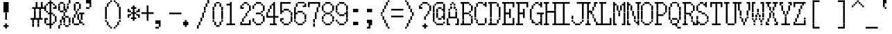 SplineFontDB: 3.2
FontName: XBFWINSonyFixed8x16
FullName: XBF WIN Sony Fixed 8x16
FamilyName: XBF WIN Sony Fixed 8x16
Weight: Book
Copyright: Copyright (c) 1987, 1988 Sony Corp.
UComments: "2021-12-21: Created with FontForge (http://fontforge.org)"
Version: 001.000
ItalicAngle: 0
UnderlinePosition: -100
UnderlineWidth: 50
Ascent: 875
Descent: 125
InvalidEm: 0
LayerCount: 2
Layer: 0 0 "Back" 1
Layer: 1 0 "Fore" 0
XUID: [1021 307 -883509705 13873084]
StyleMap: 0x0040
FSType: 0
OS2Version: 0
OS2_WeightWidthSlopeOnly: 0
OS2_UseTypoMetrics: 1
CreationTime: 1640107895
ModificationTime: 1640107895
PfmFamily: 48
TTFWeight: 400
TTFWidth: 5
LineGap: 0
VLineGap: 90
Panose: 2 0 6 9 0 0 0 0 0 0
OS2TypoAscent: 875
OS2TypoAOffset: 0
OS2TypoDescent: -125
OS2TypoDOffset: 0
OS2TypoLinegap: 0
OS2WinAscent: 875
OS2WinAOffset: 0
OS2WinDescent: 125
OS2WinDOffset: 0
HheadAscent: 875
HheadAOffset: 0
HheadDescent: -125
HheadDOffset: 0
OS2SubXSize: 650
OS2SubYSize: 700
OS2SubXOff: 0
OS2SubYOff: 140
OS2SupXSize: 650
OS2SupYSize: 700
OS2SupXOff: 0
OS2SupYOff: 480
OS2StrikeYSize: 49
OS2StrikeYPos: 258
OS2Vendor: 'PfEd'
DEI: 91125
Encoding: UnicodeBmp
UnicodeInterp: none
NameList: AGL For New Fonts
DisplaySize: 16
AntiAlias: 1
FitToEm: 0
BeginChars: 65536 221

StartChar: C001
Encoding: 1 1 0
Width: 500
Flags: HW
LayerCount: 2
Back
Image2: image/png 115 0 875 62.5 62.5
M,6r;%14!\!!!!.8Ou6I!!!!)!!!!1!<W<%!"hW#4obQ_##Ium7K<DfJ:N/ZbgVgW!!!%A;GL-j
5j$^2!!!!<8OPjD#T[Cd?k?_M!5]Wsr!.lt)T2l;!s&C*p]V,@H1bhN!!!!j78?7R6=>BF
EndImage2
Fore
SplineSet
188 812 m 1
 188 875 l 1
 250 875 l 1
 250 812 l 1
 188 812 l 1
188 750 m 1
 188 812 l 1
 250 812 l 1
 250 750 l 1
 188 750 l 1
125 688 m 1
 125 750 l 1
 312 750 l 1
 312 688 l 1
 125 688 l 1
125 625 m 1
 125 688 l 1
 312 688 l 1
 312 625 l 1
 125 625 l 1
62 562 m 1
 62 625 l 1
 375 625 l 1
 375 562 l 1
 62 562 l 1
62 500 m 1
 62 562 l 1
 375 562 l 1
 375 500 l 1
 62 500 l 1
0 438 m 1
 0 500 l 1
 438 500 l 1
 438 438 l 1
 0 438 l 1
0 375 m 1
 0 438 l 1
 438 438 l 1
 438 375 l 1
 0 375 l 1
62 312 m 1
 62 375 l 1
 375 375 l 1
 375 312 l 1
 62 312 l 1
62 250 m 1
 62 312 l 1
 375 312 l 1
 375 250 l 1
 62 250 l 1
125 188 m 1
 125 250 l 1
 312 250 l 1
 312 188 l 1
 125 188 l 1
125 125 m 1
 125 188 l 1
 312 188 l 1
 312 125 l 1
 125 125 l 1
188 62 m 1
 188 125 l 1
 250 125 l 1
 250 62 l 1
 188 62 l 1
188 0 m 1
 188 62 l 1
 250 62 l 1
 250 0 l 1
 188 0 l 1
EndSplineSet
EndChar

StartChar: C002
Encoding: 2 2 1
Width: 500
Flags: HW
LayerCount: 2
Back
Image2: image/png 108 0 875 62.5 62.5
M,6r;%14!\!!!!.8Ou6I!!!!)!!!!1!<W<%!"hW#4obQ_##Ium7K<DfJ:N/ZbgVgW!!!%A;GL-j
5j$^2!!!!58OPjD#T[EB`%[%a"UMB\$k*OEDX[iZ#'sbkz8OZBBY!QNJ
EndImage2
Fore
SplineSet
0 812 m 1
 0 875 l 1
 62 875 l 1
 62 812 l 1
 0 812 l 1
188 812 m 1
 188 875 l 1
 250 875 l 1
 250 812 l 1
 188 812 l 1
375 812 m 1
 375 875 l 1
 438 875 l 1
 438 812 l 1
 375 812 l 1
0 750 m 1
 0 812 l 1
 62 812 l 1
 62 750 l 1
 0 750 l 1
188 750 m 1
 188 812 l 1
 250 812 l 1
 250 750 l 1
 188 750 l 1
375 750 m 1
 375 812 l 1
 438 812 l 1
 438 750 l 1
 375 750 l 1
62 688 m 1
 62 750 l 1
 125 750 l 1
 125 688 l 1
 62 688 l 1
312 688 m 1
 312 750 l 1
 375 750 l 1
 375 688 l 1
 312 688 l 1
62 625 m 1
 62 688 l 1
 125 688 l 1
 125 625 l 1
 62 625 l 1
312 625 m 1
 312 688 l 1
 375 688 l 1
 375 625 l 1
 312 625 l 1
0 562 m 1
 0 625 l 1
 62 625 l 1
 62 562 l 1
 0 562 l 1
188 562 m 1
 188 625 l 1
 250 625 l 1
 250 562 l 1
 188 562 l 1
375 562 m 1
 375 625 l 1
 438 625 l 1
 438 562 l 1
 375 562 l 1
0 500 m 1
 0 562 l 1
 62 562 l 1
 62 500 l 1
 0 500 l 1
188 500 m 1
 188 562 l 1
 250 562 l 1
 250 500 l 1
 188 500 l 1
375 500 m 1
 375 562 l 1
 438 562 l 1
 438 500 l 1
 375 500 l 1
62 438 m 1
 62 500 l 1
 125 500 l 1
 125 438 l 1
 62 438 l 1
312 438 m 1
 312 500 l 1
 375 500 l 1
 375 438 l 1
 312 438 l 1
62 375 m 1
 62 438 l 1
 125 438 l 1
 125 375 l 1
 62 375 l 1
312 375 m 1
 312 438 l 1
 375 438 l 1
 375 375 l 1
 312 375 l 1
0 312 m 1
 0 375 l 1
 62 375 l 1
 62 312 l 1
 0 312 l 1
188 312 m 1
 188 375 l 1
 250 375 l 1
 250 312 l 1
 188 312 l 1
375 312 m 1
 375 375 l 1
 438 375 l 1
 438 312 l 1
 375 312 l 1
0 250 m 1
 0 312 l 1
 62 312 l 1
 62 250 l 1
 0 250 l 1
188 250 m 1
 188 312 l 1
 250 312 l 1
 250 250 l 1
 188 250 l 1
375 250 m 1
 375 312 l 1
 438 312 l 1
 438 250 l 1
 375 250 l 1
62 188 m 1
 62 250 l 1
 125 250 l 1
 125 188 l 1
 62 188 l 1
312 188 m 1
 312 250 l 1
 375 250 l 1
 375 188 l 1
 312 188 l 1
62 125 m 1
 62 188 l 1
 125 188 l 1
 125 125 l 1
 62 125 l 1
312 125 m 1
 312 188 l 1
 375 188 l 1
 375 125 l 1
 312 125 l 1
0 62 m 1
 0 125 l 1
 62 125 l 1
 62 62 l 1
 0 62 l 1
188 62 m 1
 188 125 l 1
 250 125 l 1
 250 62 l 1
 188 62 l 1
375 62 m 1
 375 125 l 1
 438 125 l 1
 438 62 l 1
 375 62 l 1
0 0 m 1
 0 62 l 1
 62 62 l 1
 62 0 l 1
 0 0 l 1
188 0 m 1
 188 62 l 1
 250 62 l 1
 250 0 l 1
 188 0 l 1
375 0 m 1
 375 62 l 1
 438 62 l 1
 438 0 l 1
 375 0 l 1
EndSplineSet
EndChar

StartChar: C003
Encoding: 3 3 2
Width: 500
Flags: HW
LayerCount: 2
Back
Image2: image/png 110 0 875 62.5 62.5
M,6r;%14!\!!!!.8Ou6I!!!!)!!!!1!<W<%!"hW#4obQ_##Ium7K<DfJ:N/ZbgVgW!!!%A;GL-j
5j$^2!!!!78OPjD#T[D_@-@U.+&JDW_2a'K!<H^0"IC;UA/,(E!!#SZ:.26O@"J@Y
EndImage2
Fore
SplineSet
0 750 m 1
 0 812 l 1
 62 812 l 1
 62 750 l 1
 0 750 l 1
250 750 m 1
 250 812 l 1
 312 812 l 1
 312 750 l 1
 250 750 l 1
0 688 m 1
 0 750 l 1
 62 750 l 1
 62 688 l 1
 0 688 l 1
250 688 m 1
 250 750 l 1
 312 750 l 1
 312 688 l 1
 250 688 l 1
0 625 m 1
 0 688 l 1
 62 688 l 1
 62 625 l 1
 0 625 l 1
250 625 m 1
 250 688 l 1
 312 688 l 1
 312 625 l 1
 250 625 l 1
0 562 m 1
 0 625 l 1
 312 625 l 1
 312 562 l 1
 0 562 l 1
0 500 m 1
 0 562 l 1
 62 562 l 1
 62 500 l 1
 0 500 l 1
250 500 m 1
 250 562 l 1
 312 562 l 1
 312 500 l 1
 250 500 l 1
0 438 m 1
 0 500 l 1
 62 500 l 1
 62 438 l 1
 0 438 l 1
250 438 m 1
 250 500 l 1
 312 500 l 1
 312 438 l 1
 250 438 l 1
0 375 m 1
 0 438 l 1
 62 438 l 1
 62 375 l 1
 0 375 l 1
250 375 m 1
 250 438 l 1
 312 438 l 1
 312 375 l 1
 250 375 l 1
125 250 m 1
 125 312 l 1
 438 312 l 1
 438 250 l 1
 125 250 l 1
250 188 m 1
 250 250 l 1
 312 250 l 1
 312 188 l 1
 250 188 l 1
250 125 m 1
 250 188 l 1
 312 188 l 1
 312 125 l 1
 250 125 l 1
250 62 m 1
 250 125 l 1
 312 125 l 1
 312 62 l 1
 250 62 l 1
250 0 m 1
 250 62 l 1
 312 62 l 1
 312 0 l 1
 250 0 l 1
250 -62 m 1
 250 0 l 1
 312 0 l 1
 312 -62 l 1
 250 -62 l 1
250 -125 m 1
 250 -62 l 1
 312 -62 l 1
 312 -125 l 1
 250 -125 l 1
EndSplineSet
EndChar

StartChar: C004
Encoding: 4 4 3
Width: 500
Flags: HW
LayerCount: 2
Back
Image2: image/png 118 0 875 62.5 62.5
M,6r;%14!\!!!!.8Ou6I!!!!)!!!!1!<W<%!"hW#4obQ_##Ium7K<DfJ:N/ZbgVgW!!!%A;GL-j
5j$^2!!!!?8OPjD#T[D_@/.Rb!/)H0A-7H)K)uV<J4TnK"or]+"bSANXQoid!!#SZ:.26O@"J@Y
EndImage2
Fore
SplineSet
0 750 m 1
 0 812 l 1
 312 812 l 1
 312 750 l 1
 0 750 l 1
0 688 m 1
 0 750 l 1
 62 750 l 1
 62 688 l 1
 0 688 l 1
0 625 m 1
 0 688 l 1
 62 688 l 1
 62 625 l 1
 0 625 l 1
0 562 m 1
 0 625 l 1
 250 625 l 1
 250 562 l 1
 0 562 l 1
0 500 m 1
 0 562 l 1
 62 562 l 1
 62 500 l 1
 0 500 l 1
0 438 m 1
 0 500 l 1
 62 500 l 1
 62 438 l 1
 0 438 l 1
0 375 m 1
 0 438 l 1
 62 438 l 1
 62 375 l 1
 0 375 l 1
125 312 m 1
 125 375 l 1
 438 375 l 1
 438 312 l 1
 125 312 l 1
125 250 m 1
 125 312 l 1
 188 312 l 1
 188 250 l 1
 125 250 l 1
125 188 m 1
 125 250 l 1
 188 250 l 1
 188 188 l 1
 125 188 l 1
125 125 m 1
 125 188 l 1
 375 188 l 1
 375 125 l 1
 125 125 l 1
125 62 m 1
 125 125 l 1
 188 125 l 1
 188 62 l 1
 125 62 l 1
125 0 m 1
 125 62 l 1
 188 62 l 1
 188 0 l 1
 125 0 l 1
125 -62 m 1
 125 0 l 1
 188 0 l 1
 188 -62 l 1
 125 -62 l 1
EndSplineSet
EndChar

StartChar: C005
Encoding: 5 5 4
Width: 500
Flags: HW
LayerCount: 2
Back
Image2: image/png 121 0 875 62.5 62.5
M,6r;%14!\!!!!.8Ou6I!!!!)!!!!1!<W<%!"hW#4obQ_##Ium7K<DfJ:N/ZbgVgW!!!%A;GL-j
5j$^2!!!!B8OPjD#T[D_?moFH?t]PX%Nq6l_1k5^#]1D8(fV?:!*A"[S*42&O8o7\!(fUS7'8ja
JcGcN
EndImage2
Fore
SplineSet
62 750 m 1
 62 812 l 1
 250 812 l 1
 250 750 l 1
 62 750 l 1
0 688 m 1
 0 750 l 1
 62 750 l 1
 62 688 l 1
 0 688 l 1
250 688 m 1
 250 750 l 1
 312 750 l 1
 312 688 l 1
 250 688 l 1
0 625 m 1
 0 688 l 1
 62 688 l 1
 62 625 l 1
 0 625 l 1
0 562 m 1
 0 625 l 1
 62 625 l 1
 62 562 l 1
 0 562 l 1
0 500 m 1
 0 562 l 1
 62 562 l 1
 62 500 l 1
 0 500 l 1
0 438 m 1
 0 500 l 1
 62 500 l 1
 62 438 l 1
 0 438 l 1
250 438 m 1
 250 500 l 1
 312 500 l 1
 312 438 l 1
 250 438 l 1
62 375 m 1
 62 438 l 1
 250 438 l 1
 250 375 l 1
 62 375 l 1
125 250 m 1
 125 312 l 1
 375 312 l 1
 375 250 l 1
 125 250 l 1
125 188 m 1
 125 250 l 1
 188 250 l 1
 188 188 l 1
 125 188 l 1
375 188 m 1
 375 250 l 1
 438 250 l 1
 438 188 l 1
 375 188 l 1
125 125 m 1
 125 188 l 1
 188 188 l 1
 188 125 l 1
 125 125 l 1
375 125 m 1
 375 188 l 1
 438 188 l 1
 438 125 l 1
 375 125 l 1
125 62 m 1
 125 125 l 1
 375 125 l 1
 375 62 l 1
 125 62 l 1
125 0 m 1
 125 62 l 1
 188 62 l 1
 188 0 l 1
 125 0 l 1
250 0 m 1
 250 62 l 1
 312 62 l 1
 312 0 l 1
 250 0 l 1
125 -62 m 1
 125 0 l 1
 188 0 l 1
 188 -62 l 1
 125 -62 l 1
312 -62 m 1
 312 0 l 1
 375 0 l 1
 375 -62 l 1
 312 -62 l 1
125 -125 m 1
 125 -62 l 1
 188 -62 l 1
 188 -125 l 1
 125 -125 l 1
375 -125 m 1
 375 -62 l 1
 438 -62 l 1
 438 -125 l 1
 375 -125 l 1
EndSplineSet
EndChar

StartChar: C006
Encoding: 6 6 5
Width: 500
Flags: HW
LayerCount: 2
Back
Image2: image/png 114 0 875 62.5 62.5
M,6r;%14!\!!!!.8Ou6I!!!!)!!!!1!<W<%!"hW#4obQ_##Ium7K<DfJ:N/ZbgVgW!!!%A;GL-j
5j$^2!!!!;8OPjD#T[D_?t_fW58Y4SlkgFecj!/n!!$F/"VYpd=AJns!!#SZ:.26O@"J@Y
EndImage2
Fore
SplineSet
0 750 m 1
 0 812 l 1
 62 812 l 1
 62 750 l 1
 0 750 l 1
0 688 m 1
 0 750 l 1
 62 750 l 1
 62 688 l 1
 0 688 l 1
0 625 m 1
 0 688 l 1
 62 688 l 1
 62 625 l 1
 0 625 l 1
0 562 m 1
 0 625 l 1
 62 625 l 1
 62 562 l 1
 0 562 l 1
0 500 m 1
 0 562 l 1
 62 562 l 1
 62 500 l 1
 0 500 l 1
0 438 m 1
 0 500 l 1
 62 500 l 1
 62 438 l 1
 0 438 l 1
0 375 m 1
 0 438 l 1
 312 438 l 1
 312 375 l 1
 0 375 l 1
125 250 m 1
 125 312 l 1
 438 312 l 1
 438 250 l 1
 125 250 l 1
125 188 m 1
 125 250 l 1
 188 250 l 1
 188 188 l 1
 125 188 l 1
125 125 m 1
 125 188 l 1
 188 188 l 1
 188 125 l 1
 125 125 l 1
125 62 m 1
 125 125 l 1
 375 125 l 1
 375 62 l 1
 125 62 l 1
125 0 m 1
 125 62 l 1
 188 62 l 1
 188 0 l 1
 125 0 l 1
125 -62 m 1
 125 0 l 1
 188 0 l 1
 188 -62 l 1
 125 -62 l 1
125 -125 m 1
 125 -62 l 1
 188 -62 l 1
 188 -125 l 1
 125 -125 l 1
EndSplineSet
EndChar

StartChar: C007
Encoding: 7 7 6
Width: 500
Flags: HW
LayerCount: 2
Back
Image2: image/png 108 0 875 62.5 62.5
M,6r;%14!\!!!!.8Ou6I!!!!)!!!!1!<W<%!"hW#4obQ_##Ium7K<DfJ:N/ZbgVgW!!!%A;GL-j
5j$^2!!!!58OPjD#T[D_!!3N4(GN2rEDQZ9*/">U_0eugz8OZBBY!QNJ
EndImage2
Fore
SplineSet
125 688 m 1
 125 750 l 1
 312 750 l 1
 312 688 l 1
 125 688 l 1
62 625 m 1
 62 688 l 1
 125 688 l 1
 125 625 l 1
 62 625 l 1
312 625 m 1
 312 688 l 1
 375 688 l 1
 375 625 l 1
 312 625 l 1
62 562 m 1
 62 625 l 1
 125 625 l 1
 125 562 l 1
 62 562 l 1
312 562 m 1
 312 625 l 1
 375 625 l 1
 375 562 l 1
 312 562 l 1
62 500 m 1
 62 562 l 1
 125 562 l 1
 125 500 l 1
 62 500 l 1
312 500 m 1
 312 562 l 1
 375 562 l 1
 375 500 l 1
 312 500 l 1
125 438 m 1
 125 500 l 1
 312 500 l 1
 312 438 l 1
 125 438 l 1
EndSplineSet
EndChar

StartChar: C010
Encoding: 8 8 7
Width: 500
Flags: HW
LayerCount: 2
Back
Image2: image/png 112 0 875 62.5 62.5
M,6r;%14!\!!!!.8Ou6I!!!!)!!!!1!<W<%!"hW#4obQ_##Ium7K<DfJ:N/ZbgVgW!!!%A;GL-j
5j$^2!!!!98OPjD#T[D_!!30Lr!-jh0`2#E0JEJ,,A[F0>$NUnz8OZBBY!QNJ
EndImage2
Fore
SplineSet
188 688 m 1
 188 750 l 1
 250 750 l 1
 250 688 l 1
 188 688 l 1
188 625 m 1
 188 688 l 1
 250 688 l 1
 250 625 l 1
 188 625 l 1
188 562 m 1
 188 625 l 1
 250 625 l 1
 250 562 l 1
 188 562 l 1
188 500 m 1
 188 562 l 1
 250 562 l 1
 250 500 l 1
 188 500 l 1
0 438 m 1
 0 500 l 1
 438 500 l 1
 438 438 l 1
 0 438 l 1
188 375 m 1
 188 438 l 1
 250 438 l 1
 250 375 l 1
 188 375 l 1
188 312 m 1
 188 375 l 1
 250 375 l 1
 250 312 l 1
 188 312 l 1
188 250 m 1
 188 312 l 1
 250 312 l 1
 250 250 l 1
 188 250 l 1
188 188 m 1
 188 250 l 1
 250 250 l 1
 250 188 l 1
 188 188 l 1
0 62 m 1
 0 125 l 1
 438 125 l 1
 438 62 l 1
 0 62 l 1
EndSplineSet
EndChar

StartChar: C011
Encoding: 9 9 8
Width: 500
Flags: HW
LayerCount: 2
Back
Image2: image/png 114 0 875 62.5 62.5
M,6r;%14!\!!!!.8Ou6I!!!!)!!!!1!<W<%!"hW#4obQ_##Ium7K<DfJ:N/ZbgVgW!!!%A;GL-j
5j$^2!!!!;8OPjD#T[D_?t`t._QX.KVZ:-9OJdU3m/V+f"iiNoSN$TL!!#SZ:.26O@"J@Y
EndImage2
Fore
SplineSet
0 750 m 1
 0 812 l 1
 62 812 l 1
 62 750 l 1
 0 750 l 1
312 750 m 1
 312 812 l 1
 375 812 l 1
 375 750 l 1
 312 750 l 1
0 688 m 1
 0 750 l 1
 125 750 l 1
 125 688 l 1
 0 688 l 1
312 688 m 1
 312 750 l 1
 375 750 l 1
 375 688 l 1
 312 688 l 1
0 625 m 1
 0 688 l 1
 62 688 l 1
 62 625 l 1
 0 625 l 1
125 625 m 1
 125 688 l 1
 188 688 l 1
 188 625 l 1
 125 625 l 1
312 625 m 1
 312 688 l 1
 375 688 l 1
 375 625 l 1
 312 625 l 1
0 562 m 1
 0 625 l 1
 62 625 l 1
 62 562 l 1
 0 562 l 1
125 562 m 1
 125 625 l 1
 188 625 l 1
 188 562 l 1
 125 562 l 1
312 562 m 1
 312 625 l 1
 375 625 l 1
 375 562 l 1
 312 562 l 1
0 500 m 1
 0 562 l 1
 62 562 l 1
 62 500 l 1
 0 500 l 1
188 500 m 1
 188 562 l 1
 250 562 l 1
 250 500 l 1
 188 500 l 1
312 500 m 1
 312 562 l 1
 375 562 l 1
 375 500 l 1
 312 500 l 1
0 438 m 1
 0 500 l 1
 62 500 l 1
 62 438 l 1
 0 438 l 1
188 438 m 1
 188 500 l 1
 250 500 l 1
 250 438 l 1
 188 438 l 1
312 438 m 1
 312 500 l 1
 375 500 l 1
 375 438 l 1
 312 438 l 1
0 375 m 1
 0 438 l 1
 62 438 l 1
 62 375 l 1
 0 375 l 1
250 375 m 1
 250 438 l 1
 375 438 l 1
 375 375 l 1
 250 375 l 1
0 312 m 1
 0 375 l 1
 62 375 l 1
 62 312 l 1
 0 312 l 1
312 312 m 1
 312 375 l 1
 375 375 l 1
 375 312 l 1
 312 312 l 1
125 250 m 1
 125 312 l 1
 188 312 l 1
 188 250 l 1
 125 250 l 1
125 188 m 1
 125 250 l 1
 188 250 l 1
 188 188 l 1
 125 188 l 1
125 125 m 1
 125 188 l 1
 188 188 l 1
 188 125 l 1
 125 125 l 1
125 62 m 1
 125 125 l 1
 188 125 l 1
 188 62 l 1
 125 62 l 1
125 0 m 1
 125 62 l 1
 188 62 l 1
 188 0 l 1
 125 0 l 1
125 -62 m 1
 125 0 l 1
 188 0 l 1
 188 -62 l 1
 125 -62 l 1
125 -125 m 1
 125 -62 l 1
 438 -62 l 1
 438 -125 l 1
 125 -125 l 1
EndSplineSet
EndChar

StartChar: C012
Encoding: 10 10 9
Width: 500
Flags: HW
LayerCount: 2
Back
Image2: image/png 114 0 875 62.5 62.5
M,6r;%14!\!!!!.8Ou6I!!!!)!!!!1!<W<%!"hW#4obQ_##Ium7K<DfJ:N/ZbgVgW!!!%A;GL-j
5j$^2!!!!;8OPjD#T[D_!.k\7$t'?K:]U(Q(c^H8!<>13!l%AZ)>aC6!!#SZ:.26O@"J@Y
EndImage2
Fore
SplineSet
0 688 m 1
 0 750 l 1
 62 750 l 1
 62 688 l 1
 0 688 l 1
250 688 m 1
 250 750 l 1
 312 750 l 1
 312 688 l 1
 250 688 l 1
0 625 m 1
 0 688 l 1
 62 688 l 1
 62 625 l 1
 0 625 l 1
250 625 m 1
 250 688 l 1
 312 688 l 1
 312 625 l 1
 250 625 l 1
0 562 m 1
 0 625 l 1
 62 625 l 1
 62 562 l 1
 0 562 l 1
250 562 m 1
 250 625 l 1
 312 625 l 1
 312 562 l 1
 250 562 l 1
62 500 m 1
 62 562 l 1
 125 562 l 1
 125 500 l 1
 62 500 l 1
188 500 m 1
 188 562 l 1
 250 562 l 1
 250 500 l 1
 188 500 l 1
62 438 m 1
 62 500 l 1
 125 500 l 1
 125 438 l 1
 62 438 l 1
188 438 m 1
 188 500 l 1
 250 500 l 1
 250 438 l 1
 188 438 l 1
125 375 m 1
 125 438 l 1
 188 438 l 1
 188 375 l 1
 125 375 l 1
125 250 m 1
 125 312 l 1
 438 312 l 1
 438 250 l 1
 125 250 l 1
250 188 m 1
 250 250 l 1
 312 250 l 1
 312 188 l 1
 250 188 l 1
250 125 m 1
 250 188 l 1
 312 188 l 1
 312 125 l 1
 250 125 l 1
250 62 m 1
 250 125 l 1
 312 125 l 1
 312 62 l 1
 250 62 l 1
250 0 m 1
 250 62 l 1
 312 62 l 1
 312 0 l 1
 250 0 l 1
250 -62 m 1
 250 0 l 1
 312 0 l 1
 312 -62 l 1
 250 -62 l 1
EndSplineSet
EndChar

StartChar: C013
Encoding: 11 11 10
Width: 500
Flags: HW
LayerCount: 2
Back
Image2: image/png 104 0 875 62.5 62.5
M,6r;%14!\!!!!.8Ou6I!!!!)!!!!1!<W<%!"hW#4obQ_##Ium7K<DfJ:N/ZbgVgW!!!%A;GL-j
5j$^2!!!!18OPjD#T[Cd?pKDf(f124)DD23U$%L(z8OZBBY!QNJ
EndImage2
Fore
SplineSet
188 812 m 1
 188 875 l 1
 250 875 l 1
 250 812 l 1
 188 812 l 1
188 750 m 1
 188 812 l 1
 250 812 l 1
 250 750 l 1
 188 750 l 1
188 688 m 1
 188 750 l 1
 250 750 l 1
 250 688 l 1
 188 688 l 1
188 625 m 1
 188 688 l 1
 250 688 l 1
 250 625 l 1
 188 625 l 1
188 562 m 1
 188 625 l 1
 250 625 l 1
 250 562 l 1
 188 562 l 1
188 500 m 1
 188 562 l 1
 250 562 l 1
 250 500 l 1
 188 500 l 1
188 438 m 1
 188 500 l 1
 250 500 l 1
 250 438 l 1
 188 438 l 1
188 375 m 1
 188 438 l 1
 250 438 l 1
 250 375 l 1
 188 375 l 1
0 312 m 1
 0 375 l 1
 250 375 l 1
 250 312 l 1
 0 312 l 1
EndSplineSet
EndChar

StartChar: C014
Encoding: 12 12 11
Width: 500
Flags: HW
LayerCount: 2
Back
Image2: image/png 104 0 875 62.5 62.5
M,6r;%14!\!!!!.8Ou6I!!!!)!!!!1!<W<%!"hW#4obQ_##Ium7K<DfJ:N/ZbgVgW!!!%A;GL-j
5j$^2!!!!18OPjD#T[D_5Q`)F"HXc,&O6A*9AZo1z8OZBBY!QNJ
EndImage2
Fore
SplineSet
0 312 m 1
 0 375 l 1
 250 375 l 1
 250 312 l 1
 0 312 l 1
188 250 m 1
 188 312 l 1
 250 312 l 1
 250 250 l 1
 188 250 l 1
188 188 m 1
 188 250 l 1
 250 250 l 1
 250 188 l 1
 188 188 l 1
188 125 m 1
 188 188 l 1
 250 188 l 1
 250 125 l 1
 188 125 l 1
188 62 m 1
 188 125 l 1
 250 125 l 1
 250 62 l 1
 188 62 l 1
188 0 m 1
 188 62 l 1
 250 62 l 1
 250 0 l 1
 188 0 l 1
188 -62 m 1
 188 0 l 1
 250 0 l 1
 250 -62 l 1
 188 -62 l 1
188 -125 m 1
 188 -62 l 1
 250 -62 l 1
 250 -125 l 1
 188 -125 l 1
EndSplineSet
EndChar

StartChar: C015
Encoding: 13 13 12
Width: 500
Flags: HW
LayerCount: 2
Back
Image2: image/png 104 0 875 62.5 62.5
M,6r;%14!\!!!!.8Ou6I!!!!)!!!!1!<W<%!"hW#4obQ_##Ium7K<DfJ:N/ZbgVgW!!!%A;GL-j
5j$^2!!!!18OPjD#T[D_5QgQc!ltoQ"T\Ub*$:*[z8OZBBY!QNJ
EndImage2
Fore
SplineSet
188 312 m 1
 188 375 l 1
 500 375 l 1
 500 312 l 1
 188 312 l 1
188 250 m 1
 188 312 l 1
 250 312 l 1
 250 250 l 1
 188 250 l 1
188 188 m 1
 188 250 l 1
 250 250 l 1
 250 188 l 1
 188 188 l 1
188 125 m 1
 188 188 l 1
 250 188 l 1
 250 125 l 1
 188 125 l 1
188 62 m 1
 188 125 l 1
 250 125 l 1
 250 62 l 1
 188 62 l 1
188 0 m 1
 188 62 l 1
 250 62 l 1
 250 0 l 1
 188 0 l 1
188 -62 m 1
 188 0 l 1
 250 0 l 1
 250 -62 l 1
 188 -62 l 1
188 -125 m 1
 188 -62 l 1
 250 -62 l 1
 250 -125 l 1
 188 -125 l 1
EndSplineSet
EndChar

StartChar: C016
Encoding: 14 14 13
Width: 500
Flags: HW
LayerCount: 2
Back
Image2: image/png 104 0 875 62.5 62.5
M,6r;%14!\!!!!.8Ou6I!!!!)!!!!1!<W<%!"hW#4obQ_##Ium7K<DfJ:N/ZbgVgW!!!%A;GL-j
5j$^2!!!!18OPjD#T[Cd?pKG:$n))U%IjFkpk/pEz8OZBBY!QNJ
EndImage2
Fore
SplineSet
188 812 m 1
 188 875 l 1
 250 875 l 1
 250 812 l 1
 188 812 l 1
188 750 m 1
 188 812 l 1
 250 812 l 1
 250 750 l 1
 188 750 l 1
188 688 m 1
 188 750 l 1
 250 750 l 1
 250 688 l 1
 188 688 l 1
188 625 m 1
 188 688 l 1
 250 688 l 1
 250 625 l 1
 188 625 l 1
188 562 m 1
 188 625 l 1
 250 625 l 1
 250 562 l 1
 188 562 l 1
188 500 m 1
 188 562 l 1
 250 562 l 1
 250 500 l 1
 188 500 l 1
188 438 m 1
 188 500 l 1
 250 500 l 1
 250 438 l 1
 188 438 l 1
188 375 m 1
 188 438 l 1
 250 438 l 1
 250 375 l 1
 188 375 l 1
188 312 m 1
 188 375 l 1
 500 375 l 1
 500 312 l 1
 188 312 l 1
EndSplineSet
EndChar

StartChar: C017
Encoding: 15 15 14
Width: 500
Flags: HW
LayerCount: 2
Back
Image2: image/png 103 0 875 62.5 62.5
M,6r;%14!\!!!!.8Ou6I!!!!)!!!!1!<W<%!"hW#4obQ_##Ium7K<DfJ:N/ZbgVgW!!!%A;GL-j
5j$^2!!!!08OPjD#T[Cd?pKGG;>C25+T_)K3Ec=]!!!!j78?7R6=>BF
EndImage2
Fore
SplineSet
188 812 m 1
 188 875 l 1
 250 875 l 1
 250 812 l 1
 188 812 l 1
188 750 m 1
 188 812 l 1
 250 812 l 1
 250 750 l 1
 188 750 l 1
188 688 m 1
 188 750 l 1
 250 750 l 1
 250 688 l 1
 188 688 l 1
188 625 m 1
 188 688 l 1
 250 688 l 1
 250 625 l 1
 188 625 l 1
188 562 m 1
 188 625 l 1
 250 625 l 1
 250 562 l 1
 188 562 l 1
188 500 m 1
 188 562 l 1
 250 562 l 1
 250 500 l 1
 188 500 l 1
188 438 m 1
 188 500 l 1
 250 500 l 1
 250 438 l 1
 188 438 l 1
188 375 m 1
 188 438 l 1
 250 438 l 1
 250 375 l 1
 188 375 l 1
0 312 m 1
 0 375 l 1
 500 375 l 1
 500 312 l 1
 0 312 l 1
188 250 m 1
 188 312 l 1
 250 312 l 1
 250 250 l 1
 188 250 l 1
188 188 m 1
 188 250 l 1
 250 250 l 1
 250 188 l 1
 188 188 l 1
188 125 m 1
 188 188 l 1
 250 188 l 1
 250 125 l 1
 188 125 l 1
188 62 m 1
 188 125 l 1
 250 125 l 1
 250 62 l 1
 188 62 l 1
188 0 m 1
 188 62 l 1
 250 62 l 1
 250 0 l 1
 188 0 l 1
188 -62 m 1
 188 0 l 1
 250 0 l 1
 250 -62 l 1
 188 -62 l 1
188 -125 m 1
 188 -62 l 1
 250 -62 l 1
 250 -125 l 1
 188 -125 l 1
EndSplineSet
EndChar

StartChar: C020
Encoding: 16 16 15
Width: 500
Flags: HW
LayerCount: 2
Back
Image2: image/png 104 0 875 62.5 62.5
M,6r;%14!\!!!!.8Ou6I!!!!)!!!!1!<W<%!"hW#4obQ_##Ium7K<DfJ:N/ZbgVgW!!!%A;GL-j
5j$^2!!!!18OPjD#T[D_!.t4n!]pA^)[-6B"1'8qz8OZBBY!QNJ
EndImage2
Fore
SplineSet
0 688 m 1
 0 750 l 1
 500 750 l 1
 500 688 l 1
 0 688 l 1
EndSplineSet
EndChar

StartChar: C021
Encoding: 17 17 16
Width: 500
Flags: HW
LayerCount: 2
Back
Image2: image/png 104 0 875 62.5 62.5
M,6r;%14!\!!!!.8Ou6I!!!!)!!!!1!<W<%!"hW#4obQ_##Ium7K<DfJ:N/ZbgVgW!!!%A;GL-j
5j$^2!!!!18OPjD#T[D_J:ml@((p]L'ak$B*iZl=z8OZBBY!QNJ
EndImage2
Fore
SplineSet
0 500 m 1
 0 562 l 1
 500 562 l 1
 500 500 l 1
 0 500 l 1
EndSplineSet
EndChar

StartChar: C022
Encoding: 18 18 17
Width: 500
Flags: HW
LayerCount: 2
Back
Image2: image/png 102 0 875 62.5 62.5
M,6r;%14!\!!!!.8Ou6I!!!!)!!!!1!<W<%!"hW#4obQ_##Ium7K<DfJ:N/ZbgVgW!!!%A;GL-j
5j$^2!!!!/8OPjD#T[D_5Qh$`q#Cp;!<=U?N04/@!!#SZ:.26O@"J@Y
EndImage2
Fore
SplineSet
0 312 m 1
 0 375 l 1
 500 375 l 1
 500 312 l 1
 0 312 l 1
EndSplineSet
EndChar

StartChar: C023
Encoding: 19 19 18
Width: 500
Flags: HW
LayerCount: 2
Back
Image2: image/png 102 0 875 62.5 62.5
M,6r;%14!\!!!!.8Ou6I!!!!)!!!!1!<W<%!"hW#4obQ_##Ium7K<DfJ:N/ZbgVgW!!!%A;GL-j
5j$^2!!!!/8OPjD#T[D_^^C(Y6idT1!<@!O?8_c`!!#SZ:.26O@"J@Y
EndImage2
Fore
SplineSet
0 125 m 1
 0 188 l 1
 500 188 l 1
 500 125 l 1
 0 125 l 1
EndSplineSet
EndChar

StartChar: C024
Encoding: 20 20 19
Width: 500
Flags: HW
LayerCount: 2
Back
Image2: image/png 103 0 875 62.5 62.5
M,6r;%14!\!!!!.8Ou6I!!!!)!!!!1!<W<%!"hW#4obQ_##Ium7K<DfJ:N/ZbgVgW!!!%A;GL-j
5j$^2!!!!08OPjD#T[D_^]XQl0E;(T*<?-RT>.u<!!!!j78?7R6=>BF
EndImage2
Fore
SplineSet
0 -62 m 1
 0 0 l 1
 500 0 l 1
 500 -62 l 1
 0 -62 l 1
EndSplineSet
EndChar

StartChar: C025
Encoding: 21 21 20
Width: 500
Flags: HW
LayerCount: 2
Back
Image2: image/png 103 0 875 62.5 62.5
M,6r;%14!\!!!!.8Ou6I!!!!)!!!!1!<W<%!"hW#4obQ_##Ium7K<DfJ:N/ZbgVgW!!!%A;GL-j
5j$^2!!!!08OPjD#T[Cd?pKG:W-eRW!<E`XK*$Q'!!!!j78?7R6=>BF
EndImage2
Fore
SplineSet
188 812 m 1
 188 875 l 1
 250 875 l 1
 250 812 l 1
 188 812 l 1
188 750 m 1
 188 812 l 1
 250 812 l 1
 250 750 l 1
 188 750 l 1
188 688 m 1
 188 750 l 1
 250 750 l 1
 250 688 l 1
 188 688 l 1
188 625 m 1
 188 688 l 1
 250 688 l 1
 250 625 l 1
 188 625 l 1
188 562 m 1
 188 625 l 1
 250 625 l 1
 250 562 l 1
 188 562 l 1
188 500 m 1
 188 562 l 1
 250 562 l 1
 250 500 l 1
 188 500 l 1
188 438 m 1
 188 500 l 1
 250 500 l 1
 250 438 l 1
 188 438 l 1
188 375 m 1
 188 438 l 1
 250 438 l 1
 250 375 l 1
 188 375 l 1
188 312 m 1
 188 375 l 1
 500 375 l 1
 500 312 l 1
 188 312 l 1
188 250 m 1
 188 312 l 1
 250 312 l 1
 250 250 l 1
 188 250 l 1
188 188 m 1
 188 250 l 1
 250 250 l 1
 250 188 l 1
 188 188 l 1
188 125 m 1
 188 188 l 1
 250 188 l 1
 250 125 l 1
 188 125 l 1
188 62 m 1
 188 125 l 1
 250 125 l 1
 250 62 l 1
 188 62 l 1
188 0 m 1
 188 62 l 1
 250 62 l 1
 250 0 l 1
 188 0 l 1
188 -62 m 1
 188 0 l 1
 250 0 l 1
 250 -62 l 1
 188 -62 l 1
188 -125 m 1
 188 -62 l 1
 250 -62 l 1
 250 -125 l 1
 188 -125 l 1
EndSplineSet
EndChar

StartChar: C026
Encoding: 22 22 21
Width: 500
Flags: HW
LayerCount: 2
Back
Image2: image/png 103 0 875 62.5 62.5
M,6r;%14!\!!!!.8Ou6I!!!!)!!!!1!<W<%!"hW#4obQ_##Ium7K<DfJ:N/ZbgVgW!!!%A;GL-j
5j$^2!!!!08OPjD#T[Cd?pKDf;#()35QTioN`dJ)!!!!j78?7R6=>BF
EndImage2
Fore
SplineSet
188 812 m 1
 188 875 l 1
 250 875 l 1
 250 812 l 1
 188 812 l 1
188 750 m 1
 188 812 l 1
 250 812 l 1
 250 750 l 1
 188 750 l 1
188 688 m 1
 188 750 l 1
 250 750 l 1
 250 688 l 1
 188 688 l 1
188 625 m 1
 188 688 l 1
 250 688 l 1
 250 625 l 1
 188 625 l 1
188 562 m 1
 188 625 l 1
 250 625 l 1
 250 562 l 1
 188 562 l 1
188 500 m 1
 188 562 l 1
 250 562 l 1
 250 500 l 1
 188 500 l 1
188 438 m 1
 188 500 l 1
 250 500 l 1
 250 438 l 1
 188 438 l 1
188 375 m 1
 188 438 l 1
 250 438 l 1
 250 375 l 1
 188 375 l 1
0 312 m 1
 0 375 l 1
 250 375 l 1
 250 312 l 1
 0 312 l 1
188 250 m 1
 188 312 l 1
 250 312 l 1
 250 250 l 1
 188 250 l 1
188 188 m 1
 188 250 l 1
 250 250 l 1
 250 188 l 1
 188 188 l 1
188 125 m 1
 188 188 l 1
 250 188 l 1
 250 125 l 1
 188 125 l 1
188 62 m 1
 188 125 l 1
 250 125 l 1
 250 62 l 1
 188 62 l 1
188 0 m 1
 188 62 l 1
 250 62 l 1
 250 0 l 1
 188 0 l 1
188 -62 m 1
 188 0 l 1
 250 0 l 1
 250 -62 l 1
 188 -62 l 1
188 -125 m 1
 188 -62 l 1
 250 -62 l 1
 250 -125 l 1
 188 -125 l 1
EndSplineSet
EndChar

StartChar: C027
Encoding: 23 23 22
Width: 500
Flags: HW
LayerCount: 2
Back
Image2: image/png 104 0 875 62.5 62.5
M,6r;%14!\!!!!.8Ou6I!!!!)!!!!1!<W<%!"hW#4obQ_##Ium7K<DfJ:N/ZbgVgW!!!%A;GL-j
5j$^2!!!!18OPjD#T[Cd?pKGG),L;5)\E+$*:elXz8OZBBY!QNJ
EndImage2
Fore
SplineSet
188 812 m 1
 188 875 l 1
 250 875 l 1
 250 812 l 1
 188 812 l 1
188 750 m 1
 188 812 l 1
 250 812 l 1
 250 750 l 1
 188 750 l 1
188 688 m 1
 188 750 l 1
 250 750 l 1
 250 688 l 1
 188 688 l 1
188 625 m 1
 188 688 l 1
 250 688 l 1
 250 625 l 1
 188 625 l 1
188 562 m 1
 188 625 l 1
 250 625 l 1
 250 562 l 1
 188 562 l 1
188 500 m 1
 188 562 l 1
 250 562 l 1
 250 500 l 1
 188 500 l 1
188 438 m 1
 188 500 l 1
 250 500 l 1
 250 438 l 1
 188 438 l 1
188 375 m 1
 188 438 l 1
 250 438 l 1
 250 375 l 1
 188 375 l 1
0 312 m 1
 0 375 l 1
 500 375 l 1
 500 312 l 1
 0 312 l 1
EndSplineSet
EndChar

StartChar: C030
Encoding: 24 24 23
Width: 500
Flags: HW
LayerCount: 2
Back
Image2: image/png 104 0 875 62.5 62.5
M,6r;%14!\!!!!.8Ou6I!!!!)!!!!1!<W<%!"hW#4obQ_##Ium7K<DfJ:N/ZbgVgW!!!%A;GL-j
5j$^2!!!!18OPjD#T[D_5Qh$("HXc,&g79p>$$LAz8OZBBY!QNJ
EndImage2
Fore
SplineSet
0 312 m 1
 0 375 l 1
 500 375 l 1
 500 312 l 1
 0 312 l 1
188 250 m 1
 188 312 l 1
 250 312 l 1
 250 250 l 1
 188 250 l 1
188 188 m 1
 188 250 l 1
 250 250 l 1
 250 188 l 1
 188 188 l 1
188 125 m 1
 188 188 l 1
 250 188 l 1
 250 125 l 1
 188 125 l 1
188 62 m 1
 188 125 l 1
 250 125 l 1
 250 62 l 1
 188 62 l 1
188 0 m 1
 188 62 l 1
 250 62 l 1
 250 0 l 1
 188 0 l 1
188 -62 m 1
 188 0 l 1
 250 0 l 1
 250 -62 l 1
 188 -62 l 1
188 -125 m 1
 188 -62 l 1
 250 -62 l 1
 250 -125 l 1
 188 -125 l 1
EndSplineSet
EndChar

StartChar: C031
Encoding: 25 25 24
Width: 500
Flags: HW
LayerCount: 2
Back
Image2: image/png 100 0 875 62.5 62.5
M,6r;%14!\!!!!.8Ou6I!!!!)!!!!1!<W<%!"hW#4obQ_##Ium7K<DfJ:N/ZbgVgW!!!%A;GL-j
5j$^2!!!!-8OPjD#T[Cd@)*-N&0LuSo%Of,z8OZBBY!QNJ
EndImage2
Fore
SplineSet
188 812 m 1
 188 875 l 1
 250 875 l 1
 250 812 l 1
 188 812 l 1
188 750 m 1
 188 812 l 1
 250 812 l 1
 250 750 l 1
 188 750 l 1
188 688 m 1
 188 750 l 1
 250 750 l 1
 250 688 l 1
 188 688 l 1
188 625 m 1
 188 688 l 1
 250 688 l 1
 250 625 l 1
 188 625 l 1
188 562 m 1
 188 625 l 1
 250 625 l 1
 250 562 l 1
 188 562 l 1
188 500 m 1
 188 562 l 1
 250 562 l 1
 250 500 l 1
 188 500 l 1
188 438 m 1
 188 500 l 1
 250 500 l 1
 250 438 l 1
 188 438 l 1
188 375 m 1
 188 438 l 1
 250 438 l 1
 250 375 l 1
 188 375 l 1
188 312 m 1
 188 375 l 1
 250 375 l 1
 250 312 l 1
 188 312 l 1
188 250 m 1
 188 312 l 1
 250 312 l 1
 250 250 l 1
 188 250 l 1
188 188 m 1
 188 250 l 1
 250 250 l 1
 250 188 l 1
 188 188 l 1
188 125 m 1
 188 188 l 1
 250 188 l 1
 250 125 l 1
 188 125 l 1
188 62 m 1
 188 125 l 1
 250 125 l 1
 250 62 l 1
 188 62 l 1
188 0 m 1
 188 62 l 1
 250 62 l 1
 250 0 l 1
 188 0 l 1
188 -62 m 1
 188 0 l 1
 250 0 l 1
 250 -62 l 1
 188 -62 l 1
188 -125 m 1
 188 -62 l 1
 250 -62 l 1
 250 -125 l 1
 188 -125 l 1
EndSplineSet
EndChar

StartChar: C032
Encoding: 26 26 25
Width: 500
Flags: HW
LayerCount: 2
Back
Image2: image/png 117 0 875 62.5 62.5
M,6r;%14!\!!!!.8Ou6I!!!!)!!!!1!<W<%!"hW#4obQ_##Ium7K<DfJ:N/ZbgVgW!!!%A;GL-j
5j$^2!!!!>8OPjD#T[D_J-%&%*X2_$"$k)J^r5^Q-jmg"!$_IG3ODR#lMpnb!(fUS7'8jaJcGcN
EndImage2
Fore
SplineSet
375 562 m 1
 375 625 l 1
 438 625 l 1
 438 562 l 1
 375 562 l 1
250 500 m 1
 250 562 l 1
 375 562 l 1
 375 500 l 1
 250 500 l 1
125 438 m 1
 125 500 l 1
 250 500 l 1
 250 438 l 1
 125 438 l 1
0 375 m 1
 0 438 l 1
 125 438 l 1
 125 375 l 1
 0 375 l 1
125 312 m 1
 125 375 l 1
 250 375 l 1
 250 312 l 1
 125 312 l 1
250 250 m 1
 250 312 l 1
 375 312 l 1
 375 250 l 1
 250 250 l 1
375 188 m 1
 375 250 l 1
 438 250 l 1
 438 188 l 1
 375 188 l 1
0 125 m 1
 0 188 l 1
 438 188 l 1
 438 125 l 1
 0 125 l 1
0 0 m 1
 0 62 l 1
 438 62 l 1
 438 0 l 1
 0 0 l 1
EndSplineSet
EndChar

StartChar: C033
Encoding: 27 27 26
Width: 500
Flags: HW
LayerCount: 2
Back
Image2: image/png 117 0 875 62.5 62.5
M,6r;%14!\!!!!.8Ou6I!!!!)!!!!1!<W<%!"hW#4obQ_##Ium7K<DfJ:N/ZbgVgW!!!%A;GL-j
5j$^2!!!!>8OPjD#T[D_J:[u["9o/:2BYb&BOLT?'EqnL!&%LXo>#Yk<<*"!!(fUS7'8jaJcGcN
EndImage2
Fore
SplineSet
0 562 m 1
 0 625 l 1
 62 625 l 1
 62 562 l 1
 0 562 l 1
62 500 m 1
 62 562 l 1
 188 562 l 1
 188 500 l 1
 62 500 l 1
188 438 m 1
 188 500 l 1
 312 500 l 1
 312 438 l 1
 188 438 l 1
312 375 m 1
 312 438 l 1
 438 438 l 1
 438 375 l 1
 312 375 l 1
188 312 m 1
 188 375 l 1
 312 375 l 1
 312 312 l 1
 188 312 l 1
62 250 m 1
 62 312 l 1
 188 312 l 1
 188 250 l 1
 62 250 l 1
0 188 m 1
 0 250 l 1
 62 250 l 1
 62 188 l 1
 0 188 l 1
0 125 m 1
 0 188 l 1
 438 188 l 1
 438 125 l 1
 0 125 l 1
0 0 m 1
 0 62 l 1
 438 62 l 1
 438 0 l 1
 0 0 l 1
EndSplineSet
EndChar

StartChar: C034
Encoding: 28 28 27
Width: 500
Flags: HW
LayerCount: 2
Back
Image2: image/png 109 0 875 62.5 62.5
M,6r;%14!\!!!!.8Ou6I!!!!)!!!!1!<W<%!"hW#4obQ_##Ium7K<DfJ:N/ZbgVgW!!!%A;GL-j
5j$^2!!!!68OPjD#T[D_5QUm%<1qTlT`l\D!$!Tm=+i<)3WK-[!(fUS7'8jaJcGcN
EndImage2
Fore
SplineSet
0 375 m 1
 0 438 l 1
 438 438 l 1
 438 375 l 1
 0 375 l 1
125 312 m 1
 125 375 l 1
 188 375 l 1
 188 312 l 1
 125 312 l 1
312 312 m 1
 312 375 l 1
 375 375 l 1
 375 312 l 1
 312 312 l 1
125 250 m 1
 125 312 l 1
 188 312 l 1
 188 250 l 1
 125 250 l 1
312 250 m 1
 312 312 l 1
 375 312 l 1
 375 250 l 1
 312 250 l 1
125 188 m 1
 125 250 l 1
 188 250 l 1
 188 188 l 1
 125 188 l 1
312 188 m 1
 312 250 l 1
 375 250 l 1
 375 188 l 1
 312 188 l 1
125 125 m 1
 125 188 l 1
 188 188 l 1
 188 125 l 1
 125 125 l 1
312 125 m 1
 312 188 l 1
 375 188 l 1
 375 125 l 1
 312 125 l 1
62 62 m 1
 62 125 l 1
 125 125 l 1
 125 62 l 1
 62 62 l 1
312 62 m 1
 312 125 l 1
 375 125 l 1
 375 62 l 1
 312 62 l 1
0 0 m 1
 0 62 l 1
 62 62 l 1
 62 0 l 1
 0 0 l 1
312 0 m 1
 312 62 l 1
 375 62 l 1
 375 0 l 1
 312 0 l 1
EndSplineSet
EndChar

StartChar: C035
Encoding: 29 29 28
Width: 500
Flags: HW
LayerCount: 2
Back
Image2: image/png 117 0 875 62.5 62.5
M,6r;%14!\!!!!.8Ou6I!!!!)!!!!1!<W<%!"hW#4obQ_##Ium7K<DfJ:N/ZbgVgW!!!%A;GL-j
5j$^2!!!!>8OPjD#T[D_J-%&%('Y8'IgcBDXMEc0ci=X_!%/6Xqd'"Ke,TIK!(fUS7'8jaJcGcN
EndImage2
Fore
SplineSet
375 562 m 1
 375 625 l 1
 438 625 l 1
 438 562 l 1
 375 562 l 1
312 500 m 1
 312 562 l 1
 375 562 l 1
 375 500 l 1
 312 500 l 1
250 438 m 1
 250 500 l 1
 312 500 l 1
 312 438 l 1
 250 438 l 1
0 375 m 1
 0 438 l 1
 438 438 l 1
 438 375 l 1
 0 375 l 1
188 312 m 1
 188 375 l 1
 250 375 l 1
 250 312 l 1
 188 312 l 1
0 250 m 1
 0 312 l 1
 438 312 l 1
 438 250 l 1
 0 250 l 1
125 188 m 1
 125 250 l 1
 188 250 l 1
 188 188 l 1
 125 188 l 1
62 125 m 1
 62 188 l 1
 125 188 l 1
 125 125 l 1
 62 125 l 1
0 62 m 1
 0 125 l 1
 62 125 l 1
 62 62 l 1
 0 62 l 1
EndSplineSet
EndChar

StartChar: C036
Encoding: 30 30 29
Width: 500
Flags: HW
LayerCount: 2
Back
Image2: image/png 115 0 875 62.5 62.5
M,6r;%14!\!!!!.8Ou6I!!!!)!!!!1!<W<%!"hW#4obQ_##Ium7K<DfJ:N/ZbgVgW!!!%A;GL-j
5j$^2!!!!<8OPjD#T[D_J-$br+U.s$X9"MC$pb:/$k*+J#Q^@"\$XQ`!!!!j78?7R6=>BF
EndImage2
Fore
SplineSet
250 562 m 1
 250 625 l 1
 375 625 l 1
 375 562 l 1
 250 562 l 1
188 500 m 1
 188 562 l 1
 250 562 l 1
 250 500 l 1
 188 500 l 1
375 500 m 1
 375 562 l 1
 438 562 l 1
 438 500 l 1
 375 500 l 1
188 438 m 1
 188 500 l 1
 250 500 l 1
 250 438 l 1
 188 438 l 1
188 375 m 1
 188 438 l 1
 250 438 l 1
 250 375 l 1
 188 375 l 1
188 312 m 1
 188 375 l 1
 250 375 l 1
 250 312 l 1
 188 312 l 1
62 250 m 1
 62 312 l 1
 375 312 l 1
 375 250 l 1
 62 250 l 1
188 188 m 1
 188 250 l 1
 250 250 l 1
 250 188 l 1
 188 188 l 1
188 125 m 1
 188 188 l 1
 250 188 l 1
 250 125 l 1
 188 125 l 1
125 62 m 1
 125 125 l 1
 375 125 l 1
 375 62 l 1
 125 62 l 1
62 0 m 1
 62 62 l 1
 125 62 l 1
 125 0 l 1
 62 0 l 1
188 0 m 1
 188 62 l 1
 250 62 l 1
 250 0 l 1
 188 0 l 1
375 0 m 1
 375 62 l 1
 438 62 l 1
 438 0 l 1
 375 0 l 1
125 -62 m 1
 125 0 l 1
 188 0 l 1
 188 -62 l 1
 125 -62 l 1
EndSplineSet
EndChar

StartChar: C037
Encoding: 31 31 30
Width: 500
Flags: HW
LayerCount: 2
Back
Image2: image/png 102 0 875 62.5 62.5
M,6r;%14!\!!!!.8Ou6I!!!!)!!!!1!<W<%!"hW#4obQ_##Ium7K<DfJ:N/ZbgVgW!!!%A;GL-j
5j$^2!!!!/8OPjD#T[D_5Q_(dHiO0Y!"i_tHf"f'!!#SZ:.26O@"J@Y
EndImage2
Fore
SplineSet
188 312 m 1
 188 375 l 1
 250 375 l 1
 250 312 l 1
 188 312 l 1
EndSplineSet
EndChar

StartChar: C040
Encoding: 32 32 31
Width: 500
Flags: HW
LayerCount: 2
Back
Image2: image/png 99 0 875 62.5 62.5
M,6r;%14!\!!!!.8Ou6I!!!!)!!!!1!<W<%!"hW#4obQ_##Ium7K<DfJ:N/ZbgVgW!!!%A;GL-j
5j$^2!!!!,8OPjD#T[D_^^gDF+92G[^6>Z!!!!!j78?7R6=>BF
EndImage2
EndChar

StartChar: !
Encoding: 33 33 32
Width: 500
Flags: HW
LayerCount: 2
Back
Image2: image/png 111 0 875 62.5 62.5
M,6r;%14!\!!!!.8Ou6I!!!!)!!!!1!<W<%!"hW#4obQ_##Ium7K<DfJ:N/ZbgVgW!!!%A;GL-j
5j$^2!!!!88OPjD#T[D_@'DnJ!XoX]!!E?gE<-%b-irSHr!YRc!!!!j78?7R6=>BF
EndImage2
Fore
SplineSet
125 750 m 1
 125 812 l 1
 312 812 l 1
 312 750 l 1
 125 750 l 1
125 688 m 1
 125 750 l 1
 312 750 l 1
 312 688 l 1
 125 688 l 1
125 625 m 1
 125 688 l 1
 312 688 l 1
 312 625 l 1
 125 625 l 1
125 562 m 1
 125 625 l 1
 312 625 l 1
 312 562 l 1
 125 562 l 1
125 500 m 1
 125 562 l 1
 312 562 l 1
 312 500 l 1
 125 500 l 1
125 438 m 1
 125 500 l 1
 312 500 l 1
 312 438 l 1
 125 438 l 1
188 375 m 1
 188 438 l 1
 250 438 l 1
 250 375 l 1
 188 375 l 1
188 312 m 1
 188 375 l 1
 250 375 l 1
 250 312 l 1
 188 312 l 1
188 250 m 1
 188 312 l 1
 250 312 l 1
 250 250 l 1
 188 250 l 1
188 188 m 1
 188 250 l 1
 250 250 l 1
 250 188 l 1
 188 188 l 1
188 0 m 1
 188 62 l 1
 250 62 l 1
 250 0 l 1
 188 0 l 1
125 -62 m 1
 125 0 l 1
 312 0 l 1
 312 -62 l 1
 125 -62 l 1
188 -125 m 1
 188 -62 l 1
 250 -62 l 1
 250 -125 l 1
 188 -125 l 1
EndSplineSet
EndChar

StartChar: "
Encoding: 34 34 33
Width: 500
Flags: HW
LayerCount: 2
Back
Image2: image/png 107 0 875 62.5 62.5
M,6r;%14!\!!!!.8Ou6I!!!!)!!!!1!<W<%!"hW#4obQ_##Ium7K<DfJ:N/ZbgVgW!!!%A;GL-j
5j$^2!!!!48OPjD#T[Er@E;kR!C@;$X8i5J3!!`&?#]rH!!!!j78?7R6=>BF
EndImage2
Fore
SplineSet
62 812 m 1
 62 875 l 1
 188 875 l 1
 188 812 l 1
 62 812 l 1
250 812 m 1
 250 875 l 1
 375 875 l 1
 375 812 l 1
 250 812 l 1
62 750 m 1
 62 812 l 1
 188 812 l 1
 188 750 l 1
 62 750 l 1
250 750 m 1
 250 812 l 1
 375 812 l 1
 375 750 l 1
 250 750 l 1
125 688 m 1
 125 750 l 1
 188 750 l 1
 188 688 l 1
 125 688 l 1
312 688 m 1
 312 750 l 1
 375 750 l 1
 375 688 l 1
 312 688 l 1
125 625 m 1
 125 688 l 1
 188 688 l 1
 188 625 l 1
 125 625 l 1
312 625 m 1
 312 688 l 1
 375 688 l 1
 375 625 l 1
 312 625 l 1
62 562 m 1
 62 625 l 1
 125 625 l 1
 125 562 l 1
 62 562 l 1
250 562 m 1
 250 625 l 1
 312 625 l 1
 312 562 l 1
 250 562 l 1
EndSplineSet
EndChar

StartChar: #
Encoding: 35 35 34
Width: 500
Flags: HW
LayerCount: 2
Back
Image2: image/png 111 0 875 62.5 62.5
M,6r;%14!\!!!!.8Ou6I!!!!)!!!!1!<W<%!"hW#4obQ_##Ium7K<DfJ:N/ZbgVgW!!!%A;GL-j
5j$^2!!!!88OPjD#T[D_?k<CWH3P*Dr5[^rKa[r6f`R$Ibe:%W!!!!j78?7R6=>BF
EndImage2
Fore
SplineSet
188 750 m 1
 188 812 l 1
 250 812 l 1
 250 750 l 1
 188 750 l 1
375 750 m 1
 375 812 l 1
 438 812 l 1
 438 750 l 1
 375 750 l 1
188 688 m 1
 188 750 l 1
 250 750 l 1
 250 688 l 1
 188 688 l 1
375 688 m 1
 375 750 l 1
 438 750 l 1
 438 688 l 1
 375 688 l 1
188 625 m 1
 188 688 l 1
 250 688 l 1
 250 625 l 1
 188 625 l 1
375 625 m 1
 375 688 l 1
 438 688 l 1
 438 625 l 1
 375 625 l 1
62 562 m 1
 62 625 l 1
 500 625 l 1
 500 562 l 1
 62 562 l 1
125 500 m 1
 125 562 l 1
 188 562 l 1
 188 500 l 1
 125 500 l 1
312 500 m 1
 312 562 l 1
 375 562 l 1
 375 500 l 1
 312 500 l 1
125 438 m 1
 125 500 l 1
 188 500 l 1
 188 438 l 1
 125 438 l 1
312 438 m 1
 312 500 l 1
 375 500 l 1
 375 438 l 1
 312 438 l 1
125 375 m 1
 125 438 l 1
 188 438 l 1
 188 375 l 1
 125 375 l 1
312 375 m 1
 312 438 l 1
 375 438 l 1
 375 375 l 1
 312 375 l 1
125 312 m 1
 125 375 l 1
 188 375 l 1
 188 312 l 1
 125 312 l 1
312 312 m 1
 312 375 l 1
 375 375 l 1
 375 312 l 1
 312 312 l 1
125 250 m 1
 125 312 l 1
 188 312 l 1
 188 250 l 1
 125 250 l 1
312 250 m 1
 312 312 l 1
 375 312 l 1
 375 250 l 1
 312 250 l 1
0 188 m 1
 0 250 l 1
 438 250 l 1
 438 188 l 1
 0 188 l 1
62 125 m 1
 62 188 l 1
 125 188 l 1
 125 125 l 1
 62 125 l 1
250 125 m 1
 250 188 l 1
 312 188 l 1
 312 125 l 1
 250 125 l 1
62 62 m 1
 62 125 l 1
 125 125 l 1
 125 62 l 1
 62 62 l 1
250 62 m 1
 250 125 l 1
 312 125 l 1
 312 62 l 1
 250 62 l 1
62 0 m 1
 62 62 l 1
 125 62 l 1
 125 0 l 1
 62 0 l 1
250 0 m 1
 250 62 l 1
 312 62 l 1
 312 0 l 1
 250 0 l 1
62 -62 m 1
 62 0 l 1
 125 0 l 1
 125 -62 l 1
 62 -62 l 1
250 -62 m 1
 250 0 l 1
 312 0 l 1
 312 -62 l 1
 250 -62 l 1
EndSplineSet
EndChar

StartChar: $
Encoding: 36 36 35
Width: 500
Flags: HW
LayerCount: 2
Back
Image2: image/png 126 0 875 62.5 62.5
M,6r;%14!\!!!!.8Ou6I!!!!)!!!!1!<W<%!"hW#4obQ_##Ium7K<DfJ:N/ZbgVgW!!!%A;GL-j
5j$^2!!!!G8OPjD#T[Cd@'F#E@@4teNF;lU!0AeL+N/4*aIg=G_'$N9!!$/*"d;nVD6!X:!!#SZ
:.26O@"J@Y
EndImage2
Fore
SplineSet
188 812 m 1
 188 875 l 1
 250 875 l 1
 250 812 l 1
 188 812 l 1
125 750 m 1
 125 812 l 1
 312 812 l 1
 312 750 l 1
 125 750 l 1
62 688 m 1
 62 750 l 1
 125 750 l 1
 125 688 l 1
 62 688 l 1
188 688 m 1
 188 750 l 1
 250 750 l 1
 250 688 l 1
 188 688 l 1
312 688 m 1
 312 750 l 1
 375 750 l 1
 375 688 l 1
 312 688 l 1
0 625 m 1
 0 688 l 1
 62 688 l 1
 62 625 l 1
 0 625 l 1
188 625 m 1
 188 688 l 1
 250 688 l 1
 250 625 l 1
 188 625 l 1
375 625 m 1
 375 688 l 1
 438 688 l 1
 438 625 l 1
 375 625 l 1
0 562 m 1
 0 625 l 1
 62 625 l 1
 62 562 l 1
 0 562 l 1
188 562 m 1
 188 625 l 1
 250 625 l 1
 250 562 l 1
 188 562 l 1
312 562 m 1
 312 625 l 1
 438 625 l 1
 438 562 l 1
 312 562 l 1
0 500 m 1
 0 562 l 1
 62 562 l 1
 62 500 l 1
 0 500 l 1
188 500 m 1
 188 562 l 1
 250 562 l 1
 250 500 l 1
 188 500 l 1
62 438 m 1
 62 500 l 1
 125 500 l 1
 125 438 l 1
 62 438 l 1
188 438 m 1
 188 500 l 1
 250 500 l 1
 250 438 l 1
 188 438 l 1
125 375 m 1
 125 438 l 1
 312 438 l 1
 312 375 l 1
 125 375 l 1
188 312 m 1
 188 375 l 1
 250 375 l 1
 250 312 l 1
 188 312 l 1
312 312 m 1
 312 375 l 1
 375 375 l 1
 375 312 l 1
 312 312 l 1
188 250 m 1
 188 312 l 1
 250 312 l 1
 250 250 l 1
 188 250 l 1
375 250 m 1
 375 312 l 1
 438 312 l 1
 438 250 l 1
 375 250 l 1
0 188 m 1
 0 250 l 1
 125 250 l 1
 125 188 l 1
 0 188 l 1
188 188 m 1
 188 250 l 1
 250 250 l 1
 250 188 l 1
 188 188 l 1
375 188 m 1
 375 250 l 1
 438 250 l 1
 438 188 l 1
 375 188 l 1
0 125 m 1
 0 188 l 1
 62 188 l 1
 62 125 l 1
 0 125 l 1
188 125 m 1
 188 188 l 1
 250 188 l 1
 250 125 l 1
 188 125 l 1
375 125 m 1
 375 188 l 1
 438 188 l 1
 438 125 l 1
 375 125 l 1
0 62 m 1
 0 125 l 1
 62 125 l 1
 62 62 l 1
 0 62 l 1
188 62 m 1
 188 125 l 1
 250 125 l 1
 250 62 l 1
 188 62 l 1
312 62 m 1
 312 125 l 1
 375 125 l 1
 375 62 l 1
 312 62 l 1
62 0 m 1
 62 62 l 1
 312 62 l 1
 312 0 l 1
 62 0 l 1
188 -62 m 1
 188 0 l 1
 250 0 l 1
 250 -62 l 1
 188 -62 l 1
188 -125 m 1
 188 -62 l 1
 250 -62 l 1
 250 -125 l 1
 188 -125 l 1
EndSplineSet
EndChar

StartChar: %
Encoding: 37 37 36
Width: 500
Flags: HW
LayerCount: 2
Back
Image2: image/png 119 0 875 62.5 62.5
M,6r;%14!\!!!!.8Ou6I!!!!)!!!!1!<W<%!"hW#4obQ_##Ium7K<DfJ:N/ZbgVgW!!!%A;GL-j
5j$^2!!!!@8OPjD#T[D_@Rssq!erKJ1)L.E:kulC+UAL'(`EBX6j99u>C?bW!!!!j78?7R6=>BF
EndImage2
Fore
SplineSet
375 812 m 1
 375 875 l 1
 438 875 l 1
 438 812 l 1
 375 812 l 1
62 750 m 1
 62 812 l 1
 188 812 l 1
 188 750 l 1
 62 750 l 1
375 750 m 1
 375 812 l 1
 438 812 l 1
 438 750 l 1
 375 750 l 1
0 688 m 1
 0 750 l 1
 62 750 l 1
 62 688 l 1
 0 688 l 1
188 688 m 1
 188 750 l 1
 250 750 l 1
 250 688 l 1
 188 688 l 1
312 688 m 1
 312 750 l 1
 375 750 l 1
 375 688 l 1
 312 688 l 1
0 625 m 1
 0 688 l 1
 62 688 l 1
 62 625 l 1
 0 625 l 1
188 625 m 1
 188 688 l 1
 250 688 l 1
 250 625 l 1
 188 625 l 1
312 625 m 1
 312 688 l 1
 375 688 l 1
 375 625 l 1
 312 625 l 1
0 562 m 1
 0 625 l 1
 62 625 l 1
 62 562 l 1
 0 562 l 1
188 562 m 1
 188 625 l 1
 250 625 l 1
 250 562 l 1
 188 562 l 1
312 562 m 1
 312 625 l 1
 375 625 l 1
 375 562 l 1
 312 562 l 1
0 500 m 1
 0 562 l 1
 62 562 l 1
 62 500 l 1
 0 500 l 1
188 500 m 1
 188 562 l 1
 312 562 l 1
 312 500 l 1
 188 500 l 1
62 438 m 1
 62 500 l 1
 188 500 l 1
 188 438 l 1
 62 438 l 1
250 438 m 1
 250 500 l 1
 312 500 l 1
 312 438 l 1
 250 438 l 1
188 375 m 1
 188 438 l 1
 250 438 l 1
 250 375 l 1
 188 375 l 1
188 312 m 1
 188 375 l 1
 250 375 l 1
 250 312 l 1
 188 312 l 1
125 250 m 1
 125 312 l 1
 188 312 l 1
 188 250 l 1
 125 250 l 1
250 250 m 1
 250 312 l 1
 375 312 l 1
 375 250 l 1
 250 250 l 1
125 188 m 1
 125 250 l 1
 250 250 l 1
 250 188 l 1
 125 188 l 1
375 188 m 1
 375 250 l 1
 438 250 l 1
 438 188 l 1
 375 188 l 1
62 125 m 1
 62 188 l 1
 125 188 l 1
 125 125 l 1
 62 125 l 1
188 125 m 1
 188 188 l 1
 250 188 l 1
 250 125 l 1
 188 125 l 1
375 125 m 1
 375 188 l 1
 438 188 l 1
 438 125 l 1
 375 125 l 1
62 62 m 1
 62 125 l 1
 125 125 l 1
 125 62 l 1
 62 62 l 1
188 62 m 1
 188 125 l 1
 250 125 l 1
 250 62 l 1
 188 62 l 1
375 62 m 1
 375 125 l 1
 438 125 l 1
 438 62 l 1
 375 62 l 1
62 0 m 1
 62 62 l 1
 125 62 l 1
 125 0 l 1
 62 0 l 1
188 0 m 1
 188 62 l 1
 250 62 l 1
 250 0 l 1
 188 0 l 1
375 0 m 1
 375 62 l 1
 438 62 l 1
 438 0 l 1
 375 0 l 1
0 -62 m 1
 0 0 l 1
 62 0 l 1
 62 -62 l 1
 0 -62 l 1
250 -62 m 1
 250 0 l 1
 375 0 l 1
 375 -62 l 1
 250 -62 l 1
0 -125 m 1
 0 -62 l 1
 62 -62 l 1
 62 -125 l 1
 0 -125 l 1
EndSplineSet
EndChar

StartChar: &
Encoding: 38 38 37
Width: 500
Flags: HW
LayerCount: 2
Back
Image2: image/png 121 0 875 62.5 62.5
M,6r;%14!\!!!!.8Ou6I!!!!)!!!!1!<W<%!"hW#4obQ_##Ium7K<DfJ:N/ZbgVgW!!!%A;GL-j
5j$^2!!!!B8OPjD#T[D_?nc!X!5ed@"U7,E&0RL[d)")H:rE>:!'pknC$=ZBq#CBp!(fUS7'8ja
JcGcN
EndImage2
Fore
SplineSet
125 750 m 1
 125 812 l 1
 250 812 l 1
 250 750 l 1
 125 750 l 1
62 688 m 1
 62 750 l 1
 125 750 l 1
 125 688 l 1
 62 688 l 1
250 688 m 1
 250 750 l 1
 312 750 l 1
 312 688 l 1
 250 688 l 1
62 625 m 1
 62 688 l 1
 125 688 l 1
 125 625 l 1
 62 625 l 1
250 625 m 1
 250 688 l 1
 312 688 l 1
 312 625 l 1
 250 625 l 1
62 562 m 1
 62 625 l 1
 125 625 l 1
 125 562 l 1
 62 562 l 1
250 562 m 1
 250 625 l 1
 312 625 l 1
 312 562 l 1
 250 562 l 1
62 500 m 1
 62 562 l 1
 125 562 l 1
 125 500 l 1
 62 500 l 1
188 500 m 1
 188 562 l 1
 250 562 l 1
 250 500 l 1
 188 500 l 1
125 438 m 1
 125 500 l 1
 188 500 l 1
 188 438 l 1
 125 438 l 1
125 375 m 1
 125 438 l 1
 188 438 l 1
 188 375 l 1
 125 375 l 1
250 375 m 1
 250 438 l 1
 438 438 l 1
 438 375 l 1
 250 375 l 1
62 312 m 1
 62 375 l 1
 125 375 l 1
 125 312 l 1
 62 312 l 1
188 312 m 1
 188 375 l 1
 250 375 l 1
 250 312 l 1
 188 312 l 1
312 312 m 1
 312 375 l 1
 375 375 l 1
 375 312 l 1
 312 312 l 1
62 250 m 1
 62 312 l 1
 125 312 l 1
 125 250 l 1
 62 250 l 1
188 250 m 1
 188 312 l 1
 250 312 l 1
 250 250 l 1
 188 250 l 1
312 250 m 1
 312 312 l 1
 375 312 l 1
 375 250 l 1
 312 250 l 1
0 188 m 1
 0 250 l 1
 62 250 l 1
 62 188 l 1
 0 188 l 1
188 188 m 1
 188 250 l 1
 250 250 l 1
 250 188 l 1
 188 188 l 1
312 188 m 1
 312 250 l 1
 375 250 l 1
 375 188 l 1
 312 188 l 1
0 125 m 1
 0 188 l 1
 62 188 l 1
 62 125 l 1
 0 125 l 1
250 125 m 1
 250 188 l 1
 312 188 l 1
 312 125 l 1
 250 125 l 1
0 62 m 1
 0 125 l 1
 62 125 l 1
 62 62 l 1
 0 62 l 1
250 62 m 1
 250 125 l 1
 375 125 l 1
 375 62 l 1
 250 62 l 1
62 0 m 1
 62 62 l 1
 250 62 l 1
 250 0 l 1
 62 0 l 1
375 0 m 1
 375 62 l 1
 438 62 l 1
 438 0 l 1
 375 0 l 1
EndSplineSet
EndChar

StartChar: '
Encoding: 39 39 38
Width: 500
Flags: HW
LayerCount: 2
Back
Image2: image/png 107 0 875 62.5 62.5
M,6r;%14!\!!!!.8Ou6I!!!!)!!!!1!<W<%!"hW#4obQ_##Ium7K<DfJ:N/ZbgVgW!!!%A;GL-j
5j$^2!!!!48OPjD#T[E"_!lk?!=02i?j-O(?in.ehTs7C!!!!j78?7R6=>BF
EndImage2
Fore
SplineSet
0 812 m 1
 0 875 l 1
 188 875 l 1
 188 812 l 1
 0 812 l 1
0 750 m 1
 0 812 l 1
 188 812 l 1
 188 750 l 1
 0 750 l 1
125 688 m 1
 125 750 l 1
 188 750 l 1
 188 688 l 1
 125 688 l 1
125 625 m 1
 125 688 l 1
 188 688 l 1
 188 625 l 1
 125 625 l 1
0 562 m 1
 0 625 l 1
 125 625 l 1
 125 562 l 1
 0 562 l 1
EndSplineSet
EndChar

StartChar: (
Encoding: 40 40 39
Width: 500
Flags: HW
LayerCount: 2
Back
Image2: image/png 111 0 875 62.5 62.5
M,6r;%14!\!!!!.8Ou6I!!!!)!!!!1!<W<%!"hW#4obQ_##Ium7K<DfJ:N/ZbgVgW!!!%A;GL-j
5j$^2!!!!88OPjD#T[D_@UNX&!($]C#SLWU?ig<8huKnN.edZX!!!!j78?7R6=>BF
EndImage2
Fore
SplineSet
375 812 m 1
 375 875 l 1
 438 875 l 1
 438 812 l 1
 375 812 l 1
312 750 m 1
 312 812 l 1
 375 812 l 1
 375 750 l 1
 312 750 l 1
250 688 m 1
 250 750 l 1
 312 750 l 1
 312 688 l 1
 250 688 l 1
250 625 m 1
 250 688 l 1
 312 688 l 1
 312 625 l 1
 250 625 l 1
188 562 m 1
 188 625 l 1
 250 625 l 1
 250 562 l 1
 188 562 l 1
188 500 m 1
 188 562 l 1
 250 562 l 1
 250 500 l 1
 188 500 l 1
188 438 m 1
 188 500 l 1
 250 500 l 1
 250 438 l 1
 188 438 l 1
188 375 m 1
 188 438 l 1
 250 438 l 1
 250 375 l 1
 188 375 l 1
188 312 m 1
 188 375 l 1
 250 375 l 1
 250 312 l 1
 188 312 l 1
188 250 m 1
 188 312 l 1
 250 312 l 1
 250 250 l 1
 188 250 l 1
188 188 m 1
 188 250 l 1
 250 250 l 1
 250 188 l 1
 188 188 l 1
188 125 m 1
 188 188 l 1
 250 188 l 1
 250 125 l 1
 188 125 l 1
250 62 m 1
 250 125 l 1
 312 125 l 1
 312 62 l 1
 250 62 l 1
250 0 m 1
 250 62 l 1
 312 62 l 1
 312 0 l 1
 250 0 l 1
312 -62 m 1
 312 0 l 1
 375 0 l 1
 375 -62 l 1
 312 -62 l 1
375 -125 m 1
 375 -62 l 1
 438 -62 l 1
 438 -125 l 1
 375 -125 l 1
EndSplineSet
EndChar

StartChar: )
Encoding: 41 41 40
Width: 500
Flags: HW
LayerCount: 2
Back
Image2: image/png 111 0 875 62.5 62.5
M,6r;%14!\!!!!.8Ou6I!!!!)!!!!1!<W<%!"hW#4obQ_##Ium7K<DfJ:N/ZbgVgW!!!%A;GL-j
5j$^2!!!!88OPjD#T[Dg?uTLM!($]C#SM2dBE/#\+9I+`P"K`p!!!!j78?7R6=>BF
EndImage2
Fore
SplineSet
0 812 m 1
 0 875 l 1
 62 875 l 1
 62 812 l 1
 0 812 l 1
62 750 m 1
 62 812 l 1
 125 812 l 1
 125 750 l 1
 62 750 l 1
125 688 m 1
 125 750 l 1
 188 750 l 1
 188 688 l 1
 125 688 l 1
125 625 m 1
 125 688 l 1
 188 688 l 1
 188 625 l 1
 125 625 l 1
188 562 m 1
 188 625 l 1
 250 625 l 1
 250 562 l 1
 188 562 l 1
188 500 m 1
 188 562 l 1
 250 562 l 1
 250 500 l 1
 188 500 l 1
188 438 m 1
 188 500 l 1
 250 500 l 1
 250 438 l 1
 188 438 l 1
188 375 m 1
 188 438 l 1
 250 438 l 1
 250 375 l 1
 188 375 l 1
188 312 m 1
 188 375 l 1
 250 375 l 1
 250 312 l 1
 188 312 l 1
188 250 m 1
 188 312 l 1
 250 312 l 1
 250 250 l 1
 188 250 l 1
188 188 m 1
 188 250 l 1
 250 250 l 1
 250 188 l 1
 188 188 l 1
188 125 m 1
 188 188 l 1
 250 188 l 1
 250 125 l 1
 188 125 l 1
125 62 m 1
 125 125 l 1
 188 125 l 1
 188 62 l 1
 125 62 l 1
125 0 m 1
 125 62 l 1
 188 62 l 1
 188 0 l 1
 125 0 l 1
62 -62 m 1
 62 0 l 1
 125 0 l 1
 125 -62 l 1
 62 -62 l 1
0 -125 m 1
 0 -62 l 1
 62 -62 l 1
 62 -125 l 1
 0 -125 l 1
EndSplineSet
EndChar

StartChar: *
Encoding: 42 42 41
Width: 500
Flags: HW
LayerCount: 2
Back
Image2: image/png 118 0 875 62.5 62.5
M,6r;%14!\!!!!.8Ou6I!!!!)!!!!1!<W<%!"hW#4obQ_##Ium7K<DfJ:N/ZbgVgW!!!%A;GL-j
5j$^2!!!!?8OPjD#T[D_!!<6+$\h4]f7;p>+Dnq;!"igN!!#/A".;GLTBuUY!!#SZ:.26O@"J@Y
EndImage2
Fore
SplineSet
188 625 m 1
 188 688 l 1
 250 688 l 1
 250 625 l 1
 188 625 l 1
125 562 m 1
 125 625 l 1
 312 625 l 1
 312 562 l 1
 125 562 l 1
0 500 m 1
 0 562 l 1
 62 562 l 1
 62 500 l 1
 0 500 l 1
188 500 m 1
 188 562 l 1
 250 562 l 1
 250 500 l 1
 188 500 l 1
375 500 m 1
 375 562 l 1
 438 562 l 1
 438 500 l 1
 375 500 l 1
0 438 m 1
 0 500 l 1
 125 500 l 1
 125 438 l 1
 0 438 l 1
188 438 m 1
 188 500 l 1
 250 500 l 1
 250 438 l 1
 188 438 l 1
312 438 m 1
 312 500 l 1
 438 500 l 1
 438 438 l 1
 312 438 l 1
125 375 m 1
 125 438 l 1
 312 438 l 1
 312 375 l 1
 125 375 l 1
0 312 m 1
 0 375 l 1
 125 375 l 1
 125 312 l 1
 0 312 l 1
188 312 m 1
 188 375 l 1
 250 375 l 1
 250 312 l 1
 188 312 l 1
312 312 m 1
 312 375 l 1
 438 375 l 1
 438 312 l 1
 312 312 l 1
0 250 m 1
 0 312 l 1
 62 312 l 1
 62 250 l 1
 0 250 l 1
188 250 m 1
 188 312 l 1
 250 312 l 1
 250 250 l 1
 188 250 l 1
375 250 m 1
 375 312 l 1
 438 312 l 1
 438 250 l 1
 375 250 l 1
125 188 m 1
 125 250 l 1
 312 250 l 1
 312 188 l 1
 125 188 l 1
188 125 m 1
 188 188 l 1
 250 188 l 1
 250 125 l 1
 188 125 l 1
EndSplineSet
EndChar

StartChar: +
Encoding: 43 43 42
Width: 500
Flags: HW
LayerCount: 2
Back
Image2: image/png 110 0 875 62.5 62.5
M,6r;%14!\!!!!.8Ou6I!!!!)!!!!1!<W<%!"hW#4obQ_##Ium7K<DfJ:N/ZbgVgW!!!%A;GL-j
5j$^2!!!!78OPjD#T[D_!!<6+#lFq("X(Yj$ih/o!In,F""XEP!!#SZ:.26O@"J@Y
EndImage2
Fore
SplineSet
188 625 m 1
 188 688 l 1
 250 688 l 1
 250 625 l 1
 188 625 l 1
188 562 m 1
 188 625 l 1
 250 625 l 1
 250 562 l 1
 188 562 l 1
188 500 m 1
 188 562 l 1
 250 562 l 1
 250 500 l 1
 188 500 l 1
188 438 m 1
 188 500 l 1
 250 500 l 1
 250 438 l 1
 188 438 l 1
0 375 m 1
 0 438 l 1
 438 438 l 1
 438 375 l 1
 0 375 l 1
188 312 m 1
 188 375 l 1
 250 375 l 1
 250 312 l 1
 188 312 l 1
188 250 m 1
 188 312 l 1
 250 312 l 1
 250 250 l 1
 188 250 l 1
188 188 m 1
 188 250 l 1
 250 250 l 1
 250 188 l 1
 188 188 l 1
188 125 m 1
 188 188 l 1
 250 188 l 1
 250 125 l 1
 188 125 l 1
EndSplineSet
EndChar

StartChar: ,
Encoding: 44 44 43
Width: 500
Flags: HW
LayerCount: 2
Back
Image2: image/png 107 0 875 62.5 62.5
M,6r;%14!\!!!!.8Ou6I!!!!)!!!!1!<W<%!"hW#4obQ_##Ium7K<DfJ:N/ZbgVgW!!!%A;GL-j
5j$^2!!!!48OPjD#T[D_^^;,:4CCtc_?0cKhu^_S[.o[^!!!!j78?7R6=>BF
EndImage2
Fore
SplineSet
0 125 m 1
 0 188 l 1
 188 188 l 1
 188 125 l 1
 0 125 l 1
0 62 m 1
 0 125 l 1
 188 125 l 1
 188 62 l 1
 0 62 l 1
125 0 m 1
 125 62 l 1
 188 62 l 1
 188 0 l 1
 125 0 l 1
125 -62 m 1
 125 0 l 1
 188 0 l 1
 188 -62 l 1
 125 -62 l 1
0 -125 m 1
 0 -62 l 1
 125 -62 l 1
 125 -125 l 1
 0 -125 l 1
EndSplineSet
EndChar

StartChar: -
Encoding: 45 45 44
Width: 500
Flags: HW
LayerCount: 2
Back
Image2: image/png 104 0 875 62.5 62.5
M,6r;%14!\!!!!.8Ou6I!!!!)!!!!1!<W<%!"hW#4obQ_##Ium7K<DfJ:N/ZbgVgW!!!%A;GL-j
5j$^2!!!!18OPjD#T[D_5QUm]GX)`=&H2\0Sd_cDz8OZBBY!QNJ
EndImage2
Fore
SplineSet
0 375 m 1
 0 438 l 1
 438 438 l 1
 438 375 l 1
 0 375 l 1
EndSplineSet
EndChar

StartChar: .
Encoding: 46 46 45
Width: 500
Flags: HW
LayerCount: 2
Back
Image2: image/png 107 0 875 62.5 62.5
M,6r;%14!\!!!!.8Ou6I!!!!)!!!!1!<W<%!"hW#4obQ_##Ium7K<DfJ:N/ZbgVgW!!!%A;GL-j
5j$^2!!!!48OPjD#T[D_^^;%u*WVl9!s8N4TE7CuJPaJh!!!!j78?7R6=>BF
EndImage2
Fore
SplineSet
62 125 m 1
 62 188 l 1
 125 188 l 1
 125 125 l 1
 62 125 l 1
0 62 m 1
 0 125 l 1
 188 125 l 1
 188 62 l 1
 0 62 l 1
0 0 m 1
 0 62 l 1
 188 62 l 1
 188 0 l 1
 0 0 l 1
62 -62 m 1
 62 0 l 1
 125 0 l 1
 125 -62 l 1
 62 -62 l 1
EndSplineSet
EndChar

StartChar: /
Encoding: 47 47 46
Width: 500
Flags: HW
LayerCount: 2
Back
Image2: image/png 117 0 875 62.5 62.5
M,6r;%14!\!!!!.8Ou6I!!!!)!!!!1!<W<%!"hW#4obQ_##Ium7K<DfJ:N/ZbgVgW!!!%A;GL-j
5j$^2!!!!>8OPjD#T[D_@UNYQ!C@8M'OUo,"X%me_?P`!!"H.6'pkX4?2ss*!(fUS7'8jaJcGcN
EndImage2
Fore
SplineSet
375 812 m 1
 375 875 l 1
 438 875 l 1
 438 812 l 1
 375 812 l 1
375 750 m 1
 375 812 l 1
 438 812 l 1
 438 750 l 1
 375 750 l 1
312 688 m 1
 312 750 l 1
 375 750 l 1
 375 688 l 1
 312 688 l 1
312 625 m 1
 312 688 l 1
 375 688 l 1
 375 625 l 1
 312 625 l 1
250 562 m 1
 250 625 l 1
 312 625 l 1
 312 562 l 1
 250 562 l 1
250 500 m 1
 250 562 l 1
 312 562 l 1
 312 500 l 1
 250 500 l 1
250 438 m 1
 250 500 l 1
 312 500 l 1
 312 438 l 1
 250 438 l 1
188 375 m 1
 188 438 l 1
 250 438 l 1
 250 375 l 1
 188 375 l 1
188 312 m 1
 188 375 l 1
 250 375 l 1
 250 312 l 1
 188 312 l 1
188 250 m 1
 188 312 l 1
 250 312 l 1
 250 250 l 1
 188 250 l 1
125 188 m 1
 125 250 l 1
 188 250 l 1
 188 188 l 1
 125 188 l 1
125 125 m 1
 125 188 l 1
 188 188 l 1
 188 125 l 1
 125 125 l 1
62 62 m 1
 62 125 l 1
 125 125 l 1
 125 62 l 1
 62 62 l 1
62 0 m 1
 62 62 l 1
 125 62 l 1
 125 0 l 1
 62 0 l 1
0 -62 m 1
 0 0 l 1
 62 0 l 1
 62 -62 l 1
 0 -62 l 1
0 -125 m 1
 0 -62 l 1
 62 -62 l 1
 62 -125 l 1
 0 -125 l 1
EndSplineSet
EndChar

StartChar: 0
Encoding: 48 48 47
Width: 500
Flags: HW
LayerCount: 2
Back
Image2: image/png 111 0 875 62.5 62.5
M,6r;%14!\!!!!.8Ou6I!!!!)!!!!1!<W<%!"hW#4obQ_##Ium7K<DfJ:N/ZbgVgW!!!%A;GL-j
5j$^2!!!!88OPjD#T[D_@$"bm!CA.j#SN>/?iU0Y+9Krpjcc/6!!!!j78?7R6=>BF
EndImage2
Fore
SplineSet
188 750 m 1
 188 812 l 1
 312 812 l 1
 312 750 l 1
 188 750 l 1
125 688 m 1
 125 750 l 1
 188 750 l 1
 188 688 l 1
 125 688 l 1
312 688 m 1
 312 750 l 1
 375 750 l 1
 375 688 l 1
 312 688 l 1
125 625 m 1
 125 688 l 1
 188 688 l 1
 188 625 l 1
 125 625 l 1
312 625 m 1
 312 688 l 1
 375 688 l 1
 375 625 l 1
 312 625 l 1
62 562 m 1
 62 625 l 1
 125 625 l 1
 125 562 l 1
 62 562 l 1
375 562 m 1
 375 625 l 1
 438 625 l 1
 438 562 l 1
 375 562 l 1
62 500 m 1
 62 562 l 1
 125 562 l 1
 125 500 l 1
 62 500 l 1
375 500 m 1
 375 562 l 1
 438 562 l 1
 438 500 l 1
 375 500 l 1
62 438 m 1
 62 500 l 1
 125 500 l 1
 125 438 l 1
 62 438 l 1
375 438 m 1
 375 500 l 1
 438 500 l 1
 438 438 l 1
 375 438 l 1
62 375 m 1
 62 438 l 1
 125 438 l 1
 125 375 l 1
 62 375 l 1
375 375 m 1
 375 438 l 1
 438 438 l 1
 438 375 l 1
 375 375 l 1
62 312 m 1
 62 375 l 1
 125 375 l 1
 125 312 l 1
 62 312 l 1
375 312 m 1
 375 375 l 1
 438 375 l 1
 438 312 l 1
 375 312 l 1
62 250 m 1
 62 312 l 1
 125 312 l 1
 125 250 l 1
 62 250 l 1
375 250 m 1
 375 312 l 1
 438 312 l 1
 438 250 l 1
 375 250 l 1
62 188 m 1
 62 250 l 1
 125 250 l 1
 125 188 l 1
 62 188 l 1
375 188 m 1
 375 250 l 1
 438 250 l 1
 438 188 l 1
 375 188 l 1
62 125 m 1
 62 188 l 1
 125 188 l 1
 125 125 l 1
 62 125 l 1
375 125 m 1
 375 188 l 1
 438 188 l 1
 438 125 l 1
 375 125 l 1
125 62 m 1
 125 125 l 1
 188 125 l 1
 188 62 l 1
 125 62 l 1
312 62 m 1
 312 125 l 1
 375 125 l 1
 375 62 l 1
 312 62 l 1
125 0 m 1
 125 62 l 1
 188 62 l 1
 188 0 l 1
 125 0 l 1
312 0 m 1
 312 62 l 1
 375 62 l 1
 375 0 l 1
 312 0 l 1
188 -62 m 1
 188 0 l 1
 312 0 l 1
 312 -62 l 1
 188 -62 l 1
EndSplineSet
EndChar

StartChar: 1
Encoding: 49 49 48
Width: 500
Flags: HW
LayerCount: 2
Back
Image2: image/png 108 0 875 62.5 62.5
M,6r;%14!\!!!!.8Ou6I!!!!)!!!!1!<W<%!"hW#4obQ_##Ium7K<DfJ:N/ZbgVgW!!!%A;GL-j
5j$^2!!!!58OPjD#T[D_?k?]o!+JW(_Z0f>)Cto[ch[odz8OZBBY!QNJ
EndImage2
Fore
SplineSet
188 750 m 1
 188 812 l 1
 250 812 l 1
 250 750 l 1
 188 750 l 1
62 688 m 1
 62 750 l 1
 250 750 l 1
 250 688 l 1
 62 688 l 1
188 625 m 1
 188 688 l 1
 250 688 l 1
 250 625 l 1
 188 625 l 1
188 562 m 1
 188 625 l 1
 250 625 l 1
 250 562 l 1
 188 562 l 1
188 500 m 1
 188 562 l 1
 250 562 l 1
 250 500 l 1
 188 500 l 1
188 438 m 1
 188 500 l 1
 250 500 l 1
 250 438 l 1
 188 438 l 1
188 375 m 1
 188 438 l 1
 250 438 l 1
 250 375 l 1
 188 375 l 1
188 312 m 1
 188 375 l 1
 250 375 l 1
 250 312 l 1
 188 312 l 1
188 250 m 1
 188 312 l 1
 250 312 l 1
 250 250 l 1
 188 250 l 1
188 188 m 1
 188 250 l 1
 250 250 l 1
 250 188 l 1
 188 188 l 1
188 125 m 1
 188 188 l 1
 250 188 l 1
 250 125 l 1
 188 125 l 1
188 62 m 1
 188 125 l 1
 250 125 l 1
 250 62 l 1
 188 62 l 1
62 0 m 1
 62 62 l 1
 375 62 l 1
 375 0 l 1
 62 0 l 1
EndSplineSet
EndChar

StartChar: 2
Encoding: 50 50 49
Width: 500
Flags: HW
LayerCount: 2
Back
Image2: image/png 124 0 875 62.5 62.5
M,6r;%14!\!!!!.8Ou6I!!!!)!!!!1!<W<%!"hW#4obQ_##Ium7K<DfJ:N/ZbgVgW!!!%A;GL-j
5j$^2!!!!E8OPjD#T[D_@$"bm@;o[H@UNYQ@Gh,P!<r]3-(mdL!tYG4*rl?K=mgpZz8OZBB
Y!QNJ
EndImage2
Fore
SplineSet
188 750 m 1
 188 812 l 1
 312 812 l 1
 312 750 l 1
 188 750 l 1
125 688 m 1
 125 750 l 1
 188 750 l 1
 188 688 l 1
 125 688 l 1
312 688 m 1
 312 750 l 1
 375 750 l 1
 375 688 l 1
 312 688 l 1
62 625 m 1
 62 688 l 1
 125 688 l 1
 125 625 l 1
 62 625 l 1
375 625 m 1
 375 688 l 1
 438 688 l 1
 438 625 l 1
 375 625 l 1
62 562 m 1
 62 625 l 1
 188 625 l 1
 188 562 l 1
 62 562 l 1
375 562 m 1
 375 625 l 1
 438 625 l 1
 438 562 l 1
 375 562 l 1
375 500 m 1
 375 562 l 1
 438 562 l 1
 438 500 l 1
 375 500 l 1
312 438 m 1
 312 500 l 1
 375 500 l 1
 375 438 l 1
 312 438 l 1
250 375 m 1
 250 438 l 1
 312 438 l 1
 312 375 l 1
 250 375 l 1
250 312 m 1
 250 375 l 1
 312 375 l 1
 312 312 l 1
 250 312 l 1
188 250 m 1
 188 312 l 1
 250 312 l 1
 250 250 l 1
 188 250 l 1
125 188 m 1
 125 250 l 1
 188 250 l 1
 188 188 l 1
 125 188 l 1
125 125 m 1
 125 188 l 1
 188 188 l 1
 188 125 l 1
 125 125 l 1
375 125 m 1
 375 188 l 1
 438 188 l 1
 438 125 l 1
 375 125 l 1
62 62 m 1
 62 125 l 1
 125 125 l 1
 125 62 l 1
 62 62 l 1
375 62 m 1
 375 125 l 1
 438 125 l 1
 438 62 l 1
 375 62 l 1
62 0 m 1
 62 62 l 1
 438 62 l 1
 438 0 l 1
 62 0 l 1
EndSplineSet
EndChar

StartChar: 3
Encoding: 51 51 50
Width: 500
Flags: HW
LayerCount: 2
Back
Image2: image/png 119 0 875 62.5 62.5
M,6r;%14!\!!!!.8Ou6I!!!!)!!!!1!<W<%!"hW#4obQ_##Ium7K<DfJ:N/ZbgVgW!!!%A;GL-j
5j$^2!!!!@8OPjD#T[D_@'F$X@;#^/-3b5.Rfu?8GV26>&-)\hU]X'(s10rc!!!!j78?7R6=>BF
EndImage2
Fore
SplineSet
125 750 m 1
 125 812 l 1
 312 812 l 1
 312 750 l 1
 125 750 l 1
62 688 m 1
 62 750 l 1
 125 750 l 1
 125 688 l 1
 62 688 l 1
312 688 m 1
 312 750 l 1
 375 750 l 1
 375 688 l 1
 312 688 l 1
0 625 m 1
 0 688 l 1
 62 688 l 1
 62 625 l 1
 0 625 l 1
375 625 m 1
 375 688 l 1
 438 688 l 1
 438 625 l 1
 375 625 l 1
0 562 m 1
 0 625 l 1
 62 625 l 1
 62 562 l 1
 0 562 l 1
375 562 m 1
 375 625 l 1
 438 625 l 1
 438 562 l 1
 375 562 l 1
375 500 m 1
 375 562 l 1
 438 562 l 1
 438 500 l 1
 375 500 l 1
312 438 m 1
 312 500 l 1
 375 500 l 1
 375 438 l 1
 312 438 l 1
125 375 m 1
 125 438 l 1
 312 438 l 1
 312 375 l 1
 125 375 l 1
312 312 m 1
 312 375 l 1
 375 375 l 1
 375 312 l 1
 312 312 l 1
375 250 m 1
 375 312 l 1
 438 312 l 1
 438 250 l 1
 375 250 l 1
0 188 m 1
 0 250 l 1
 62 250 l 1
 62 188 l 1
 0 188 l 1
375 188 m 1
 375 250 l 1
 438 250 l 1
 438 188 l 1
 375 188 l 1
0 125 m 1
 0 188 l 1
 62 188 l 1
 62 125 l 1
 0 125 l 1
375 125 m 1
 375 188 l 1
 438 188 l 1
 438 125 l 1
 375 125 l 1
62 62 m 1
 62 125 l 1
 125 125 l 1
 125 62 l 1
 62 62 l 1
312 62 m 1
 312 125 l 1
 375 125 l 1
 375 62 l 1
 312 62 l 1
125 0 m 1
 125 62 l 1
 312 62 l 1
 312 0 l 1
 125 0 l 1
EndSplineSet
EndChar

StartChar: 4
Encoding: 52 52 51
Width: 500
Flags: HW
LayerCount: 2
Back
Image2: image/png 118 0 875 62.5 62.5
M,6r;%14!\!!!!.8Ou6I!!!!)!!!!1!<W<%!"hW#4obQ_##Ium7K<DfJ:N/ZbgVgW!!!%A;GL-j
5j$^2!!!!?8OPjD#T[D_@,PFS@*em?%j:3=_LFf_&@>jG!WY,>"(Q&TSNm/T!!#SZ:.26O@"J@Y
EndImage2
Fore
SplineSet
250 750 m 1
 250 812 l 1
 312 812 l 1
 312 750 l 1
 250 750 l 1
188 688 m 1
 188 750 l 1
 312 750 l 1
 312 688 l 1
 188 688 l 1
125 625 m 1
 125 688 l 1
 188 688 l 1
 188 625 l 1
 125 625 l 1
250 625 m 1
 250 688 l 1
 312 688 l 1
 312 625 l 1
 250 625 l 1
125 562 m 1
 125 625 l 1
 188 625 l 1
 188 562 l 1
 125 562 l 1
250 562 m 1
 250 625 l 1
 312 625 l 1
 312 562 l 1
 250 562 l 1
62 500 m 1
 62 562 l 1
 125 562 l 1
 125 500 l 1
 62 500 l 1
250 500 m 1
 250 562 l 1
 312 562 l 1
 312 500 l 1
 250 500 l 1
62 438 m 1
 62 500 l 1
 125 500 l 1
 125 438 l 1
 62 438 l 1
250 438 m 1
 250 500 l 1
 312 500 l 1
 312 438 l 1
 250 438 l 1
0 375 m 1
 0 438 l 1
 62 438 l 1
 62 375 l 1
 0 375 l 1
250 375 m 1
 250 438 l 1
 312 438 l 1
 312 375 l 1
 250 375 l 1
0 312 m 1
 0 375 l 1
 62 375 l 1
 62 312 l 1
 0 312 l 1
250 312 m 1
 250 375 l 1
 312 375 l 1
 312 312 l 1
 250 312 l 1
0 250 m 1
 0 312 l 1
 438 312 l 1
 438 250 l 1
 0 250 l 1
250 188 m 1
 250 250 l 1
 312 250 l 1
 312 188 l 1
 250 188 l 1
250 125 m 1
 250 188 l 1
 312 188 l 1
 312 125 l 1
 250 125 l 1
250 62 m 1
 250 125 l 1
 312 125 l 1
 312 62 l 1
 250 62 l 1
125 0 m 1
 125 62 l 1
 375 62 l 1
 375 0 l 1
 125 0 l 1
EndSplineSet
EndChar

StartChar: 5
Encoding: 53 53 52
Width: 500
Flags: HW
LayerCount: 2
Back
Image2: image/png 120 0 875 62.5 62.5
M,6r;%14!\!!!!.8Ou6I!!!!)!!!!1!<W<%!"hW#4obQ_##Ium7K<DfJ:N/ZbgVgW!!!%A;GL-j
5j$^2!!!!A8OPjD#T[D_@/.Xd!/<QPN\E:E0EL,U+RR$R_#OT<G_QDe^l1KCz8OZBBY!QNJ

EndImage2
Fore
SplineSet
0 750 m 1
 0 812 l 1
 375 812 l 1
 375 750 l 1
 0 750 l 1
0 688 m 1
 0 750 l 1
 62 750 l 1
 62 688 l 1
 0 688 l 1
0 625 m 1
 0 688 l 1
 62 688 l 1
 62 625 l 1
 0 625 l 1
0 562 m 1
 0 625 l 1
 62 625 l 1
 62 562 l 1
 0 562 l 1
0 500 m 1
 0 562 l 1
 62 562 l 1
 62 500 l 1
 0 500 l 1
125 500 m 1
 125 562 l 1
 312 562 l 1
 312 500 l 1
 125 500 l 1
0 438 m 1
 0 500 l 1
 125 500 l 1
 125 438 l 1
 0 438 l 1
312 438 m 1
 312 500 l 1
 375 500 l 1
 375 438 l 1
 312 438 l 1
0 375 m 1
 0 438 l 1
 62 438 l 1
 62 375 l 1
 0 375 l 1
375 375 m 1
 375 438 l 1
 438 438 l 1
 438 375 l 1
 375 375 l 1
375 312 m 1
 375 375 l 1
 438 375 l 1
 438 312 l 1
 375 312 l 1
375 250 m 1
 375 312 l 1
 438 312 l 1
 438 250 l 1
 375 250 l 1
0 188 m 1
 0 250 l 1
 125 250 l 1
 125 188 l 1
 0 188 l 1
375 188 m 1
 375 250 l 1
 438 250 l 1
 438 188 l 1
 375 188 l 1
0 125 m 1
 0 188 l 1
 62 188 l 1
 62 125 l 1
 0 125 l 1
375 125 m 1
 375 188 l 1
 438 188 l 1
 438 125 l 1
 375 125 l 1
62 62 m 1
 62 125 l 1
 125 125 l 1
 125 62 l 1
 62 62 l 1
312 62 m 1
 312 125 l 1
 375 125 l 1
 375 62 l 1
 312 62 l 1
125 0 m 1
 125 62 l 1
 312 62 l 1
 312 0 l 1
 125 0 l 1
EndSplineSet
EndChar

StartChar: 6
Encoding: 54 54 53
Width: 500
Flags: HW
LayerCount: 2
Back
Image2: image/png 119 0 875 62.5 62.5
M,6r;%14!\!!!!.8Ou6I!!!!)!!!!1!<W<%!"hW#4obQ_##Ium7K<DfJ:N/ZbgVgW!!!%A;GL-j
5j$^2!!!!@8OPjD#T[D_@'F'Y@W5gj!5]`b7i7\fd"T;f!=/[5\-9hXA:ZW=!!!!j78?7R6=>BF
EndImage2
Fore
SplineSet
125 750 m 1
 125 812 l 1
 375 812 l 1
 375 750 l 1
 125 750 l 1
62 688 m 1
 62 750 l 1
 125 750 l 1
 125 688 l 1
 62 688 l 1
375 688 m 1
 375 750 l 1
 438 750 l 1
 438 688 l 1
 375 688 l 1
62 625 m 1
 62 688 l 1
 125 688 l 1
 125 625 l 1
 62 625 l 1
312 625 m 1
 312 688 l 1
 438 688 l 1
 438 625 l 1
 312 625 l 1
0 562 m 1
 0 625 l 1
 62 625 l 1
 62 562 l 1
 0 562 l 1
0 500 m 1
 0 562 l 1
 62 562 l 1
 62 500 l 1
 0 500 l 1
0 438 m 1
 0 500 l 1
 62 500 l 1
 62 438 l 1
 0 438 l 1
125 438 m 1
 125 500 l 1
 312 500 l 1
 312 438 l 1
 125 438 l 1
0 375 m 1
 0 438 l 1
 125 438 l 1
 125 375 l 1
 0 375 l 1
312 375 m 1
 312 438 l 1
 375 438 l 1
 375 375 l 1
 312 375 l 1
0 312 m 1
 0 375 l 1
 62 375 l 1
 62 312 l 1
 0 312 l 1
375 312 m 1
 375 375 l 1
 438 375 l 1
 438 312 l 1
 375 312 l 1
0 250 m 1
 0 312 l 1
 62 312 l 1
 62 250 l 1
 0 250 l 1
375 250 m 1
 375 312 l 1
 438 312 l 1
 438 250 l 1
 375 250 l 1
0 188 m 1
 0 250 l 1
 62 250 l 1
 62 188 l 1
 0 188 l 1
375 188 m 1
 375 250 l 1
 438 250 l 1
 438 188 l 1
 375 188 l 1
0 125 m 1
 0 188 l 1
 62 188 l 1
 62 125 l 1
 0 125 l 1
375 125 m 1
 375 188 l 1
 438 188 l 1
 438 125 l 1
 375 125 l 1
62 62 m 1
 62 125 l 1
 125 125 l 1
 125 62 l 1
 62 62 l 1
312 62 m 1
 312 125 l 1
 375 125 l 1
 375 62 l 1
 312 62 l 1
125 0 m 1
 125 62 l 1
 312 62 l 1
 312 0 l 1
 125 0 l 1
EndSplineSet
EndChar

StartChar: 7
Encoding: 55 55 54
Width: 500
Flags: HW
LayerCount: 2
Back
Image2: image/png 114 0 875 62.5 62.5
M,6r;%14!\!!!!.8Ou6I!!!!)!!!!1!<W<%!"hW#4obQ_##Ium7K<DfJ:N/ZbgVgW!!!%A;GL-j
5j$^2!!!!;8OPjD#T[D_@/.dh"GA=6aM@k-!XoX]!!#*<!cPlC526,<!!#SZ:.26O@"J@Y
EndImage2
Fore
SplineSet
0 750 m 1
 0 812 l 1
 438 812 l 1
 438 750 l 1
 0 750 l 1
0 688 m 1
 0 750 l 1
 62 750 l 1
 62 688 l 1
 0 688 l 1
375 688 m 1
 375 750 l 1
 438 750 l 1
 438 688 l 1
 375 688 l 1
0 625 m 1
 0 688 l 1
 62 688 l 1
 62 625 l 1
 0 625 l 1
375 625 m 1
 375 688 l 1
 438 688 l 1
 438 625 l 1
 375 625 l 1
312 562 m 1
 312 625 l 1
 375 625 l 1
 375 562 l 1
 312 562 l 1
312 500 m 1
 312 562 l 1
 375 562 l 1
 375 500 l 1
 312 500 l 1
312 438 m 1
 312 500 l 1
 375 500 l 1
 375 438 l 1
 312 438 l 1
250 375 m 1
 250 438 l 1
 312 438 l 1
 312 375 l 1
 250 375 l 1
250 312 m 1
 250 375 l 1
 312 375 l 1
 312 312 l 1
 250 312 l 1
250 250 m 1
 250 312 l 1
 312 312 l 1
 312 250 l 1
 250 250 l 1
250 188 m 1
 250 250 l 1
 312 250 l 1
 312 188 l 1
 250 188 l 1
188 125 m 1
 188 188 l 1
 250 188 l 1
 250 125 l 1
 188 125 l 1
188 62 m 1
 188 125 l 1
 250 125 l 1
 250 62 l 1
 188 62 l 1
188 0 m 1
 188 62 l 1
 250 62 l 1
 250 0 l 1
 188 0 l 1
188 -62 m 1
 188 0 l 1
 250 0 l 1
 250 -62 l 1
 188 -62 l 1
EndSplineSet
EndChar

StartChar: 8
Encoding: 56 56 55
Width: 500
Flags: HW
LayerCount: 2
Back
Image2: image/png 111 0 875 62.5 62.5
M,6r;%14!\!!!!.8Ou6I!!!!)!!!!1!<W<%!"hW#4obQ_##Ium7K<DfJ:N/ZbgVgW!!!%A;GL-j
5j$^2!!!!88OPjD#T[D_@'F$X@;#^0(Gn#P!s8O#,Qu):_W5&(!!!!j78?7R6=>BF
EndImage2
Fore
SplineSet
125 750 m 1
 125 812 l 1
 312 812 l 1
 312 750 l 1
 125 750 l 1
62 688 m 1
 62 750 l 1
 125 750 l 1
 125 688 l 1
 62 688 l 1
312 688 m 1
 312 750 l 1
 375 750 l 1
 375 688 l 1
 312 688 l 1
0 625 m 1
 0 688 l 1
 62 688 l 1
 62 625 l 1
 0 625 l 1
375 625 m 1
 375 688 l 1
 438 688 l 1
 438 625 l 1
 375 625 l 1
0 562 m 1
 0 625 l 1
 62 625 l 1
 62 562 l 1
 0 562 l 1
375 562 m 1
 375 625 l 1
 438 625 l 1
 438 562 l 1
 375 562 l 1
0 500 m 1
 0 562 l 1
 62 562 l 1
 62 500 l 1
 0 500 l 1
375 500 m 1
 375 562 l 1
 438 562 l 1
 438 500 l 1
 375 500 l 1
62 438 m 1
 62 500 l 1
 125 500 l 1
 125 438 l 1
 62 438 l 1
312 438 m 1
 312 500 l 1
 375 500 l 1
 375 438 l 1
 312 438 l 1
125 375 m 1
 125 438 l 1
 312 438 l 1
 312 375 l 1
 125 375 l 1
62 312 m 1
 62 375 l 1
 125 375 l 1
 125 312 l 1
 62 312 l 1
312 312 m 1
 312 375 l 1
 375 375 l 1
 375 312 l 1
 312 312 l 1
0 250 m 1
 0 312 l 1
 62 312 l 1
 62 250 l 1
 0 250 l 1
375 250 m 1
 375 312 l 1
 438 312 l 1
 438 250 l 1
 375 250 l 1
0 188 m 1
 0 250 l 1
 62 250 l 1
 62 188 l 1
 0 188 l 1
375 188 m 1
 375 250 l 1
 438 250 l 1
 438 188 l 1
 375 188 l 1
0 125 m 1
 0 188 l 1
 62 188 l 1
 62 125 l 1
 0 125 l 1
375 125 m 1
 375 188 l 1
 438 188 l 1
 438 125 l 1
 375 125 l 1
62 62 m 1
 62 125 l 1
 125 125 l 1
 125 62 l 1
 62 62 l 1
312 62 m 1
 312 125 l 1
 375 125 l 1
 375 62 l 1
 312 62 l 1
125 0 m 1
 125 62 l 1
 312 62 l 1
 312 0 l 1
 125 0 l 1
EndSplineSet
EndChar

StartChar: 9
Encoding: 57 57 56
Width: 500
Flags: HW
LayerCount: 2
Back
Image2: image/png 118 0 875 62.5 62.5
M,6r;%14!\!!!!.8Ou6I!!!!)!!!!1!<W<%!"hW#4obQ_##Ium7K<DfJ:N/ZbgVgW!!!%A;GL-j
5j$^2!!!!?8OPjD#T[D_@'F$X@;(6Z2[1c:-6R++MHMV5!<>_-":)[@>,hQ&!!#SZ:.26O@"J@Y
EndImage2
Fore
SplineSet
125 750 m 1
 125 812 l 1
 312 812 l 1
 312 750 l 1
 125 750 l 1
62 688 m 1
 62 750 l 1
 125 750 l 1
 125 688 l 1
 62 688 l 1
312 688 m 1
 312 750 l 1
 375 750 l 1
 375 688 l 1
 312 688 l 1
0 625 m 1
 0 688 l 1
 62 688 l 1
 62 625 l 1
 0 625 l 1
375 625 m 1
 375 688 l 1
 438 688 l 1
 438 625 l 1
 375 625 l 1
0 562 m 1
 0 625 l 1
 62 625 l 1
 62 562 l 1
 0 562 l 1
375 562 m 1
 375 625 l 1
 438 625 l 1
 438 562 l 1
 375 562 l 1
0 500 m 1
 0 562 l 1
 62 562 l 1
 62 500 l 1
 0 500 l 1
375 500 m 1
 375 562 l 1
 438 562 l 1
 438 500 l 1
 375 500 l 1
0 438 m 1
 0 500 l 1
 62 500 l 1
 62 438 l 1
 0 438 l 1
375 438 m 1
 375 500 l 1
 438 500 l 1
 438 438 l 1
 375 438 l 1
62 375 m 1
 62 438 l 1
 125 438 l 1
 125 375 l 1
 62 375 l 1
312 375 m 1
 312 438 l 1
 438 438 l 1
 438 375 l 1
 312 375 l 1
125 312 m 1
 125 375 l 1
 312 375 l 1
 312 312 l 1
 125 312 l 1
375 312 m 1
 375 375 l 1
 438 375 l 1
 438 312 l 1
 375 312 l 1
375 250 m 1
 375 312 l 1
 438 312 l 1
 438 250 l 1
 375 250 l 1
375 188 m 1
 375 250 l 1
 438 250 l 1
 438 188 l 1
 375 188 l 1
0 125 m 1
 0 188 l 1
 62 188 l 1
 62 125 l 1
 0 125 l 1
375 125 m 1
 375 188 l 1
 438 188 l 1
 438 125 l 1
 375 125 l 1
62 62 m 1
 62 125 l 1
 125 125 l 1
 125 62 l 1
 62 62 l 1
312 62 m 1
 312 125 l 1
 375 125 l 1
 375 62 l 1
 312 62 l 1
125 0 m 1
 125 62 l 1
 312 62 l 1
 312 0 l 1
 125 0 l 1
EndSplineSet
EndChar

StartChar: :
Encoding: 58 58 57
Width: 500
Flags: HW
LayerCount: 2
Back
Image2: image/png 108 0 875 62.5 62.5
M,6r;%14!\!!!!.8Ou6I!!!!)!!!!1!<W<%!"hW#4obQ_##Ium7K<DfJ:N/ZbgVgW!!!%A;GL-j
5j$^2!!!!58OPjD#T[D_J--/`$TOUVa9M59$\/69Ze;]pz8OZBBY!QNJ
EndImage2
Fore
SplineSet
125 500 m 1
 125 562 l 1
 312 562 l 1
 312 500 l 1
 125 500 l 1
125 438 m 1
 125 500 l 1
 312 500 l 1
 312 438 l 1
 125 438 l 1
125 62 m 1
 125 125 l 1
 312 125 l 1
 312 62 l 1
 125 62 l 1
125 0 m 1
 125 62 l 1
 312 62 l 1
 312 0 l 1
 125 0 l 1
EndSplineSet
EndChar

StartChar: ;
Encoding: 59 59 58
Width: 500
Flags: HW
LayerCount: 2
Back
Image2: image/png 109 0 875 62.5 62.5
M,6r;%14!\!!!!.8Ou6I!!!!)!!!!1!<W<%!"hW#4obQ_##Ium7K<DfJ:N/ZbgVgW!!!%A;GL-j
5j$^2!!!!68OPjD#T[D_J--/`$P^#PK)gN)!"Cmg3B:lX8,rVi!(fUS7'8jaJcGcN
EndImage2
Fore
SplineSet
125 500 m 1
 125 562 l 1
 312 562 l 1
 312 500 l 1
 125 500 l 1
125 438 m 1
 125 500 l 1
 312 500 l 1
 312 438 l 1
 125 438 l 1
125 125 m 1
 125 188 l 1
 312 188 l 1
 312 125 l 1
 125 125 l 1
125 62 m 1
 125 125 l 1
 312 125 l 1
 312 62 l 1
 125 62 l 1
188 0 m 1
 188 62 l 1
 312 62 l 1
 312 0 l 1
 188 0 l 1
188 -62 m 1
 188 0 l 1
 250 0 l 1
 250 -62 l 1
 188 -62 l 1
125 -125 m 1
 125 -62 l 1
 250 -62 l 1
 250 -125 l 1
 125 -125 l 1
EndSplineSet
EndChar

StartChar: <
Encoding: 60 60 59
Width: 500
Flags: HW
LayerCount: 2
Back
Image2: image/png 115 0 875 62.5 62.5
M,6r;%14!\!!!!.8Ou6I!!!!)!!!!1!<W<%!"hW#4obQ_##Ium7K<DfJ:N/ZbgVgW!!!%A;GL-j
5j$^2!!!!<8OPjD#T[D_@UK4'%NlGc63SJ7d3(VDS-]0'?i[S7UL^/#!!!!j78?7R6=>BF
EndImage2
Fore
SplineSet
375 812 m 1
 375 875 l 1
 438 875 l 1
 438 812 l 1
 375 812 l 1
312 750 m 1
 312 812 l 1
 375 812 l 1
 375 750 l 1
 312 750 l 1
312 688 m 1
 312 750 l 1
 375 750 l 1
 375 688 l 1
 312 688 l 1
250 625 m 1
 250 688 l 1
 312 688 l 1
 312 625 l 1
 250 625 l 1
250 562 m 1
 250 625 l 1
 312 625 l 1
 312 562 l 1
 250 562 l 1
188 500 m 1
 188 562 l 1
 250 562 l 1
 250 500 l 1
 188 500 l 1
188 438 m 1
 188 500 l 1
 250 500 l 1
 250 438 l 1
 188 438 l 1
125 375 m 1
 125 438 l 1
 188 438 l 1
 188 375 l 1
 125 375 l 1
125 312 m 1
 125 375 l 1
 188 375 l 1
 188 312 l 1
 125 312 l 1
188 250 m 1
 188 312 l 1
 250 312 l 1
 250 250 l 1
 188 250 l 1
188 188 m 1
 188 250 l 1
 250 250 l 1
 250 188 l 1
 188 188 l 1
250 125 m 1
 250 188 l 1
 312 188 l 1
 312 125 l 1
 250 125 l 1
250 62 m 1
 250 125 l 1
 312 125 l 1
 312 62 l 1
 250 62 l 1
312 0 m 1
 312 62 l 1
 375 62 l 1
 375 0 l 1
 312 0 l 1
312 -62 m 1
 312 0 l 1
 375 0 l 1
 375 -62 l 1
 312 -62 l 1
375 -125 m 1
 375 -62 l 1
 438 -62 l 1
 438 -125 l 1
 375 -125 l 1
EndSplineSet
EndChar

StartChar: =
Encoding: 61 61 60
Width: 500
Flags: HW
LayerCount: 2
Back
Image2: image/png 105 0 875 62.5 62.5
M,6r;%14!\!!!!.8Ou6I!!!!)!!!!1!<W<%!"hW#4obQ_##Ium7K<DfJ:N/ZbgVgW!!!%A;GL-j
5j$^2!!!!28OPjD#T[D_J:i>J(5rH=!?p5!rJKfn-NF,H!(fUS7'8jaJcGcN
EndImage2
Fore
SplineSet
0 500 m 1
 0 562 l 1
 438 562 l 1
 438 500 l 1
 0 500 l 1
0 250 m 1
 0 312 l 1
 438 312 l 1
 438 250 l 1
 0 250 l 1
EndSplineSet
EndChar

StartChar: >
Encoding: 62 62 61
Width: 500
Flags: HW
LayerCount: 2
Back
Image2: image/png 115 0 875 62.5 62.5
M,6r;%14!\!!!!.8Ou6I!!!!)!!!!1!<W<%!"hW#4obQ_##Ium7K<DfJ:N/ZbgVgW!!!%A;GL-j
5j$^2!!!!<8OPjD#T[Dg?uQ*4"X"KZ64P+@d3(VD]E&!a+9KqW*om2!!!!!j78?7R6=>BF
EndImage2
Fore
SplineSet
0 812 m 1
 0 875 l 1
 62 875 l 1
 62 812 l 1
 0 812 l 1
62 750 m 1
 62 812 l 1
 125 812 l 1
 125 750 l 1
 62 750 l 1
62 688 m 1
 62 750 l 1
 125 750 l 1
 125 688 l 1
 62 688 l 1
125 625 m 1
 125 688 l 1
 188 688 l 1
 188 625 l 1
 125 625 l 1
125 562 m 1
 125 625 l 1
 188 625 l 1
 188 562 l 1
 125 562 l 1
188 500 m 1
 188 562 l 1
 250 562 l 1
 250 500 l 1
 188 500 l 1
188 438 m 1
 188 500 l 1
 250 500 l 1
 250 438 l 1
 188 438 l 1
250 375 m 1
 250 438 l 1
 312 438 l 1
 312 375 l 1
 250 375 l 1
250 312 m 1
 250 375 l 1
 312 375 l 1
 312 312 l 1
 250 312 l 1
188 250 m 1
 188 312 l 1
 250 312 l 1
 250 250 l 1
 188 250 l 1
188 188 m 1
 188 250 l 1
 250 250 l 1
 250 188 l 1
 188 188 l 1
125 125 m 1
 125 188 l 1
 188 188 l 1
 188 125 l 1
 125 125 l 1
125 62 m 1
 125 125 l 1
 188 125 l 1
 188 62 l 1
 125 62 l 1
62 0 m 1
 62 62 l 1
 125 62 l 1
 125 0 l 1
 62 0 l 1
62 -62 m 1
 62 0 l 1
 125 0 l 1
 125 -62 l 1
 62 -62 l 1
0 -125 m 1
 0 -62 l 1
 62 -62 l 1
 62 -125 l 1
 0 -125 l 1
EndSplineSet
EndChar

StartChar: ?
Encoding: 63 63 62
Width: 500
Flags: HW
LayerCount: 2
Back
Image2: image/png 121 0 875 62.5 62.5
M,6r;%14!\!!!!.8Ou6I!!!!)!!!!1!<W<%!"hW#4obQ_##Ium7K<DfJ:N/ZbgVgW!!!%A;GL-j
5j$^2!!!!B8OPjD#T[D_@'F$X@;'+0`5'=,!e_O%!^I"m!^IV(!&&d&9@aY2HiO-H!(fUS7'8ja
JcGcN
EndImage2
Fore
SplineSet
125 750 m 1
 125 812 l 1
 312 812 l 1
 312 750 l 1
 125 750 l 1
62 688 m 1
 62 750 l 1
 125 750 l 1
 125 688 l 1
 62 688 l 1
312 688 m 1
 312 750 l 1
 375 750 l 1
 375 688 l 1
 312 688 l 1
0 625 m 1
 0 688 l 1
 62 688 l 1
 62 625 l 1
 0 625 l 1
375 625 m 1
 375 688 l 1
 438 688 l 1
 438 625 l 1
 375 625 l 1
0 562 m 1
 0 625 l 1
 125 625 l 1
 125 562 l 1
 0 562 l 1
375 562 m 1
 375 625 l 1
 438 625 l 1
 438 562 l 1
 375 562 l 1
375 500 m 1
 375 562 l 1
 438 562 l 1
 438 500 l 1
 375 500 l 1
312 438 m 1
 312 500 l 1
 375 500 l 1
 375 438 l 1
 312 438 l 1
312 375 m 1
 312 438 l 1
 375 438 l 1
 375 375 l 1
 312 375 l 1
250 312 m 1
 250 375 l 1
 312 375 l 1
 312 312 l 1
 250 312 l 1
188 250 m 1
 188 312 l 1
 250 312 l 1
 250 250 l 1
 188 250 l 1
188 188 m 1
 188 250 l 1
 250 250 l 1
 250 188 l 1
 188 188 l 1
188 0 m 1
 188 62 l 1
 250 62 l 1
 250 0 l 1
 188 0 l 1
125 -62 m 1
 125 0 l 1
 312 0 l 1
 312 -62 l 1
 125 -62 l 1
188 -125 m 1
 188 -62 l 1
 250 -62 l 1
 250 -125 l 1
 188 -125 l 1
EndSplineSet
EndChar

StartChar: @
Encoding: 64 64 63
Width: 500
Flags: HW
LayerCount: 2
Back
Image2: image/png 121 0 875 62.5 62.5
M,6r;%14!\!!!!.8Ou6I!!!!)!!!!1!<W<%!"hW#4obQ_##Ium7K<DfJ:N/ZbgVgW!!!%A;GL-j
5j$^2!!!!B8OPjD#T[D_@'F'Y@VB5<`NY;0&K!,&Z5\='2@MhN!,U-hAP.F%<r`4#!(fUS7'8ja
JcGcN
EndImage2
Fore
SplineSet
125 750 m 1
 125 812 l 1
 375 812 l 1
 375 750 l 1
 125 750 l 1
62 688 m 1
 62 750 l 1
 125 750 l 1
 125 688 l 1
 62 688 l 1
375 688 m 1
 375 750 l 1
 438 750 l 1
 438 688 l 1
 375 688 l 1
0 625 m 1
 0 688 l 1
 62 688 l 1
 62 625 l 1
 0 625 l 1
375 625 m 1
 375 688 l 1
 438 688 l 1
 438 625 l 1
 375 625 l 1
0 562 m 1
 0 625 l 1
 62 625 l 1
 62 562 l 1
 0 562 l 1
188 562 m 1
 188 625 l 1
 312 625 l 1
 312 562 l 1
 188 562 l 1
375 562 m 1
 375 625 l 1
 438 625 l 1
 438 562 l 1
 375 562 l 1
0 500 m 1
 0 562 l 1
 62 562 l 1
 62 500 l 1
 0 500 l 1
125 500 m 1
 125 562 l 1
 188 562 l 1
 188 500 l 1
 125 500 l 1
312 500 m 1
 312 562 l 1
 438 562 l 1
 438 500 l 1
 312 500 l 1
0 438 m 1
 0 500 l 1
 62 500 l 1
 62 438 l 1
 0 438 l 1
125 438 m 1
 125 500 l 1
 188 500 l 1
 188 438 l 1
 125 438 l 1
375 438 m 1
 375 500 l 1
 438 500 l 1
 438 438 l 1
 375 438 l 1
0 375 m 1
 0 438 l 1
 62 438 l 1
 62 375 l 1
 0 375 l 1
125 375 m 1
 125 438 l 1
 188 438 l 1
 188 375 l 1
 125 375 l 1
375 375 m 1
 375 438 l 1
 438 438 l 1
 438 375 l 1
 375 375 l 1
0 312 m 1
 0 375 l 1
 62 375 l 1
 62 312 l 1
 0 312 l 1
125 312 m 1
 125 375 l 1
 188 375 l 1
 188 312 l 1
 125 312 l 1
375 312 m 1
 375 375 l 1
 438 375 l 1
 438 312 l 1
 375 312 l 1
0 250 m 1
 0 312 l 1
 62 312 l 1
 62 250 l 1
 0 250 l 1
125 250 m 1
 125 312 l 1
 188 312 l 1
 188 250 l 1
 125 250 l 1
312 250 m 1
 312 312 l 1
 438 312 l 1
 438 250 l 1
 312 250 l 1
0 188 m 1
 0 250 l 1
 62 250 l 1
 62 188 l 1
 0 188 l 1
188 188 m 1
 188 250 l 1
 312 250 l 1
 312 188 l 1
 188 188 l 1
375 188 m 1
 375 250 l 1
 438 250 l 1
 438 188 l 1
 375 188 l 1
0 125 m 1
 0 188 l 1
 62 188 l 1
 62 125 l 1
 0 125 l 1
62 62 m 1
 62 125 l 1
 125 125 l 1
 125 62 l 1
 62 62 l 1
375 62 m 1
 375 125 l 1
 438 125 l 1
 438 62 l 1
 375 62 l 1
125 0 m 1
 125 62 l 1
 375 62 l 1
 375 0 l 1
 125 0 l 1
EndSplineSet
EndChar

StartChar: A
Encoding: 65 65 64
Width: 500
Flags: HW
LayerCount: 2
Back
Image2: image/png 115 0 875 62.5 62.5
M,6r;%14!\!!!!.8Ou6I!!!!)!!!!1!<W<%!"hW#4obQ_##Ium7K<DfJ:N/ZbgVgW!!!%A;GL-j
5j$^2!!!!<8OPjD#T[D_?k?_m!(.P,#cqHJ!lJLV5QCdDW!$Ool6S.b!!!!j78?7R6=>BF
EndImage2
Fore
SplineSet
188 750 m 1
 188 812 l 1
 250 812 l 1
 250 750 l 1
 188 750 l 1
125 688 m 1
 125 750 l 1
 188 750 l 1
 188 688 l 1
 125 688 l 1
250 688 m 1
 250 750 l 1
 312 750 l 1
 312 688 l 1
 250 688 l 1
125 625 m 1
 125 688 l 1
 188 688 l 1
 188 625 l 1
 125 625 l 1
250 625 m 1
 250 688 l 1
 312 688 l 1
 312 625 l 1
 250 625 l 1
125 562 m 1
 125 625 l 1
 188 625 l 1
 188 562 l 1
 125 562 l 1
250 562 m 1
 250 625 l 1
 312 625 l 1
 312 562 l 1
 250 562 l 1
62 500 m 1
 62 562 l 1
 125 562 l 1
 125 500 l 1
 62 500 l 1
312 500 m 1
 312 562 l 1
 375 562 l 1
 375 500 l 1
 312 500 l 1
62 438 m 1
 62 500 l 1
 125 500 l 1
 125 438 l 1
 62 438 l 1
312 438 m 1
 312 500 l 1
 375 500 l 1
 375 438 l 1
 312 438 l 1
62 375 m 1
 62 438 l 1
 125 438 l 1
 125 375 l 1
 62 375 l 1
312 375 m 1
 312 438 l 1
 375 438 l 1
 375 375 l 1
 312 375 l 1
62 312 m 1
 62 375 l 1
 125 375 l 1
 125 312 l 1
 62 312 l 1
312 312 m 1
 312 375 l 1
 375 375 l 1
 375 312 l 1
 312 312 l 1
62 250 m 1
 62 312 l 1
 375 312 l 1
 375 250 l 1
 62 250 l 1
0 188 m 1
 0 250 l 1
 62 250 l 1
 62 188 l 1
 0 188 l 1
375 188 m 1
 375 250 l 1
 438 250 l 1
 438 188 l 1
 375 188 l 1
0 125 m 1
 0 188 l 1
 62 188 l 1
 62 125 l 1
 0 125 l 1
375 125 m 1
 375 188 l 1
 438 188 l 1
 438 125 l 1
 375 125 l 1
0 62 m 1
 0 125 l 1
 62 125 l 1
 62 62 l 1
 0 62 l 1
375 62 m 1
 375 125 l 1
 438 125 l 1
 438 62 l 1
 375 62 l 1
0 0 m 1
 0 62 l 1
 125 62 l 1
 125 0 l 1
 0 0 l 1
312 0 m 1
 312 62 l 1
 438 62 l 1
 438 0 l 1
 312 0 l 1
EndSplineSet
EndChar

StartChar: B
Encoding: 66 66 65
Width: 500
Flags: HW
LayerCount: 2
Back
Image2: image/png 116 0 875 62.5 62.5
M,6r;%14!\!!!!.8Ou6I!!!!)!!!!1!<W<%!"hW#4obQ_##Ium7K<DfJ:N/ZbgVgW!!!%A;GL-j
5j$^2!!!!=8OPjD#T[D_@/.Rr_VbQO/drJ6[M-P#"s<mG<GD[B[C9tbz8OZBBY!QNJ
EndImage2
Fore
SplineSet
0 750 m 1
 0 812 l 1
 312 812 l 1
 312 750 l 1
 0 750 l 1
62 688 m 1
 62 750 l 1
 125 750 l 1
 125 688 l 1
 62 688 l 1
312 688 m 1
 312 750 l 1
 375 750 l 1
 375 688 l 1
 312 688 l 1
62 625 m 1
 62 688 l 1
 125 688 l 1
 125 625 l 1
 62 625 l 1
375 625 m 1
 375 688 l 1
 438 688 l 1
 438 625 l 1
 375 625 l 1
62 562 m 1
 62 625 l 1
 125 625 l 1
 125 562 l 1
 62 562 l 1
375 562 m 1
 375 625 l 1
 438 625 l 1
 438 562 l 1
 375 562 l 1
62 500 m 1
 62 562 l 1
 125 562 l 1
 125 500 l 1
 62 500 l 1
375 500 m 1
 375 562 l 1
 438 562 l 1
 438 500 l 1
 375 500 l 1
62 438 m 1
 62 500 l 1
 125 500 l 1
 125 438 l 1
 62 438 l 1
312 438 m 1
 312 500 l 1
 375 500 l 1
 375 438 l 1
 312 438 l 1
62 375 m 1
 62 438 l 1
 312 438 l 1
 312 375 l 1
 62 375 l 1
62 312 m 1
 62 375 l 1
 125 375 l 1
 125 312 l 1
 62 312 l 1
312 312 m 1
 312 375 l 1
 375 375 l 1
 375 312 l 1
 312 312 l 1
62 250 m 1
 62 312 l 1
 125 312 l 1
 125 250 l 1
 62 250 l 1
375 250 m 1
 375 312 l 1
 438 312 l 1
 438 250 l 1
 375 250 l 1
62 188 m 1
 62 250 l 1
 125 250 l 1
 125 188 l 1
 62 188 l 1
375 188 m 1
 375 250 l 1
 438 250 l 1
 438 188 l 1
 375 188 l 1
62 125 m 1
 62 188 l 1
 125 188 l 1
 125 125 l 1
 62 125 l 1
375 125 m 1
 375 188 l 1
 438 188 l 1
 438 125 l 1
 375 125 l 1
62 62 m 1
 62 125 l 1
 125 125 l 1
 125 62 l 1
 62 62 l 1
375 62 m 1
 375 125 l 1
 438 125 l 1
 438 62 l 1
 375 62 l 1
0 0 m 1
 0 62 l 1
 375 62 l 1
 375 0 l 1
 0 0 l 1
EndSplineSet
EndChar

StartChar: C
Encoding: 67 67 66
Width: 500
Flags: HW
LayerCount: 2
Back
Image2: image/png 116 0 875 62.5 62.5
M,6r;%14!\!!!!.8Ou6I!!!!)!!!!1!<W<%!"hW#4obQ_##Ium7K<DfJ:N/ZbgVgW!!!%A;GL-j
5j$^2!!!!=8OPjD#T[D_@'F*Z@rPmj5_;]q^(Z,.!tYG4<G2O>FjI=Oz8OZBBY!QNJ
EndImage2
Fore
SplineSet
125 750 m 1
 125 812 l 1
 312 812 l 1
 312 750 l 1
 125 750 l 1
375 750 m 1
 375 812 l 1
 438 812 l 1
 438 750 l 1
 375 750 l 1
62 688 m 1
 62 750 l 1
 125 750 l 1
 125 688 l 1
 62 688 l 1
312 688 m 1
 312 750 l 1
 438 750 l 1
 438 688 l 1
 312 688 l 1
62 625 m 1
 62 688 l 1
 125 688 l 1
 125 625 l 1
 62 625 l 1
375 625 m 1
 375 688 l 1
 438 688 l 1
 438 625 l 1
 375 625 l 1
0 562 m 1
 0 625 l 1
 62 625 l 1
 62 562 l 1
 0 562 l 1
0 500 m 1
 0 562 l 1
 62 562 l 1
 62 500 l 1
 0 500 l 1
0 438 m 1
 0 500 l 1
 62 500 l 1
 62 438 l 1
 0 438 l 1
0 375 m 1
 0 438 l 1
 62 438 l 1
 62 375 l 1
 0 375 l 1
0 312 m 1
 0 375 l 1
 62 375 l 1
 62 312 l 1
 0 312 l 1
0 250 m 1
 0 312 l 1
 62 312 l 1
 62 250 l 1
 0 250 l 1
0 188 m 1
 0 250 l 1
 62 250 l 1
 62 188 l 1
 0 188 l 1
375 188 m 1
 375 250 l 1
 438 250 l 1
 438 188 l 1
 375 188 l 1
62 125 m 1
 62 188 l 1
 125 188 l 1
 125 125 l 1
 62 125 l 1
375 125 m 1
 375 188 l 1
 438 188 l 1
 438 125 l 1
 375 125 l 1
62 62 m 1
 62 125 l 1
 125 125 l 1
 125 62 l 1
 62 62 l 1
375 62 m 1
 375 125 l 1
 438 125 l 1
 438 62 l 1
 375 62 l 1
125 0 m 1
 125 62 l 1
 375 62 l 1
 375 0 l 1
 125 0 l 1
EndSplineSet
EndChar

StartChar: D
Encoding: 68 68 67
Width: 500
Flags: HW
LayerCount: 2
Back
Image2: image/png 111 0 875 62.5 62.5
M,6r;%14!\!!!!.8Ou6I!!!!)!!!!1!<W<%!"hW#4obQ_##Ium7K<DfJ:N/ZbgVgW!!!%A;GL-j
5j$^2!!!!88OPjD#T[D_@/.Rr!ea;s&1$h!!=/[&c32IQhtpCR!!!!j78?7R6=>BF
EndImage2
Fore
SplineSet
0 750 m 1
 0 812 l 1
 312 812 l 1
 312 750 l 1
 0 750 l 1
62 688 m 1
 62 750 l 1
 125 750 l 1
 125 688 l 1
 62 688 l 1
312 688 m 1
 312 750 l 1
 375 750 l 1
 375 688 l 1
 312 688 l 1
62 625 m 1
 62 688 l 1
 125 688 l 1
 125 625 l 1
 62 625 l 1
312 625 m 1
 312 688 l 1
 375 688 l 1
 375 625 l 1
 312 625 l 1
62 562 m 1
 62 625 l 1
 125 625 l 1
 125 562 l 1
 62 562 l 1
375 562 m 1
 375 625 l 1
 438 625 l 1
 438 562 l 1
 375 562 l 1
62 500 m 1
 62 562 l 1
 125 562 l 1
 125 500 l 1
 62 500 l 1
375 500 m 1
 375 562 l 1
 438 562 l 1
 438 500 l 1
 375 500 l 1
62 438 m 1
 62 500 l 1
 125 500 l 1
 125 438 l 1
 62 438 l 1
375 438 m 1
 375 500 l 1
 438 500 l 1
 438 438 l 1
 375 438 l 1
62 375 m 1
 62 438 l 1
 125 438 l 1
 125 375 l 1
 62 375 l 1
375 375 m 1
 375 438 l 1
 438 438 l 1
 438 375 l 1
 375 375 l 1
62 312 m 1
 62 375 l 1
 125 375 l 1
 125 312 l 1
 62 312 l 1
375 312 m 1
 375 375 l 1
 438 375 l 1
 438 312 l 1
 375 312 l 1
62 250 m 1
 62 312 l 1
 125 312 l 1
 125 250 l 1
 62 250 l 1
375 250 m 1
 375 312 l 1
 438 312 l 1
 438 250 l 1
 375 250 l 1
62 188 m 1
 62 250 l 1
 125 250 l 1
 125 188 l 1
 62 188 l 1
375 188 m 1
 375 250 l 1
 438 250 l 1
 438 188 l 1
 375 188 l 1
62 125 m 1
 62 188 l 1
 125 188 l 1
 125 125 l 1
 62 125 l 1
312 125 m 1
 312 188 l 1
 375 188 l 1
 375 125 l 1
 312 125 l 1
62 62 m 1
 62 125 l 1
 125 125 l 1
 125 62 l 1
 62 62 l 1
312 62 m 1
 312 125 l 1
 375 125 l 1
 375 62 l 1
 312 62 l 1
0 0 m 1
 0 62 l 1
 312 62 l 1
 312 0 l 1
 0 0 l 1
EndSplineSet
EndChar

StartChar: E
Encoding: 69 69 68
Width: 500
Flags: HW
LayerCount: 2
Back
Image2: image/png 117 0 875 62.5 62.5
M,6r;%14!\!!!!.8Ou6I!!!!)!!!!1!<W<%!"hW#4obQ_##Ium7K<DfJ:N/ZbgVgW!!!%A;GL-j
5j$^2!!!!>8OPjD#T[D_@/.e#"G@6n*^Eg.-:*#,TK!J_!*9d:+66-+`;fl<!(fUS7'8jaJcGcN
EndImage2
Fore
SplineSet
0 750 m 1
 0 812 l 1
 438 812 l 1
 438 750 l 1
 0 750 l 1
62 688 m 1
 62 750 l 1
 125 750 l 1
 125 688 l 1
 62 688 l 1
375 688 m 1
 375 750 l 1
 438 750 l 1
 438 688 l 1
 375 688 l 1
62 625 m 1
 62 688 l 1
 125 688 l 1
 125 625 l 1
 62 625 l 1
375 625 m 1
 375 688 l 1
 438 688 l 1
 438 625 l 1
 375 625 l 1
62 562 m 1
 62 625 l 1
 125 625 l 1
 125 562 l 1
 62 562 l 1
62 500 m 1
 62 562 l 1
 125 562 l 1
 125 500 l 1
 62 500 l 1
250 500 m 1
 250 562 l 1
 312 562 l 1
 312 500 l 1
 250 500 l 1
62 438 m 1
 62 500 l 1
 125 500 l 1
 125 438 l 1
 62 438 l 1
250 438 m 1
 250 500 l 1
 312 500 l 1
 312 438 l 1
 250 438 l 1
62 375 m 1
 62 438 l 1
 312 438 l 1
 312 375 l 1
 62 375 l 1
62 312 m 1
 62 375 l 1
 125 375 l 1
 125 312 l 1
 62 312 l 1
250 312 m 1
 250 375 l 1
 312 375 l 1
 312 312 l 1
 250 312 l 1
62 250 m 1
 62 312 l 1
 125 312 l 1
 125 250 l 1
 62 250 l 1
250 250 m 1
 250 312 l 1
 312 312 l 1
 312 250 l 1
 250 250 l 1
62 188 m 1
 62 250 l 1
 125 250 l 1
 125 188 l 1
 62 188 l 1
375 188 m 1
 375 250 l 1
 438 250 l 1
 438 188 l 1
 375 188 l 1
62 125 m 1
 62 188 l 1
 125 188 l 1
 125 125 l 1
 62 125 l 1
375 125 m 1
 375 188 l 1
 438 188 l 1
 438 125 l 1
 375 125 l 1
62 62 m 1
 62 125 l 1
 125 125 l 1
 125 62 l 1
 62 62 l 1
375 62 m 1
 375 125 l 1
 438 125 l 1
 438 62 l 1
 375 62 l 1
0 0 m 1
 0 62 l 1
 438 62 l 1
 438 0 l 1
 0 0 l 1
EndSplineSet
EndChar

StartChar: F
Encoding: 70 70 69
Width: 500
Flags: HW
LayerCount: 2
Back
Image2: image/png 119 0 875 62.5 62.5
M,6r;%14!\!!!!.8Ou6I!!!!)!!!!1!<W<%!"hW#4obQ_##Ium7K<DfJ:N/ZbgVgW!!!%A;GL-j
5j$^2!!!!@8OPjD#T[D_@/.e#"G@6n*^Eg.-67V!#DN`t5QCdbQ3@X;8u#bo!!!!j78?7R6=>BF
EndImage2
Fore
SplineSet
0 750 m 1
 0 812 l 1
 438 812 l 1
 438 750 l 1
 0 750 l 1
62 688 m 1
 62 750 l 1
 125 750 l 1
 125 688 l 1
 62 688 l 1
375 688 m 1
 375 750 l 1
 438 750 l 1
 438 688 l 1
 375 688 l 1
62 625 m 1
 62 688 l 1
 125 688 l 1
 125 625 l 1
 62 625 l 1
375 625 m 1
 375 688 l 1
 438 688 l 1
 438 625 l 1
 375 625 l 1
62 562 m 1
 62 625 l 1
 125 625 l 1
 125 562 l 1
 62 562 l 1
62 500 m 1
 62 562 l 1
 125 562 l 1
 125 500 l 1
 62 500 l 1
250 500 m 1
 250 562 l 1
 312 562 l 1
 312 500 l 1
 250 500 l 1
62 438 m 1
 62 500 l 1
 125 500 l 1
 125 438 l 1
 62 438 l 1
250 438 m 1
 250 500 l 1
 312 500 l 1
 312 438 l 1
 250 438 l 1
62 375 m 1
 62 438 l 1
 312 438 l 1
 312 375 l 1
 62 375 l 1
62 312 m 1
 62 375 l 1
 125 375 l 1
 125 312 l 1
 62 312 l 1
250 312 m 1
 250 375 l 1
 312 375 l 1
 312 312 l 1
 250 312 l 1
62 250 m 1
 62 312 l 1
 125 312 l 1
 125 250 l 1
 62 250 l 1
250 250 m 1
 250 312 l 1
 312 312 l 1
 312 250 l 1
 250 250 l 1
62 188 m 1
 62 250 l 1
 125 250 l 1
 125 188 l 1
 62 188 l 1
62 125 m 1
 62 188 l 1
 125 188 l 1
 125 125 l 1
 62 125 l 1
62 62 m 1
 62 125 l 1
 125 125 l 1
 125 62 l 1
 62 62 l 1
0 0 m 1
 0 62 l 1
 250 62 l 1
 250 0 l 1
 0 0 l 1
EndSplineSet
EndChar

StartChar: G
Encoding: 71 71 70
Width: 500
Flags: HW
LayerCount: 2
Back
Image2: image/png 120 0 875 62.5 62.5
M,6r;%14!\!!!!.8Ou6I!!!!)!!!!1!<W<%!"hW#4obQ_##Ium7K<DfJ:N/ZbgVgW!!!%A;GL-j
5j$^2!!!!A8OPjD#T[D_@$"ho@rPmr?t]PWIYK1'FCIcCM?<kZ8hgI;hHl`hz8OZBBY!QNJ

EndImage2
Fore
SplineSet
188 750 m 1
 188 812 l 1
 312 812 l 1
 312 750 l 1
 188 750 l 1
375 750 m 1
 375 812 l 1
 438 812 l 1
 438 750 l 1
 375 750 l 1
125 688 m 1
 125 750 l 1
 188 750 l 1
 188 688 l 1
 125 688 l 1
312 688 m 1
 312 750 l 1
 438 750 l 1
 438 688 l 1
 312 688 l 1
62 625 m 1
 62 688 l 1
 125 688 l 1
 125 625 l 1
 62 625 l 1
375 625 m 1
 375 688 l 1
 438 688 l 1
 438 625 l 1
 375 625 l 1
62 562 m 1
 62 625 l 1
 125 625 l 1
 125 562 l 1
 62 562 l 1
0 500 m 1
 0 562 l 1
 62 562 l 1
 62 500 l 1
 0 500 l 1
0 438 m 1
 0 500 l 1
 62 500 l 1
 62 438 l 1
 0 438 l 1
0 375 m 1
 0 438 l 1
 62 438 l 1
 62 375 l 1
 0 375 l 1
250 375 m 1
 250 438 l 1
 500 438 l 1
 500 375 l 1
 250 375 l 1
0 312 m 1
 0 375 l 1
 62 375 l 1
 62 312 l 1
 0 312 l 1
375 312 m 1
 375 375 l 1
 438 375 l 1
 438 312 l 1
 375 312 l 1
0 250 m 1
 0 312 l 1
 62 312 l 1
 62 250 l 1
 0 250 l 1
375 250 m 1
 375 312 l 1
 438 312 l 1
 438 250 l 1
 375 250 l 1
0 188 m 1
 0 250 l 1
 62 250 l 1
 62 188 l 1
 0 188 l 1
375 188 m 1
 375 250 l 1
 438 250 l 1
 438 188 l 1
 375 188 l 1
62 125 m 1
 62 188 l 1
 125 188 l 1
 125 125 l 1
 62 125 l 1
375 125 m 1
 375 188 l 1
 438 188 l 1
 438 125 l 1
 375 125 l 1
62 62 m 1
 62 125 l 1
 188 125 l 1
 188 62 l 1
 62 62 l 1
312 62 m 1
 312 125 l 1
 438 125 l 1
 438 62 l 1
 312 62 l 1
188 0 m 1
 188 62 l 1
 312 62 l 1
 312 0 l 1
 188 0 l 1
375 0 m 1
 375 62 l 1
 438 62 l 1
 438 0 l 1
 375 0 l 1
EndSplineSet
EndChar

StartChar: H
Encoding: 72 72 71
Width: 500
Flags: HW
LayerCount: 2
Back
Image2: image/png 112 0 875 62.5 62.5
M,6r;%14!\!!!!.8Ou6I!!!!)!!!!1!<W<%!"hW#4obQ_##Ium7K<DfJ:N/ZbgVgW!!!%A;GL-j
5j$^2!!!!98OPjD#T[D_@!KuT"GLu;(.dLH!tYG4;g8H(6p[A5z8OZBBY!QNJ
EndImage2
Fore
SplineSet
0 750 m 1
 0 812 l 1
 188 812 l 1
 188 750 l 1
 0 750 l 1
312 750 m 1
 312 812 l 1
 500 812 l 1
 500 750 l 1
 312 750 l 1
62 688 m 1
 62 750 l 1
 125 750 l 1
 125 688 l 1
 62 688 l 1
375 688 m 1
 375 750 l 1
 438 750 l 1
 438 688 l 1
 375 688 l 1
62 625 m 1
 62 688 l 1
 125 688 l 1
 125 625 l 1
 62 625 l 1
375 625 m 1
 375 688 l 1
 438 688 l 1
 438 625 l 1
 375 625 l 1
62 562 m 1
 62 625 l 1
 125 625 l 1
 125 562 l 1
 62 562 l 1
375 562 m 1
 375 625 l 1
 438 625 l 1
 438 562 l 1
 375 562 l 1
62 500 m 1
 62 562 l 1
 125 562 l 1
 125 500 l 1
 62 500 l 1
375 500 m 1
 375 562 l 1
 438 562 l 1
 438 500 l 1
 375 500 l 1
62 438 m 1
 62 500 l 1
 438 500 l 1
 438 438 l 1
 62 438 l 1
62 375 m 1
 62 438 l 1
 125 438 l 1
 125 375 l 1
 62 375 l 1
375 375 m 1
 375 438 l 1
 438 438 l 1
 438 375 l 1
 375 375 l 1
62 312 m 1
 62 375 l 1
 125 375 l 1
 125 312 l 1
 62 312 l 1
375 312 m 1
 375 375 l 1
 438 375 l 1
 438 312 l 1
 375 312 l 1
62 250 m 1
 62 312 l 1
 125 312 l 1
 125 250 l 1
 62 250 l 1
375 250 m 1
 375 312 l 1
 438 312 l 1
 438 250 l 1
 375 250 l 1
62 188 m 1
 62 250 l 1
 125 250 l 1
 125 188 l 1
 62 188 l 1
375 188 m 1
 375 250 l 1
 438 250 l 1
 438 188 l 1
 375 188 l 1
62 125 m 1
 62 188 l 1
 125 188 l 1
 125 125 l 1
 62 125 l 1
375 125 m 1
 375 188 l 1
 438 188 l 1
 438 125 l 1
 375 125 l 1
62 62 m 1
 62 125 l 1
 125 125 l 1
 125 62 l 1
 62 62 l 1
375 62 m 1
 375 125 l 1
 438 125 l 1
 438 62 l 1
 375 62 l 1
0 0 m 1
 0 62 l 1
 188 62 l 1
 188 0 l 1
 0 0 l 1
312 0 m 1
 312 62 l 1
 500 62 l 1
 500 0 l 1
 312 0 l 1
EndSplineSet
EndChar

StartChar: I
Encoding: 73 73 72
Width: 500
Flags: HW
LayerCount: 2
Back
Image2: image/png 107 0 875 62.5 62.5
M,6r;%14!\!!!!.8Ou6I!!!!)!!!!1!<W<%!"hW#4obQ_##Ium7K<DfJ:N/ZbgVgW!!!%A;GL-j
5j$^2!!!!48OPjD#T[D_@/.bbJ//&n!!3-PMup-Z2BqAc!!!!j78?7R6=>BF
EndImage2
Fore
SplineSet
0 750 m 1
 0 812 l 1
 438 812 l 1
 438 750 l 1
 0 750 l 1
188 688 m 1
 188 750 l 1
 250 750 l 1
 250 688 l 1
 188 688 l 1
188 625 m 1
 188 688 l 1
 250 688 l 1
 250 625 l 1
 188 625 l 1
188 562 m 1
 188 625 l 1
 250 625 l 1
 250 562 l 1
 188 562 l 1
188 500 m 1
 188 562 l 1
 250 562 l 1
 250 500 l 1
 188 500 l 1
188 438 m 1
 188 500 l 1
 250 500 l 1
 250 438 l 1
 188 438 l 1
188 375 m 1
 188 438 l 1
 250 438 l 1
 250 375 l 1
 188 375 l 1
188 312 m 1
 188 375 l 1
 250 375 l 1
 250 312 l 1
 188 312 l 1
188 250 m 1
 188 312 l 1
 250 312 l 1
 250 250 l 1
 188 250 l 1
188 188 m 1
 188 250 l 1
 250 250 l 1
 250 188 l 1
 188 188 l 1
188 125 m 1
 188 188 l 1
 250 188 l 1
 250 125 l 1
 188 125 l 1
188 62 m 1
 188 125 l 1
 250 125 l 1
 250 62 l 1
 188 62 l 1
0 0 m 1
 0 62 l 1
 438 62 l 1
 438 0 l 1
 0 0 l 1
EndSplineSet
EndChar

StartChar: J
Encoding: 74 74 73
Width: 500
Flags: HW
LayerCount: 2
Back
Image2: image/png 112 0 875 62.5 62.5
M,6r;%14!\!!!!.8Ou6I!!!!)!!!!1!<W<%!"hW#4obQ_##Ium7K<DfJ:N/ZbgVgW!!!%A;GL-j
5j$^2!!!!98OPjD#T[D_@$##/6@hi>+R$[M_#OT<(k2T@r_A_fz8OZBBY!QNJ
EndImage2
Fore
SplineSet
188 750 m 1
 188 812 l 1
 500 812 l 1
 500 750 l 1
 188 750 l 1
375 688 m 1
 375 750 l 1
 438 750 l 1
 438 688 l 1
 375 688 l 1
375 625 m 1
 375 688 l 1
 438 688 l 1
 438 625 l 1
 375 625 l 1
375 562 m 1
 375 625 l 1
 438 625 l 1
 438 562 l 1
 375 562 l 1
375 500 m 1
 375 562 l 1
 438 562 l 1
 438 500 l 1
 375 500 l 1
375 438 m 1
 375 500 l 1
 438 500 l 1
 438 438 l 1
 375 438 l 1
375 375 m 1
 375 438 l 1
 438 438 l 1
 438 375 l 1
 375 375 l 1
375 312 m 1
 375 375 l 1
 438 375 l 1
 438 312 l 1
 375 312 l 1
0 250 m 1
 0 312 l 1
 62 312 l 1
 62 250 l 1
 0 250 l 1
375 250 m 1
 375 312 l 1
 438 312 l 1
 438 250 l 1
 375 250 l 1
0 188 m 1
 0 250 l 1
 62 250 l 1
 62 188 l 1
 0 188 l 1
375 188 m 1
 375 250 l 1
 438 250 l 1
 438 188 l 1
 375 188 l 1
0 125 m 1
 0 188 l 1
 62 188 l 1
 62 125 l 1
 0 125 l 1
375 125 m 1
 375 188 l 1
 438 188 l 1
 438 125 l 1
 375 125 l 1
62 62 m 1
 62 125 l 1
 125 125 l 1
 125 62 l 1
 62 62 l 1
312 62 m 1
 312 125 l 1
 375 125 l 1
 375 62 l 1
 312 62 l 1
125 0 m 1
 125 62 l 1
 312 62 l 1
 312 0 l 1
 125 0 l 1
EndSplineSet
EndChar

StartChar: K
Encoding: 75 75 74
Width: 500
Flags: HW
LayerCount: 2
Back
Image2: image/png 118 0 875 62.5 62.5
M,6r;%14!\!!!!.8Ou6I!!!!)!!!!1!<W<%!"hW#4obQ_##Ium7K<DfJ:N/ZbgVgW!!!%A;GL-j
5j$^2!!!!?8OPjD#T[D_@!K]L!e_U[=MPIJVEoSWL;s]f!!$#7"T7m5=_Rj9!!#SZ:.26O@"J@Y
EndImage2
Fore
SplineSet
0 750 m 1
 0 812 l 1
 188 812 l 1
 188 750 l 1
 0 750 l 1
312 750 m 1
 312 812 l 1
 438 812 l 1
 438 750 l 1
 312 750 l 1
62 688 m 1
 62 750 l 1
 125 750 l 1
 125 688 l 1
 62 688 l 1
312 688 m 1
 312 750 l 1
 375 750 l 1
 375 688 l 1
 312 688 l 1
62 625 m 1
 62 688 l 1
 125 688 l 1
 125 625 l 1
 62 625 l 1
312 625 m 1
 312 688 l 1
 375 688 l 1
 375 625 l 1
 312 625 l 1
62 562 m 1
 62 625 l 1
 125 625 l 1
 125 562 l 1
 62 562 l 1
250 562 m 1
 250 625 l 1
 312 625 l 1
 312 562 l 1
 250 562 l 1
62 500 m 1
 62 562 l 1
 125 562 l 1
 125 500 l 1
 62 500 l 1
250 500 m 1
 250 562 l 1
 312 562 l 1
 312 500 l 1
 250 500 l 1
62 438 m 1
 62 500 l 1
 250 500 l 1
 250 438 l 1
 62 438 l 1
62 375 m 1
 62 438 l 1
 125 438 l 1
 125 375 l 1
 62 375 l 1
188 375 m 1
 188 438 l 1
 250 438 l 1
 250 375 l 1
 188 375 l 1
62 312 m 1
 62 375 l 1
 125 375 l 1
 125 312 l 1
 62 312 l 1
250 312 m 1
 250 375 l 1
 312 375 l 1
 312 312 l 1
 250 312 l 1
62 250 m 1
 62 312 l 1
 125 312 l 1
 125 250 l 1
 62 250 l 1
250 250 m 1
 250 312 l 1
 312 312 l 1
 312 250 l 1
 250 250 l 1
62 188 m 1
 62 250 l 1
 125 250 l 1
 125 188 l 1
 62 188 l 1
312 188 m 1
 312 250 l 1
 375 250 l 1
 375 188 l 1
 312 188 l 1
62 125 m 1
 62 188 l 1
 125 188 l 1
 125 125 l 1
 62 125 l 1
312 125 m 1
 312 188 l 1
 375 188 l 1
 375 125 l 1
 312 125 l 1
62 62 m 1
 62 125 l 1
 125 125 l 1
 125 62 l 1
 62 62 l 1
375 62 m 1
 375 125 l 1
 438 125 l 1
 438 62 l 1
 375 62 l 1
0 0 m 1
 0 62 l 1
 188 62 l 1
 188 0 l 1
 0 0 l 1
375 0 m 1
 375 62 l 1
 500 62 l 1
 500 0 l 1
 375 0 l 1
EndSplineSet
EndChar

StartChar: L
Encoding: 76 76 75
Width: 500
Flags: HW
LayerCount: 2
Back
Image2: image/png 111 0 875 62.5 62.5
M,6r;%14!\!!!!.8Ou6I!!!!)!!!!1!<W<%!"hW#4obQ_##Ium7K<DfJ:N/ZbgVgW!!!%A;GL-j
5j$^2!!!!88OPjD#T[D_@/.OqJ-MP]5k#it&-)]+49W'ebR'++!!!!j78?7R6=>BF
EndImage2
Fore
SplineSet
0 750 m 1
 0 812 l 1
 250 812 l 1
 250 750 l 1
 0 750 l 1
62 688 m 1
 62 750 l 1
 125 750 l 1
 125 688 l 1
 62 688 l 1
62 625 m 1
 62 688 l 1
 125 688 l 1
 125 625 l 1
 62 625 l 1
62 562 m 1
 62 625 l 1
 125 625 l 1
 125 562 l 1
 62 562 l 1
62 500 m 1
 62 562 l 1
 125 562 l 1
 125 500 l 1
 62 500 l 1
62 438 m 1
 62 500 l 1
 125 500 l 1
 125 438 l 1
 62 438 l 1
62 375 m 1
 62 438 l 1
 125 438 l 1
 125 375 l 1
 62 375 l 1
62 312 m 1
 62 375 l 1
 125 375 l 1
 125 312 l 1
 62 312 l 1
62 250 m 1
 62 312 l 1
 125 312 l 1
 125 250 l 1
 62 250 l 1
62 188 m 1
 62 250 l 1
 125 250 l 1
 125 188 l 1
 62 188 l 1
375 188 m 1
 375 250 l 1
 438 250 l 1
 438 188 l 1
 375 188 l 1
62 125 m 1
 62 188 l 1
 125 188 l 1
 125 125 l 1
 62 125 l 1
375 125 m 1
 375 188 l 1
 438 188 l 1
 438 125 l 1
 375 125 l 1
62 62 m 1
 62 125 l 1
 125 125 l 1
 125 62 l 1
 62 62 l 1
375 62 m 1
 375 125 l 1
 438 125 l 1
 438 62 l 1
 375 62 l 1
0 0 m 1
 0 62 l 1
 438 62 l 1
 438 0 l 1
 0 0 l 1
EndSplineSet
EndChar

StartChar: M
Encoding: 77 77 76
Width: 500
Flags: HW
LayerCount: 2
Back
Image2: image/png 115 0 875 62.5 62.5
M,6r;%14!\!!!!.8Ou6I!!!!)!!!!1!<W<%!"hW#4obQ_##Ium7K<DfJ:N/ZbgVgW!!!%A;GL-j
5j$^2!!!!<8OPjD#T[D_?ta"/`iodY-S^-Z',2Kt!!3.TdKds$\:H.1!!!!j78?7R6=>BF
EndImage2
Fore
SplineSet
0 750 m 1
 0 812 l 1
 62 812 l 1
 62 750 l 1
 0 750 l 1
375 750 m 1
 375 812 l 1
 438 812 l 1
 438 750 l 1
 375 750 l 1
0 688 m 1
 0 750 l 1
 125 750 l 1
 125 688 l 1
 0 688 l 1
312 688 m 1
 312 750 l 1
 438 750 l 1
 438 688 l 1
 312 688 l 1
0 625 m 1
 0 688 l 1
 62 688 l 1
 62 625 l 1
 0 625 l 1
125 625 m 1
 125 688 l 1
 188 688 l 1
 188 625 l 1
 125 625 l 1
250 625 m 1
 250 688 l 1
 312 688 l 1
 312 625 l 1
 250 625 l 1
375 625 m 1
 375 688 l 1
 438 688 l 1
 438 625 l 1
 375 625 l 1
0 562 m 1
 0 625 l 1
 62 625 l 1
 62 562 l 1
 0 562 l 1
125 562 m 1
 125 625 l 1
 188 625 l 1
 188 562 l 1
 125 562 l 1
250 562 m 1
 250 625 l 1
 312 625 l 1
 312 562 l 1
 250 562 l 1
375 562 m 1
 375 625 l 1
 438 625 l 1
 438 562 l 1
 375 562 l 1
0 500 m 1
 0 562 l 1
 62 562 l 1
 62 500 l 1
 0 500 l 1
125 500 m 1
 125 562 l 1
 188 562 l 1
 188 500 l 1
 125 500 l 1
250 500 m 1
 250 562 l 1
 312 562 l 1
 312 500 l 1
 250 500 l 1
375 500 m 1
 375 562 l 1
 438 562 l 1
 438 500 l 1
 375 500 l 1
0 438 m 1
 0 500 l 1
 62 500 l 1
 62 438 l 1
 0 438 l 1
188 438 m 1
 188 500 l 1
 250 500 l 1
 250 438 l 1
 188 438 l 1
375 438 m 1
 375 500 l 1
 438 500 l 1
 438 438 l 1
 375 438 l 1
0 375 m 1
 0 438 l 1
 62 438 l 1
 62 375 l 1
 0 375 l 1
188 375 m 1
 188 438 l 1
 250 438 l 1
 250 375 l 1
 188 375 l 1
375 375 m 1
 375 438 l 1
 438 438 l 1
 438 375 l 1
 375 375 l 1
0 312 m 1
 0 375 l 1
 62 375 l 1
 62 312 l 1
 0 312 l 1
188 312 m 1
 188 375 l 1
 250 375 l 1
 250 312 l 1
 188 312 l 1
375 312 m 1
 375 375 l 1
 438 375 l 1
 438 312 l 1
 375 312 l 1
0 250 m 1
 0 312 l 1
 62 312 l 1
 62 250 l 1
 0 250 l 1
375 250 m 1
 375 312 l 1
 438 312 l 1
 438 250 l 1
 375 250 l 1
0 188 m 1
 0 250 l 1
 62 250 l 1
 62 188 l 1
 0 188 l 1
375 188 m 1
 375 250 l 1
 438 250 l 1
 438 188 l 1
 375 188 l 1
0 125 m 1
 0 188 l 1
 62 188 l 1
 62 125 l 1
 0 125 l 1
375 125 m 1
 375 188 l 1
 438 188 l 1
 438 125 l 1
 375 125 l 1
0 62 m 1
 0 125 l 1
 62 125 l 1
 62 62 l 1
 0 62 l 1
375 62 m 1
 375 125 l 1
 438 125 l 1
 438 62 l 1
 375 62 l 1
0 0 m 1
 0 62 l 1
 125 62 l 1
 125 0 l 1
 0 0 l 1
312 0 m 1
 312 62 l 1
 438 62 l 1
 438 0 l 1
 312 0 l 1
EndSplineSet
EndChar

StartChar: N
Encoding: 78 78 77
Width: 500
Flags: HW
LayerCount: 2
Back
Image2: image/png 116 0 875 62.5 62.5
M,6r;%14!\!!!!.8Ou6I!!!!)!!!!1!<W<%!"hW#4obQ_##Ium7K<DfJ:N/ZbgVgW!!!%A;GL-j
5j$^2!!!!=8OPjD#T[D_?ta14`39LU-S^-Z(DsR]7=bF=L#3-ZrJiY-z8OZBBY!QNJ
EndImage2
Fore
SplineSet
0 750 m 1
 0 812 l 1
 62 812 l 1
 62 750 l 1
 0 750 l 1
312 750 m 1
 312 812 l 1
 500 812 l 1
 500 750 l 1
 312 750 l 1
0 688 m 1
 0 750 l 1
 125 750 l 1
 125 688 l 1
 0 688 l 1
375 688 m 1
 375 750 l 1
 438 750 l 1
 438 688 l 1
 375 688 l 1
0 625 m 1
 0 688 l 1
 62 688 l 1
 62 625 l 1
 0 625 l 1
125 625 m 1
 125 688 l 1
 188 688 l 1
 188 625 l 1
 125 625 l 1
375 625 m 1
 375 688 l 1
 438 688 l 1
 438 625 l 1
 375 625 l 1
0 562 m 1
 0 625 l 1
 62 625 l 1
 62 562 l 1
 0 562 l 1
125 562 m 1
 125 625 l 1
 188 625 l 1
 188 562 l 1
 125 562 l 1
375 562 m 1
 375 625 l 1
 438 625 l 1
 438 562 l 1
 375 562 l 1
0 500 m 1
 0 562 l 1
 62 562 l 1
 62 500 l 1
 0 500 l 1
125 500 m 1
 125 562 l 1
 188 562 l 1
 188 500 l 1
 125 500 l 1
375 500 m 1
 375 562 l 1
 438 562 l 1
 438 500 l 1
 375 500 l 1
0 438 m 1
 0 500 l 1
 62 500 l 1
 62 438 l 1
 0 438 l 1
188 438 m 1
 188 500 l 1
 250 500 l 1
 250 438 l 1
 188 438 l 1
375 438 m 1
 375 500 l 1
 438 500 l 1
 438 438 l 1
 375 438 l 1
0 375 m 1
 0 438 l 1
 62 438 l 1
 62 375 l 1
 0 375 l 1
188 375 m 1
 188 438 l 1
 250 438 l 1
 250 375 l 1
 188 375 l 1
375 375 m 1
 375 438 l 1
 438 438 l 1
 438 375 l 1
 375 375 l 1
0 312 m 1
 0 375 l 1
 62 375 l 1
 62 312 l 1
 0 312 l 1
188 312 m 1
 188 375 l 1
 250 375 l 1
 250 312 l 1
 188 312 l 1
375 312 m 1
 375 375 l 1
 438 375 l 1
 438 312 l 1
 375 312 l 1
0 250 m 1
 0 312 l 1
 62 312 l 1
 62 250 l 1
 0 250 l 1
250 250 m 1
 250 312 l 1
 312 312 l 1
 312 250 l 1
 250 250 l 1
375 250 m 1
 375 312 l 1
 438 312 l 1
 438 250 l 1
 375 250 l 1
0 188 m 1
 0 250 l 1
 62 250 l 1
 62 188 l 1
 0 188 l 1
250 188 m 1
 250 250 l 1
 312 250 l 1
 312 188 l 1
 250 188 l 1
375 188 m 1
 375 250 l 1
 438 250 l 1
 438 188 l 1
 375 188 l 1
0 125 m 1
 0 188 l 1
 62 188 l 1
 62 125 l 1
 0 125 l 1
250 125 m 1
 250 188 l 1
 312 188 l 1
 312 125 l 1
 250 125 l 1
375 125 m 1
 375 188 l 1
 438 188 l 1
 438 125 l 1
 375 125 l 1
0 62 m 1
 0 125 l 1
 62 125 l 1
 62 62 l 1
 0 62 l 1
312 62 m 1
 312 125 l 1
 438 125 l 1
 438 62 l 1
 312 62 l 1
0 0 m 1
 0 62 l 1
 125 62 l 1
 125 0 l 1
 0 0 l 1
375 0 m 1
 375 62 l 1
 438 62 l 1
 438 0 l 1
 375 0 l 1
EndSplineSet
EndChar

StartChar: O
Encoding: 79 79 78
Width: 500
Flags: HW
LayerCount: 2
Back
Image2: image/png 110 0 875 62.5 62.5
M,6r;%14!\!!!!.8Ou6I!!!!)!!!!1!<W<%!"hW#4obQ_##Ium7K<DfJ:N/ZbgVgW!!!%A;GL-j
5j$^2!!!!78OPjD#T[D_@'F$X@;*N./jOD!!!$=t"cG%;''0)n!!#SZ:.26O@"J@Y
EndImage2
Fore
SplineSet
125 750 m 1
 125 812 l 1
 312 812 l 1
 312 750 l 1
 125 750 l 1
62 688 m 1
 62 750 l 1
 125 750 l 1
 125 688 l 1
 62 688 l 1
312 688 m 1
 312 750 l 1
 375 750 l 1
 375 688 l 1
 312 688 l 1
0 625 m 1
 0 688 l 1
 62 688 l 1
 62 625 l 1
 0 625 l 1
375 625 m 1
 375 688 l 1
 438 688 l 1
 438 625 l 1
 375 625 l 1
0 562 m 1
 0 625 l 1
 62 625 l 1
 62 562 l 1
 0 562 l 1
375 562 m 1
 375 625 l 1
 438 625 l 1
 438 562 l 1
 375 562 l 1
0 500 m 1
 0 562 l 1
 62 562 l 1
 62 500 l 1
 0 500 l 1
375 500 m 1
 375 562 l 1
 438 562 l 1
 438 500 l 1
 375 500 l 1
0 438 m 1
 0 500 l 1
 62 500 l 1
 62 438 l 1
 0 438 l 1
375 438 m 1
 375 500 l 1
 438 500 l 1
 438 438 l 1
 375 438 l 1
0 375 m 1
 0 438 l 1
 62 438 l 1
 62 375 l 1
 0 375 l 1
375 375 m 1
 375 438 l 1
 438 438 l 1
 438 375 l 1
 375 375 l 1
0 312 m 1
 0 375 l 1
 62 375 l 1
 62 312 l 1
 0 312 l 1
375 312 m 1
 375 375 l 1
 438 375 l 1
 438 312 l 1
 375 312 l 1
0 250 m 1
 0 312 l 1
 62 312 l 1
 62 250 l 1
 0 250 l 1
375 250 m 1
 375 312 l 1
 438 312 l 1
 438 250 l 1
 375 250 l 1
0 188 m 1
 0 250 l 1
 62 250 l 1
 62 188 l 1
 0 188 l 1
375 188 m 1
 375 250 l 1
 438 250 l 1
 438 188 l 1
 375 188 l 1
0 125 m 1
 0 188 l 1
 62 188 l 1
 62 125 l 1
 0 125 l 1
375 125 m 1
 375 188 l 1
 438 188 l 1
 438 125 l 1
 375 125 l 1
62 62 m 1
 62 125 l 1
 125 125 l 1
 125 62 l 1
 62 62 l 1
312 62 m 1
 312 125 l 1
 375 125 l 1
 375 62 l 1
 312 62 l 1
125 0 m 1
 125 62 l 1
 312 62 l 1
 312 0 l 1
 125 0 l 1
EndSplineSet
EndChar

StartChar: P
Encoding: 80 80 79
Width: 500
Flags: HW
LayerCount: 2
Back
Image2: image/png 115 0 875 62.5 62.5
M,6r;%14!\!!!!.8Ou6I!!!!)!!!!1!<W<%!"hW#4obQ_##Ium7K<DfJ:N/ZbgVgW!!!%A;GL-j
5j$^2!!!!<8OPjD#T[D_@/.Rr_VbQN/drI'%T)qO!=/[):^$;]\BS"R!!!!j78?7R6=>BF
EndImage2
Fore
SplineSet
0 750 m 1
 0 812 l 1
 312 812 l 1
 312 750 l 1
 0 750 l 1
62 688 m 1
 62 750 l 1
 125 750 l 1
 125 688 l 1
 62 688 l 1
312 688 m 1
 312 750 l 1
 375 750 l 1
 375 688 l 1
 312 688 l 1
62 625 m 1
 62 688 l 1
 125 688 l 1
 125 625 l 1
 62 625 l 1
375 625 m 1
 375 688 l 1
 438 688 l 1
 438 625 l 1
 375 625 l 1
62 562 m 1
 62 625 l 1
 125 625 l 1
 125 562 l 1
 62 562 l 1
375 562 m 1
 375 625 l 1
 438 625 l 1
 438 562 l 1
 375 562 l 1
62 500 m 1
 62 562 l 1
 125 562 l 1
 125 500 l 1
 62 500 l 1
375 500 m 1
 375 562 l 1
 438 562 l 1
 438 500 l 1
 375 500 l 1
62 438 m 1
 62 500 l 1
 125 500 l 1
 125 438 l 1
 62 438 l 1
375 438 m 1
 375 500 l 1
 438 500 l 1
 438 438 l 1
 375 438 l 1
62 375 m 1
 62 438 l 1
 125 438 l 1
 125 375 l 1
 62 375 l 1
312 375 m 1
 312 438 l 1
 375 438 l 1
 375 375 l 1
 312 375 l 1
62 312 m 1
 62 375 l 1
 312 375 l 1
 312 312 l 1
 62 312 l 1
62 250 m 1
 62 312 l 1
 125 312 l 1
 125 250 l 1
 62 250 l 1
62 188 m 1
 62 250 l 1
 125 250 l 1
 125 188 l 1
 62 188 l 1
62 125 m 1
 62 188 l 1
 125 188 l 1
 125 125 l 1
 62 125 l 1
62 62 m 1
 62 125 l 1
 125 125 l 1
 125 62 l 1
 62 62 l 1
0 0 m 1
 0 62 l 1
 250 62 l 1
 250 0 l 1
 0 0 l 1
EndSplineSet
EndChar

StartChar: Q
Encoding: 81 81 80
Width: 500
Flags: HW
LayerCount: 2
Back
Image2: image/png 114 0 875 62.5 62.5
M,6r;%14!\!!!!.8Ou6I!!!!)!!!!1!<W<%!"hW#4obQ_##Ium7K<DfJ:N/ZbgVgW!!!%A;GL-j
5j$^2!!!!;8OPjD#T[D_@'F$X!Q$0/\-jis_8*n&"oqbi"]_\M5\9ur!!#SZ:.26O@"J@Y
EndImage2
Fore
SplineSet
125 750 m 1
 125 812 l 1
 312 812 l 1
 312 750 l 1
 125 750 l 1
62 688 m 1
 62 750 l 1
 125 750 l 1
 125 688 l 1
 62 688 l 1
312 688 m 1
 312 750 l 1
 375 750 l 1
 375 688 l 1
 312 688 l 1
62 625 m 1
 62 688 l 1
 125 688 l 1
 125 625 l 1
 62 625 l 1
312 625 m 1
 312 688 l 1
 375 688 l 1
 375 625 l 1
 312 625 l 1
0 562 m 1
 0 625 l 1
 62 625 l 1
 62 562 l 1
 0 562 l 1
375 562 m 1
 375 625 l 1
 438 625 l 1
 438 562 l 1
 375 562 l 1
0 500 m 1
 0 562 l 1
 62 562 l 1
 62 500 l 1
 0 500 l 1
375 500 m 1
 375 562 l 1
 438 562 l 1
 438 500 l 1
 375 500 l 1
0 438 m 1
 0 500 l 1
 62 500 l 1
 62 438 l 1
 0 438 l 1
375 438 m 1
 375 500 l 1
 438 500 l 1
 438 438 l 1
 375 438 l 1
0 375 m 1
 0 438 l 1
 62 438 l 1
 62 375 l 1
 0 375 l 1
375 375 m 1
 375 438 l 1
 438 438 l 1
 438 375 l 1
 375 375 l 1
0 312 m 1
 0 375 l 1
 62 375 l 1
 62 312 l 1
 0 312 l 1
375 312 m 1
 375 375 l 1
 438 375 l 1
 438 312 l 1
 375 312 l 1
0 250 m 1
 0 312 l 1
 62 312 l 1
 62 250 l 1
 0 250 l 1
375 250 m 1
 375 312 l 1
 438 312 l 1
 438 250 l 1
 375 250 l 1
0 188 m 1
 0 250 l 1
 62 250 l 1
 62 188 l 1
 0 188 l 1
125 188 m 1
 125 250 l 1
 312 250 l 1
 312 188 l 1
 125 188 l 1
375 188 m 1
 375 250 l 1
 438 250 l 1
 438 188 l 1
 375 188 l 1
62 125 m 1
 62 188 l 1
 125 188 l 1
 125 125 l 1
 62 125 l 1
312 125 m 1
 312 188 l 1
 375 188 l 1
 375 125 l 1
 312 125 l 1
62 62 m 1
 62 125 l 1
 125 125 l 1
 125 62 l 1
 62 62 l 1
312 62 m 1
 312 125 l 1
 375 125 l 1
 375 62 l 1
 312 62 l 1
125 0 m 1
 125 62 l 1
 312 62 l 1
 312 0 l 1
 125 0 l 1
250 -62 m 1
 250 0 l 1
 312 0 l 1
 312 -62 l 1
 250 -62 l 1
312 -125 m 1
 312 -62 l 1
 438 -62 l 1
 438 -125 l 1
 312 -125 l 1
EndSplineSet
EndChar

StartChar: R
Encoding: 82 82 81
Width: 500
Flags: HW
LayerCount: 2
Back
Image2: image/png 119 0 875 62.5 62.5
M,6r;%14!\!!!!.8Ou6I!!!!)!!!!1!<W<%!"hW#4obQ_##Ium7K<DfJ:N/ZbgVgW!!!%A;GL-j
5j$^2!!!!@8OPjD#T[D_@/.Rr_VbQO/drI'*^CbP3\`a/!!3.#CBXEg=r1rS!!!!j78?7R6=>BF
EndImage2
Fore
SplineSet
0 750 m 1
 0 812 l 1
 312 812 l 1
 312 750 l 1
 0 750 l 1
62 688 m 1
 62 750 l 1
 125 750 l 1
 125 688 l 1
 62 688 l 1
312 688 m 1
 312 750 l 1
 375 750 l 1
 375 688 l 1
 312 688 l 1
62 625 m 1
 62 688 l 1
 125 688 l 1
 125 625 l 1
 62 625 l 1
375 625 m 1
 375 688 l 1
 438 688 l 1
 438 625 l 1
 375 625 l 1
62 562 m 1
 62 625 l 1
 125 625 l 1
 125 562 l 1
 62 562 l 1
375 562 m 1
 375 625 l 1
 438 625 l 1
 438 562 l 1
 375 562 l 1
62 500 m 1
 62 562 l 1
 125 562 l 1
 125 500 l 1
 62 500 l 1
375 500 m 1
 375 562 l 1
 438 562 l 1
 438 500 l 1
 375 500 l 1
62 438 m 1
 62 500 l 1
 125 500 l 1
 125 438 l 1
 62 438 l 1
312 438 m 1
 312 500 l 1
 375 500 l 1
 375 438 l 1
 312 438 l 1
62 375 m 1
 62 438 l 1
 312 438 l 1
 312 375 l 1
 62 375 l 1
62 312 m 1
 62 375 l 1
 125 375 l 1
 125 312 l 1
 62 312 l 1
250 312 m 1
 250 375 l 1
 312 375 l 1
 312 312 l 1
 250 312 l 1
62 250 m 1
 62 312 l 1
 125 312 l 1
 125 250 l 1
 62 250 l 1
312 250 m 1
 312 312 l 1
 375 312 l 1
 375 250 l 1
 312 250 l 1
62 188 m 1
 62 250 l 1
 125 250 l 1
 125 188 l 1
 62 188 l 1
312 188 m 1
 312 250 l 1
 375 250 l 1
 375 188 l 1
 312 188 l 1
62 125 m 1
 62 188 l 1
 125 188 l 1
 125 125 l 1
 62 125 l 1
312 125 m 1
 312 188 l 1
 375 188 l 1
 375 125 l 1
 312 125 l 1
62 62 m 1
 62 125 l 1
 125 125 l 1
 125 62 l 1
 62 62 l 1
375 62 m 1
 375 125 l 1
 438 125 l 1
 438 62 l 1
 375 62 l 1
0 0 m 1
 0 62 l 1
 188 62 l 1
 188 0 l 1
 0 0 l 1
375 0 m 1
 375 62 l 1
 500 62 l 1
 500 0 l 1
 375 0 l 1
EndSplineSet
EndChar

StartChar: S
Encoding: 83 83 82
Width: 500
Flags: HW
LayerCount: 2
Back
Image2: image/png 121 0 875 62.5 62.5
M,6r;%14!\!!!!.8Ou6I!!!!)!!!!1!<W<%!"hW#4obQ_##Ium7K<DfJ:N/ZbgVgW!!!%A;GL-j
5j$^2!!!!B8OPjD#T[D_?nc$Y@;'(_!5\jC#mM0"-87R!Y_)r^!)o0eK;<#FjT#8\!(fUS7'8ja
JcGcN
EndImage2
Fore
SplineSet
125 750 m 1
 125 812 l 1
 250 812 l 1
 250 750 l 1
 125 750 l 1
312 750 m 1
 312 812 l 1
 375 812 l 1
 375 750 l 1
 312 750 l 1
62 688 m 1
 62 750 l 1
 125 750 l 1
 125 688 l 1
 62 688 l 1
250 688 m 1
 250 750 l 1
 375 750 l 1
 375 688 l 1
 250 688 l 1
0 625 m 1
 0 688 l 1
 62 688 l 1
 62 625 l 1
 0 625 l 1
312 625 m 1
 312 688 l 1
 375 688 l 1
 375 625 l 1
 312 625 l 1
0 562 m 1
 0 625 l 1
 62 625 l 1
 62 562 l 1
 0 562 l 1
0 500 m 1
 0 562 l 1
 62 562 l 1
 62 500 l 1
 0 500 l 1
62 438 m 1
 62 500 l 1
 188 500 l 1
 188 438 l 1
 62 438 l 1
188 375 m 1
 188 438 l 1
 312 438 l 1
 312 375 l 1
 188 375 l 1
312 312 m 1
 312 375 l 1
 375 375 l 1
 375 312 l 1
 312 312 l 1
0 250 m 1
 0 312 l 1
 62 312 l 1
 62 250 l 1
 0 250 l 1
375 250 m 1
 375 312 l 1
 438 312 l 1
 438 250 l 1
 375 250 l 1
0 188 m 1
 0 250 l 1
 62 250 l 1
 62 188 l 1
 0 188 l 1
375 188 m 1
 375 250 l 1
 438 250 l 1
 438 188 l 1
 375 188 l 1
0 125 m 1
 0 188 l 1
 62 188 l 1
 62 125 l 1
 0 125 l 1
375 125 m 1
 375 188 l 1
 438 188 l 1
 438 125 l 1
 375 125 l 1
0 62 m 1
 0 125 l 1
 125 125 l 1
 125 62 l 1
 0 62 l 1
312 62 m 1
 312 125 l 1
 375 125 l 1
 375 62 l 1
 312 62 l 1
0 0 m 1
 0 62 l 1
 62 62 l 1
 62 0 l 1
 0 0 l 1
125 0 m 1
 125 62 l 1
 312 62 l 1
 312 0 l 1
 125 0 l 1
EndSplineSet
EndChar

StartChar: T
Encoding: 84 84 83
Width: 500
Flags: HW
LayerCount: 2
Back
Image2: image/png 110 0 875 62.5 62.5
M,6r;%14!\!!!!.8Ou6I!!!!)!!!!1!<W<%!"hW#4obQ_##Ium7K<DfJ:N/ZbgVgW!!!%A;GL-j
5j$^2!!!!78OPjD#T[D_@/.br#m^\g?k!2L!!#H&"#'9=T;DSg!!#SZ:.26O@"J@Y
EndImage2
Fore
SplineSet
0 750 m 1
 0 812 l 1
 438 812 l 1
 438 750 l 1
 0 750 l 1
0 688 m 1
 0 750 l 1
 62 750 l 1
 62 688 l 1
 0 688 l 1
188 688 m 1
 188 750 l 1
 250 750 l 1
 250 688 l 1
 188 688 l 1
375 688 m 1
 375 750 l 1
 438 750 l 1
 438 688 l 1
 375 688 l 1
0 625 m 1
 0 688 l 1
 62 688 l 1
 62 625 l 1
 0 625 l 1
188 625 m 1
 188 688 l 1
 250 688 l 1
 250 625 l 1
 188 625 l 1
375 625 m 1
 375 688 l 1
 438 688 l 1
 438 625 l 1
 375 625 l 1
188 562 m 1
 188 625 l 1
 250 625 l 1
 250 562 l 1
 188 562 l 1
188 500 m 1
 188 562 l 1
 250 562 l 1
 250 500 l 1
 188 500 l 1
188 438 m 1
 188 500 l 1
 250 500 l 1
 250 438 l 1
 188 438 l 1
188 375 m 1
 188 438 l 1
 250 438 l 1
 250 375 l 1
 188 375 l 1
188 312 m 1
 188 375 l 1
 250 375 l 1
 250 312 l 1
 188 312 l 1
188 250 m 1
 188 312 l 1
 250 312 l 1
 250 250 l 1
 188 250 l 1
188 188 m 1
 188 250 l 1
 250 250 l 1
 250 188 l 1
 188 188 l 1
188 125 m 1
 188 188 l 1
 250 188 l 1
 250 125 l 1
 188 125 l 1
188 62 m 1
 188 125 l 1
 250 125 l 1
 250 62 l 1
 188 62 l 1
62 0 m 1
 62 62 l 1
 375 62 l 1
 375 0 l 1
 62 0 l 1
EndSplineSet
EndChar

StartChar: U
Encoding: 85 85 84
Width: 500
Flags: HW
LayerCount: 2
Back
Image2: image/png 107 0 875 62.5 62.5
M,6r;%14!\!!!!.8Ou6I!!!!)!!!!1!<W<%!"hW#4obQ_##Ium7K<DfJ:N/ZbgVgW!!!%A;GL-j
5j$^2!!!!48OPjD#T[D_@!KuTKGE2p!!*'mXTSDs>=_Be!!!!j78?7R6=>BF
EndImage2
Fore
SplineSet
0 750 m 1
 0 812 l 1
 188 812 l 1
 188 750 l 1
 0 750 l 1
312 750 m 1
 312 812 l 1
 500 812 l 1
 500 750 l 1
 312 750 l 1
62 688 m 1
 62 750 l 1
 125 750 l 1
 125 688 l 1
 62 688 l 1
375 688 m 1
 375 750 l 1
 438 750 l 1
 438 688 l 1
 375 688 l 1
62 625 m 1
 62 688 l 1
 125 688 l 1
 125 625 l 1
 62 625 l 1
375 625 m 1
 375 688 l 1
 438 688 l 1
 438 625 l 1
 375 625 l 1
62 562 m 1
 62 625 l 1
 125 625 l 1
 125 562 l 1
 62 562 l 1
375 562 m 1
 375 625 l 1
 438 625 l 1
 438 562 l 1
 375 562 l 1
62 500 m 1
 62 562 l 1
 125 562 l 1
 125 500 l 1
 62 500 l 1
375 500 m 1
 375 562 l 1
 438 562 l 1
 438 500 l 1
 375 500 l 1
62 438 m 1
 62 500 l 1
 125 500 l 1
 125 438 l 1
 62 438 l 1
375 438 m 1
 375 500 l 1
 438 500 l 1
 438 438 l 1
 375 438 l 1
62 375 m 1
 62 438 l 1
 125 438 l 1
 125 375 l 1
 62 375 l 1
375 375 m 1
 375 438 l 1
 438 438 l 1
 438 375 l 1
 375 375 l 1
62 312 m 1
 62 375 l 1
 125 375 l 1
 125 312 l 1
 62 312 l 1
375 312 m 1
 375 375 l 1
 438 375 l 1
 438 312 l 1
 375 312 l 1
62 250 m 1
 62 312 l 1
 125 312 l 1
 125 250 l 1
 62 250 l 1
375 250 m 1
 375 312 l 1
 438 312 l 1
 438 250 l 1
 375 250 l 1
62 188 m 1
 62 250 l 1
 125 250 l 1
 125 188 l 1
 62 188 l 1
375 188 m 1
 375 250 l 1
 438 250 l 1
 438 188 l 1
 375 188 l 1
62 125 m 1
 62 188 l 1
 125 188 l 1
 125 125 l 1
 62 125 l 1
375 125 m 1
 375 188 l 1
 438 188 l 1
 438 125 l 1
 375 125 l 1
62 62 m 1
 62 125 l 1
 125 125 l 1
 125 62 l 1
 62 62 l 1
375 62 m 1
 375 125 l 1
 438 125 l 1
 438 62 l 1
 375 62 l 1
125 0 m 1
 125 62 l 1
 375 62 l 1
 375 0 l 1
 125 0 l 1
EndSplineSet
EndChar

StartChar: V
Encoding: 86 86 85
Width: 500
Flags: HW
LayerCount: 2
Back
Image2: image/png 115 0 875 62.5 62.5
M,6r;%14!\!!!!.8Ou6I!!!!)!!!!1!<W<%!"hW#4obQ_##Ium7K<DfJ:N/ZbgVgW!!!%A;GL-j
5j$^2!!!!<8OPjD#T[D_?oZ0Q"GJH:&?*F<_&r`25QCdh/d+uA$<P.G!!!!j78?7R6=>BF
EndImage2
Fore
SplineSet
0 750 m 1
 0 812 l 1
 125 812 l 1
 125 750 l 1
 0 750 l 1
312 750 m 1
 312 812 l 1
 438 812 l 1
 438 750 l 1
 312 750 l 1
0 688 m 1
 0 750 l 1
 62 750 l 1
 62 688 l 1
 0 688 l 1
375 688 m 1
 375 750 l 1
 438 750 l 1
 438 688 l 1
 375 688 l 1
0 625 m 1
 0 688 l 1
 62 688 l 1
 62 625 l 1
 0 625 l 1
375 625 m 1
 375 688 l 1
 438 688 l 1
 438 625 l 1
 375 625 l 1
0 562 m 1
 0 625 l 1
 62 625 l 1
 62 562 l 1
 0 562 l 1
375 562 m 1
 375 625 l 1
 438 625 l 1
 438 562 l 1
 375 562 l 1
0 500 m 1
 0 562 l 1
 62 562 l 1
 62 500 l 1
 0 500 l 1
375 500 m 1
 375 562 l 1
 438 562 l 1
 438 500 l 1
 375 500 l 1
62 438 m 1
 62 500 l 1
 125 500 l 1
 125 438 l 1
 62 438 l 1
312 438 m 1
 312 500 l 1
 375 500 l 1
 375 438 l 1
 312 438 l 1
62 375 m 1
 62 438 l 1
 125 438 l 1
 125 375 l 1
 62 375 l 1
312 375 m 1
 312 438 l 1
 375 438 l 1
 375 375 l 1
 312 375 l 1
62 312 m 1
 62 375 l 1
 125 375 l 1
 125 312 l 1
 62 312 l 1
312 312 m 1
 312 375 l 1
 375 375 l 1
 375 312 l 1
 312 312 l 1
62 250 m 1
 62 312 l 1
 125 312 l 1
 125 250 l 1
 62 250 l 1
312 250 m 1
 312 312 l 1
 375 312 l 1
 375 250 l 1
 312 250 l 1
125 188 m 1
 125 250 l 1
 188 250 l 1
 188 188 l 1
 125 188 l 1
250 188 m 1
 250 250 l 1
 312 250 l 1
 312 188 l 1
 250 188 l 1
125 125 m 1
 125 188 l 1
 188 188 l 1
 188 125 l 1
 125 125 l 1
250 125 m 1
 250 188 l 1
 312 188 l 1
 312 125 l 1
 250 125 l 1
188 62 m 1
 188 125 l 1
 250 125 l 1
 250 62 l 1
 188 62 l 1
188 0 m 1
 188 62 l 1
 250 62 l 1
 250 0 l 1
 188 0 l 1
EndSplineSet
EndChar

StartChar: W
Encoding: 87 87 86
Width: 500
Flags: HW
LayerCount: 2
Back
Image2: image/png 115 0 875 62.5 62.5
M,6r;%14!\!!!!.8Ou6I!!!!)!!!!1!<W<%!"hW#4obQ_##Ium7K<DfJ:N/ZbgVgW!!!%A;GL-j
5j$^2!!!!<8OPjD#T[D_?oZ0Q"GW*W5]@GT\hJXW&-)]XTE`Y>CB(dD!!!!j78?7R6=>BF
EndImage2
Fore
SplineSet
0 750 m 1
 0 812 l 1
 125 812 l 1
 125 750 l 1
 0 750 l 1
312 750 m 1
 312 812 l 1
 438 812 l 1
 438 750 l 1
 312 750 l 1
0 688 m 1
 0 750 l 1
 62 750 l 1
 62 688 l 1
 0 688 l 1
375 688 m 1
 375 750 l 1
 438 750 l 1
 438 688 l 1
 375 688 l 1
0 625 m 1
 0 688 l 1
 62 688 l 1
 62 625 l 1
 0 625 l 1
375 625 m 1
 375 688 l 1
 438 688 l 1
 438 625 l 1
 375 625 l 1
0 562 m 1
 0 625 l 1
 62 625 l 1
 62 562 l 1
 0 562 l 1
375 562 m 1
 375 625 l 1
 438 625 l 1
 438 562 l 1
 375 562 l 1
0 500 m 1
 0 562 l 1
 62 562 l 1
 62 500 l 1
 0 500 l 1
188 500 m 1
 188 562 l 1
 250 562 l 1
 250 500 l 1
 188 500 l 1
375 500 m 1
 375 562 l 1
 438 562 l 1
 438 500 l 1
 375 500 l 1
0 438 m 1
 0 500 l 1
 62 500 l 1
 62 438 l 1
 0 438 l 1
188 438 m 1
 188 500 l 1
 250 500 l 1
 250 438 l 1
 188 438 l 1
375 438 m 1
 375 500 l 1
 438 500 l 1
 438 438 l 1
 375 438 l 1
0 375 m 1
 0 438 l 1
 62 438 l 1
 62 375 l 1
 0 375 l 1
188 375 m 1
 188 438 l 1
 250 438 l 1
 250 375 l 1
 188 375 l 1
375 375 m 1
 375 438 l 1
 438 438 l 1
 438 375 l 1
 375 375 l 1
0 312 m 1
 0 375 l 1
 62 375 l 1
 62 312 l 1
 0 312 l 1
125 312 m 1
 125 375 l 1
 188 375 l 1
 188 312 l 1
 125 312 l 1
250 312 m 1
 250 375 l 1
 312 375 l 1
 312 312 l 1
 250 312 l 1
375 312 m 1
 375 375 l 1
 438 375 l 1
 438 312 l 1
 375 312 l 1
0 250 m 1
 0 312 l 1
 62 312 l 1
 62 250 l 1
 0 250 l 1
125 250 m 1
 125 312 l 1
 188 312 l 1
 188 250 l 1
 125 250 l 1
250 250 m 1
 250 312 l 1
 312 312 l 1
 312 250 l 1
 250 250 l 1
375 250 m 1
 375 312 l 1
 438 312 l 1
 438 250 l 1
 375 250 l 1
0 188 m 1
 0 250 l 1
 62 250 l 1
 62 188 l 1
 0 188 l 1
125 188 m 1
 125 250 l 1
 188 250 l 1
 188 188 l 1
 125 188 l 1
250 188 m 1
 250 250 l 1
 312 250 l 1
 312 188 l 1
 250 188 l 1
375 188 m 1
 375 250 l 1
 438 250 l 1
 438 188 l 1
 375 188 l 1
62 125 m 1
 62 188 l 1
 125 188 l 1
 125 125 l 1
 62 125 l 1
312 125 m 1
 312 188 l 1
 375 188 l 1
 375 125 l 1
 312 125 l 1
62 62 m 1
 62 125 l 1
 125 125 l 1
 125 62 l 1
 62 62 l 1
312 62 m 1
 312 125 l 1
 375 125 l 1
 375 62 l 1
 312 62 l 1
62 0 m 1
 62 62 l 1
 125 62 l 1
 125 0 l 1
 62 0 l 1
312 0 m 1
 312 62 l 1
 375 62 l 1
 375 0 l 1
 312 0 l 1
EndSplineSet
EndChar

StartChar: X
Encoding: 88 88 87
Width: 500
Flags: HW
LayerCount: 2
Back
Image2: image/png 117 0 875 62.5 62.5
M,6r;%14!\!!!!.8Ou6I!!!!)!!!!1!<W<%!"hW#4obQ_##Ium7K<DfJ:N/ZbgVgW!!!%A;GL-j
5j$^2!!!!>8OPjD#T[D_@!K`M!e_IW-ibSO_#,O6@gkU&!(=C$+8lK7C]FG8!(fUS7'8jaJcGcN
EndImage2
Fore
SplineSet
0 750 m 1
 0 812 l 1
 188 812 l 1
 188 750 l 1
 0 750 l 1
250 750 m 1
 250 812 l 1
 438 812 l 1
 438 750 l 1
 250 750 l 1
62 688 m 1
 62 750 l 1
 125 750 l 1
 125 688 l 1
 62 688 l 1
312 688 m 1
 312 750 l 1
 375 750 l 1
 375 688 l 1
 312 688 l 1
62 625 m 1
 62 688 l 1
 125 688 l 1
 125 625 l 1
 62 625 l 1
312 625 m 1
 312 688 l 1
 375 688 l 1
 375 625 l 1
 312 625 l 1
125 562 m 1
 125 625 l 1
 188 625 l 1
 188 562 l 1
 125 562 l 1
250 562 m 1
 250 625 l 1
 312 625 l 1
 312 562 l 1
 250 562 l 1
125 500 m 1
 125 562 l 1
 188 562 l 1
 188 500 l 1
 125 500 l 1
250 500 m 1
 250 562 l 1
 312 562 l 1
 312 500 l 1
 250 500 l 1
188 438 m 1
 188 500 l 1
 250 500 l 1
 250 438 l 1
 188 438 l 1
125 375 m 1
 125 438 l 1
 188 438 l 1
 188 375 l 1
 125 375 l 1
250 375 m 1
 250 438 l 1
 312 438 l 1
 312 375 l 1
 250 375 l 1
125 312 m 1
 125 375 l 1
 188 375 l 1
 188 312 l 1
 125 312 l 1
250 312 m 1
 250 375 l 1
 312 375 l 1
 312 312 l 1
 250 312 l 1
125 250 m 1
 125 312 l 1
 188 312 l 1
 188 250 l 1
 125 250 l 1
250 250 m 1
 250 312 l 1
 312 312 l 1
 312 250 l 1
 250 250 l 1
62 188 m 1
 62 250 l 1
 125 250 l 1
 125 188 l 1
 62 188 l 1
312 188 m 1
 312 250 l 1
 375 250 l 1
 375 188 l 1
 312 188 l 1
62 125 m 1
 62 188 l 1
 125 188 l 1
 125 125 l 1
 62 125 l 1
312 125 m 1
 312 188 l 1
 375 188 l 1
 375 125 l 1
 312 125 l 1
0 62 m 1
 0 125 l 1
 62 125 l 1
 62 62 l 1
 0 62 l 1
375 62 m 1
 375 125 l 1
 438 125 l 1
 438 62 l 1
 375 62 l 1
0 0 m 1
 0 62 l 1
 125 62 l 1
 125 0 l 1
 0 0 l 1
312 0 m 1
 312 62 l 1
 438 62 l 1
 438 0 l 1
 312 0 l 1
EndSplineSet
EndChar

StartChar: Y
Encoding: 89 89 88
Width: 500
Flags: HW
LayerCount: 2
Back
Image2: image/png 115 0 875 62.5 62.5
M,6r;%14!\!!!!.8Ou6I!!!!)!!!!1!<W<%!"hW#4obQ_##Ium7K<DfJ:N/ZbgVgW!!!%A;GL-j
5j$^2!!!!<8OPjD#T[D_?oZ0Q`8C]O)@RMm!cV8Z!!E9g'E^)LB<TDW!!!!j78?7R6=>BF
EndImage2
Fore
SplineSet
0 750 m 1
 0 812 l 1
 125 812 l 1
 125 750 l 1
 0 750 l 1
312 750 m 1
 312 812 l 1
 438 812 l 1
 438 750 l 1
 312 750 l 1
0 688 m 1
 0 750 l 1
 62 750 l 1
 62 688 l 1
 0 688 l 1
375 688 m 1
 375 750 l 1
 438 750 l 1
 438 688 l 1
 375 688 l 1
62 625 m 1
 62 688 l 1
 125 688 l 1
 125 625 l 1
 62 625 l 1
312 625 m 1
 312 688 l 1
 375 688 l 1
 375 625 l 1
 312 625 l 1
62 562 m 1
 62 625 l 1
 125 625 l 1
 125 562 l 1
 62 562 l 1
312 562 m 1
 312 625 l 1
 375 625 l 1
 375 562 l 1
 312 562 l 1
62 500 m 1
 62 562 l 1
 125 562 l 1
 125 500 l 1
 62 500 l 1
312 500 m 1
 312 562 l 1
 375 562 l 1
 375 500 l 1
 312 500 l 1
125 438 m 1
 125 500 l 1
 188 500 l 1
 188 438 l 1
 125 438 l 1
250 438 m 1
 250 500 l 1
 312 500 l 1
 312 438 l 1
 250 438 l 1
125 375 m 1
 125 438 l 1
 188 438 l 1
 188 375 l 1
 125 375 l 1
250 375 m 1
 250 438 l 1
 312 438 l 1
 312 375 l 1
 250 375 l 1
188 312 m 1
 188 375 l 1
 250 375 l 1
 250 312 l 1
 188 312 l 1
188 250 m 1
 188 312 l 1
 250 312 l 1
 250 250 l 1
 188 250 l 1
188 188 m 1
 188 250 l 1
 250 250 l 1
 250 188 l 1
 188 188 l 1
188 125 m 1
 188 188 l 1
 250 188 l 1
 250 125 l 1
 188 125 l 1
188 62 m 1
 188 125 l 1
 250 125 l 1
 250 62 l 1
 188 62 l 1
62 0 m 1
 62 62 l 1
 375 62 l 1
 375 0 l 1
 62 0 l 1
EndSplineSet
EndChar

StartChar: Z
Encoding: 90 90 89
Width: 500
Flags: HW
LayerCount: 2
Back
Image2: image/png 120 0 875 62.5 62.5
M,6r;%14!\!!!!.8Ou6I!!!!)!!!!1!<W<%!"hW#4obQ_##Ium7K<DfJ:N/ZbgVgW!!!%A;GL-j
5j$^2!!!!A8OPjD#T[D_@/.dh_U--7_&r`4$4I7M:-dG7'F+[>9o]@3:TY'*z8OZBBY!QNJ

EndImage2
Fore
SplineSet
0 750 m 1
 0 812 l 1
 438 812 l 1
 438 750 l 1
 0 750 l 1
0 688 m 1
 0 750 l 1
 62 750 l 1
 62 688 l 1
 0 688 l 1
312 688 m 1
 312 750 l 1
 375 750 l 1
 375 688 l 1
 312 688 l 1
0 625 m 1
 0 688 l 1
 62 688 l 1
 62 625 l 1
 0 625 l 1
250 625 m 1
 250 688 l 1
 312 688 l 1
 312 625 l 1
 250 625 l 1
250 562 m 1
 250 625 l 1
 312 625 l 1
 312 562 l 1
 250 562 l 1
188 500 m 1
 188 562 l 1
 250 562 l 1
 250 500 l 1
 188 500 l 1
188 438 m 1
 188 500 l 1
 250 500 l 1
 250 438 l 1
 188 438 l 1
188 375 m 1
 188 438 l 1
 250 438 l 1
 250 375 l 1
 188 375 l 1
125 312 m 1
 125 375 l 1
 188 375 l 1
 188 312 l 1
 125 312 l 1
125 250 m 1
 125 312 l 1
 188 312 l 1
 188 250 l 1
 125 250 l 1
62 188 m 1
 62 250 l 1
 125 250 l 1
 125 188 l 1
 62 188 l 1
375 188 m 1
 375 250 l 1
 438 250 l 1
 438 188 l 1
 375 188 l 1
62 125 m 1
 62 188 l 1
 125 188 l 1
 125 125 l 1
 62 125 l 1
375 125 m 1
 375 188 l 1
 438 188 l 1
 438 125 l 1
 375 125 l 1
0 62 m 1
 0 125 l 1
 62 125 l 1
 62 62 l 1
 0 62 l 1
375 62 m 1
 375 125 l 1
 438 125 l 1
 438 62 l 1
 375 62 l 1
0 0 m 1
 0 62 l 1
 438 62 l 1
 438 0 l 1
 0 0 l 1
EndSplineSet
EndChar

StartChar: [
Encoding: 91 91 90
Width: 500
Flags: HW
LayerCount: 2
Back
Image2: image/png 102 0 875 62.5 62.5
M,6r;%14!\!!!!.8Ou6I!!!!)!!!!1!<W<%!"hW#4obQ_##Ium7K<DfJ:N/ZbgVgW!!!%A;GL-j
5j$^2!!!!/8OPjD#T[E:@h?EXjT#nN!?Gk_"/Gns!!#SZ:.26O@"J@Y
EndImage2
Fore
SplineSet
188 812 m 1
 188 875 l 1
 438 875 l 1
 438 812 l 1
 188 812 l 1
188 750 m 1
 188 812 l 1
 250 812 l 1
 250 750 l 1
 188 750 l 1
188 688 m 1
 188 750 l 1
 250 750 l 1
 250 688 l 1
 188 688 l 1
188 625 m 1
 188 688 l 1
 250 688 l 1
 250 625 l 1
 188 625 l 1
188 562 m 1
 188 625 l 1
 250 625 l 1
 250 562 l 1
 188 562 l 1
188 500 m 1
 188 562 l 1
 250 562 l 1
 250 500 l 1
 188 500 l 1
188 438 m 1
 188 500 l 1
 250 500 l 1
 250 438 l 1
 188 438 l 1
188 375 m 1
 188 438 l 1
 250 438 l 1
 250 375 l 1
 188 375 l 1
188 312 m 1
 188 375 l 1
 250 375 l 1
 250 312 l 1
 188 312 l 1
188 250 m 1
 188 312 l 1
 250 312 l 1
 250 250 l 1
 188 250 l 1
188 188 m 1
 188 250 l 1
 250 250 l 1
 250 188 l 1
 188 188 l 1
188 125 m 1
 188 188 l 1
 250 188 l 1
 250 125 l 1
 188 125 l 1
188 62 m 1
 188 125 l 1
 250 125 l 1
 250 62 l 1
 188 62 l 1
188 0 m 1
 188 62 l 1
 250 62 l 1
 250 0 l 1
 188 0 l 1
188 -62 m 1
 188 0 l 1
 250 0 l 1
 250 -62 l 1
 188 -62 l 1
188 -125 m 1
 188 -62 l 1
 438 -62 l 1
 438 -125 l 1
 188 -125 l 1
EndSplineSet
EndChar

StartChar: \
Encoding: 92 92 91
Width: 500
Flags: HW
LayerCount: 2
Back
Image2: image/png 117 0 875 62.5 62.5
M,6r;%14!\!!!!.8Ou6I!!!!)!!!!1!<W<%!"hW#4obQ_##Ium7K<DfJ:N/ZbgVgW!!!%A;GL-j
5j$^2!!!!>8OPjD#T[D_?t]O,#9ZtG63/4i!(%GDA-,(%!&-)-r@nG.'EA+5!(fUS7'8jaJcGcN
EndImage2
Fore
SplineSet
0 750 m 1
 0 812 l 1
 62 812 l 1
 62 750 l 1
 0 750 l 1
0 688 m 1
 0 750 l 1
 62 750 l 1
 62 688 l 1
 0 688 l 1
62 625 m 1
 62 688 l 1
 125 688 l 1
 125 625 l 1
 62 625 l 1
62 562 m 1
 62 625 l 1
 125 625 l 1
 125 562 l 1
 62 562 l 1
125 500 m 1
 125 562 l 1
 188 562 l 1
 188 500 l 1
 125 500 l 1
125 438 m 1
 125 500 l 1
 188 500 l 1
 188 438 l 1
 125 438 l 1
188 375 m 1
 188 438 l 1
 250 438 l 1
 250 375 l 1
 188 375 l 1
188 312 m 1
 188 375 l 1
 250 375 l 1
 250 312 l 1
 188 312 l 1
250 250 m 1
 250 312 l 1
 312 312 l 1
 312 250 l 1
 250 250 l 1
250 188 m 1
 250 250 l 1
 312 250 l 1
 312 188 l 1
 250 188 l 1
312 125 m 1
 312 188 l 1
 375 188 l 1
 375 125 l 1
 312 125 l 1
312 62 m 1
 312 125 l 1
 375 125 l 1
 375 62 l 1
 312 62 l 1
375 0 m 1
 375 62 l 1
 438 62 l 1
 438 0 l 1
 375 0 l 1
375 -62 m 1
 375 0 l 1
 438 0 l 1
 438 -62 l 1
 375 -62 l 1
EndSplineSet
EndChar

StartChar: ]
Encoding: 93 93 92
Width: 500
Flags: HW
LayerCount: 2
Back
Image2: image/png 103 0 875 62.5 62.5
M,6r;%14!\!!!!.8Ou6I!!!!)!!!!1!<W<%!"hW#4obQ_##Ium7K<DfJ:N/ZbgVgW!!!%A;GL-j
5j$^2!!!!08OPjD#T[FM^`\.4IK0@!+9KC>=O8/j!!!!j78?7R6=>BF
EndImage2
Fore
SplineSet
0 812 m 1
 0 875 l 1
 250 875 l 1
 250 812 l 1
 0 812 l 1
188 750 m 1
 188 812 l 1
 250 812 l 1
 250 750 l 1
 188 750 l 1
188 688 m 1
 188 750 l 1
 250 750 l 1
 250 688 l 1
 188 688 l 1
188 625 m 1
 188 688 l 1
 250 688 l 1
 250 625 l 1
 188 625 l 1
188 562 m 1
 188 625 l 1
 250 625 l 1
 250 562 l 1
 188 562 l 1
188 500 m 1
 188 562 l 1
 250 562 l 1
 250 500 l 1
 188 500 l 1
188 438 m 1
 188 500 l 1
 250 500 l 1
 250 438 l 1
 188 438 l 1
188 375 m 1
 188 438 l 1
 250 438 l 1
 250 375 l 1
 188 375 l 1
188 312 m 1
 188 375 l 1
 250 375 l 1
 250 312 l 1
 188 312 l 1
188 250 m 1
 188 312 l 1
 250 312 l 1
 250 250 l 1
 188 250 l 1
188 188 m 1
 188 250 l 1
 250 250 l 1
 250 188 l 1
 188 188 l 1
188 125 m 1
 188 188 l 1
 250 188 l 1
 250 125 l 1
 188 125 l 1
188 62 m 1
 188 125 l 1
 250 125 l 1
 250 62 l 1
 188 62 l 1
188 0 m 1
 188 62 l 1
 250 62 l 1
 250 0 l 1
 188 0 l 1
188 -62 m 1
 188 0 l 1
 250 0 l 1
 250 -62 l 1
 188 -62 l 1
0 -125 m 1
 0 -62 l 1
 250 -62 l 1
 250 -125 l 1
 0 -125 l 1
EndSplineSet
EndChar

StartChar: ^
Encoding: 94 94 93
Width: 500
Flags: HW
LayerCount: 2
Back
Image2: image/png 106 0 875 62.5 62.5
M,6r;%14!\!!!!.8Ou6I!!!!)!!!!1!<W<%!"hW#4obQ_##Ium7K<DfJ:N/ZbgVgW!!!%A;GL-j
5j$^2!!!!38OPjD#T[Cd@*i;#@;',c!<=$]!<74gU0[g"!!#SZ:.26O@"J@Y
EndImage2
Fore
SplineSet
188 812 m 1
 188 875 l 1
 250 875 l 1
 250 812 l 1
 188 812 l 1
125 750 m 1
 125 812 l 1
 188 812 l 1
 188 750 l 1
 125 750 l 1
250 750 m 1
 250 812 l 1
 312 812 l 1
 312 750 l 1
 250 750 l 1
62 688 m 1
 62 750 l 1
 125 750 l 1
 125 688 l 1
 62 688 l 1
312 688 m 1
 312 750 l 1
 375 750 l 1
 375 688 l 1
 312 688 l 1
0 625 m 1
 0 688 l 1
 62 688 l 1
 62 625 l 1
 0 625 l 1
375 625 m 1
 375 688 l 1
 438 688 l 1
 438 625 l 1
 375 625 l 1
EndSplineSet
EndChar

StartChar: _
Encoding: 95 95 94
Width: 500
Flags: HW
LayerCount: 2
Back
Image2: image/png 101 0 875 62.5 62.5
M,6r;%14!\!!!!.8Ou6I!!!!)!!!!1!<W<%!"hW#4obQ_##Ium7K<DfJ:N/ZbgVgW!!!%A;GL-j
5j$^2!!!!.8OPjD#T[D_^^L,B!!+,@rsL(^@/p9-!(fUS7'8jaJcGcN
EndImage2
Fore
SplineSet
0 -125 m 1
 0 -62 l 1
 438 -62 l 1
 438 -125 l 1
 0 -125 l 1
EndSplineSet
EndChar

StartChar: `
Encoding: 96 96 95
Width: 500
Flags: HW
LayerCount: 2
Back
Image2: image/png 107 0 875 62.5 62.5
M,6r;%14!\!!!!.8Ou6I!!!!)!!!!1!<W<%!"hW#4obQ_##Ium7K<DfJ:N/ZbgVgW!!!%A;GL-j
5j$^2!!!!48OPjD#T[D/?nbtb!($\jX8i56:]Ra005AK,!!!!j78?7R6=>BF
EndImage2
Fore
SplineSet
125 812 m 1
 125 875 l 1
 250 875 l 1
 250 812 l 1
 125 812 l 1
125 750 m 1
 125 812 l 1
 250 812 l 1
 250 750 l 1
 125 750 l 1
125 688 m 1
 125 750 l 1
 188 750 l 1
 188 688 l 1
 125 688 l 1
125 625 m 1
 125 688 l 1
 188 688 l 1
 188 625 l 1
 125 625 l 1
188 562 m 1
 188 625 l 1
 250 625 l 1
 250 562 l 1
 188 562 l 1
EndSplineSet
EndChar

StartChar: a
Encoding: 97 97 96
Width: 500
Flags: HW
LayerCount: 2
Back
Image2: image/png 115 0 875 62.5 62.5
M,6r;%14!\!!!!.8Ou6I!!!!)!!!!1!<W<%!"hW#4obQ_##Ium7K<DfJ:N/ZbgVgW!!!%A;GL-j
5j$^2!!!!<8OPjD#T[D_J--_p-O(n%4!<2ZKP_.J+;k/&8HT02)Yc#e!!!!j78?7R6=>BF
EndImage2
Fore
SplineSet
125 500 m 1
 125 562 l 1
 375 562 l 1
 375 500 l 1
 125 500 l 1
62 438 m 1
 62 500 l 1
 125 500 l 1
 125 438 l 1
 62 438 l 1
375 438 m 1
 375 500 l 1
 438 500 l 1
 438 438 l 1
 375 438 l 1
375 375 m 1
 375 438 l 1
 438 438 l 1
 438 375 l 1
 375 375 l 1
125 312 m 1
 125 375 l 1
 438 375 l 1
 438 312 l 1
 125 312 l 1
62 250 m 1
 62 312 l 1
 125 312 l 1
 125 250 l 1
 62 250 l 1
375 250 m 1
 375 312 l 1
 438 312 l 1
 438 250 l 1
 375 250 l 1
0 188 m 1
 0 250 l 1
 62 250 l 1
 62 188 l 1
 0 188 l 1
375 188 m 1
 375 250 l 1
 438 250 l 1
 438 188 l 1
 375 188 l 1
0 125 m 1
 0 188 l 1
 62 188 l 1
 62 125 l 1
 0 125 l 1
375 125 m 1
 375 188 l 1
 438 188 l 1
 438 125 l 1
 375 125 l 1
0 62 m 1
 0 125 l 1
 62 125 l 1
 62 62 l 1
 0 62 l 1
312 62 m 1
 312 125 l 1
 438 125 l 1
 438 62 l 1
 312 62 l 1
62 0 m 1
 62 62 l 1
 312 62 l 1
 312 0 l 1
 62 0 l 1
375 0 m 1
 375 62 l 1
 500 62 l 1
 500 0 l 1
 375 0 l 1
EndSplineSet
EndChar

StartChar: b
Encoding: 98 98 97
Width: 500
Flags: HW
LayerCount: 2
Back
Image2: image/png 115 0 875 62.5 62.5
M,6r;%14!\!!!!.8Ou6I!!!!)!!!!1!<W<%!"hW#4obQ_##Ium7K<DfJ:N/ZbgVgW!!!%A;GL-j
5j$^2!!!!<8OPjD#T[D_?oYs[!/;3s/dtKoke^04!!E9qH3?V&46\9r!!!!j78?7R6=>BF
EndImage2
Fore
SplineSet
0 750 m 1
 0 812 l 1
 125 812 l 1
 125 750 l 1
 0 750 l 1
62 688 m 1
 62 750 l 1
 125 750 l 1
 125 688 l 1
 62 688 l 1
62 625 m 1
 62 688 l 1
 125 688 l 1
 125 625 l 1
 62 625 l 1
62 562 m 1
 62 625 l 1
 125 625 l 1
 125 562 l 1
 62 562 l 1
62 500 m 1
 62 562 l 1
 312 562 l 1
 312 500 l 1
 62 500 l 1
62 438 m 1
 62 500 l 1
 125 500 l 1
 125 438 l 1
 62 438 l 1
312 438 m 1
 312 500 l 1
 375 500 l 1
 375 438 l 1
 312 438 l 1
62 375 m 1
 62 438 l 1
 125 438 l 1
 125 375 l 1
 62 375 l 1
375 375 m 1
 375 438 l 1
 438 438 l 1
 438 375 l 1
 375 375 l 1
62 312 m 1
 62 375 l 1
 125 375 l 1
 125 312 l 1
 62 312 l 1
375 312 m 1
 375 375 l 1
 438 375 l 1
 438 312 l 1
 375 312 l 1
62 250 m 1
 62 312 l 1
 125 312 l 1
 125 250 l 1
 62 250 l 1
375 250 m 1
 375 312 l 1
 438 312 l 1
 438 250 l 1
 375 250 l 1
62 188 m 1
 62 250 l 1
 125 250 l 1
 125 188 l 1
 62 188 l 1
375 188 m 1
 375 250 l 1
 438 250 l 1
 438 188 l 1
 375 188 l 1
62 125 m 1
 62 188 l 1
 125 188 l 1
 125 125 l 1
 62 125 l 1
375 125 m 1
 375 188 l 1
 438 188 l 1
 438 125 l 1
 375 125 l 1
62 62 m 1
 62 125 l 1
 125 125 l 1
 125 62 l 1
 62 62 l 1
312 62 m 1
 312 125 l 1
 375 125 l 1
 375 62 l 1
 312 62 l 1
62 0 m 1
 62 62 l 1
 312 62 l 1
 312 0 l 1
 62 0 l 1
EndSplineSet
EndChar

StartChar: c
Encoding: 99 99 98
Width: 500
Flags: HW
LayerCount: 2
Back
Image2: image/png 115 0 875 62.5 62.5
M,6r;%14!\!!!!.8Ou6I!!!!)!!!!1!<W<%!"hW#4obQ_##Ium7K<DfJ:N/ZbgVgW!!!%A;GL-j
5j$^2!!!!<8OPjD#T[D_J-.;+2hiZ6"u'k&E+6$PaT);m_?5E(3@a+j!!!!j78?7R6=>BF
EndImage2
Fore
SplineSet
125 500 m 1
 125 562 l 1
 312 562 l 1
 312 500 l 1
 125 500 l 1
375 500 m 1
 375 562 l 1
 438 562 l 1
 438 500 l 1
 375 500 l 1
62 438 m 1
 62 500 l 1
 125 500 l 1
 125 438 l 1
 62 438 l 1
312 438 m 1
 312 500 l 1
 438 500 l 1
 438 438 l 1
 312 438 l 1
0 375 m 1
 0 438 l 1
 62 438 l 1
 62 375 l 1
 0 375 l 1
375 375 m 1
 375 438 l 1
 438 438 l 1
 438 375 l 1
 375 375 l 1
0 312 m 1
 0 375 l 1
 62 375 l 1
 62 312 l 1
 0 312 l 1
0 250 m 1
 0 312 l 1
 62 312 l 1
 62 250 l 1
 0 250 l 1
0 188 m 1
 0 250 l 1
 62 250 l 1
 62 188 l 1
 0 188 l 1
0 125 m 1
 0 188 l 1
 62 188 l 1
 62 125 l 1
 0 125 l 1
375 125 m 1
 375 188 l 1
 438 188 l 1
 438 125 l 1
 375 125 l 1
62 62 m 1
 62 125 l 1
 125 125 l 1
 125 62 l 1
 62 62 l 1
375 62 m 1
 375 125 l 1
 438 125 l 1
 438 62 l 1
 375 62 l 1
125 0 m 1
 125 62 l 1
 375 62 l 1
 375 0 l 1
 125 0 l 1
EndSplineSet
EndChar

StartChar: d
Encoding: 100 100 99
Width: 500
Flags: HW
LayerCount: 2
Back
Image2: image/png 115 0 875 62.5 62.5
M,6r;%14!\!!!!.8Ou6I!!!!)!!!!1!<W<%!"hW#4obQ_##Ium7K<DfJ:N/ZbgVgW!!!%A;GL-j
5j$^2!!!!<8OPjD#T[D_?smJP!CIe1(PW\bFCDC`!!3-SL]aW?)*1Xq!!!!j78?7R6=>BF
EndImage2
Fore
SplineSet
312 750 m 1
 312 812 l 1
 438 812 l 1
 438 750 l 1
 312 750 l 1
312 688 m 1
 312 750 l 1
 375 750 l 1
 375 688 l 1
 312 688 l 1
312 625 m 1
 312 688 l 1
 375 688 l 1
 375 625 l 1
 312 625 l 1
312 562 m 1
 312 625 l 1
 375 625 l 1
 375 562 l 1
 312 562 l 1
125 500 m 1
 125 562 l 1
 375 562 l 1
 375 500 l 1
 125 500 l 1
62 438 m 1
 62 500 l 1
 125 500 l 1
 125 438 l 1
 62 438 l 1
312 438 m 1
 312 500 l 1
 375 500 l 1
 375 438 l 1
 312 438 l 1
0 375 m 1
 0 438 l 1
 62 438 l 1
 62 375 l 1
 0 375 l 1
312 375 m 1
 312 438 l 1
 375 438 l 1
 375 375 l 1
 312 375 l 1
0 312 m 1
 0 375 l 1
 62 375 l 1
 62 312 l 1
 0 312 l 1
312 312 m 1
 312 375 l 1
 375 375 l 1
 375 312 l 1
 312 312 l 1
0 250 m 1
 0 312 l 1
 62 312 l 1
 62 250 l 1
 0 250 l 1
312 250 m 1
 312 312 l 1
 375 312 l 1
 375 250 l 1
 312 250 l 1
0 188 m 1
 0 250 l 1
 62 250 l 1
 62 188 l 1
 0 188 l 1
312 188 m 1
 312 250 l 1
 375 250 l 1
 375 188 l 1
 312 188 l 1
0 125 m 1
 0 188 l 1
 62 188 l 1
 62 125 l 1
 0 125 l 1
312 125 m 1
 312 188 l 1
 375 188 l 1
 375 125 l 1
 312 125 l 1
62 62 m 1
 62 125 l 1
 125 125 l 1
 125 62 l 1
 62 62 l 1
312 62 m 1
 312 125 l 1
 375 125 l 1
 375 62 l 1
 312 62 l 1
125 0 m 1
 125 62 l 1
 438 62 l 1
 438 0 l 1
 125 0 l 1
EndSplineSet
EndChar

StartChar: e
Encoding: 101 101 100
Width: 500
Flags: HW
LayerCount: 2
Back
Image2: image/png 117 0 875 62.5 62.5
M,6r;%14!\!!!!.8Ou6I!!!!)!!!!1!<W<%!"hW#4obQ_##Ium7K<DfJ:N/ZbgVgW!!!%A;GL-j
5j$^2!!!!>8OPjD#T[D_J--/`(PX8kIgccOfYl^d?iuPm!&W1-r?2]H9E5%m!(fUS7'8jaJcGcN
EndImage2
Fore
SplineSet
125 500 m 1
 125 562 l 1
 312 562 l 1
 312 500 l 1
 125 500 l 1
62 438 m 1
 62 500 l 1
 125 500 l 1
 125 438 l 1
 62 438 l 1
312 438 m 1
 312 500 l 1
 375 500 l 1
 375 438 l 1
 312 438 l 1
0 375 m 1
 0 438 l 1
 62 438 l 1
 62 375 l 1
 0 375 l 1
375 375 m 1
 375 438 l 1
 438 438 l 1
 438 375 l 1
 375 375 l 1
0 312 m 1
 0 375 l 1
 438 375 l 1
 438 312 l 1
 0 312 l 1
0 250 m 1
 0 312 l 1
 62 312 l 1
 62 250 l 1
 0 250 l 1
0 188 m 1
 0 250 l 1
 62 250 l 1
 62 188 l 1
 0 188 l 1
0 125 m 1
 0 188 l 1
 62 188 l 1
 62 125 l 1
 0 125 l 1
375 125 m 1
 375 188 l 1
 438 188 l 1
 438 125 l 1
 375 125 l 1
62 62 m 1
 62 125 l 1
 125 125 l 1
 125 62 l 1
 62 62 l 1
375 62 m 1
 375 125 l 1
 438 125 l 1
 438 62 l 1
 375 62 l 1
125 0 m 1
 125 62 l 1
 375 62 l 1
 375 0 l 1
 125 0 l 1
EndSplineSet
EndChar

StartChar: f
Encoding: 102 102 101
Width: 500
Flags: HW
LayerCount: 2
Back
Image2: image/png 115 0 875 62.5 62.5
M,6r;%14!\!!!!.8Ou6I!!!!)!!!!1!<W<%!"hW#4obQ_##Ium7K<DfJ:N/ZbgVgW!!!%A;GL-j
5j$^2!!!!<8OPjD#T[D_@,PN+A.SaXIp`o-K"r9/+92BdErmg3Rf]Yk!!!!j78?7R6=>BF
EndImage2
Fore
SplineSet
250 750 m 1
 250 812 l 1
 438 812 l 1
 438 750 l 1
 250 750 l 1
188 688 m 1
 188 750 l 1
 250 750 l 1
 250 688 l 1
 188 688 l 1
438 688 m 1
 438 750 l 1
 500 750 l 1
 500 688 l 1
 438 688 l 1
188 625 m 1
 188 688 l 1
 250 688 l 1
 250 625 l 1
 188 625 l 1
188 562 m 1
 188 625 l 1
 250 625 l 1
 250 562 l 1
 188 562 l 1
0 500 m 1
 0 562 l 1
 438 562 l 1
 438 500 l 1
 0 500 l 1
188 438 m 1
 188 500 l 1
 250 500 l 1
 250 438 l 1
 188 438 l 1
188 375 m 1
 188 438 l 1
 250 438 l 1
 250 375 l 1
 188 375 l 1
188 312 m 1
 188 375 l 1
 250 375 l 1
 250 312 l 1
 188 312 l 1
188 250 m 1
 188 312 l 1
 250 312 l 1
 250 250 l 1
 188 250 l 1
188 188 m 1
 188 250 l 1
 250 250 l 1
 250 188 l 1
 188 188 l 1
188 125 m 1
 188 188 l 1
 250 188 l 1
 250 125 l 1
 188 125 l 1
188 62 m 1
 188 125 l 1
 250 125 l 1
 250 62 l 1
 188 62 l 1
62 0 m 1
 62 62 l 1
 375 62 l 1
 375 0 l 1
 62 0 l 1
EndSplineSet
EndChar

StartChar: g
Encoding: 103 103 102
Width: 500
Flags: HW
LayerCount: 2
Back
Image2: image/png 115 0 875 62.5 62.5
M,6r;%14!\!!!!.8Ou6I!!!!)!!!!1!<W<%!"hW#4obQ_##Ium7K<DfJ:N/ZbgVgW!!!%A;GL-j
5j$^2!!!!<8OPjD#T[D_J-0Qk(GN4(E+#VPBOPQU_AWD"HNX1XNsKY(!!!!j78?7R6=>BF
EndImage2
Fore
SplineSet
125 500 m 1
 125 562 l 1
 312 562 l 1
 312 500 l 1
 125 500 l 1
375 500 m 1
 375 562 l 1
 500 562 l 1
 500 500 l 1
 375 500 l 1
62 438 m 1
 62 500 l 1
 125 500 l 1
 125 438 l 1
 62 438 l 1
312 438 m 1
 312 500 l 1
 375 500 l 1
 375 438 l 1
 312 438 l 1
62 375 m 1
 62 438 l 1
 125 438 l 1
 125 375 l 1
 62 375 l 1
312 375 m 1
 312 438 l 1
 375 438 l 1
 375 375 l 1
 312 375 l 1
62 312 m 1
 62 375 l 1
 125 375 l 1
 125 312 l 1
 62 312 l 1
312 312 m 1
 312 375 l 1
 375 375 l 1
 375 312 l 1
 312 312 l 1
125 250 m 1
 125 312 l 1
 312 312 l 1
 312 250 l 1
 125 250 l 1
62 188 m 1
 62 250 l 1
 125 250 l 1
 125 188 l 1
 62 188 l 1
62 125 m 1
 62 188 l 1
 312 188 l 1
 312 125 l 1
 62 125 l 1
0 62 m 1
 0 125 l 1
 62 125 l 1
 62 62 l 1
 0 62 l 1
312 62 m 1
 312 125 l 1
 375 125 l 1
 375 62 l 1
 312 62 l 1
0 0 m 1
 0 62 l 1
 62 62 l 1
 62 0 l 1
 0 0 l 1
375 0 m 1
 375 62 l 1
 438 62 l 1
 438 0 l 1
 375 0 l 1
0 -62 m 1
 0 0 l 1
 62 0 l 1
 62 -62 l 1
 0 -62 l 1
375 -62 m 1
 375 0 l 1
 438 0 l 1
 438 -62 l 1
 375 -62 l 1
62 -125 m 1
 62 -62 l 1
 375 -62 l 1
 375 -125 l 1
 62 -125 l 1
EndSplineSet
EndChar

StartChar: h
Encoding: 104 104 103
Width: 500
Flags: HW
LayerCount: 2
Back
Image2: image/png 114 0 875 62.5 62.5
M,6r;%14!\!!!!.8Ou6I!!!!)!!!!1!<W<%!"hW#4obQ_##Ium7K<DfJ:N/ZbgVgW!!!%A;GL-j
5j$^2!!!!;8OPjD#T[D_?oYs[!/<3:8IS?bn2UR^!!#cJ"L:>j_VbCo!!#SZ:.26O@"J@Y
EndImage2
Fore
SplineSet
0 750 m 1
 0 812 l 1
 125 812 l 1
 125 750 l 1
 0 750 l 1
62 688 m 1
 62 750 l 1
 125 750 l 1
 125 688 l 1
 62 688 l 1
62 625 m 1
 62 688 l 1
 125 688 l 1
 125 625 l 1
 62 625 l 1
62 562 m 1
 62 625 l 1
 125 625 l 1
 125 562 l 1
 62 562 l 1
62 500 m 1
 62 562 l 1
 125 562 l 1
 125 500 l 1
 62 500 l 1
188 500 m 1
 188 562 l 1
 375 562 l 1
 375 500 l 1
 188 500 l 1
62 438 m 1
 62 500 l 1
 188 500 l 1
 188 438 l 1
 62 438 l 1
375 438 m 1
 375 500 l 1
 438 500 l 1
 438 438 l 1
 375 438 l 1
62 375 m 1
 62 438 l 1
 125 438 l 1
 125 375 l 1
 62 375 l 1
375 375 m 1
 375 438 l 1
 438 438 l 1
 438 375 l 1
 375 375 l 1
62 312 m 1
 62 375 l 1
 125 375 l 1
 125 312 l 1
 62 312 l 1
375 312 m 1
 375 375 l 1
 438 375 l 1
 438 312 l 1
 375 312 l 1
62 250 m 1
 62 312 l 1
 125 312 l 1
 125 250 l 1
 62 250 l 1
375 250 m 1
 375 312 l 1
 438 312 l 1
 438 250 l 1
 375 250 l 1
62 188 m 1
 62 250 l 1
 125 250 l 1
 125 188 l 1
 62 188 l 1
375 188 m 1
 375 250 l 1
 438 250 l 1
 438 188 l 1
 375 188 l 1
62 125 m 1
 62 188 l 1
 125 188 l 1
 125 125 l 1
 62 125 l 1
375 125 m 1
 375 188 l 1
 438 188 l 1
 438 125 l 1
 375 125 l 1
62 62 m 1
 62 125 l 1
 125 125 l 1
 125 62 l 1
 62 62 l 1
375 62 m 1
 375 125 l 1
 438 125 l 1
 438 62 l 1
 375 62 l 1
0 0 m 1
 0 62 l 1
 188 62 l 1
 188 0 l 1
 0 0 l 1
312 0 m 1
 312 62 l 1
 500 62 l 1
 500 0 l 1
 312 0 l 1
EndSplineSet
EndChar

StartChar: i
Encoding: 105 105 104
Width: 500
Flags: HW
LayerCount: 2
Back
Image2: image/png 110 0 875 62.5 62.5
M,6r;%14!\!!!!.8Ou6I!!!!)!!!!1!<W<%!"hW#4obQ_##Ium7K<DfJ:N/ZbgVgW!!!%A;GL-j
5j$^2!!!!78OPjD#T[E:@$"cHJ-lJj'_iaq$ih)Z!T8he!"f22!!#SZ:.26O@"J@Y
EndImage2
Fore
SplineSet
188 812 m 1
 188 875 l 1
 312 875 l 1
 312 812 l 1
 188 812 l 1
188 750 m 1
 188 812 l 1
 312 812 l 1
 312 750 l 1
 188 750 l 1
62 500 m 1
 62 562 l 1
 312 562 l 1
 312 500 l 1
 62 500 l 1
250 438 m 1
 250 500 l 1
 312 500 l 1
 312 438 l 1
 250 438 l 1
250 375 m 1
 250 438 l 1
 312 438 l 1
 312 375 l 1
 250 375 l 1
250 312 m 1
 250 375 l 1
 312 375 l 1
 312 312 l 1
 250 312 l 1
250 250 m 1
 250 312 l 1
 312 312 l 1
 312 250 l 1
 250 250 l 1
250 188 m 1
 250 250 l 1
 312 250 l 1
 312 188 l 1
 250 188 l 1
250 125 m 1
 250 188 l 1
 312 188 l 1
 312 125 l 1
 250 125 l 1
250 62 m 1
 250 125 l 1
 312 125 l 1
 312 62 l 1
 250 62 l 1
0 0 m 1
 0 62 l 1
 500 62 l 1
 500 0 l 1
 0 0 l 1
EndSplineSet
EndChar

StartChar: j
Encoding: 106 106 105
Width: 500
Flags: HW
LayerCount: 2
Back
Image2: image/png 114 0 875 62.5 62.5
M,6r;%14!\!!!!.8Ou6I!!!!)!!!!1!<W<%!"hW#4obQ_##Ium7K<DfJ:N/ZbgVgW!!!%A;GL-j
5j$^2!!!!;8OPjD#T[D_@pies!':B3,hU&^`8JL?!<<U=!S=#p^#f:p!!#SZ:.26O@"J@Y
EndImage2
Fore
SplineSet
312 812 m 1
 312 875 l 1
 438 875 l 1
 438 812 l 1
 312 812 l 1
312 750 m 1
 312 812 l 1
 438 812 l 1
 438 750 l 1
 312 750 l 1
125 500 m 1
 125 562 l 1
 438 562 l 1
 438 500 l 1
 125 500 l 1
375 438 m 1
 375 500 l 1
 438 500 l 1
 438 438 l 1
 375 438 l 1
375 375 m 1
 375 438 l 1
 438 438 l 1
 438 375 l 1
 375 375 l 1
375 312 m 1
 375 375 l 1
 438 375 l 1
 438 312 l 1
 375 312 l 1
375 250 m 1
 375 312 l 1
 438 312 l 1
 438 250 l 1
 375 250 l 1
375 188 m 1
 375 250 l 1
 438 250 l 1
 438 188 l 1
 375 188 l 1
375 125 m 1
 375 188 l 1
 438 188 l 1
 438 125 l 1
 375 125 l 1
0 62 m 1
 0 125 l 1
 62 125 l 1
 62 62 l 1
 0 62 l 1
375 62 m 1
 375 125 l 1
 438 125 l 1
 438 62 l 1
 375 62 l 1
0 0 m 1
 0 62 l 1
 62 62 l 1
 62 0 l 1
 0 0 l 1
375 0 m 1
 375 62 l 1
 438 62 l 1
 438 0 l 1
 375 0 l 1
62 -62 m 1
 62 0 l 1
 125 0 l 1
 125 -62 l 1
 62 -62 l 1
312 -62 m 1
 312 0 l 1
 375 0 l 1
 375 -62 l 1
 312 -62 l 1
125 -125 m 1
 125 -62 l 1
 312 -62 l 1
 312 -125 l 1
 125 -125 l 1
EndSplineSet
EndChar

StartChar: k
Encoding: 107 107 106
Width: 500
Flags: HW
LayerCount: 2
Back
Image2: image/png 120 0 875 62.5 62.5
M,6r;%14!\!!!!.8Ou6I!!!!)!!!!1!<W<%!"hW#4obQ_##Ium7K<DfJ:N/ZbgVgW!!!%A;GL-j
5j$^2!!!!A8OPjD#T[D_?oYs[!/=5W/drd0&I^*Rg'J$,1B7FU9pGji;f[$%z8OZBBY!QNJ

EndImage2
Fore
SplineSet
0 750 m 1
 0 812 l 1
 125 812 l 1
 125 750 l 1
 0 750 l 1
62 688 m 1
 62 750 l 1
 125 750 l 1
 125 688 l 1
 62 688 l 1
62 625 m 1
 62 688 l 1
 125 688 l 1
 125 625 l 1
 62 625 l 1
62 562 m 1
 62 625 l 1
 125 625 l 1
 125 562 l 1
 62 562 l 1
62 500 m 1
 62 562 l 1
 125 562 l 1
 125 500 l 1
 62 500 l 1
375 500 m 1
 375 562 l 1
 438 562 l 1
 438 500 l 1
 375 500 l 1
62 438 m 1
 62 500 l 1
 125 500 l 1
 125 438 l 1
 62 438 l 1
312 438 m 1
 312 500 l 1
 375 500 l 1
 375 438 l 1
 312 438 l 1
62 375 m 1
 62 438 l 1
 125 438 l 1
 125 375 l 1
 62 375 l 1
250 375 m 1
 250 438 l 1
 312 438 l 1
 312 375 l 1
 250 375 l 1
62 312 m 1
 62 375 l 1
 125 375 l 1
 125 312 l 1
 62 312 l 1
188 312 m 1
 188 375 l 1
 312 375 l 1
 312 312 l 1
 188 312 l 1
62 250 m 1
 62 312 l 1
 188 312 l 1
 188 250 l 1
 62 250 l 1
312 250 m 1
 312 312 l 1
 375 312 l 1
 375 250 l 1
 312 250 l 1
62 188 m 1
 62 250 l 1
 125 250 l 1
 125 188 l 1
 62 188 l 1
312 188 m 1
 312 250 l 1
 375 250 l 1
 375 188 l 1
 312 188 l 1
62 125 m 1
 62 188 l 1
 125 188 l 1
 125 125 l 1
 62 125 l 1
375 125 m 1
 375 188 l 1
 438 188 l 1
 438 125 l 1
 375 125 l 1
62 62 m 1
 62 125 l 1
 125 125 l 1
 125 62 l 1
 62 62 l 1
375 62 m 1
 375 125 l 1
 438 125 l 1
 438 62 l 1
 375 62 l 1
0 0 m 1
 0 62 l 1
 188 62 l 1
 188 0 l 1
 0 0 l 1
375 0 m 1
 375 62 l 1
 500 62 l 1
 500 0 l 1
 375 0 l 1
EndSplineSet
EndChar

StartChar: l
Encoding: 108 108 107
Width: 500
Flags: HW
LayerCount: 2
Back
Image2: image/png 107 0 875 62.5 62.5
M,6r;%14!\!!!!.8Ou6I!!!!)!!!!1!<W<%!"hW#4obQ_##Ium7K<DfJ:N/ZbgVgW!!!%A;GL-j
5j$^2!!!!48OPjD#T[D_@&RJk^^C)t!!*':MZM2eq+iL@!!!!j78?7R6=>BF
EndImage2
Fore
SplineSet
62 750 m 1
 62 812 l 1
 312 812 l 1
 312 750 l 1
 62 750 l 1
250 688 m 1
 250 750 l 1
 312 750 l 1
 312 688 l 1
 250 688 l 1
250 625 m 1
 250 688 l 1
 312 688 l 1
 312 625 l 1
 250 625 l 1
250 562 m 1
 250 625 l 1
 312 625 l 1
 312 562 l 1
 250 562 l 1
250 500 m 1
 250 562 l 1
 312 562 l 1
 312 500 l 1
 250 500 l 1
250 438 m 1
 250 500 l 1
 312 500 l 1
 312 438 l 1
 250 438 l 1
250 375 m 1
 250 438 l 1
 312 438 l 1
 312 375 l 1
 250 375 l 1
250 312 m 1
 250 375 l 1
 312 375 l 1
 312 312 l 1
 250 312 l 1
250 250 m 1
 250 312 l 1
 312 312 l 1
 312 250 l 1
 250 250 l 1
250 188 m 1
 250 250 l 1
 312 250 l 1
 312 188 l 1
 250 188 l 1
250 125 m 1
 250 188 l 1
 312 188 l 1
 312 125 l 1
 250 125 l 1
250 62 m 1
 250 125 l 1
 312 125 l 1
 312 62 l 1
 250 62 l 1
0 0 m 1
 0 62 l 1
 500 62 l 1
 500 0 l 1
 0 0 l 1
EndSplineSet
EndChar

StartChar: m
Encoding: 109 109 108
Width: 500
Flags: HW
LayerCount: 2
Back
Image2: image/png 107 0 875 62.5 62.5
M,6r;%14!\!!!!.8Ou6I!!!!)!!!!1!<W<%!"hW#4obQ_##Ium7K<DfJ:N/ZbgVgW!!!%A;GL-j
5j$^2!!!!48OPjD#T[D_J:ehr8LX'd8-T&[.0W0dGb&FH!!!!j78?7R6=>BF
EndImage2
Fore
SplineSet
62 500 m 1
 62 562 l 1
 188 562 l 1
 188 500 l 1
 62 500 l 1
250 500 m 1
 250 562 l 1
 375 562 l 1
 375 500 l 1
 250 500 l 1
0 438 m 1
 0 500 l 1
 62 500 l 1
 62 438 l 1
 0 438 l 1
188 438 m 1
 188 500 l 1
 250 500 l 1
 250 438 l 1
 188 438 l 1
375 438 m 1
 375 500 l 1
 438 500 l 1
 438 438 l 1
 375 438 l 1
0 375 m 1
 0 438 l 1
 62 438 l 1
 62 375 l 1
 0 375 l 1
188 375 m 1
 188 438 l 1
 250 438 l 1
 250 375 l 1
 188 375 l 1
375 375 m 1
 375 438 l 1
 438 438 l 1
 438 375 l 1
 375 375 l 1
0 312 m 1
 0 375 l 1
 62 375 l 1
 62 312 l 1
 0 312 l 1
188 312 m 1
 188 375 l 1
 250 375 l 1
 250 312 l 1
 188 312 l 1
375 312 m 1
 375 375 l 1
 438 375 l 1
 438 312 l 1
 375 312 l 1
0 250 m 1
 0 312 l 1
 62 312 l 1
 62 250 l 1
 0 250 l 1
188 250 m 1
 188 312 l 1
 250 312 l 1
 250 250 l 1
 188 250 l 1
375 250 m 1
 375 312 l 1
 438 312 l 1
 438 250 l 1
 375 250 l 1
0 188 m 1
 0 250 l 1
 62 250 l 1
 62 188 l 1
 0 188 l 1
188 188 m 1
 188 250 l 1
 250 250 l 1
 250 188 l 1
 188 188 l 1
375 188 m 1
 375 250 l 1
 438 250 l 1
 438 188 l 1
 375 188 l 1
0 125 m 1
 0 188 l 1
 62 188 l 1
 62 125 l 1
 0 125 l 1
188 125 m 1
 188 188 l 1
 250 188 l 1
 250 125 l 1
 188 125 l 1
375 125 m 1
 375 188 l 1
 438 188 l 1
 438 125 l 1
 375 125 l 1
0 62 m 1
 0 125 l 1
 62 125 l 1
 62 62 l 1
 0 62 l 1
188 62 m 1
 188 125 l 1
 250 125 l 1
 250 62 l 1
 188 62 l 1
375 62 m 1
 375 125 l 1
 438 125 l 1
 438 62 l 1
 375 62 l 1
0 0 m 1
 0 62 l 1
 125 62 l 1
 125 0 l 1
 0 0 l 1
188 0 m 1
 188 62 l 1
 312 62 l 1
 312 0 l 1
 188 0 l 1
375 0 m 1
 375 62 l 1
 500 62 l 1
 500 0 l 1
 375 0 l 1
EndSplineSet
EndChar

StartChar: n
Encoding: 110 110 109
Width: 500
Flags: HW
LayerCount: 2
Back
Image2: image/png 109 0 875 62.5 62.5
M,6r;%14!\!!!!.8Ou6I!!!!)!!!!1!<W<%!"hW#4obQ_##Ium7K<DfJ:N/ZbgVgW!!!%A;GL-j
5j$^2!!!!68OPjD#T[D_J:fol8IS?bn2X#D!&0*/Z5d`=M#[MU!(fUS7'8jaJcGcN
EndImage2
Fore
SplineSet
0 500 m 1
 0 562 l 1
 125 562 l 1
 125 500 l 1
 0 500 l 1
188 500 m 1
 188 562 l 1
 375 562 l 1
 375 500 l 1
 188 500 l 1
62 438 m 1
 62 500 l 1
 188 500 l 1
 188 438 l 1
 62 438 l 1
375 438 m 1
 375 500 l 1
 438 500 l 1
 438 438 l 1
 375 438 l 1
62 375 m 1
 62 438 l 1
 125 438 l 1
 125 375 l 1
 62 375 l 1
375 375 m 1
 375 438 l 1
 438 438 l 1
 438 375 l 1
 375 375 l 1
62 312 m 1
 62 375 l 1
 125 375 l 1
 125 312 l 1
 62 312 l 1
375 312 m 1
 375 375 l 1
 438 375 l 1
 438 312 l 1
 375 312 l 1
62 250 m 1
 62 312 l 1
 125 312 l 1
 125 250 l 1
 62 250 l 1
375 250 m 1
 375 312 l 1
 438 312 l 1
 438 250 l 1
 375 250 l 1
62 188 m 1
 62 250 l 1
 125 250 l 1
 125 188 l 1
 62 188 l 1
375 188 m 1
 375 250 l 1
 438 250 l 1
 438 188 l 1
 375 188 l 1
62 125 m 1
 62 188 l 1
 125 188 l 1
 125 125 l 1
 62 125 l 1
375 125 m 1
 375 188 l 1
 438 188 l 1
 438 125 l 1
 375 125 l 1
62 62 m 1
 62 125 l 1
 125 125 l 1
 125 62 l 1
 62 62 l 1
375 62 m 1
 375 125 l 1
 438 125 l 1
 438 62 l 1
 375 62 l 1
0 0 m 1
 0 62 l 1
 188 62 l 1
 188 0 l 1
 0 0 l 1
312 0 m 1
 312 62 l 1
 500 62 l 1
 500 0 l 1
 312 0 l 1
EndSplineSet
EndChar

StartChar: o
Encoding: 111 111 110
Width: 500
Flags: HW
LayerCount: 2
Back
Image2: image/png 111 0 875 62.5 62.5
M,6r;%14!\!!!!.8Ou6I!!!!)!!!!1!<W<%!"hW#4obQ_##Ium7K<DfJ:N/ZbgVgW!!!%A;GL-j
5j$^2!!!!88OPjD#T[D_J--/`(PX7rFCDBRaT);m\c[R<lW.-g!!!!j78?7R6=>BF
EndImage2
Fore
SplineSet
125 500 m 1
 125 562 l 1
 312 562 l 1
 312 500 l 1
 125 500 l 1
62 438 m 1
 62 500 l 1
 125 500 l 1
 125 438 l 1
 62 438 l 1
312 438 m 1
 312 500 l 1
 375 500 l 1
 375 438 l 1
 312 438 l 1
0 375 m 1
 0 438 l 1
 62 438 l 1
 62 375 l 1
 0 375 l 1
375 375 m 1
 375 438 l 1
 438 438 l 1
 438 375 l 1
 375 375 l 1
0 312 m 1
 0 375 l 1
 62 375 l 1
 62 312 l 1
 0 312 l 1
375 312 m 1
 375 375 l 1
 438 375 l 1
 438 312 l 1
 375 312 l 1
0 250 m 1
 0 312 l 1
 62 312 l 1
 62 250 l 1
 0 250 l 1
375 250 m 1
 375 312 l 1
 438 312 l 1
 438 250 l 1
 375 250 l 1
0 188 m 1
 0 250 l 1
 62 250 l 1
 62 188 l 1
 0 188 l 1
375 188 m 1
 375 250 l 1
 438 250 l 1
 438 188 l 1
 375 188 l 1
0 125 m 1
 0 188 l 1
 62 188 l 1
 62 125 l 1
 0 125 l 1
375 125 m 1
 375 188 l 1
 438 188 l 1
 438 125 l 1
 375 125 l 1
62 62 m 1
 62 125 l 1
 125 125 l 1
 125 62 l 1
 62 62 l 1
312 62 m 1
 312 125 l 1
 375 125 l 1
 375 62 l 1
 312 62 l 1
125 0 m 1
 125 62 l 1
 312 62 l 1
 312 0 l 1
 125 0 l 1
EndSplineSet
EndChar

StartChar: p
Encoding: 112 112 111
Width: 500
Flags: HW
LayerCount: 2
Back
Image2: image/png 113 0 875 62.5 62.5
M,6r;%14!\!!!!.8Ou6I!!!!)!!!!1!<W<%!"hW#4obQ_##Ium7K<DfJ:N/ZbgVgW!!!%A;GL-j
5j$^2!!!!:8OPjD#T[D_J:epP/dtKOke^04huJEP!&0K;E@,;Y?2ss*!(fUS7'8jaJcGcN
EndImage2
Fore
SplineSet
0 500 m 1
 0 562 l 1
 312 562 l 1
 312 500 l 1
 0 500 l 1
62 438 m 1
 62 500 l 1
 125 500 l 1
 125 438 l 1
 62 438 l 1
312 438 m 1
 312 500 l 1
 375 500 l 1
 375 438 l 1
 312 438 l 1
62 375 m 1
 62 438 l 1
 125 438 l 1
 125 375 l 1
 62 375 l 1
375 375 m 1
 375 438 l 1
 438 438 l 1
 438 375 l 1
 375 375 l 1
62 312 m 1
 62 375 l 1
 125 375 l 1
 125 312 l 1
 62 312 l 1
375 312 m 1
 375 375 l 1
 438 375 l 1
 438 312 l 1
 375 312 l 1
62 250 m 1
 62 312 l 1
 125 312 l 1
 125 250 l 1
 62 250 l 1
375 250 m 1
 375 312 l 1
 438 312 l 1
 438 250 l 1
 375 250 l 1
62 188 m 1
 62 250 l 1
 125 250 l 1
 125 188 l 1
 62 188 l 1
375 188 m 1
 375 250 l 1
 438 250 l 1
 438 188 l 1
 375 188 l 1
62 125 m 1
 62 188 l 1
 125 188 l 1
 125 125 l 1
 62 125 l 1
312 125 m 1
 312 188 l 1
 375 188 l 1
 375 125 l 1
 312 125 l 1
62 62 m 1
 62 125 l 1
 312 125 l 1
 312 62 l 1
 62 62 l 1
62 0 m 1
 62 62 l 1
 125 62 l 1
 125 0 l 1
 62 0 l 1
62 -62 m 1
 62 0 l 1
 125 0 l 1
 125 -62 l 1
 62 -62 l 1
0 -125 m 1
 0 -62 l 1
 250 -62 l 1
 250 -125 l 1
 0 -125 l 1
EndSplineSet
EndChar

StartChar: q
Encoding: 113 113 112
Width: 500
Flags: HW
LayerCount: 2
Back
Image2: image/png 113 0 875 62.5 62.5
M,6r;%14!\!!!!.8Ou6I!!!!)!!!!1!<W<%!"hW#4obQ_##Ium7K<DfJ:N/ZbgVgW!!!%A;GL-j
5j$^2!!!!:8OPjD#T[D_J-.k;(PW\RFCDC^?i`SS!%V^b3@IYo56(Z`!(fUS7'8jaJcGcN
EndImage2
Fore
SplineSet
125 500 m 1
 125 562 l 1
 438 562 l 1
 438 500 l 1
 125 500 l 1
62 438 m 1
 62 500 l 1
 125 500 l 1
 125 438 l 1
 62 438 l 1
312 438 m 1
 312 500 l 1
 375 500 l 1
 375 438 l 1
 312 438 l 1
0 375 m 1
 0 438 l 1
 62 438 l 1
 62 375 l 1
 0 375 l 1
312 375 m 1
 312 438 l 1
 375 438 l 1
 375 375 l 1
 312 375 l 1
0 312 m 1
 0 375 l 1
 62 375 l 1
 62 312 l 1
 0 312 l 1
312 312 m 1
 312 375 l 1
 375 375 l 1
 375 312 l 1
 312 312 l 1
0 250 m 1
 0 312 l 1
 62 312 l 1
 62 250 l 1
 0 250 l 1
312 250 m 1
 312 312 l 1
 375 312 l 1
 375 250 l 1
 312 250 l 1
0 188 m 1
 0 250 l 1
 62 250 l 1
 62 188 l 1
 0 188 l 1
312 188 m 1
 312 250 l 1
 375 250 l 1
 375 188 l 1
 312 188 l 1
62 125 m 1
 62 188 l 1
 125 188 l 1
 125 125 l 1
 62 125 l 1
312 125 m 1
 312 188 l 1
 375 188 l 1
 375 125 l 1
 312 125 l 1
125 62 m 1
 125 125 l 1
 375 125 l 1
 375 62 l 1
 125 62 l 1
312 0 m 1
 312 62 l 1
 375 62 l 1
 375 0 l 1
 312 0 l 1
312 -62 m 1
 312 0 l 1
 375 0 l 1
 375 -62 l 1
 312 -62 l 1
188 -125 m 1
 188 -62 l 1
 438 -62 l 1
 438 -125 l 1
 188 -125 l 1
EndSplineSet
EndChar

StartChar: r
Encoding: 114 114 113
Width: 500
Flags: HW
LayerCount: 2
Back
Image2: image/png 111 0 875 62.5 62.5
M,6r;%14!\!!!!.8Ou6I!!!!)!!!!1!<W<%!"hW#4obQ_##Ium7K<DfJ:N/ZbgVgW!!!%A;GL-j
5j$^2!!!!88OPjD#T[D_J:fch7LVlt$?5bF,Qe#m5Q]b'iilMb!!!!j78?7R6=>BF
EndImage2
Fore
SplineSet
0 500 m 1
 0 562 l 1
 188 562 l 1
 188 500 l 1
 0 500 l 1
250 500 m 1
 250 562 l 1
 375 562 l 1
 375 500 l 1
 250 500 l 1
125 438 m 1
 125 500 l 1
 250 500 l 1
 250 438 l 1
 125 438 l 1
375 438 m 1
 375 500 l 1
 438 500 l 1
 438 438 l 1
 375 438 l 1
125 375 m 1
 125 438 l 1
 188 438 l 1
 188 375 l 1
 125 375 l 1
375 375 m 1
 375 438 l 1
 438 438 l 1
 438 375 l 1
 375 375 l 1
125 312 m 1
 125 375 l 1
 188 375 l 1
 188 312 l 1
 125 312 l 1
125 250 m 1
 125 312 l 1
 188 312 l 1
 188 250 l 1
 125 250 l 1
125 188 m 1
 125 250 l 1
 188 250 l 1
 188 188 l 1
 125 188 l 1
125 125 m 1
 125 188 l 1
 188 188 l 1
 188 125 l 1
 125 125 l 1
125 62 m 1
 125 125 l 1
 188 125 l 1
 188 62 l 1
 125 62 l 1
0 0 m 1
 0 62 l 1
 375 62 l 1
 375 0 l 1
 0 0 l 1
EndSplineSet
EndChar

StartChar: s
Encoding: 115 115 114
Width: 500
Flags: HW
LayerCount: 2
Back
Image2: image/png 118 0 875 62.5 62.5
M,6r;%14!\!!!!.8Ou6I!!!!)!!!!1!<W<%!"hW#4obQ_##Ium7K<DfJ:N/ZbgVgW!!!%A;GL-j
5j$^2!!!!?8OPjD#T[D_J-.;+2[1W6#6l+O-AEk%6O\<,1&rNZ"$q(qY@[b7!!#SZ:.26O@"J@Y
EndImage2
Fore
SplineSet
125 500 m 1
 125 562 l 1
 312 562 l 1
 312 500 l 1
 125 500 l 1
375 500 m 1
 375 562 l 1
 438 562 l 1
 438 500 l 1
 375 500 l 1
62 438 m 1
 62 500 l 1
 125 500 l 1
 125 438 l 1
 62 438 l 1
312 438 m 1
 312 500 l 1
 438 500 l 1
 438 438 l 1
 312 438 l 1
62 375 m 1
 62 438 l 1
 125 438 l 1
 125 375 l 1
 62 375 l 1
375 375 m 1
 375 438 l 1
 438 438 l 1
 438 375 l 1
 375 375 l 1
62 312 m 1
 62 375 l 1
 125 375 l 1
 125 312 l 1
 62 312 l 1
125 250 m 1
 125 312 l 1
 375 312 l 1
 375 250 l 1
 125 250 l 1
375 188 m 1
 375 250 l 1
 438 250 l 1
 438 188 l 1
 375 188 l 1
0 125 m 1
 0 188 l 1
 62 188 l 1
 62 125 l 1
 0 125 l 1
375 125 m 1
 375 188 l 1
 438 188 l 1
 438 125 l 1
 375 125 l 1
0 62 m 1
 0 125 l 1
 125 125 l 1
 125 62 l 1
 0 62 l 1
375 62 m 1
 375 125 l 1
 438 125 l 1
 438 62 l 1
 375 62 l 1
0 0 m 1
 0 62 l 1
 62 62 l 1
 62 0 l 1
 0 0 l 1
125 0 m 1
 125 62 l 1
 375 62 l 1
 375 0 l 1
 125 0 l 1
EndSplineSet
EndChar

StartChar: t
Encoding: 116 116 115
Width: 500
Flags: HW
LayerCount: 2
Back
Image2: image/png 112 0 875 62.5 62.5
M,6r;%14!\!!!!.8Ou6I!!!!)!!!!1!<W<%!"hW#4obQ_##Ium7K<DfJ:N/ZbgVgW!!!%A;GL-j
5j$^2!!!!98OPjD#T[D_!!3<Xqu`c]4=),7!D*:l.Q@K8<P+A]z8OZBBY!QNJ
EndImage2
Fore
SplineSet
125 688 m 1
 125 750 l 1
 188 750 l 1
 188 688 l 1
 125 688 l 1
125 625 m 1
 125 688 l 1
 188 688 l 1
 188 625 l 1
 125 625 l 1
125 562 m 1
 125 625 l 1
 188 625 l 1
 188 562 l 1
 125 562 l 1
0 500 m 1
 0 562 l 1
 375 562 l 1
 375 500 l 1
 0 500 l 1
125 438 m 1
 125 500 l 1
 188 500 l 1
 188 438 l 1
 125 438 l 1
125 375 m 1
 125 438 l 1
 188 438 l 1
 188 375 l 1
 125 375 l 1
125 312 m 1
 125 375 l 1
 188 375 l 1
 188 312 l 1
 125 312 l 1
125 250 m 1
 125 312 l 1
 188 312 l 1
 188 250 l 1
 125 250 l 1
125 188 m 1
 125 250 l 1
 188 250 l 1
 188 188 l 1
 125 188 l 1
125 125 m 1
 125 188 l 1
 188 188 l 1
 188 125 l 1
 125 125 l 1
375 125 m 1
 375 188 l 1
 438 188 l 1
 438 125 l 1
 375 125 l 1
125 62 m 1
 125 125 l 1
 188 125 l 1
 188 62 l 1
 125 62 l 1
375 62 m 1
 375 125 l 1
 438 125 l 1
 438 62 l 1
 375 62 l 1
188 0 m 1
 188 62 l 1
 375 62 l 1
 375 0 l 1
 188 0 l 1
EndSplineSet
EndChar

StartChar: u
Encoding: 117 117 116
Width: 500
Flags: HW
LayerCount: 2
Back
Image2: image/png 109 0 875 62.5 62.5
M,6r;%14!\!!!!.8Ou6I!!!!)!!!!1!<W<%!"hW#4obQ_##Ium7K<DfJ:N/ZbgVgW!!!%A;GL-j
5j$^2!!!!68OPjD#T[D_J:h>?:.W`k_%J!q!%A?YdLhOggAh3R!(fUS7'8jaJcGcN
EndImage2
Fore
SplineSet
0 500 m 1
 0 562 l 1
 125 562 l 1
 125 500 l 1
 0 500 l 1
312 500 m 1
 312 562 l 1
 438 562 l 1
 438 500 l 1
 312 500 l 1
62 438 m 1
 62 500 l 1
 125 500 l 1
 125 438 l 1
 62 438 l 1
375 438 m 1
 375 500 l 1
 438 500 l 1
 438 438 l 1
 375 438 l 1
62 375 m 1
 62 438 l 1
 125 438 l 1
 125 375 l 1
 62 375 l 1
375 375 m 1
 375 438 l 1
 438 438 l 1
 438 375 l 1
 375 375 l 1
62 312 m 1
 62 375 l 1
 125 375 l 1
 125 312 l 1
 62 312 l 1
375 312 m 1
 375 375 l 1
 438 375 l 1
 438 312 l 1
 375 312 l 1
62 250 m 1
 62 312 l 1
 125 312 l 1
 125 250 l 1
 62 250 l 1
375 250 m 1
 375 312 l 1
 438 312 l 1
 438 250 l 1
 375 250 l 1
62 188 m 1
 62 250 l 1
 125 250 l 1
 125 188 l 1
 62 188 l 1
375 188 m 1
 375 250 l 1
 438 250 l 1
 438 188 l 1
 375 188 l 1
62 125 m 1
 62 188 l 1
 125 188 l 1
 125 125 l 1
 62 125 l 1
375 125 m 1
 375 188 l 1
 438 188 l 1
 438 125 l 1
 375 125 l 1
62 62 m 1
 62 125 l 1
 125 125 l 1
 125 62 l 1
 62 62 l 1
312 62 m 1
 312 125 l 1
 438 125 l 1
 438 62 l 1
 312 62 l 1
125 0 m 1
 125 62 l 1
 312 62 l 1
 312 0 l 1
 125 0 l 1
438 0 m 1
 438 62 l 1
 500 62 l 1
 500 0 l 1
 438 0 l 1
EndSplineSet
EndChar

StartChar: v
Encoding: 118 118 117
Width: 500
Flags: HW
LayerCount: 2
Back
Image2: image/png 113 0 875 62.5 62.5
M,6r;%14!\!!!!.8Ou6I!!!!)!!!!1!<W<%!"hW#4obQ_##Ium7K<DfJ:N/ZbgVgW!!!%A;GL-j
5j$^2!!!!:8OPjD#T[D_J:h>?9gInDL)LI=$j%Oh!&)b%pRDdTk5YJ^!(fUS7'8jaJcGcN
EndImage2
Fore
SplineSet
0 500 m 1
 0 562 l 1
 125 562 l 1
 125 500 l 1
 0 500 l 1
312 500 m 1
 312 562 l 1
 438 562 l 1
 438 500 l 1
 312 500 l 1
0 438 m 1
 0 500 l 1
 62 500 l 1
 62 438 l 1
 0 438 l 1
375 438 m 1
 375 500 l 1
 438 500 l 1
 438 438 l 1
 375 438 l 1
0 375 m 1
 0 438 l 1
 62 438 l 1
 62 375 l 1
 0 375 l 1
375 375 m 1
 375 438 l 1
 438 438 l 1
 438 375 l 1
 375 375 l 1
62 312 m 1
 62 375 l 1
 125 375 l 1
 125 312 l 1
 62 312 l 1
312 312 m 1
 312 375 l 1
 375 375 l 1
 375 312 l 1
 312 312 l 1
62 250 m 1
 62 312 l 1
 125 312 l 1
 125 250 l 1
 62 250 l 1
312 250 m 1
 312 312 l 1
 375 312 l 1
 375 250 l 1
 312 250 l 1
62 188 m 1
 62 250 l 1
 125 250 l 1
 125 188 l 1
 62 188 l 1
312 188 m 1
 312 250 l 1
 375 250 l 1
 375 188 l 1
 312 188 l 1
125 125 m 1
 125 188 l 1
 188 188 l 1
 188 125 l 1
 125 125 l 1
250 125 m 1
 250 188 l 1
 312 188 l 1
 312 125 l 1
 250 125 l 1
125 62 m 1
 125 125 l 1
 188 125 l 1
 188 62 l 1
 125 62 l 1
250 62 m 1
 250 125 l 1
 312 125 l 1
 312 62 l 1
 250 62 l 1
188 0 m 1
 188 62 l 1
 250 62 l 1
 250 0 l 1
 188 0 l 1
EndSplineSet
EndChar

StartChar: w
Encoding: 119 119 118
Width: 500
Flags: HW
LayerCount: 2
Back
Image2: image/png 111 0 875 62.5 62.5
M,6r;%14!\!!!!.8Ou6I!!!!)!!!!1!<W<%!"hW#4obQ_##Ium7K<DfJ:N/ZbgVgW!!!%A;GL-j
5j$^2!!!!88OPjD#T[D_J:gE%&@dU+'nZl2!i5l\Zik(k4LO\Z!!!!j78?7R6=>BF
EndImage2
Fore
SplineSet
0 500 m 1
 0 562 l 1
 62 562 l 1
 62 500 l 1
 0 500 l 1
188 500 m 1
 188 562 l 1
 250 562 l 1
 250 500 l 1
 188 500 l 1
375 500 m 1
 375 562 l 1
 438 562 l 1
 438 500 l 1
 375 500 l 1
0 438 m 1
 0 500 l 1
 62 500 l 1
 62 438 l 1
 0 438 l 1
188 438 m 1
 188 500 l 1
 250 500 l 1
 250 438 l 1
 188 438 l 1
375 438 m 1
 375 500 l 1
 438 500 l 1
 438 438 l 1
 375 438 l 1
0 375 m 1
 0 438 l 1
 62 438 l 1
 62 375 l 1
 0 375 l 1
188 375 m 1
 188 438 l 1
 250 438 l 1
 250 375 l 1
 188 375 l 1
375 375 m 1
 375 438 l 1
 438 438 l 1
 438 375 l 1
 375 375 l 1
0 312 m 1
 0 375 l 1
 62 375 l 1
 62 312 l 1
 0 312 l 1
188 312 m 1
 188 375 l 1
 250 375 l 1
 250 312 l 1
 188 312 l 1
375 312 m 1
 375 375 l 1
 438 375 l 1
 438 312 l 1
 375 312 l 1
0 250 m 1
 0 312 l 1
 62 312 l 1
 62 250 l 1
 0 250 l 1
125 250 m 1
 125 312 l 1
 188 312 l 1
 188 250 l 1
 125 250 l 1
250 250 m 1
 250 312 l 1
 312 312 l 1
 312 250 l 1
 250 250 l 1
375 250 m 1
 375 312 l 1
 438 312 l 1
 438 250 l 1
 375 250 l 1
0 188 m 1
 0 250 l 1
 62 250 l 1
 62 188 l 1
 0 188 l 1
125 188 m 1
 125 250 l 1
 188 250 l 1
 188 188 l 1
 125 188 l 1
250 188 m 1
 250 250 l 1
 312 250 l 1
 312 188 l 1
 250 188 l 1
375 188 m 1
 375 250 l 1
 438 250 l 1
 438 188 l 1
 375 188 l 1
62 125 m 1
 62 188 l 1
 125 188 l 1
 125 125 l 1
 62 125 l 1
312 125 m 1
 312 188 l 1
 375 188 l 1
 375 125 l 1
 312 125 l 1
62 62 m 1
 62 125 l 1
 125 125 l 1
 125 62 l 1
 62 62 l 1
312 62 m 1
 312 125 l 1
 375 125 l 1
 375 62 l 1
 312 62 l 1
62 0 m 1
 62 62 l 1
 125 62 l 1
 125 0 l 1
 62 0 l 1
312 0 m 1
 312 62 l 1
 375 62 l 1
 375 0 l 1
 312 0 l 1
EndSplineSet
EndChar

StartChar: x
Encoding: 120 120 119
Width: 500
Flags: HW
LayerCount: 2
Back
Image2: image/png 113 0 875 62.5 62.5
M,6r;%14!\!!!!.8Ou6I!!!!)!!!!1!<W<%!"hW#4obQ_##Ium7K<DfJ:N/ZbgVgW!!!%A;GL-j
5j$^2!!!!:8OPjD#T[D_J:i%S/drX`-ibT"(uBgS!%9)p'bt6k%0-A.!(fUS7'8jaJcGcN
EndImage2
Fore
SplineSet
0 500 m 1
 0 562 l 1
 188 562 l 1
 188 500 l 1
 0 500 l 1
250 500 m 1
 250 562 l 1
 438 562 l 1
 438 500 l 1
 250 500 l 1
62 438 m 1
 62 500 l 1
 125 500 l 1
 125 438 l 1
 62 438 l 1
312 438 m 1
 312 500 l 1
 375 500 l 1
 375 438 l 1
 312 438 l 1
125 375 m 1
 125 438 l 1
 188 438 l 1
 188 375 l 1
 125 375 l 1
250 375 m 1
 250 438 l 1
 312 438 l 1
 312 375 l 1
 250 375 l 1
125 312 m 1
 125 375 l 1
 188 375 l 1
 188 312 l 1
 125 312 l 1
250 312 m 1
 250 375 l 1
 312 375 l 1
 312 312 l 1
 250 312 l 1
188 250 m 1
 188 312 l 1
 250 312 l 1
 250 250 l 1
 188 250 l 1
125 188 m 1
 125 250 l 1
 188 250 l 1
 188 188 l 1
 125 188 l 1
250 188 m 1
 250 250 l 1
 312 250 l 1
 312 188 l 1
 250 188 l 1
125 125 m 1
 125 188 l 1
 188 188 l 1
 188 125 l 1
 125 125 l 1
250 125 m 1
 250 188 l 1
 312 188 l 1
 312 125 l 1
 250 125 l 1
62 62 m 1
 62 125 l 1
 125 125 l 1
 125 62 l 1
 62 62 l 1
312 62 m 1
 312 125 l 1
 375 125 l 1
 375 62 l 1
 312 62 l 1
0 0 m 1
 0 62 l 1
 188 62 l 1
 188 0 l 1
 0 0 l 1
250 0 m 1
 250 62 l 1
 438 62 l 1
 438 0 l 1
 250 0 l 1
EndSplineSet
EndChar

StartChar: y
Encoding: 121 121 120
Width: 500
Flags: HW
LayerCount: 2
Back
Image2: image/png 119 0 875 62.5 62.5
M,6r;%14!\!!!!.8Ou6I!!!!)!!!!1!<W<%!"hW#4obQ_##Ium7K<DfJ:N/ZbgVgW!!!%A;GL-j
5j$^2!!!!@8OPjD#T[D_J:m"n:(0`'.L[L0*'bpf0S*X5K*))u>6>Q_SXFHt!!!!j78?7R6=>BF
EndImage2
Fore
SplineSet
0 500 m 1
 0 562 l 1
 188 562 l 1
 188 500 l 1
 0 500 l 1
312 500 m 1
 312 562 l 1
 500 562 l 1
 500 500 l 1
 312 500 l 1
62 438 m 1
 62 500 l 1
 125 500 l 1
 125 438 l 1
 62 438 l 1
375 438 m 1
 375 500 l 1
 438 500 l 1
 438 438 l 1
 375 438 l 1
125 375 m 1
 125 438 l 1
 188 438 l 1
 188 375 l 1
 125 375 l 1
375 375 m 1
 375 438 l 1
 438 438 l 1
 438 375 l 1
 375 375 l 1
125 312 m 1
 125 375 l 1
 188 375 l 1
 188 312 l 1
 125 312 l 1
312 312 m 1
 312 375 l 1
 375 375 l 1
 375 312 l 1
 312 312 l 1
188 250 m 1
 188 312 l 1
 250 312 l 1
 250 250 l 1
 188 250 l 1
312 250 m 1
 312 312 l 1
 375 312 l 1
 375 250 l 1
 312 250 l 1
250 188 m 1
 250 250 l 1
 312 250 l 1
 312 188 l 1
 250 188 l 1
250 125 m 1
 250 188 l 1
 312 188 l 1
 312 125 l 1
 250 125 l 1
188 62 m 1
 188 125 l 1
 250 125 l 1
 250 62 l 1
 188 62 l 1
0 0 m 1
 0 62 l 1
 62 62 l 1
 62 0 l 1
 0 0 l 1
188 0 m 1
 188 62 l 1
 250 62 l 1
 250 0 l 1
 188 0 l 1
0 -62 m 1
 0 0 l 1
 62 0 l 1
 62 -62 l 1
 0 -62 l 1
125 -62 m 1
 125 0 l 1
 188 0 l 1
 188 -62 l 1
 125 -62 l 1
62 -125 m 1
 62 -62 l 1
 125 -62 l 1
 125 -125 l 1
 62 -125 l 1
EndSplineSet
EndChar

StartChar: z
Encoding: 122 122 121
Width: 500
Flags: HW
LayerCount: 2
Back
Image2: image/png 115 0 875 62.5 62.5
M,6r;%14!\!!!!.8Ou6I!!!!)!!!!1!<W<%!"hW#4obQ_##Ium7K<DfJ:N/ZbgVgW!!!%A;GL-j
5j$^2!!!!<8OPjD#T[D_J:fle(Bt?l'ECHG"t,.T+;k.sp]=HI^'q[T!!!!j78?7R6=>BF
EndImage2
Fore
SplineSet
62 500 m 1
 62 562 l 1
 438 562 l 1
 438 500 l 1
 62 500 l 1
62 438 m 1
 62 500 l 1
 125 500 l 1
 125 438 l 1
 62 438 l 1
312 438 m 1
 312 500 l 1
 375 500 l 1
 375 438 l 1
 312 438 l 1
250 375 m 1
 250 438 l 1
 312 438 l 1
 312 375 l 1
 250 375 l 1
250 312 m 1
 250 375 l 1
 312 375 l 1
 312 312 l 1
 250 312 l 1
188 250 m 1
 188 312 l 1
 250 312 l 1
 250 250 l 1
 188 250 l 1
188 188 m 1
 188 250 l 1
 250 250 l 1
 250 188 l 1
 188 188 l 1
125 125 m 1
 125 188 l 1
 188 188 l 1
 188 125 l 1
 125 125 l 1
375 125 m 1
 375 188 l 1
 438 188 l 1
 438 125 l 1
 375 125 l 1
62 62 m 1
 62 125 l 1
 125 125 l 1
 125 62 l 1
 62 62 l 1
375 62 m 1
 375 125 l 1
 438 125 l 1
 438 62 l 1
 375 62 l 1
0 0 m 1
 0 62 l 1
 438 62 l 1
 438 0 l 1
 0 0 l 1
EndSplineSet
EndChar

StartChar: {
Encoding: 123 123 122
Width: 500
Flags: HW
LayerCount: 2
Back
Image2: image/png 111 0 875 62.5 62.5
M,6r;%14!\!!!!.8Ou6I!!!!)!!!!1!<W<%!"hW#4obQ_##Ium7K<DfJ:N/ZbgVgW!!!%A;GL-j
5j$^2!!!!88OPjD#T[D_A)Ml)!<r]3!B:T8c3=7UL]F8=+`9gN!!!!j78?7R6=>BF
EndImage2
Fore
SplineSet
312 812 m 1
 312 875 l 1
 438 875 l 1
 438 812 l 1
 312 812 l 1
250 750 m 1
 250 812 l 1
 312 812 l 1
 312 750 l 1
 250 750 l 1
250 688 m 1
 250 750 l 1
 312 750 l 1
 312 688 l 1
 250 688 l 1
250 625 m 1
 250 688 l 1
 312 688 l 1
 312 625 l 1
 250 625 l 1
250 562 m 1
 250 625 l 1
 312 625 l 1
 312 562 l 1
 250 562 l 1
250 500 m 1
 250 562 l 1
 312 562 l 1
 312 500 l 1
 250 500 l 1
188 438 m 1
 188 500 l 1
 250 500 l 1
 250 438 l 1
 188 438 l 1
125 375 m 1
 125 438 l 1
 188 438 l 1
 188 375 l 1
 125 375 l 1
188 312 m 1
 188 375 l 1
 250 375 l 1
 250 312 l 1
 188 312 l 1
250 250 m 1
 250 312 l 1
 312 312 l 1
 312 250 l 1
 250 250 l 1
250 188 m 1
 250 250 l 1
 312 250 l 1
 312 188 l 1
 250 188 l 1
250 125 m 1
 250 188 l 1
 312 188 l 1
 312 125 l 1
 250 125 l 1
250 62 m 1
 250 125 l 1
 312 125 l 1
 312 62 l 1
 250 62 l 1
250 0 m 1
 250 62 l 1
 312 62 l 1
 312 0 l 1
 250 0 l 1
250 -62 m 1
 250 0 l 1
 312 0 l 1
 312 -62 l 1
 250 -62 l 1
312 -125 m 1
 312 -62 l 1
 438 -62 l 1
 438 -125 l 1
 312 -125 l 1
EndSplineSet
EndChar

StartChar: |
Encoding: 124 124 123
Width: 500
Flags: HW
LayerCount: 2
Back
Image2: image/png 100 0 875 62.5 62.5
M,6r;%14!\!!!!.8Ou6I!!!!)!!!!1!<W<%!"hW#4obQ_##Ium7K<DfJ:N/ZbgVgW!!!%A;GL-j
5j$^2!!!!-8OPjD#T[Cd@)*-N&0LuSo%Of,z8OZBBY!QNJ
EndImage2
Fore
SplineSet
188 812 m 1
 188 875 l 1
 250 875 l 1
 250 812 l 1
 188 812 l 1
188 750 m 1
 188 812 l 1
 250 812 l 1
 250 750 l 1
 188 750 l 1
188 688 m 1
 188 750 l 1
 250 750 l 1
 250 688 l 1
 188 688 l 1
188 625 m 1
 188 688 l 1
 250 688 l 1
 250 625 l 1
 188 625 l 1
188 562 m 1
 188 625 l 1
 250 625 l 1
 250 562 l 1
 188 562 l 1
188 500 m 1
 188 562 l 1
 250 562 l 1
 250 500 l 1
 188 500 l 1
188 438 m 1
 188 500 l 1
 250 500 l 1
 250 438 l 1
 188 438 l 1
188 375 m 1
 188 438 l 1
 250 438 l 1
 250 375 l 1
 188 375 l 1
188 312 m 1
 188 375 l 1
 250 375 l 1
 250 312 l 1
 188 312 l 1
188 250 m 1
 188 312 l 1
 250 312 l 1
 250 250 l 1
 188 250 l 1
188 188 m 1
 188 250 l 1
 250 250 l 1
 250 188 l 1
 188 188 l 1
188 125 m 1
 188 188 l 1
 250 188 l 1
 250 125 l 1
 188 125 l 1
188 62 m 1
 188 125 l 1
 250 125 l 1
 250 62 l 1
 188 62 l 1
188 0 m 1
 188 62 l 1
 250 62 l 1
 250 0 l 1
 188 0 l 1
188 -62 m 1
 188 0 l 1
 250 0 l 1
 250 -62 l 1
 188 -62 l 1
188 -125 m 1
 188 -62 l 1
 250 -62 l 1
 250 -125 l 1
 188 -125 l 1
EndSplineSet
EndChar

StartChar: }
Encoding: 125 125 124
Width: 500
Flags: HW
LayerCount: 2
Back
Image2: image/png 111 0 875 62.5 62.5
M,6r;%14!\!!!!.8Ou6I!!!!)!!!!1!<W<%!"hW#4obQ_##Ium7K<DfJ:N/ZbgVgW!!!%A;GL-j
5j$^2!!!!88OPjD#T[D7^n:[_!Xp%W!cT2Oqu?^NBEJRA[pfI?!!!!j78?7R6=>BF
EndImage2
Fore
SplineSet
0 812 m 1
 0 875 l 1
 125 875 l 1
 125 812 l 1
 0 812 l 1
125 750 m 1
 125 812 l 1
 188 812 l 1
 188 750 l 1
 125 750 l 1
125 688 m 1
 125 750 l 1
 188 750 l 1
 188 688 l 1
 125 688 l 1
125 625 m 1
 125 688 l 1
 188 688 l 1
 188 625 l 1
 125 625 l 1
125 562 m 1
 125 625 l 1
 188 625 l 1
 188 562 l 1
 125 562 l 1
125 500 m 1
 125 562 l 1
 188 562 l 1
 188 500 l 1
 125 500 l 1
188 438 m 1
 188 500 l 1
 250 500 l 1
 250 438 l 1
 188 438 l 1
250 375 m 1
 250 438 l 1
 312 438 l 1
 312 375 l 1
 250 375 l 1
188 312 m 1
 188 375 l 1
 250 375 l 1
 250 312 l 1
 188 312 l 1
125 250 m 1
 125 312 l 1
 188 312 l 1
 188 250 l 1
 125 250 l 1
125 188 m 1
 125 250 l 1
 188 250 l 1
 188 188 l 1
 125 188 l 1
125 125 m 1
 125 188 l 1
 188 188 l 1
 188 125 l 1
 125 125 l 1
125 62 m 1
 125 125 l 1
 188 125 l 1
 188 62 l 1
 125 62 l 1
125 0 m 1
 125 62 l 1
 188 62 l 1
 188 0 l 1
 125 0 l 1
125 -62 m 1
 125 0 l 1
 188 0 l 1
 188 -62 l 1
 125 -62 l 1
0 -125 m 1
 0 -62 l 1
 125 -62 l 1
 125 -125 l 1
 0 -125 l 1
EndSplineSet
EndChar

StartChar: ~
Encoding: 126 126 125
Width: 500
Flags: HW
LayerCount: 2
Back
Image2: image/png 105 0 875 62.5 62.5
M,6r;%14!\!!!!.8Ou6I!!!!)!!!!1!<W<%!"hW#4obQ_##Ium7K<DfJ:N/ZbgVgW!!!%A;GL-j
5j$^2!!!!28OPjD#T[DG@$nmJ_giC#!$.("s0NV,GlRgE!(fUS7'8jaJcGcN
EndImage2
Fore
SplineSet
62 812 m 1
 62 875 l 1
 188 875 l 1
 188 812 l 1
 62 812 l 1
0 750 m 1
 0 812 l 1
 62 812 l 1
 62 750 l 1
 0 750 l 1
188 750 m 1
 188 812 l 1
 250 812 l 1
 250 750 l 1
 188 750 l 1
375 750 m 1
 375 812 l 1
 438 812 l 1
 438 750 l 1
 375 750 l 1
250 688 m 1
 250 750 l 1
 375 750 l 1
 375 688 l 1
 250 688 l 1
EndSplineSet
EndChar

StartChar: C241
Encoding: 161 161 126
Width: 500
Flags: HW
LayerCount: 2
Back
Image2: image/png 112 0 875 62.5 62.5
M,6r;%14!\!!!!.8Ou6I!!!!)!!!!1!<W<%!"hW#4obQ_##Ium7K<DfJ:N/ZbgVgW!!!%A;GL-j
5j$^2!!!!98OPjD#T[D_?k?_M!+HKNJ3jX:#S[=?'hAAi&%K;4z8OZBBY!QNJ
EndImage2
Fore
SplineSet
188 750 m 1
 188 812 l 1
 250 812 l 1
 250 750 l 1
 188 750 l 1
125 688 m 1
 125 750 l 1
 312 750 l 1
 312 688 l 1
 125 688 l 1
188 625 m 1
 188 688 l 1
 250 688 l 1
 250 625 l 1
 188 625 l 1
188 438 m 1
 188 500 l 1
 250 500 l 1
 250 438 l 1
 188 438 l 1
188 375 m 1
 188 438 l 1
 250 438 l 1
 250 375 l 1
 188 375 l 1
188 312 m 1
 188 375 l 1
 250 375 l 1
 250 312 l 1
 188 312 l 1
188 250 m 1
 188 312 l 1
 250 312 l 1
 250 250 l 1
 188 250 l 1
125 188 m 1
 125 250 l 1
 312 250 l 1
 312 188 l 1
 125 188 l 1
125 125 m 1
 125 188 l 1
 312 188 l 1
 312 125 l 1
 125 125 l 1
125 62 m 1
 125 125 l 1
 312 125 l 1
 312 62 l 1
 125 62 l 1
125 0 m 1
 125 62 l 1
 312 62 l 1
 312 0 l 1
 125 0 l 1
125 -62 m 1
 125 0 l 1
 312 0 l 1
 312 -62 l 1
 125 -62 l 1
125 -125 m 1
 125 -62 l 1
 312 -62 l 1
 312 -125 l 1
 125 -125 l 1
EndSplineSet
EndChar

StartChar: C242
Encoding: 162 162 127
Width: 500
Flags: HW
LayerCount: 2
Back
Image2: image/png 117 0 875 62.5 62.5
M,6r;%14!\!!!!.8Ou6I!!!!)!!!!1!<W<%!"hW#4obQ_##Ium7K<DfJ:N/ZbgVgW!!!%A;GL-j
5j$^2!!!!>8OPjD#T[D_!!30*)hoJi8IQ9jE"\7N!u,AJ!);qd0kEe0Y5eP&!(fUS7'8jaJcGcN
EndImage2
Fore
SplineSet
188 688 m 1
 188 750 l 1
 250 750 l 1
 250 688 l 1
 188 688 l 1
125 625 m 1
 125 688 l 1
 375 688 l 1
 375 625 l 1
 125 625 l 1
62 562 m 1
 62 625 l 1
 125 625 l 1
 125 562 l 1
 62 562 l 1
188 562 m 1
 188 625 l 1
 250 625 l 1
 250 562 l 1
 188 562 l 1
375 562 m 1
 375 625 l 1
 438 625 l 1
 438 562 l 1
 375 562 l 1
0 500 m 1
 0 562 l 1
 62 562 l 1
 62 500 l 1
 0 500 l 1
188 500 m 1
 188 562 l 1
 250 562 l 1
 250 500 l 1
 188 500 l 1
375 500 m 1
 375 562 l 1
 438 562 l 1
 438 500 l 1
 375 500 l 1
0 438 m 1
 0 500 l 1
 62 500 l 1
 62 438 l 1
 0 438 l 1
188 438 m 1
 188 500 l 1
 250 500 l 1
 250 438 l 1
 188 438 l 1
0 375 m 1
 0 438 l 1
 62 438 l 1
 62 375 l 1
 0 375 l 1
188 375 m 1
 188 438 l 1
 250 438 l 1
 250 375 l 1
 188 375 l 1
0 312 m 1
 0 375 l 1
 62 375 l 1
 62 312 l 1
 0 312 l 1
188 312 m 1
 188 375 l 1
 250 375 l 1
 250 312 l 1
 188 312 l 1
0 250 m 1
 0 312 l 1
 62 312 l 1
 62 250 l 1
 0 250 l 1
188 250 m 1
 188 312 l 1
 250 312 l 1
 250 250 l 1
 188 250 l 1
0 188 m 1
 0 250 l 1
 62 250 l 1
 62 188 l 1
 0 188 l 1
188 188 m 1
 188 250 l 1
 250 250 l 1
 250 188 l 1
 188 188 l 1
0 125 m 1
 0 188 l 1
 62 188 l 1
 62 125 l 1
 0 125 l 1
188 125 m 1
 188 188 l 1
 250 188 l 1
 250 125 l 1
 188 125 l 1
375 125 m 1
 375 188 l 1
 438 188 l 1
 438 125 l 1
 375 125 l 1
62 62 m 1
 62 125 l 1
 125 125 l 1
 125 62 l 1
 62 62 l 1
188 62 m 1
 188 125 l 1
 250 125 l 1
 250 62 l 1
 188 62 l 1
375 62 m 1
 375 125 l 1
 438 125 l 1
 438 62 l 1
 375 62 l 1
125 0 m 1
 125 62 l 1
 375 62 l 1
 375 0 l 1
 125 0 l 1
188 -62 m 1
 188 0 l 1
 250 0 l 1
 250 -62 l 1
 188 -62 l 1
EndSplineSet
EndChar

StartChar: C243
Encoding: 163 163 128
Width: 500
Flags: HW
LayerCount: 2
Back
Image2: image/png 115 0 875 62.5 62.5
M,6r;%14!\!!!!.8Ou6I!!!!)!!!!1!<W<%!"hW#4obQ_##Ium7K<DfJ:N/ZbgVgW!!!%A;GL-j
5j$^2!!!!<8OPjD#T[D_J-$br+U.s$X9"MC$pb:/$k*+J#Q^@"\$XQ`!!!!j78?7R6=>BF
EndImage2
Fore
SplineSet
250 562 m 1
 250 625 l 1
 375 625 l 1
 375 562 l 1
 250 562 l 1
188 500 m 1
 188 562 l 1
 250 562 l 1
 250 500 l 1
 188 500 l 1
375 500 m 1
 375 562 l 1
 438 562 l 1
 438 500 l 1
 375 500 l 1
188 438 m 1
 188 500 l 1
 250 500 l 1
 250 438 l 1
 188 438 l 1
188 375 m 1
 188 438 l 1
 250 438 l 1
 250 375 l 1
 188 375 l 1
188 312 m 1
 188 375 l 1
 250 375 l 1
 250 312 l 1
 188 312 l 1
62 250 m 1
 62 312 l 1
 375 312 l 1
 375 250 l 1
 62 250 l 1
188 188 m 1
 188 250 l 1
 250 250 l 1
 250 188 l 1
 188 188 l 1
188 125 m 1
 188 188 l 1
 250 188 l 1
 250 125 l 1
 188 125 l 1
125 62 m 1
 125 125 l 1
 375 125 l 1
 375 62 l 1
 125 62 l 1
62 0 m 1
 62 62 l 1
 125 62 l 1
 125 0 l 1
 62 0 l 1
188 0 m 1
 188 62 l 1
 250 62 l 1
 250 0 l 1
 188 0 l 1
375 0 m 1
 375 62 l 1
 438 62 l 1
 438 0 l 1
 375 0 l 1
125 -62 m 1
 125 0 l 1
 188 0 l 1
 188 -62 l 1
 125 -62 l 1
EndSplineSet
EndChar

StartChar: C244
Encoding: 164 164 129
Width: 500
Flags: HW
LayerCount: 2
Back
Image2: image/png 112 0 875 62.5 62.5
M,6r;%14!\!!!!.8Ou6I!!!!)!!!!1!<W<%!"hW#4obQ_##Ium7K<DfJ:N/ZbgVgW!!!%A;GL-j
5j$^2!!!!98OPjD#T[D_J-./')[7$"Zsdp*M_P23'OUr1KhsK`z8OZBBY!QNJ
EndImage2
Fore
SplineSet
62 500 m 1
 62 562 l 1
 125 562 l 1
 125 500 l 1
 62 500 l 1
375 500 m 1
 375 562 l 1
 438 562 l 1
 438 500 l 1
 375 500 l 1
125 438 m 1
 125 500 l 1
 375 500 l 1
 375 438 l 1
 125 438 l 1
125 375 m 1
 125 438 l 1
 188 438 l 1
 188 375 l 1
 125 375 l 1
312 375 m 1
 312 438 l 1
 375 438 l 1
 375 375 l 1
 312 375 l 1
125 312 m 1
 125 375 l 1
 188 375 l 1
 188 312 l 1
 125 312 l 1
312 312 m 1
 312 375 l 1
 375 375 l 1
 375 312 l 1
 312 312 l 1
125 250 m 1
 125 312 l 1
 375 312 l 1
 375 250 l 1
 125 250 l 1
62 188 m 1
 62 250 l 1
 125 250 l 1
 125 188 l 1
 62 188 l 1
375 188 m 1
 375 250 l 1
 438 250 l 1
 438 188 l 1
 375 188 l 1
EndSplineSet
EndChar

StartChar: C245
Encoding: 165 165 130
Width: 500
Flags: HW
LayerCount: 2
Back
Image2: image/png 116 0 875 62.5 62.5
M,6r;%14!\!!!!.8Ou6I!!!!)!!!!1!<W<%!"hW#4obQ_##Ium7K<DfJ:N/ZbgVgW!!!%A;GL-j
5j$^2!!!!=8OPjD#T[Dg@VB4i!Q'<p)@Q[4;?.1Y(k;Sd>o3]92S%lqz8OZBBY!QNJ
EndImage2
Fore
SplineSet
0 812 m 1
 0 875 l 1
 62 875 l 1
 62 812 l 1
 0 812 l 1
375 812 m 1
 375 875 l 1
 438 875 l 1
 438 812 l 1
 375 812 l 1
0 750 m 1
 0 812 l 1
 62 812 l 1
 62 750 l 1
 0 750 l 1
375 750 m 1
 375 812 l 1
 438 812 l 1
 438 750 l 1
 375 750 l 1
62 688 m 1
 62 750 l 1
 125 750 l 1
 125 688 l 1
 62 688 l 1
312 688 m 1
 312 750 l 1
 375 750 l 1
 375 688 l 1
 312 688 l 1
62 625 m 1
 62 688 l 1
 125 688 l 1
 125 625 l 1
 62 625 l 1
312 625 m 1
 312 688 l 1
 375 688 l 1
 375 625 l 1
 312 625 l 1
0 562 m 1
 0 625 l 1
 438 625 l 1
 438 562 l 1
 0 562 l 1
125 500 m 1
 125 562 l 1
 188 562 l 1
 188 500 l 1
 125 500 l 1
250 500 m 1
 250 562 l 1
 312 562 l 1
 312 500 l 1
 250 500 l 1
188 438 m 1
 188 500 l 1
 250 500 l 1
 250 438 l 1
 188 438 l 1
0 375 m 1
 0 438 l 1
 438 438 l 1
 438 375 l 1
 0 375 l 1
188 312 m 1
 188 375 l 1
 250 375 l 1
 250 312 l 1
 188 312 l 1
188 250 m 1
 188 312 l 1
 250 312 l 1
 250 250 l 1
 188 250 l 1
188 188 m 1
 188 250 l 1
 250 250 l 1
 250 188 l 1
 188 188 l 1
188 125 m 1
 188 188 l 1
 250 188 l 1
 250 125 l 1
 188 125 l 1
188 62 m 1
 188 125 l 1
 250 125 l 1
 250 62 l 1
 188 62 l 1
125 0 m 1
 125 62 l 1
 312 62 l 1
 312 0 l 1
 125 0 l 1
EndSplineSet
EndChar

StartChar: C246
Encoding: 166 166 131
Width: 500
Flags: HW
LayerCount: 2
Back
Image2: image/png 106 0 875 62.5 62.5
M,6r;%14!\!!!!.8Ou6I!!!!)!!!!1!<W<%!"hW#4obQ_##Ium7K<DfJ:N/ZbgVgW!!!%A;GL-j
5j$^2!!!!38OPjD#T[D_?k@iU"u&=$!rr\D!28a*5oK_'!!#SZ:.26O@"J@Y
EndImage2
Fore
SplineSet
188 750 m 1
 188 812 l 1
 250 812 l 1
 250 750 l 1
 188 750 l 1
188 688 m 1
 188 750 l 1
 250 750 l 1
 250 688 l 1
 188 688 l 1
188 625 m 1
 188 688 l 1
 250 688 l 1
 250 625 l 1
 188 625 l 1
188 562 m 1
 188 625 l 1
 250 625 l 1
 250 562 l 1
 188 562 l 1
188 500 m 1
 188 562 l 1
 250 562 l 1
 250 500 l 1
 188 500 l 1
188 250 m 1
 188 312 l 1
 250 312 l 1
 250 250 l 1
 188 250 l 1
188 188 m 1
 188 250 l 1
 250 250 l 1
 250 188 l 1
 188 188 l 1
188 125 m 1
 188 188 l 1
 250 188 l 1
 250 125 l 1
 188 125 l 1
188 62 m 1
 188 125 l 1
 250 125 l 1
 250 62 l 1
 188 62 l 1
188 0 m 1
 188 62 l 1
 250 62 l 1
 250 0 l 1
 188 0 l 1
EndSplineSet
EndChar

StartChar: C247
Encoding: 167 167 132
Width: 500
Flags: HW
LayerCount: 2
Back
Image2: image/png 120 0 875 62.5 62.5
M,6r;%14!\!!!!.8Ou6I!!!!)!!!!1!<W<%!"hW#4obQ_##Ium7K<DfJ:N/ZbgVgW!!!%A;GL-j
5j$^2!!!!A8OPjD#T[D_@'F'Y@W5^O!7O\.[LE<H!u%&6?sis703A:L0(g1!z8OZBBY!QNJ

EndImage2
Fore
SplineSet
125 750 m 1
 125 812 l 1
 375 812 l 1
 375 750 l 1
 125 750 l 1
62 688 m 1
 62 750 l 1
 125 750 l 1
 125 688 l 1
 62 688 l 1
375 688 m 1
 375 750 l 1
 438 750 l 1
 438 688 l 1
 375 688 l 1
62 625 m 1
 62 688 l 1
 125 688 l 1
 125 625 l 1
 62 625 l 1
125 562 m 1
 125 625 l 1
 188 625 l 1
 188 562 l 1
 125 562 l 1
125 500 m 1
 125 562 l 1
 375 562 l 1
 375 500 l 1
 125 500 l 1
62 438 m 1
 62 500 l 1
 125 500 l 1
 125 438 l 1
 62 438 l 1
375 438 m 1
 375 500 l 1
 438 500 l 1
 438 438 l 1
 375 438 l 1
62 375 m 1
 62 438 l 1
 125 438 l 1
 125 375 l 1
 62 375 l 1
375 375 m 1
 375 438 l 1
 438 438 l 1
 438 375 l 1
 375 375 l 1
62 312 m 1
 62 375 l 1
 125 375 l 1
 125 312 l 1
 62 312 l 1
375 312 m 1
 375 375 l 1
 438 375 l 1
 438 312 l 1
 375 312 l 1
125 250 m 1
 125 312 l 1
 375 312 l 1
 375 250 l 1
 125 250 l 1
312 188 m 1
 312 250 l 1
 375 250 l 1
 375 188 l 1
 312 188 l 1
375 125 m 1
 375 188 l 1
 438 188 l 1
 438 125 l 1
 375 125 l 1
62 62 m 1
 62 125 l 1
 125 125 l 1
 125 62 l 1
 62 62 l 1
375 62 m 1
 375 125 l 1
 438 125 l 1
 438 62 l 1
 375 62 l 1
125 0 m 1
 125 62 l 1
 375 62 l 1
 375 0 l 1
 125 0 l 1
EndSplineSet
EndChar

StartChar: C250
Encoding: 168 168 133
Width: 500
Flags: HW
LayerCount: 2
Back
Image2: image/png 104 0 875 62.5 62.5
M,6r;%14!\!!!!.8Ou6I!!!!)!!!!1!<W<%!"hW#4obQ_##Ium7K<DfJ:N/ZbgVgW!!!%A;GL-j
5j$^2!!!!18OPjD#T[D_?r-kk#4)<i$\SLsB42rYz8OZBBY!QNJ
EndImage2
Fore
SplineSet
125 750 m 1
 125 812 l 1
 188 812 l 1
 188 750 l 1
 125 750 l 1
312 750 m 1
 312 812 l 1
 375 812 l 1
 375 750 l 1
 312 750 l 1
125 688 m 1
 125 750 l 1
 188 750 l 1
 188 688 l 1
 125 688 l 1
312 688 m 1
 312 750 l 1
 375 750 l 1
 375 688 l 1
 312 688 l 1
125 625 m 1
 125 688 l 1
 188 688 l 1
 188 625 l 1
 125 625 l 1
312 625 m 1
 312 688 l 1
 375 688 l 1
 375 625 l 1
 312 625 l 1
EndSplineSet
EndChar

StartChar: C251
Encoding: 169 169 134
Width: 500
Flags: HW
LayerCount: 2
Back
Image2: image/png 121 0 875 62.5 62.5
M,6r;%14!\!!!!.8Ou6I!!!!)!!!!1!<W<%!"hW#4obQ_##Ium7K<DfJ:N/ZbgVgW!!!%A;GL-j
5j$^2!!!!B8OPjD#T[D_@'F'Y@[P9APi4=65qkD0ABtC9fe<C,!./\j6LYk*EW?(>!(fUS7'8ja
JcGcN
EndImage2
Fore
SplineSet
125 750 m 1
 125 812 l 1
 375 812 l 1
 375 750 l 1
 125 750 l 1
62 688 m 1
 62 750 l 1
 125 750 l 1
 125 688 l 1
 62 688 l 1
375 688 m 1
 375 750 l 1
 438 750 l 1
 438 688 l 1
 375 688 l 1
0 625 m 1
 0 688 l 1
 62 688 l 1
 62 625 l 1
 0 625 l 1
188 625 m 1
 188 688 l 1
 312 688 l 1
 312 625 l 1
 188 625 l 1
438 625 m 1
 438 688 l 1
 500 688 l 1
 500 625 l 1
 438 625 l 1
0 562 m 1
 0 625 l 1
 62 625 l 1
 62 562 l 1
 0 562 l 1
125 562 m 1
 125 625 l 1
 188 625 l 1
 188 562 l 1
 125 562 l 1
312 562 m 1
 312 625 l 1
 375 625 l 1
 375 562 l 1
 312 562 l 1
438 562 m 1
 438 625 l 1
 500 625 l 1
 500 562 l 1
 438 562 l 1
0 500 m 1
 0 562 l 1
 125 562 l 1
 125 500 l 1
 0 500 l 1
375 500 m 1
 375 562 l 1
 500 562 l 1
 500 500 l 1
 375 500 l 1
0 438 m 1
 0 500 l 1
 125 500 l 1
 125 438 l 1
 0 438 l 1
438 438 m 1
 438 500 l 1
 500 500 l 1
 500 438 l 1
 438 438 l 1
0 375 m 1
 0 438 l 1
 125 438 l 1
 125 375 l 1
 0 375 l 1
438 375 m 1
 438 438 l 1
 500 438 l 1
 500 375 l 1
 438 375 l 1
0 312 m 1
 0 375 l 1
 125 375 l 1
 125 312 l 1
 0 312 l 1
438 312 m 1
 438 375 l 1
 500 375 l 1
 500 312 l 1
 438 312 l 1
0 250 m 1
 0 312 l 1
 125 312 l 1
 125 250 l 1
 0 250 l 1
375 250 m 1
 375 312 l 1
 500 312 l 1
 500 250 l 1
 375 250 l 1
0 188 m 1
 0 250 l 1
 62 250 l 1
 62 188 l 1
 0 188 l 1
125 188 m 1
 125 250 l 1
 188 250 l 1
 188 188 l 1
 125 188 l 1
312 188 m 1
 312 250 l 1
 375 250 l 1
 375 188 l 1
 312 188 l 1
438 188 m 1
 438 250 l 1
 500 250 l 1
 500 188 l 1
 438 188 l 1
0 125 m 1
 0 188 l 1
 62 188 l 1
 62 125 l 1
 0 125 l 1
188 125 m 1
 188 188 l 1
 312 188 l 1
 312 125 l 1
 188 125 l 1
438 125 m 1
 438 188 l 1
 500 188 l 1
 500 125 l 1
 438 125 l 1
62 62 m 1
 62 125 l 1
 125 125 l 1
 125 62 l 1
 62 62 l 1
375 62 m 1
 375 125 l 1
 438 125 l 1
 438 62 l 1
 375 62 l 1
125 0 m 1
 125 62 l 1
 375 62 l 1
 375 0 l 1
 125 0 l 1
EndSplineSet
EndChar

StartChar: C252
Encoding: 170 170 135
Width: 500
Flags: HW
LayerCount: 2
Back
Image2: image/png 115 0 875 62.5 62.5
M,6r;%14!\!!!!.8Ou6I!!!!)!!!!1!<W<%!"hW#4obQ_##Ium7K<DfJ:N/ZbgVgW!!!%A;GL-j
5j$^2!!!!<8OPjD#T[D_@$"en@ZU\$2$PK6"pR.37KNQ)Mu`g!<s=]d!!!!j78?7R6=>BF
EndImage2
Fore
SplineSet
188 750 m 1
 188 812 l 1
 375 812 l 1
 375 750 l 1
 188 750 l 1
125 688 m 1
 125 750 l 1
 188 750 l 1
 188 688 l 1
 125 688 l 1
375 688 m 1
 375 750 l 1
 438 750 l 1
 438 688 l 1
 375 688 l 1
188 625 m 1
 188 688 l 1
 438 688 l 1
 438 625 l 1
 188 625 l 1
125 562 m 1
 125 625 l 1
 188 625 l 1
 188 562 l 1
 125 562 l 1
375 562 m 1
 375 625 l 1
 438 625 l 1
 438 562 l 1
 375 562 l 1
125 500 m 1
 125 562 l 1
 188 562 l 1
 188 500 l 1
 125 500 l 1
312 500 m 1
 312 562 l 1
 438 562 l 1
 438 500 l 1
 312 500 l 1
188 438 m 1
 188 500 l 1
 312 500 l 1
 312 438 l 1
 188 438 l 1
375 438 m 1
 375 500 l 1
 438 500 l 1
 438 438 l 1
 375 438 l 1
125 312 m 1
 125 375 l 1
 438 375 l 1
 438 312 l 1
 125 312 l 1
EndSplineSet
EndChar

StartChar: C253
Encoding: 171 171 136
Width: 500
Flags: HW
LayerCount: 2
Back
Image2: image/png 117 0 875 62.5 62.5
M,6r;%14!\!!!!.8Ou6I!!!!)!!!!1!<W<%!"hW#4obQ_##Ium7K<DfJ:N/ZbgVgW!!!%A;GL-j
5j$^2!!!!>8OPjD#T[D_!!>t#+U/Yc%u(BUkQ,3#0lTH)!$_IF0-u@mIK0?J!(fUS7'8jaJcGcN
EndImage2
Fore
SplineSet
250 625 m 1
 250 688 l 1
 312 688 l 1
 312 625 l 1
 250 625 l 1
438 625 m 1
 438 688 l 1
 500 688 l 1
 500 625 l 1
 438 625 l 1
188 562 m 1
 188 625 l 1
 250 625 l 1
 250 562 l 1
 188 562 l 1
375 562 m 1
 375 625 l 1
 438 625 l 1
 438 562 l 1
 375 562 l 1
125 500 m 1
 125 562 l 1
 188 562 l 1
 188 500 l 1
 125 500 l 1
312 500 m 1
 312 562 l 1
 375 562 l 1
 375 500 l 1
 312 500 l 1
62 438 m 1
 62 500 l 1
 125 500 l 1
 125 438 l 1
 62 438 l 1
250 438 m 1
 250 500 l 1
 312 500 l 1
 312 438 l 1
 250 438 l 1
0 375 m 1
 0 438 l 1
 62 438 l 1
 62 375 l 1
 0 375 l 1
188 375 m 1
 188 438 l 1
 250 438 l 1
 250 375 l 1
 188 375 l 1
0 312 m 1
 0 375 l 1
 62 375 l 1
 62 312 l 1
 0 312 l 1
188 312 m 1
 188 375 l 1
 250 375 l 1
 250 312 l 1
 188 312 l 1
62 250 m 1
 62 312 l 1
 125 312 l 1
 125 250 l 1
 62 250 l 1
250 250 m 1
 250 312 l 1
 312 312 l 1
 312 250 l 1
 250 250 l 1
125 188 m 1
 125 250 l 1
 188 250 l 1
 188 188 l 1
 125 188 l 1
312 188 m 1
 312 250 l 1
 375 250 l 1
 375 188 l 1
 312 188 l 1
188 125 m 1
 188 188 l 1
 250 188 l 1
 250 125 l 1
 188 125 l 1
375 125 m 1
 375 188 l 1
 438 188 l 1
 438 125 l 1
 375 125 l 1
250 62 m 1
 250 125 l 1
 312 125 l 1
 312 62 l 1
 250 62 l 1
438 62 m 1
 438 125 l 1
 500 125 l 1
 500 62 l 1
 438 62 l 1
EndSplineSet
EndChar

StartChar: C254
Encoding: 172 172 137
Width: 500
Flags: HW
LayerCount: 2
Back
Image2: image/png 108 0 875 62.5 62.5
M,6r;%14!\!!!!.8Ou6I!!!!)!!!!1!<W<%!"hW#4obQ_##Ium7K<DfJ:N/ZbgVgW!!!%A;GL-j
5j$^2!!!!58OPjD#T[D_5QUm%r\:VX+WLI^+E.AgeTCcAz8OZBBY!QNJ
EndImage2
Fore
SplineSet
0 375 m 1
 0 438 l 1
 438 438 l 1
 438 375 l 1
 0 375 l 1
0 312 m 1
 0 375 l 1
 438 375 l 1
 438 312 l 1
 0 312 l 1
312 250 m 1
 312 312 l 1
 438 312 l 1
 438 250 l 1
 312 250 l 1
312 188 m 1
 312 250 l 1
 438 250 l 1
 438 188 l 1
 312 188 l 1
EndSplineSet
EndChar

StartChar: C255
Encoding: 173 173 138
Width: 500
Flags: HW
LayerCount: 2
Back
Image2: image/png 105 0 875 62.5 62.5
M,6r;%14!\!!!!.8Ou6I!!!!)!!!!1!<W<%!"hW#4obQ_##Ium7K<DfJ:N/ZbgVgW!!!%A;GL-j
5j$^2!!!!28OPjD#T[D_5QUm%rh8g!!$C,"rN+"d;?-[s!(fUS7'8jaJcGcN
EndImage2
Fore
SplineSet
0 375 m 1
 0 438 l 1
 438 438 l 1
 438 375 l 1
 0 375 l 1
0 312 m 1
 0 375 l 1
 438 375 l 1
 438 312 l 1
 0 312 l 1
EndSplineSet
EndChar

StartChar: C256
Encoding: 174 174 139
Width: 500
Flags: HW
LayerCount: 2
Back
Image2: image/png 118 0 875 62.5 62.5
M,6r;%14!\!!!!.8Ou6I!!!!)!!!!1!<W<%!"hW#4obQ_##Ium7K<DfJ:N/ZbgVgW!!!%A;GL-j
5j$^2!!!!?8OPjD#T[D_@'F'Y@VB<Ia`%q"+llKCh[(\@"9=.\#KgaeoA]fN!!#SZ:.26O@"J@Y
EndImage2
Fore
SplineSet
125 750 m 1
 125 812 l 1
 375 812 l 1
 375 750 l 1
 125 750 l 1
62 688 m 1
 62 750 l 1
 125 750 l 1
 125 688 l 1
 62 688 l 1
375 688 m 1
 375 750 l 1
 438 750 l 1
 438 688 l 1
 375 688 l 1
0 625 m 1
 0 688 l 1
 62 688 l 1
 62 625 l 1
 0 625 l 1
438 625 m 1
 438 688 l 1
 500 688 l 1
 500 625 l 1
 438 625 l 1
0 562 m 1
 0 625 l 1
 312 625 l 1
 312 562 l 1
 0 562 l 1
438 562 m 1
 438 625 l 1
 500 625 l 1
 500 562 l 1
 438 562 l 1
0 500 m 1
 0 562 l 1
 125 562 l 1
 125 500 l 1
 0 500 l 1
312 500 m 1
 312 562 l 1
 375 562 l 1
 375 500 l 1
 312 500 l 1
438 500 m 1
 438 562 l 1
 500 562 l 1
 500 500 l 1
 438 500 l 1
0 438 m 1
 0 500 l 1
 125 500 l 1
 125 438 l 1
 0 438 l 1
312 438 m 1
 312 500 l 1
 375 500 l 1
 375 438 l 1
 312 438 l 1
438 438 m 1
 438 500 l 1
 500 500 l 1
 500 438 l 1
 438 438 l 1
0 375 m 1
 0 438 l 1
 312 438 l 1
 312 375 l 1
 0 375 l 1
438 375 m 1
 438 438 l 1
 500 438 l 1
 500 375 l 1
 438 375 l 1
0 312 m 1
 0 375 l 1
 125 375 l 1
 125 312 l 1
 0 312 l 1
312 312 m 1
 312 375 l 1
 375 375 l 1
 375 312 l 1
 312 312 l 1
438 312 m 1
 438 375 l 1
 500 375 l 1
 500 312 l 1
 438 312 l 1
0 250 m 1
 0 312 l 1
 125 312 l 1
 125 250 l 1
 0 250 l 1
312 250 m 1
 312 312 l 1
 375 312 l 1
 375 250 l 1
 312 250 l 1
438 250 m 1
 438 312 l 1
 500 312 l 1
 500 250 l 1
 438 250 l 1
0 188 m 1
 0 250 l 1
 125 250 l 1
 125 188 l 1
 0 188 l 1
312 188 m 1
 312 250 l 1
 375 250 l 1
 375 188 l 1
 312 188 l 1
438 188 m 1
 438 250 l 1
 500 250 l 1
 500 188 l 1
 438 188 l 1
0 125 m 1
 0 188 l 1
 62 188 l 1
 62 125 l 1
 0 125 l 1
438 125 m 1
 438 188 l 1
 500 188 l 1
 500 125 l 1
 438 125 l 1
62 62 m 1
 62 125 l 1
 125 125 l 1
 125 62 l 1
 62 62 l 1
375 62 m 1
 375 125 l 1
 438 125 l 1
 438 62 l 1
 375 62 l 1
125 0 m 1
 125 62 l 1
 375 62 l 1
 375 0 l 1
 125 0 l 1
EndSplineSet
EndChar

StartChar: C257
Encoding: 175 175 140
Width: 500
Flags: HW
LayerCount: 2
Back
Image2: image/png 104 0 875 62.5 62.5
M,6r;%14!\!!!!.8Ou6I!!!!)!!!!1!<W<%!"hW#4obQ_##Ium7K<DfJ:N/ZbgVgW!!!%A;GL-j
5j$^2!!!!18OPjD#T[D_!.o\C!]pA^)X7>&bH1mHz8OZBBY!QNJ
EndImage2
Fore
SplineSet
0 688 m 1
 0 750 l 1
 438 750 l 1
 438 688 l 1
 0 688 l 1
EndSplineSet
EndChar

StartChar: C260
Encoding: 176 176 141
Width: 500
Flags: HW
LayerCount: 2
Back
Image2: image/png 107 0 875 62.5 62.5
M,6r;%14!\!!!!.8Ou6I!!!!)!!!!1!<W<%!"hW#4obQ_##Ium7K<DfJ:N/ZbgVgW!!!%A;GL-j
5j$^2!!!!48OPjD#T[D_@'F$X!CI5!/-#YkquJsd?,3uN!!!!j78?7R6=>BF
EndImage2
Fore
SplineSet
125 750 m 1
 125 812 l 1
 312 812 l 1
 312 750 l 1
 125 750 l 1
62 688 m 1
 62 750 l 1
 125 750 l 1
 125 688 l 1
 62 688 l 1
312 688 m 1
 312 750 l 1
 375 750 l 1
 375 688 l 1
 312 688 l 1
62 625 m 1
 62 688 l 1
 125 688 l 1
 125 625 l 1
 62 625 l 1
312 625 m 1
 312 688 l 1
 375 688 l 1
 375 625 l 1
 312 625 l 1
62 562 m 1
 62 625 l 1
 125 625 l 1
 125 562 l 1
 62 562 l 1
312 562 m 1
 312 625 l 1
 375 625 l 1
 375 562 l 1
 312 562 l 1
125 500 m 1
 125 562 l 1
 312 562 l 1
 312 500 l 1
 125 500 l 1
EndSplineSet
EndChar

StartChar: C261
Encoding: 177 177 142
Width: 500
Flags: HW
LayerCount: 2
Back
Image2: image/png 111 0 875 62.5 62.5
M,6r;%14!\!!!!.8Ou6I!!!!)!!!!1!<W<%!"hW#4obQ_##Ium7K<DfJ:N/ZbgVgW!!!%A;GL-j
5j$^2!!!!88OPjD#T[D_J-#`U&Gub["b:(^+Q<AB:]aqN']a?9!!!!j78?7R6=>BF
EndImage2
Fore
SplineSet
188 562 m 1
 188 625 l 1
 250 625 l 1
 250 562 l 1
 188 562 l 1
188 500 m 1
 188 562 l 1
 250 562 l 1
 250 500 l 1
 188 500 l 1
188 438 m 1
 188 500 l 1
 250 500 l 1
 250 438 l 1
 188 438 l 1
0 375 m 1
 0 438 l 1
 438 438 l 1
 438 375 l 1
 0 375 l 1
188 312 m 1
 188 375 l 1
 250 375 l 1
 250 312 l 1
 188 312 l 1
188 250 m 1
 188 312 l 1
 250 312 l 1
 250 250 l 1
 188 250 l 1
188 188 m 1
 188 250 l 1
 250 250 l 1
 250 188 l 1
 188 188 l 1
0 62 m 1
 0 125 l 1
 438 125 l 1
 438 62 l 1
 0 62 l 1
EndSplineSet
EndChar

StartChar: C262
Encoding: 178 178 143
Width: 500
Flags: HW
LayerCount: 2
Back
Image2: image/png 114 0 875 62.5 62.5
M,6r;%14!\!!!!.8Ou6I!!!!)!!!!1!<W<%!"hW#4obQ_##Ium7K<DfJ:N/ZbgVgW!!!%A;GL-j
5j$^2!!!!;8OPjD#T[D_@$"bm@:3O%?k?^B@'F')!rrjJ!4<Jl6m)I0!!#SZ:.26O@"J@Y
EndImage2
Fore
SplineSet
188 750 m 1
 188 812 l 1
 312 812 l 1
 312 750 l 1
 188 750 l 1
125 688 m 1
 125 750 l 1
 188 750 l 1
 188 688 l 1
 125 688 l 1
312 688 m 1
 312 750 l 1
 375 750 l 1
 375 688 l 1
 312 688 l 1
312 625 m 1
 312 688 l 1
 375 688 l 1
 375 625 l 1
 312 625 l 1
250 562 m 1
 250 625 l 1
 312 625 l 1
 312 562 l 1
 250 562 l 1
188 500 m 1
 188 562 l 1
 250 562 l 1
 250 500 l 1
 188 500 l 1
125 438 m 1
 125 500 l 1
 188 500 l 1
 188 438 l 1
 125 438 l 1
125 375 m 1
 125 438 l 1
 375 438 l 1
 375 375 l 1
 125 375 l 1
EndSplineSet
EndChar

StartChar: C263
Encoding: 179 179 144
Width: 500
Flags: HW
LayerCount: 2
Back
Image2: image/png 112 0 875 62.5 62.5
M,6r;%14!\!!!!.8Ou6I!!!!)!!!!1!<W<%!"hW#4obQ_##Ium7K<DfJ:N/ZbgVgW!!!%A;GL-j
5j$^2!!!!98OPjD#T[D_@$"bm@:0,!/3mBj!=]#/%EJO;)WFolz8OZBBY!QNJ
EndImage2
Fore
SplineSet
188 750 m 1
 188 812 l 1
 312 812 l 1
 312 750 l 1
 188 750 l 1
125 688 m 1
 125 750 l 1
 188 750 l 1
 188 688 l 1
 125 688 l 1
312 688 m 1
 312 750 l 1
 375 750 l 1
 375 688 l 1
 312 688 l 1
312 625 m 1
 312 688 l 1
 375 688 l 1
 375 625 l 1
 312 625 l 1
188 562 m 1
 188 625 l 1
 312 625 l 1
 312 562 l 1
 188 562 l 1
312 500 m 1
 312 562 l 1
 375 562 l 1
 375 500 l 1
 312 500 l 1
125 438 m 1
 125 500 l 1
 188 500 l 1
 188 438 l 1
 125 438 l 1
312 438 m 1
 312 500 l 1
 375 500 l 1
 375 438 l 1
 312 438 l 1
188 375 m 1
 188 438 l 1
 312 438 l 1
 312 375 l 1
 188 375 l 1
EndSplineSet
EndChar

StartChar: C264
Encoding: 180 180 145
Width: 500
Flags: HW
LayerCount: 2
Back
Image2: image/png 106 0 875 62.5 62.5
M,6r;%14!\!!!!.8Ou6I!!!!)!!!!1!<W<%!"hW#4obQ_##Ium7K<DfJ:N/ZbgVgW!!!%A;GL-j
5j$^2!!!!38OPjD#T[D_@,PIT?nc!(!<<D4!*/QX@e9X#!!#SZ:.26O@"J@Y
EndImage2
Fore
SplineSet
250 750 m 1
 250 812 l 1
 375 812 l 1
 375 750 l 1
 250 750 l 1
188 688 m 1
 188 750 l 1
 312 750 l 1
 312 688 l 1
 188 688 l 1
125 625 m 1
 125 688 l 1
 250 688 l 1
 250 625 l 1
 125 625 l 1
EndSplineSet
EndChar

StartChar: C265
Encoding: 181 181 146
Width: 500
Flags: HW
LayerCount: 2
Back
Image2: image/png 112 0 875 62.5 62.5
M,6r;%14!\!!!!.8Ou6I!!!!)!!!!1!<W<%!"hW#4obQ_##Ium7K<DfJ:N/ZbgVgW!!!%A;GL-j
5j$^2!!!!98OPjD#T[D_5QOIc+Qrl[3=I&>9ahI2&dSQD[A)_gz8OZBBY!QNJ
EndImage2
Fore
SplineSet
125 375 m 1
 125 438 l 1
 188 438 l 1
 188 375 l 1
 125 375 l 1
375 375 m 1
 375 438 l 1
 438 438 l 1
 438 375 l 1
 375 375 l 1
125 312 m 1
 125 375 l 1
 188 375 l 1
 188 312 l 1
 125 312 l 1
375 312 m 1
 375 375 l 1
 438 375 l 1
 438 312 l 1
 375 312 l 1
125 250 m 1
 125 312 l 1
 188 312 l 1
 188 250 l 1
 125 250 l 1
375 250 m 1
 375 312 l 1
 438 312 l 1
 438 250 l 1
 375 250 l 1
62 188 m 1
 62 250 l 1
 125 250 l 1
 125 188 l 1
 62 188 l 1
312 188 m 1
 312 250 l 1
 375 250 l 1
 375 188 l 1
 312 188 l 1
62 125 m 1
 62 188 l 1
 125 188 l 1
 125 125 l 1
 62 125 l 1
312 125 m 1
 312 188 l 1
 375 188 l 1
 375 125 l 1
 312 125 l 1
62 62 m 1
 62 125 l 1
 188 125 l 1
 188 62 l 1
 62 62 l 1
250 62 m 1
 250 125 l 1
 375 125 l 1
 375 62 l 1
 250 62 l 1
62 0 m 1
 62 62 l 1
 125 62 l 1
 125 0 l 1
 62 0 l 1
188 0 m 1
 188 62 l 1
 250 62 l 1
 250 0 l 1
 188 0 l 1
312 0 m 1
 312 62 l 1
 375 62 l 1
 375 0 l 1
 312 0 l 1
0 -62 m 1
 0 0 l 1
 62 0 l 1
 62 -62 l 1
 0 -62 l 1
375 -62 m 1
 375 0 l 1
 438 0 l 1
 438 -62 l 1
 375 -62 l 1
0 -125 m 1
 0 -62 l 1
 62 -62 l 1
 62 -125 l 1
 0 -125 l 1
EndSplineSet
EndChar

StartChar: C266
Encoding: 182 182 147
Width: 500
Flags: HW
LayerCount: 2
Back
Image2: image/png 111 0 875 62.5 62.5
M,6r;%14!\!!!!.8Ou6I!!!!)!!!!1!<W<%!"hW#4obQ_##Ium7K<DfJ:N/ZbgVgW!!!%A;GL-j
5j$^2!!!!88OPjD#T[D_@&R`5"c$(d>];+9!!E:YQj,"tmr6SQ!!!!j78?7R6=>BF
EndImage2
Fore
SplineSet
62 750 m 1
 62 812 l 1
 500 812 l 1
 500 750 l 1
 62 750 l 1
0 688 m 1
 0 750 l 1
 312 750 l 1
 312 688 l 1
 0 688 l 1
375 688 m 1
 375 750 l 1
 438 750 l 1
 438 688 l 1
 375 688 l 1
0 625 m 1
 0 688 l 1
 312 688 l 1
 312 625 l 1
 0 625 l 1
375 625 m 1
 375 688 l 1
 438 688 l 1
 438 625 l 1
 375 625 l 1
0 562 m 1
 0 625 l 1
 312 625 l 1
 312 562 l 1
 0 562 l 1
375 562 m 1
 375 625 l 1
 438 625 l 1
 438 562 l 1
 375 562 l 1
0 500 m 1
 0 562 l 1
 312 562 l 1
 312 500 l 1
 0 500 l 1
375 500 m 1
 375 562 l 1
 438 562 l 1
 438 500 l 1
 375 500 l 1
0 438 m 1
 0 500 l 1
 312 500 l 1
 312 438 l 1
 0 438 l 1
375 438 m 1
 375 500 l 1
 438 500 l 1
 438 438 l 1
 375 438 l 1
62 375 m 1
 62 438 l 1
 312 438 l 1
 312 375 l 1
 62 375 l 1
375 375 m 1
 375 438 l 1
 438 438 l 1
 438 375 l 1
 375 375 l 1
250 312 m 1
 250 375 l 1
 312 375 l 1
 312 312 l 1
 250 312 l 1
375 312 m 1
 375 375 l 1
 438 375 l 1
 438 312 l 1
 375 312 l 1
250 250 m 1
 250 312 l 1
 312 312 l 1
 312 250 l 1
 250 250 l 1
375 250 m 1
 375 312 l 1
 438 312 l 1
 438 250 l 1
 375 250 l 1
250 188 m 1
 250 250 l 1
 312 250 l 1
 312 188 l 1
 250 188 l 1
375 188 m 1
 375 250 l 1
 438 250 l 1
 438 188 l 1
 375 188 l 1
250 125 m 1
 250 188 l 1
 312 188 l 1
 312 125 l 1
 250 125 l 1
375 125 m 1
 375 188 l 1
 438 188 l 1
 438 125 l 1
 375 125 l 1
250 62 m 1
 250 125 l 1
 312 125 l 1
 312 62 l 1
 250 62 l 1
375 62 m 1
 375 125 l 1
 438 125 l 1
 438 62 l 1
 375 62 l 1
188 0 m 1
 188 62 l 1
 312 62 l 1
 312 0 l 1
 188 0 l 1
375 0 m 1
 375 62 l 1
 500 62 l 1
 500 0 l 1
 375 0 l 1
EndSplineSet
EndChar

StartChar: C267
Encoding: 183 183 148
Width: 500
Flags: HW
LayerCount: 2
Back
Image2: image/png 106 0 875 62.5 62.5
M,6r;%14!\!!!!.8Ou6I!!!!)!!!!1!<W<%!"hW#4obQ_##Ium7K<DfJ:N/ZbgVgW!!!%A;GL-j
5j$^2!!!!38OPjD#T[D_5QVQ,&kG,='*&,b!&7bu6lc7-!!#SZ:.26O@"J@Y
EndImage2
Fore
SplineSet
188 438 m 1
 188 500 l 1
 312 500 l 1
 312 438 l 1
 188 438 l 1
188 375 m 1
 188 438 l 1
 312 438 l 1
 312 375 l 1
 188 375 l 1
EndSplineSet
EndChar

StartChar: C270
Encoding: 184 184 149
Width: 500
Flags: HW
LayerCount: 2
Back
Image2: image/png 104 0 875 62.5 62.5
M,6r;%14!\!!!!.8Ou6I!!!!)!!!!1!<W<%!"hW#4obQ_##Ium7K<DfJ:N/ZbgVgW!!!%A;GL-j
5j$^2!!!!18OPjD#T[D_^^56&3#Dbu!/(=udb[qez8OZBBY!QNJ
EndImage2
Fore
SplineSet
250 0 m 1
 250 62 l 1
 375 62 l 1
 375 0 l 1
 250 0 l 1
250 -62 m 1
 250 0 l 1
 312 0 l 1
 312 -62 l 1
 250 -62 l 1
188 -125 m 1
 188 -62 l 1
 250 -62 l 1
 250 -125 l 1
 188 -125 l 1
EndSplineSet
EndChar

StartChar: C271
Encoding: 185 185 150
Width: 500
Flags: HW
LayerCount: 2
Back
Image2: image/png 109 0 875 62.5 62.5
M,6r;%14!\!!!!.8Ou6I!!!!)!!!!1!<W<%!"hW#4obQ_##Ium7K<DfJ:N/ZbgVgW!!!%A;GL-j
5j$^2!!!!68OPjD#T[D_@,PFS@*en:&BKA/!"&E#Bp!!+ErZ1?!(fUS7'8jaJcGcN
EndImage2
Fore
SplineSet
250 750 m 1
 250 812 l 1
 312 812 l 1
 312 750 l 1
 250 750 l 1
188 688 m 1
 188 750 l 1
 312 750 l 1
 312 688 l 1
 188 688 l 1
125 625 m 1
 125 688 l 1
 188 688 l 1
 188 625 l 1
 125 625 l 1
250 625 m 1
 250 688 l 1
 312 688 l 1
 312 625 l 1
 250 625 l 1
250 562 m 1
 250 625 l 1
 312 625 l 1
 312 562 l 1
 250 562 l 1
250 500 m 1
 250 562 l 1
 312 562 l 1
 312 500 l 1
 250 500 l 1
250 438 m 1
 250 500 l 1
 312 500 l 1
 312 438 l 1
 250 438 l 1
250 375 m 1
 250 438 l 1
 312 438 l 1
 312 375 l 1
 250 375 l 1
EndSplineSet
EndChar

StartChar: C272
Encoding: 186 186 151
Width: 500
Flags: HW
LayerCount: 2
Back
Image2: image/png 111 0 875 62.5 62.5
M,6r;%14!\!!!!.8Ou6I!!!!)!!!!1!<W<%!"hW#4obQ_##Ium7K<DfJ:N/ZbgVgW!!!%A;GL-j
5j$^2!!!!88OPjD#T[D_@$"bmJO0YI"pQ"h7KNQ)U]CAd,:3m#!!!!j78?7R6=>BF
EndImage2
Fore
SplineSet
188 750 m 1
 188 812 l 1
 312 812 l 1
 312 750 l 1
 188 750 l 1
125 688 m 1
 125 750 l 1
 188 750 l 1
 188 688 l 1
 125 688 l 1
312 688 m 1
 312 750 l 1
 375 750 l 1
 375 688 l 1
 312 688 l 1
125 625 m 1
 125 688 l 1
 188 688 l 1
 188 625 l 1
 125 625 l 1
312 625 m 1
 312 688 l 1
 375 688 l 1
 375 625 l 1
 312 625 l 1
125 562 m 1
 125 625 l 1
 188 625 l 1
 188 562 l 1
 125 562 l 1
312 562 m 1
 312 625 l 1
 375 625 l 1
 375 562 l 1
 312 562 l 1
125 500 m 1
 125 562 l 1
 188 562 l 1
 188 500 l 1
 125 500 l 1
312 500 m 1
 312 562 l 1
 375 562 l 1
 375 500 l 1
 312 500 l 1
188 438 m 1
 188 500 l 1
 312 500 l 1
 312 438 l 1
 188 438 l 1
125 312 m 1
 125 375 l 1
 375 375 l 1
 375 312 l 1
 125 312 l 1
EndSplineSet
EndChar

StartChar: C273
Encoding: 187 187 152
Width: 500
Flags: HW
LayerCount: 2
Back
Image2: image/png 118 0 875 62.5 62.5
M,6r;%14!\!!!!.8Ou6I!!!!)!!!!1!<W<%!"hW#4obQ_##Ium7K<DfJ:N/ZbgVgW!!!%A;GL-j
5j$^2!!!!?8OPjD#T[D_J:\(9*XjM,64BAL-j4(+0MDJg!!"(9!\\?kCh!GF!!#SZ:.26O@"J@Y
EndImage2
Fore
SplineSet
0 562 m 1
 0 625 l 1
 62 625 l 1
 62 562 l 1
 0 562 l 1
188 562 m 1
 188 625 l 1
 250 625 l 1
 250 562 l 1
 188 562 l 1
62 500 m 1
 62 562 l 1
 125 562 l 1
 125 500 l 1
 62 500 l 1
250 500 m 1
 250 562 l 1
 312 562 l 1
 312 500 l 1
 250 500 l 1
125 438 m 1
 125 500 l 1
 188 500 l 1
 188 438 l 1
 125 438 l 1
312 438 m 1
 312 500 l 1
 375 500 l 1
 375 438 l 1
 312 438 l 1
188 375 m 1
 188 438 l 1
 250 438 l 1
 250 375 l 1
 188 375 l 1
375 375 m 1
 375 438 l 1
 438 438 l 1
 438 375 l 1
 375 375 l 1
250 312 m 1
 250 375 l 1
 312 375 l 1
 312 312 l 1
 250 312 l 1
438 312 m 1
 438 375 l 1
 500 375 l 1
 500 312 l 1
 438 312 l 1
250 250 m 1
 250 312 l 1
 312 312 l 1
 312 250 l 1
 250 250 l 1
438 250 m 1
 438 312 l 1
 500 312 l 1
 500 250 l 1
 438 250 l 1
188 188 m 1
 188 250 l 1
 250 250 l 1
 250 188 l 1
 188 188 l 1
375 188 m 1
 375 250 l 1
 438 250 l 1
 438 188 l 1
 375 188 l 1
125 125 m 1
 125 188 l 1
 188 188 l 1
 188 125 l 1
 125 125 l 1
312 125 m 1
 312 188 l 1
 375 188 l 1
 375 125 l 1
 312 125 l 1
62 62 m 1
 62 125 l 1
 125 125 l 1
 125 62 l 1
 62 62 l 1
250 62 m 1
 250 125 l 1
 312 125 l 1
 312 62 l 1
 250 62 l 1
0 0 m 1
 0 62 l 1
 62 62 l 1
 62 0 l 1
 0 0 l 1
188 0 m 1
 188 62 l 1
 250 62 l 1
 250 0 l 1
 188 0 l 1
EndSplineSet
EndChar

StartChar: C274
Encoding: 188 188 153
Width: 500
Flags: HW
LayerCount: 2
Back
Image2: image/png 125 0 875 62.5 62.5
M,6r;%14!\!!!!.8Ou6I!!!!)!!!!1!<W<%!"hW#4obQ_##Ium7K<DfJ:N/ZbgVgW!!!%A;GL-j
5j$^2!!!!F8OPjD#T[D_?uTL5!5o?UNXTe6*"5:F`u)<'KG`bfQl(>R!(!1Y7C"[[#64`(!(fUS
7'8jaJcGcN
EndImage2
Fore
SplineSet
62 750 m 1
 62 812 l 1
 125 812 l 1
 125 750 l 1
 62 750 l 1
0 688 m 1
 0 750 l 1
 125 750 l 1
 125 688 l 1
 0 688 l 1
62 625 m 1
 62 688 l 1
 125 688 l 1
 125 625 l 1
 62 625 l 1
62 562 m 1
 62 625 l 1
 125 625 l 1
 125 562 l 1
 62 562 l 1
62 500 m 1
 62 562 l 1
 125 562 l 1
 125 500 l 1
 62 500 l 1
438 500 m 1
 438 562 l 1
 500 562 l 1
 500 500 l 1
 438 500 l 1
62 438 m 1
 62 500 l 1
 125 500 l 1
 125 438 l 1
 62 438 l 1
312 438 m 1
 312 500 l 1
 438 500 l 1
 438 438 l 1
 312 438 l 1
250 375 m 1
 250 438 l 1
 312 438 l 1
 312 375 l 1
 250 375 l 1
125 312 m 1
 125 375 l 1
 250 375 l 1
 250 312 l 1
 125 312 l 1
375 312 m 1
 375 375 l 1
 438 375 l 1
 438 312 l 1
 375 312 l 1
0 250 m 1
 0 312 l 1
 125 312 l 1
 125 250 l 1
 0 250 l 1
312 250 m 1
 312 312 l 1
 438 312 l 1
 438 250 l 1
 312 250 l 1
250 188 m 1
 250 250 l 1
 312 250 l 1
 312 188 l 1
 250 188 l 1
375 188 m 1
 375 250 l 1
 438 250 l 1
 438 188 l 1
 375 188 l 1
188 125 m 1
 188 188 l 1
 250 188 l 1
 250 125 l 1
 188 125 l 1
375 125 m 1
 375 188 l 1
 438 188 l 1
 438 125 l 1
 375 125 l 1
188 62 m 1
 188 125 l 1
 500 125 l 1
 500 62 l 1
 188 62 l 1
375 0 m 1
 375 62 l 1
 438 62 l 1
 438 0 l 1
 375 0 l 1
EndSplineSet
EndChar

StartChar: C275
Encoding: 189 189 154
Width: 500
Flags: HW
LayerCount: 2
Back
Image2: image/png 124 0 875 62.5 62.5
M,6r;%14!\!!!!.8Ou6I!!!!)!!!!1!<W<%!"hW#4obQ_##Ium7K<DfJ:N/ZbgVgW!!!%A;GL-j
5j$^2!!!!E8OPjD#T[D_?uTL5!5o?UNXTe6*"6Ef-Q*a=fRPN%"s<mG5gf`d=9V8ez8OZBB
Y!QNJ
EndImage2
Fore
SplineSet
62 750 m 1
 62 812 l 1
 125 812 l 1
 125 750 l 1
 62 750 l 1
0 688 m 1
 0 750 l 1
 125 750 l 1
 125 688 l 1
 0 688 l 1
62 625 m 1
 62 688 l 1
 125 688 l 1
 125 625 l 1
 62 625 l 1
62 562 m 1
 62 625 l 1
 125 625 l 1
 125 562 l 1
 62 562 l 1
62 500 m 1
 62 562 l 1
 125 562 l 1
 125 500 l 1
 62 500 l 1
438 500 m 1
 438 562 l 1
 500 562 l 1
 500 500 l 1
 438 500 l 1
62 438 m 1
 62 500 l 1
 125 500 l 1
 125 438 l 1
 62 438 l 1
312 438 m 1
 312 500 l 1
 438 500 l 1
 438 438 l 1
 312 438 l 1
250 375 m 1
 250 438 l 1
 312 438 l 1
 312 375 l 1
 250 375 l 1
125 312 m 1
 125 375 l 1
 250 375 l 1
 250 312 l 1
 125 312 l 1
312 312 m 1
 312 375 l 1
 438 375 l 1
 438 312 l 1
 312 312 l 1
0 250 m 1
 0 312 l 1
 125 312 l 1
 125 250 l 1
 0 250 l 1
250 250 m 1
 250 312 l 1
 312 312 l 1
 312 250 l 1
 250 250 l 1
438 250 m 1
 438 312 l 1
 500 312 l 1
 500 250 l 1
 438 250 l 1
438 188 m 1
 438 250 l 1
 500 250 l 1
 500 188 l 1
 438 188 l 1
312 125 m 1
 312 188 l 1
 438 188 l 1
 438 125 l 1
 312 125 l 1
250 62 m 1
 250 125 l 1
 312 125 l 1
 312 62 l 1
 250 62 l 1
250 0 m 1
 250 62 l 1
 500 62 l 1
 500 0 l 1
 250 0 l 1
EndSplineSet
EndChar

StartChar: C276
Encoding: 190 190 155
Width: 500
Flags: HW
LayerCount: 2
Back
Image2: image/png 125 0 875 62.5 62.5
M,6r;%14!\!!!!.8Ou6I!!!!)!!!!1!<W<%!"hW#4obQ_##Ium7K<DfJ:N/ZbgVgW!!!%A;GL-j
5j$^2!!!!F8OPjD#T[D_?q=[m^`WV&"W=0lA2"iT*+Ro9&7U`6?t'*;!(O[)V-CsZec5[M!(fUS
7'8jaJcGcN
EndImage2
Fore
SplineSet
62 750 m 1
 62 812 l 1
 188 812 l 1
 188 750 l 1
 62 750 l 1
0 688 m 1
 0 750 l 1
 62 750 l 1
 62 688 l 1
 0 688 l 1
188 688 m 1
 188 750 l 1
 250 750 l 1
 250 688 l 1
 188 688 l 1
188 625 m 1
 188 688 l 1
 250 688 l 1
 250 625 l 1
 188 625 l 1
62 562 m 1
 62 625 l 1
 188 625 l 1
 188 562 l 1
 62 562 l 1
188 500 m 1
 188 562 l 1
 250 562 l 1
 250 500 l 1
 188 500 l 1
438 500 m 1
 438 562 l 1
 500 562 l 1
 500 500 l 1
 438 500 l 1
0 438 m 1
 0 500 l 1
 62 500 l 1
 62 438 l 1
 0 438 l 1
188 438 m 1
 188 500 l 1
 250 500 l 1
 250 438 l 1
 188 438 l 1
312 438 m 1
 312 500 l 1
 438 500 l 1
 438 438 l 1
 312 438 l 1
62 375 m 1
 62 438 l 1
 188 438 l 1
 188 375 l 1
 62 375 l 1
250 375 m 1
 250 438 l 1
 312 438 l 1
 312 375 l 1
 250 375 l 1
125 312 m 1
 125 375 l 1
 250 375 l 1
 250 312 l 1
 125 312 l 1
375 312 m 1
 375 375 l 1
 438 375 l 1
 438 312 l 1
 375 312 l 1
0 250 m 1
 0 312 l 1
 125 312 l 1
 125 250 l 1
 0 250 l 1
312 250 m 1
 312 312 l 1
 438 312 l 1
 438 250 l 1
 312 250 l 1
250 188 m 1
 250 250 l 1
 312 250 l 1
 312 188 l 1
 250 188 l 1
375 188 m 1
 375 250 l 1
 438 250 l 1
 438 188 l 1
 375 188 l 1
188 125 m 1
 188 188 l 1
 250 188 l 1
 250 125 l 1
 188 125 l 1
375 125 m 1
 375 188 l 1
 438 188 l 1
 438 125 l 1
 375 125 l 1
188 62 m 1
 188 125 l 1
 500 125 l 1
 500 62 l 1
 188 62 l 1
375 0 m 1
 375 62 l 1
 438 62 l 1
 438 0 l 1
 375 0 l 1
EndSplineSet
EndChar

StartChar: C277
Encoding: 191 191 156
Width: 500
Flags: HW
LayerCount: 2
Back
Image2: image/png 121 0 875 62.5 62.5
M,6r;%14!\!!!!.8Ou6I!!!!)!!!!1!<W<%!"hW#4obQ_##Ium7K<DfJ:N/ZbgVgW!!!%A;GL-j
5j$^2!!!!B8OPjD#T[F5@$"gT?sitD&/8MK!($npB*Lj1-(kYK!#("dQP(S8\,ZL/!(fUS7'8ja
JcGcN
EndImage2
Fore
SplineSet
250 812 m 1
 250 875 l 1
 312 875 l 1
 312 812 l 1
 250 812 l 1
188 750 m 1
 188 812 l 1
 375 812 l 1
 375 750 l 1
 188 750 l 1
250 688 m 1
 250 750 l 1
 312 750 l 1
 312 688 l 1
 250 688 l 1
250 562 m 1
 250 625 l 1
 312 625 l 1
 312 562 l 1
 250 562 l 1
250 500 m 1
 250 562 l 1
 312 562 l 1
 312 500 l 1
 250 500 l 1
250 438 m 1
 250 500 l 1
 312 500 l 1
 312 438 l 1
 250 438 l 1
188 375 m 1
 188 438 l 1
 250 438 l 1
 250 375 l 1
 188 375 l 1
125 312 m 1
 125 375 l 1
 188 375 l 1
 188 312 l 1
 125 312 l 1
125 250 m 1
 125 312 l 1
 188 312 l 1
 188 250 l 1
 125 250 l 1
62 188 m 1
 62 250 l 1
 125 250 l 1
 125 188 l 1
 62 188 l 1
62 125 m 1
 62 188 l 1
 125 188 l 1
 125 125 l 1
 62 125 l 1
375 125 m 1
 375 188 l 1
 500 188 l 1
 500 125 l 1
 375 125 l 1
62 62 m 1
 62 125 l 1
 125 125 l 1
 125 62 l 1
 62 62 l 1
438 62 m 1
 438 125 l 1
 500 125 l 1
 500 62 l 1
 438 62 l 1
125 0 m 1
 125 62 l 1
 188 62 l 1
 188 0 l 1
 125 0 l 1
375 0 m 1
 375 62 l 1
 438 62 l 1
 438 0 l 1
 375 0 l 1
188 -62 m 1
 188 0 l 1
 375 0 l 1
 375 -62 l 1
 188 -62 l 1
EndSplineSet
EndChar

StartChar: C300
Encoding: 192 192 157
Width: 500
Flags: HW
LayerCount: 2
Back
Image2: image/png 116 0 875 62.5 62.5
M,6r;%14!\!!!!.8Ou6I!!!!)!!!!1!<W<%!"hW#4obQ_##Ium7K<DfJ:N/ZbgVgW!!!%A;GL-j
5j$^2!!!!=8OPjD#T[D/?k?`(!+HB[F908tL*eT:`W-,A2KT'b;#$8bz8OZBBY!QNJ
EndImage2
Fore
SplineSet
125 812 m 1
 125 875 l 1
 250 875 l 1
 250 812 l 1
 125 812 l 1
188 750 m 1
 188 812 l 1
 250 812 l 1
 250 750 l 1
 188 750 l 1
250 688 m 1
 250 750 l 1
 312 750 l 1
 312 688 l 1
 250 688 l 1
188 625 m 1
 188 688 l 1
 250 688 l 1
 250 625 l 1
 188 625 l 1
125 562 m 1
 125 625 l 1
 188 625 l 1
 188 562 l 1
 125 562 l 1
250 562 m 1
 250 625 l 1
 312 625 l 1
 312 562 l 1
 250 562 l 1
125 500 m 1
 125 562 l 1
 188 562 l 1
 188 500 l 1
 125 500 l 1
250 500 m 1
 250 562 l 1
 312 562 l 1
 312 500 l 1
 250 500 l 1
62 438 m 1
 62 500 l 1
 125 500 l 1
 125 438 l 1
 62 438 l 1
312 438 m 1
 312 500 l 1
 375 500 l 1
 375 438 l 1
 312 438 l 1
62 375 m 1
 62 438 l 1
 125 438 l 1
 125 375 l 1
 62 375 l 1
312 375 m 1
 312 438 l 1
 375 438 l 1
 375 375 l 1
 312 375 l 1
62 312 m 1
 62 375 l 1
 125 375 l 1
 125 312 l 1
 62 312 l 1
312 312 m 1
 312 375 l 1
 375 375 l 1
 375 312 l 1
 312 312 l 1
62 250 m 1
 62 312 l 1
 375 312 l 1
 375 250 l 1
 62 250 l 1
0 188 m 1
 0 250 l 1
 62 250 l 1
 62 188 l 1
 0 188 l 1
375 188 m 1
 375 250 l 1
 438 250 l 1
 438 188 l 1
 375 188 l 1
0 125 m 1
 0 188 l 1
 62 188 l 1
 62 125 l 1
 0 125 l 1
375 125 m 1
 375 188 l 1
 438 188 l 1
 438 125 l 1
 375 125 l 1
0 62 m 1
 0 125 l 1
 62 125 l 1
 62 62 l 1
 0 62 l 1
375 62 m 1
 375 125 l 1
 438 125 l 1
 438 62 l 1
 375 62 l 1
0 0 m 1
 0 62 l 1
 125 62 l 1
 125 0 l 1
 0 0 l 1
312 0 m 1
 312 62 l 1
 438 62 l 1
 438 0 l 1
 312 0 l 1
EndSplineSet
EndChar

StartChar: C301
Encoding: 193 193 158
Width: 500
Flags: HW
LayerCount: 2
Back
Image2: image/png 116 0 875 62.5 62.5
M,6r;%14!\!!!!.8Ou6I!!!!)!!!!1!<W<%!"hW#4obQ_##Ium7K<DfJ:N/ZbgVgW!!!%A;GL-j
5j$^2!!!!=8OPjD#T[E:?k?^B!+HB[F908tL*eT:`W-,A2A?9Wla2P]z8OZBBY!QNJ
EndImage2
Fore
SplineSet
188 812 m 1
 188 875 l 1
 312 875 l 1
 312 812 l 1
 188 812 l 1
188 750 m 1
 188 812 l 1
 250 812 l 1
 250 750 l 1
 188 750 l 1
125 688 m 1
 125 750 l 1
 188 750 l 1
 188 688 l 1
 125 688 l 1
188 625 m 1
 188 688 l 1
 250 688 l 1
 250 625 l 1
 188 625 l 1
125 562 m 1
 125 625 l 1
 188 625 l 1
 188 562 l 1
 125 562 l 1
250 562 m 1
 250 625 l 1
 312 625 l 1
 312 562 l 1
 250 562 l 1
125 500 m 1
 125 562 l 1
 188 562 l 1
 188 500 l 1
 125 500 l 1
250 500 m 1
 250 562 l 1
 312 562 l 1
 312 500 l 1
 250 500 l 1
62 438 m 1
 62 500 l 1
 125 500 l 1
 125 438 l 1
 62 438 l 1
312 438 m 1
 312 500 l 1
 375 500 l 1
 375 438 l 1
 312 438 l 1
62 375 m 1
 62 438 l 1
 125 438 l 1
 125 375 l 1
 62 375 l 1
312 375 m 1
 312 438 l 1
 375 438 l 1
 375 375 l 1
 312 375 l 1
62 312 m 1
 62 375 l 1
 125 375 l 1
 125 312 l 1
 62 312 l 1
312 312 m 1
 312 375 l 1
 375 375 l 1
 375 312 l 1
 312 312 l 1
62 250 m 1
 62 312 l 1
 375 312 l 1
 375 250 l 1
 62 250 l 1
0 188 m 1
 0 250 l 1
 62 250 l 1
 62 188 l 1
 0 188 l 1
375 188 m 1
 375 250 l 1
 438 250 l 1
 438 188 l 1
 375 188 l 1
0 125 m 1
 0 188 l 1
 62 188 l 1
 62 125 l 1
 0 125 l 1
375 125 m 1
 375 188 l 1
 438 188 l 1
 438 125 l 1
 375 125 l 1
0 62 m 1
 0 125 l 1
 62 125 l 1
 62 62 l 1
 0 62 l 1
375 62 m 1
 375 125 l 1
 438 125 l 1
 438 62 l 1
 375 62 l 1
0 0 m 1
 0 62 l 1
 125 62 l 1
 125 0 l 1
 0 0 l 1
312 0 m 1
 312 62 l 1
 438 62 l 1
 438 0 l 1
 312 0 l 1
EndSplineSet
EndChar

StartChar: C302
Encoding: 194 194 159
Width: 500
Flags: HW
LayerCount: 2
Back
Image2: image/png 116 0 875 62.5 62.5
M,6r;%14!\!!!!.8Ou6I!!!!)!!!!1!<W<%!"hW#4obQ_##Ium7K<DfJ:N/ZbgVgW!!!%A;GL-j
5j$^2!!!!=8OPjD#T[Cd@*i;#@/uE4)?agmR_\D0!tYG44.l^r_-5L?z8OZBBY!QNJ
EndImage2
Fore
SplineSet
188 812 m 1
 188 875 l 1
 250 875 l 1
 250 812 l 1
 188 812 l 1
125 750 m 1
 125 812 l 1
 188 812 l 1
 188 750 l 1
 125 750 l 1
250 750 m 1
 250 812 l 1
 312 812 l 1
 312 750 l 1
 250 750 l 1
62 688 m 1
 62 750 l 1
 125 750 l 1
 125 688 l 1
 62 688 l 1
312 688 m 1
 312 750 l 1
 375 750 l 1
 375 688 l 1
 312 688 l 1
188 625 m 1
 188 688 l 1
 250 688 l 1
 250 625 l 1
 188 625 l 1
125 562 m 1
 125 625 l 1
 188 625 l 1
 188 562 l 1
 125 562 l 1
250 562 m 1
 250 625 l 1
 312 625 l 1
 312 562 l 1
 250 562 l 1
125 500 m 1
 125 562 l 1
 188 562 l 1
 188 500 l 1
 125 500 l 1
250 500 m 1
 250 562 l 1
 312 562 l 1
 312 500 l 1
 250 500 l 1
62 438 m 1
 62 500 l 1
 125 500 l 1
 125 438 l 1
 62 438 l 1
312 438 m 1
 312 500 l 1
 375 500 l 1
 375 438 l 1
 312 438 l 1
62 375 m 1
 62 438 l 1
 125 438 l 1
 125 375 l 1
 62 375 l 1
312 375 m 1
 312 438 l 1
 375 438 l 1
 375 375 l 1
 312 375 l 1
62 312 m 1
 62 375 l 1
 125 375 l 1
 125 312 l 1
 62 312 l 1
312 312 m 1
 312 375 l 1
 375 375 l 1
 375 312 l 1
 312 312 l 1
62 250 m 1
 62 312 l 1
 375 312 l 1
 375 250 l 1
 62 250 l 1
0 188 m 1
 0 250 l 1
 62 250 l 1
 62 188 l 1
 0 188 l 1
375 188 m 1
 375 250 l 1
 438 250 l 1
 438 188 l 1
 375 188 l 1
0 125 m 1
 0 188 l 1
 62 188 l 1
 62 125 l 1
 0 125 l 1
375 125 m 1
 375 188 l 1
 438 188 l 1
 438 125 l 1
 375 125 l 1
0 62 m 1
 0 125 l 1
 62 125 l 1
 62 62 l 1
 0 62 l 1
375 62 m 1
 375 125 l 1
 438 125 l 1
 438 62 l 1
 375 62 l 1
0 0 m 1
 0 62 l 1
 125 62 l 1
 125 0 l 1
 0 0 l 1
312 0 m 1
 312 62 l 1
 438 62 l 1
 438 0 l 1
 312 0 l 1
EndSplineSet
EndChar

StartChar: C303
Encoding: 195 195 160
Width: 500
Flags: HW
LayerCount: 2
Back
Image2: image/png 118 0 875 62.5 62.5
M,6r;%14!\!!!!.8Ou6I!!!!)!!!!1!<W<%!"hW#4obQ_##Ium7K<DfJ:N/ZbgVgW!!!%A;GL-j
5j$^2!!!!?8OPjD#T[DO@>J<!?k?_m!(%JUXC5cD_dbrO"opb^"EAsRL(aOe!!#SZ:.26O@"J@Y
EndImage2
Fore
SplineSet
125 812 m 1
 125 875 l 1
 188 875 l 1
 188 812 l 1
 125 812 l 1
312 812 m 1
 312 875 l 1
 375 875 l 1
 375 812 l 1
 312 812 l 1
62 750 m 1
 62 812 l 1
 125 812 l 1
 125 750 l 1
 62 750 l 1
188 750 m 1
 188 812 l 1
 312 812 l 1
 312 750 l 1
 188 750 l 1
188 625 m 1
 188 688 l 1
 250 688 l 1
 250 625 l 1
 188 625 l 1
125 562 m 1
 125 625 l 1
 188 625 l 1
 188 562 l 1
 125 562 l 1
250 562 m 1
 250 625 l 1
 312 625 l 1
 312 562 l 1
 250 562 l 1
125 500 m 1
 125 562 l 1
 188 562 l 1
 188 500 l 1
 125 500 l 1
250 500 m 1
 250 562 l 1
 312 562 l 1
 312 500 l 1
 250 500 l 1
62 438 m 1
 62 500 l 1
 125 500 l 1
 125 438 l 1
 62 438 l 1
312 438 m 1
 312 500 l 1
 375 500 l 1
 375 438 l 1
 312 438 l 1
62 375 m 1
 62 438 l 1
 125 438 l 1
 125 375 l 1
 62 375 l 1
312 375 m 1
 312 438 l 1
 375 438 l 1
 375 375 l 1
 312 375 l 1
62 312 m 1
 62 375 l 1
 125 375 l 1
 125 312 l 1
 62 312 l 1
312 312 m 1
 312 375 l 1
 375 375 l 1
 375 312 l 1
 312 312 l 1
62 250 m 1
 62 312 l 1
 375 312 l 1
 375 250 l 1
 62 250 l 1
0 188 m 1
 0 250 l 1
 62 250 l 1
 62 188 l 1
 0 188 l 1
375 188 m 1
 375 250 l 1
 438 250 l 1
 438 188 l 1
 375 188 l 1
0 125 m 1
 0 188 l 1
 62 188 l 1
 62 125 l 1
 0 125 l 1
375 125 m 1
 375 188 l 1
 438 188 l 1
 438 125 l 1
 375 125 l 1
0 62 m 1
 0 125 l 1
 62 125 l 1
 62 62 l 1
 0 62 l 1
375 62 m 1
 375 125 l 1
 438 125 l 1
 438 62 l 1
 375 62 l 1
0 0 m 1
 0 62 l 1
 125 62 l 1
 125 0 l 1
 0 0 l 1
312 0 m 1
 312 62 l 1
 438 62 l 1
 438 0 l 1
 312 0 l 1
EndSplineSet
EndChar

StartChar: C304
Encoding: 196 196 161
Width: 500
Flags: HW
LayerCount: 2
Back
Image2: image/png 119 0 875 62.5 62.5
M,6r;%14!\!!!!.8Ou6I!!!!)!!!!1!<W<%!"hW#4obQ_##Ium7K<DfJ:N/ZbgVgW!!!%A;GL-j
5j$^2!!!!@8OPjD#T[Do@;oX_?k?_m!(%7OKqX6p#n2jq`>JY=li_`A?7]gk!!!!j78?7R6=>BF
EndImage2
Fore
SplineSet
62 812 m 1
 62 875 l 1
 125 875 l 1
 125 812 l 1
 62 812 l 1
312 812 m 1
 312 875 l 1
 375 875 l 1
 375 812 l 1
 312 812 l 1
62 750 m 1
 62 812 l 1
 125 812 l 1
 125 750 l 1
 62 750 l 1
312 750 m 1
 312 812 l 1
 375 812 l 1
 375 750 l 1
 312 750 l 1
188 625 m 1
 188 688 l 1
 250 688 l 1
 250 625 l 1
 188 625 l 1
125 562 m 1
 125 625 l 1
 188 625 l 1
 188 562 l 1
 125 562 l 1
250 562 m 1
 250 625 l 1
 312 625 l 1
 312 562 l 1
 250 562 l 1
125 500 m 1
 125 562 l 1
 188 562 l 1
 188 500 l 1
 125 500 l 1
250 500 m 1
 250 562 l 1
 312 562 l 1
 312 500 l 1
 250 500 l 1
62 438 m 1
 62 500 l 1
 125 500 l 1
 125 438 l 1
 62 438 l 1
312 438 m 1
 312 500 l 1
 375 500 l 1
 375 438 l 1
 312 438 l 1
62 375 m 1
 62 438 l 1
 125 438 l 1
 125 375 l 1
 62 375 l 1
312 375 m 1
 312 438 l 1
 375 438 l 1
 375 375 l 1
 312 375 l 1
62 312 m 1
 62 375 l 1
 125 375 l 1
 125 312 l 1
 62 312 l 1
312 312 m 1
 312 375 l 1
 375 375 l 1
 375 312 l 1
 312 312 l 1
62 250 m 1
 62 312 l 1
 375 312 l 1
 375 250 l 1
 62 250 l 1
0 188 m 1
 0 250 l 1
 62 250 l 1
 62 188 l 1
 0 188 l 1
375 188 m 1
 375 250 l 1
 438 250 l 1
 438 188 l 1
 375 188 l 1
0 125 m 1
 0 188 l 1
 62 188 l 1
 62 125 l 1
 0 125 l 1
375 125 m 1
 375 188 l 1
 438 188 l 1
 438 125 l 1
 375 125 l 1
0 62 m 1
 0 125 l 1
 62 125 l 1
 62 62 l 1
 0 62 l 1
375 62 m 1
 375 125 l 1
 438 125 l 1
 438 62 l 1
 375 62 l 1
0 0 m 1
 0 62 l 1
 125 62 l 1
 125 0 l 1
 0 0 l 1
312 0 m 1
 312 62 l 1
 438 62 l 1
 438 0 l 1
 312 0 l 1
EndSplineSet
EndChar

StartChar: C305
Encoding: 197 197 162
Width: 500
Flags: HW
LayerCount: 2
Back
Image2: image/png 118 0 875 62.5 62.5
M,6r;%14!\!!!!.8Ou6I!!!!)!!!!1!<W<%!"hW#4obQ_##Ium7K<DfJ:N/ZbgVgW!!!%A;GL-j
5j$^2!!!!?8OPjD#T[EZ?uTPY?k?_m!(%JUXC5cD_da*?!!#>n"K=F:kG/(X!!#SZ:.26O@"J@Y
EndImage2
Fore
SplineSet
125 812 m 1
 125 875 l 1
 312 875 l 1
 312 812 l 1
 125 812 l 1
62 750 m 1
 62 812 l 1
 125 812 l 1
 125 750 l 1
 62 750 l 1
312 750 m 1
 312 812 l 1
 375 812 l 1
 375 750 l 1
 312 750 l 1
125 688 m 1
 125 750 l 1
 312 750 l 1
 312 688 l 1
 125 688 l 1
188 625 m 1
 188 688 l 1
 250 688 l 1
 250 625 l 1
 188 625 l 1
125 562 m 1
 125 625 l 1
 188 625 l 1
 188 562 l 1
 125 562 l 1
250 562 m 1
 250 625 l 1
 312 625 l 1
 312 562 l 1
 250 562 l 1
125 500 m 1
 125 562 l 1
 188 562 l 1
 188 500 l 1
 125 500 l 1
250 500 m 1
 250 562 l 1
 312 562 l 1
 312 500 l 1
 250 500 l 1
62 438 m 1
 62 500 l 1
 125 500 l 1
 125 438 l 1
 62 438 l 1
312 438 m 1
 312 500 l 1
 375 500 l 1
 375 438 l 1
 312 438 l 1
62 375 m 1
 62 438 l 1
 125 438 l 1
 125 375 l 1
 62 375 l 1
312 375 m 1
 312 438 l 1
 375 438 l 1
 375 375 l 1
 312 375 l 1
62 312 m 1
 62 375 l 1
 125 375 l 1
 125 312 l 1
 62 312 l 1
312 312 m 1
 312 375 l 1
 375 375 l 1
 375 312 l 1
 312 312 l 1
62 250 m 1
 62 312 l 1
 375 312 l 1
 375 250 l 1
 62 250 l 1
0 188 m 1
 0 250 l 1
 62 250 l 1
 62 188 l 1
 0 188 l 1
375 188 m 1
 375 250 l 1
 438 250 l 1
 438 188 l 1
 375 188 l 1
0 125 m 1
 0 188 l 1
 62 188 l 1
 62 125 l 1
 0 125 l 1
375 125 m 1
 375 188 l 1
 438 188 l 1
 438 125 l 1
 375 125 l 1
0 62 m 1
 0 125 l 1
 62 125 l 1
 62 62 l 1
 0 62 l 1
375 62 m 1
 375 125 l 1
 438 125 l 1
 438 62 l 1
 375 62 l 1
0 0 m 1
 0 62 l 1
 125 62 l 1
 125 0 l 1
 0 0 l 1
312 0 m 1
 312 62 l 1
 438 62 l 1
 438 0 l 1
 312 0 l 1
EndSplineSet
EndChar

StartChar: C306
Encoding: 198 198 163
Width: 500
Flags: HW
LayerCount: 2
Back
Image2: image/png 116 0 875 62.5 62.5
M,6r;%14!\!!!!.8Ou6I!!!!)!!!!1!<W<%!"hW#4obQ_##Ium7K<DfJ:N/ZbgVgW!!!%A;GL-j
5j$^2!!!!=8OPjD#T[D_!!7EM%3Y9C6U-;I$lra.&!?to4ZW_R2QcQMz8OZBBY!QNJ
EndImage2
Fore
SplineSet
188 688 m 1
 188 750 l 1
 500 750 l 1
 500 688 l 1
 188 688 l 1
125 625 m 1
 125 688 l 1
 188 688 l 1
 188 625 l 1
 125 625 l 1
250 625 m 1
 250 688 l 1
 312 688 l 1
 312 625 l 1
 250 625 l 1
125 562 m 1
 125 625 l 1
 188 625 l 1
 188 562 l 1
 125 562 l 1
250 562 m 1
 250 625 l 1
 312 625 l 1
 312 562 l 1
 250 562 l 1
62 500 m 1
 62 562 l 1
 125 562 l 1
 125 500 l 1
 62 500 l 1
250 500 m 1
 250 562 l 1
 312 562 l 1
 312 500 l 1
 250 500 l 1
62 438 m 1
 62 500 l 1
 125 500 l 1
 125 438 l 1
 62 438 l 1
250 438 m 1
 250 500 l 1
 312 500 l 1
 312 438 l 1
 250 438 l 1
62 375 m 1
 62 438 l 1
 125 438 l 1
 125 375 l 1
 62 375 l 1
250 375 m 1
 250 438 l 1
 312 438 l 1
 312 375 l 1
 250 375 l 1
62 312 m 1
 62 375 l 1
 125 375 l 1
 125 312 l 1
 62 312 l 1
250 312 m 1
 250 375 l 1
 438 375 l 1
 438 312 l 1
 250 312 l 1
0 250 m 1
 0 312 l 1
 312 312 l 1
 312 250 l 1
 0 250 l 1
0 188 m 1
 0 250 l 1
 62 250 l 1
 62 188 l 1
 0 188 l 1
250 188 m 1
 250 250 l 1
 312 250 l 1
 312 188 l 1
 250 188 l 1
0 125 m 1
 0 188 l 1
 62 188 l 1
 62 125 l 1
 0 125 l 1
250 125 m 1
 250 188 l 1
 312 188 l 1
 312 125 l 1
 250 125 l 1
0 62 m 1
 0 125 l 1
 62 125 l 1
 62 62 l 1
 0 62 l 1
250 62 m 1
 250 125 l 1
 312 125 l 1
 312 62 l 1
 250 62 l 1
0 0 m 1
 0 62 l 1
 62 62 l 1
 62 0 l 1
 0 0 l 1
250 0 m 1
 250 62 l 1
 500 62 l 1
 500 0 l 1
 250 0 l 1
EndSplineSet
EndChar

StartChar: C307
Encoding: 199 199 164
Width: 500
Flags: HW
LayerCount: 2
Back
Image2: image/png 116 0 875 62.5 62.5
M,6r;%14!\!!!!.8Ou6I!!!!)!!!!1!<W<%!"hW#4obQ_##Ium7K<DfJ:N/ZbgVgW!!!%A;GL-j
5j$^2!!!!=8OPjD#T[D_@'F'Y@W5^g5_9J2&K:oa+;=eU;()R<"'sZ<z8OZBBY!QNJ
EndImage2
Fore
SplineSet
125 750 m 1
 125 812 l 1
 375 812 l 1
 375 750 l 1
 125 750 l 1
62 688 m 1
 62 750 l 1
 125 750 l 1
 125 688 l 1
 62 688 l 1
375 688 m 1
 375 750 l 1
 438 750 l 1
 438 688 l 1
 375 688 l 1
62 625 m 1
 62 688 l 1
 125 688 l 1
 125 625 l 1
 62 625 l 1
0 562 m 1
 0 625 l 1
 62 625 l 1
 62 562 l 1
 0 562 l 1
0 500 m 1
 0 562 l 1
 62 562 l 1
 62 500 l 1
 0 500 l 1
0 438 m 1
 0 500 l 1
 62 500 l 1
 62 438 l 1
 0 438 l 1
0 375 m 1
 0 438 l 1
 62 438 l 1
 62 375 l 1
 0 375 l 1
0 312 m 1
 0 375 l 1
 62 375 l 1
 62 312 l 1
 0 312 l 1
0 250 m 1
 0 312 l 1
 62 312 l 1
 62 250 l 1
 0 250 l 1
62 188 m 1
 62 250 l 1
 125 250 l 1
 125 188 l 1
 62 188 l 1
62 125 m 1
 62 188 l 1
 125 188 l 1
 125 125 l 1
 62 125 l 1
375 125 m 1
 375 188 l 1
 438 188 l 1
 438 125 l 1
 375 125 l 1
125 62 m 1
 125 125 l 1
 375 125 l 1
 375 62 l 1
 125 62 l 1
250 0 m 1
 250 62 l 1
 312 62 l 1
 312 0 l 1
 250 0 l 1
250 -62 m 1
 250 0 l 1
 312 0 l 1
 312 -62 l 1
 250 -62 l 1
188 -125 m 1
 188 -62 l 1
 250 -62 l 1
 250 -125 l 1
 188 -125 l 1
EndSplineSet
EndChar

StartChar: C310
Encoding: 200 200 165
Width: 500
Flags: HW
LayerCount: 2
Back
Image2: image/png 120 0 875 62.5 62.5
M,6r;%14!\!!!!.8Ou6I!!!!)!!!!1!<W<%!"hW#4obQ_##Ium7K<DfJ:N/ZbgVgW!!!%A;GL-j
5j$^2!!!!A8OPjD#T[D/?k?`(@/.e#"G@6n*XicKli?2H@fQQ19[!Xi.N1YIz8OZBBY!QNJ

EndImage2
Fore
SplineSet
125 812 m 1
 125 875 l 1
 250 875 l 1
 250 812 l 1
 125 812 l 1
188 750 m 1
 188 812 l 1
 250 812 l 1
 250 750 l 1
 188 750 l 1
250 688 m 1
 250 750 l 1
 312 750 l 1
 312 688 l 1
 250 688 l 1
0 625 m 1
 0 688 l 1
 438 688 l 1
 438 625 l 1
 0 625 l 1
62 562 m 1
 62 625 l 1
 125 625 l 1
 125 562 l 1
 62 562 l 1
375 562 m 1
 375 625 l 1
 438 625 l 1
 438 562 l 1
 375 562 l 1
62 500 m 1
 62 562 l 1
 125 562 l 1
 125 500 l 1
 62 500 l 1
375 500 m 1
 375 562 l 1
 438 562 l 1
 438 500 l 1
 375 500 l 1
62 438 m 1
 62 500 l 1
 125 500 l 1
 125 438 l 1
 62 438 l 1
62 375 m 1
 62 438 l 1
 125 438 l 1
 125 375 l 1
 62 375 l 1
250 375 m 1
 250 438 l 1
 312 438 l 1
 312 375 l 1
 250 375 l 1
62 312 m 1
 62 375 l 1
 312 375 l 1
 312 312 l 1
 62 312 l 1
62 250 m 1
 62 312 l 1
 125 312 l 1
 125 250 l 1
 62 250 l 1
250 250 m 1
 250 312 l 1
 312 312 l 1
 312 250 l 1
 250 250 l 1
62 188 m 1
 62 250 l 1
 125 250 l 1
 125 188 l 1
 62 188 l 1
62 125 m 1
 62 188 l 1
 125 188 l 1
 125 125 l 1
 62 125 l 1
375 125 m 1
 375 188 l 1
 438 188 l 1
 438 125 l 1
 375 125 l 1
62 62 m 1
 62 125 l 1
 125 125 l 1
 125 62 l 1
 62 62 l 1
375 62 m 1
 375 125 l 1
 438 125 l 1
 438 62 l 1
 375 62 l 1
0 0 m 1
 0 62 l 1
 438 62 l 1
 438 0 l 1
 0 0 l 1
EndSplineSet
EndChar

StartChar: C311
Encoding: 201 201 166
Width: 500
Flags: HW
LayerCount: 2
Back
Image2: image/png 120 0 875 62.5 62.5
M,6r;%14!\!!!!.8Ou6I!!!!)!!!!1!<W<%!"hW#4obQ_##Ium7K<DfJ:N/ZbgVgW!!!%A;GL-j
5j$^2!!!!A8OPjD#T[E:?k?^B@/.e#"G@6n*XicKli?2H@fQQ19Paj^NUnK;z8OZBBY!QNJ

EndImage2
Fore
SplineSet
188 812 m 1
 188 875 l 1
 312 875 l 1
 312 812 l 1
 188 812 l 1
188 750 m 1
 188 812 l 1
 250 812 l 1
 250 750 l 1
 188 750 l 1
125 688 m 1
 125 750 l 1
 188 750 l 1
 188 688 l 1
 125 688 l 1
0 625 m 1
 0 688 l 1
 438 688 l 1
 438 625 l 1
 0 625 l 1
62 562 m 1
 62 625 l 1
 125 625 l 1
 125 562 l 1
 62 562 l 1
375 562 m 1
 375 625 l 1
 438 625 l 1
 438 562 l 1
 375 562 l 1
62 500 m 1
 62 562 l 1
 125 562 l 1
 125 500 l 1
 62 500 l 1
375 500 m 1
 375 562 l 1
 438 562 l 1
 438 500 l 1
 375 500 l 1
62 438 m 1
 62 500 l 1
 125 500 l 1
 125 438 l 1
 62 438 l 1
62 375 m 1
 62 438 l 1
 125 438 l 1
 125 375 l 1
 62 375 l 1
250 375 m 1
 250 438 l 1
 312 438 l 1
 312 375 l 1
 250 375 l 1
62 312 m 1
 62 375 l 1
 312 375 l 1
 312 312 l 1
 62 312 l 1
62 250 m 1
 62 312 l 1
 125 312 l 1
 125 250 l 1
 62 250 l 1
250 250 m 1
 250 312 l 1
 312 312 l 1
 312 250 l 1
 250 250 l 1
62 188 m 1
 62 250 l 1
 125 250 l 1
 125 188 l 1
 62 188 l 1
62 125 m 1
 62 188 l 1
 125 188 l 1
 125 125 l 1
 62 125 l 1
375 125 m 1
 375 188 l 1
 438 188 l 1
 438 125 l 1
 375 125 l 1
62 62 m 1
 62 125 l 1
 125 125 l 1
 125 62 l 1
 62 62 l 1
375 62 m 1
 375 125 l 1
 438 125 l 1
 438 62 l 1
 375 62 l 1
0 0 m 1
 0 62 l 1
 438 62 l 1
 438 0 l 1
 0 0 l 1
EndSplineSet
EndChar

StartChar: C312
Encoding: 202 202 167
Width: 500
Flags: HW
LayerCount: 2
Back
Image2: image/png 119 0 875 62.5 62.5
M,6r;%14!\!!!!.8Ou6I!!!!)!!!!1!<W<%!"hW#4obQ_##Ium7K<DfJ:N/ZbgVgW!!!%A;GL-j
5j$^2!!!!@8OPjD#T[D/@.7Q3@/.e#"G@7MFp/F=J9h0FiX>fb9EbTQ`XXL!!!!!j78?7R6=>BF
EndImage2
Fore
SplineSet
125 812 m 1
 125 875 l 1
 250 875 l 1
 250 812 l 1
 125 812 l 1
62 750 m 1
 62 812 l 1
 125 812 l 1
 125 750 l 1
 62 750 l 1
250 750 m 1
 250 812 l 1
 312 812 l 1
 312 750 l 1
 250 750 l 1
0 625 m 1
 0 688 l 1
 438 688 l 1
 438 625 l 1
 0 625 l 1
62 562 m 1
 62 625 l 1
 125 625 l 1
 125 562 l 1
 62 562 l 1
375 562 m 1
 375 625 l 1
 438 625 l 1
 438 562 l 1
 375 562 l 1
62 500 m 1
 62 562 l 1
 125 562 l 1
 125 500 l 1
 62 500 l 1
375 500 m 1
 375 562 l 1
 438 562 l 1
 438 500 l 1
 375 500 l 1
62 438 m 1
 62 500 l 1
 125 500 l 1
 125 438 l 1
 62 438 l 1
62 375 m 1
 62 438 l 1
 125 438 l 1
 125 375 l 1
 62 375 l 1
250 375 m 1
 250 438 l 1
 312 438 l 1
 312 375 l 1
 250 375 l 1
62 312 m 1
 62 375 l 1
 312 375 l 1
 312 312 l 1
 62 312 l 1
62 250 m 1
 62 312 l 1
 125 312 l 1
 125 250 l 1
 62 250 l 1
250 250 m 1
 250 312 l 1
 312 312 l 1
 312 250 l 1
 250 250 l 1
62 188 m 1
 62 250 l 1
 125 250 l 1
 125 188 l 1
 62 188 l 1
62 125 m 1
 62 188 l 1
 125 188 l 1
 125 125 l 1
 62 125 l 1
375 125 m 1
 375 188 l 1
 438 188 l 1
 438 125 l 1
 375 125 l 1
62 62 m 1
 62 125 l 1
 125 125 l 1
 125 62 l 1
 62 62 l 1
375 62 m 1
 375 125 l 1
 438 125 l 1
 438 62 l 1
 375 62 l 1
0 0 m 1
 0 62 l 1
 438 62 l 1
 438 0 l 1
 0 0 l 1
EndSplineSet
EndChar

StartChar: C313
Encoding: 203 203 168
Width: 500
Flags: HW
LayerCount: 2
Back
Image2: image/png 121 0 875 62.5 62.5
M,6r;%14!\!!!!.8Ou6I!!!!)!!!!1!<W<%!"hW#4obQ_##Ium7K<DfJ:N/ZbgVgW!!!%A;GL-j
5j$^2!!!!B8OPjD#T[Do@;oX_@/.e#"G@6n*XicKli?2H",\l7!)u>i'm%(D8cShk!(fUS7'8ja
JcGcN
EndImage2
Fore
SplineSet
62 812 m 1
 62 875 l 1
 125 875 l 1
 125 812 l 1
 62 812 l 1
312 812 m 1
 312 875 l 1
 375 875 l 1
 375 812 l 1
 312 812 l 1
62 750 m 1
 62 812 l 1
 125 812 l 1
 125 750 l 1
 62 750 l 1
312 750 m 1
 312 812 l 1
 375 812 l 1
 375 750 l 1
 312 750 l 1
0 625 m 1
 0 688 l 1
 438 688 l 1
 438 625 l 1
 0 625 l 1
62 562 m 1
 62 625 l 1
 125 625 l 1
 125 562 l 1
 62 562 l 1
375 562 m 1
 375 625 l 1
 438 625 l 1
 438 562 l 1
 375 562 l 1
62 500 m 1
 62 562 l 1
 125 562 l 1
 125 500 l 1
 62 500 l 1
375 500 m 1
 375 562 l 1
 438 562 l 1
 438 500 l 1
 375 500 l 1
62 438 m 1
 62 500 l 1
 125 500 l 1
 125 438 l 1
 62 438 l 1
62 375 m 1
 62 438 l 1
 125 438 l 1
 125 375 l 1
 62 375 l 1
250 375 m 1
 250 438 l 1
 312 438 l 1
 312 375 l 1
 250 375 l 1
62 312 m 1
 62 375 l 1
 312 375 l 1
 312 312 l 1
 62 312 l 1
62 250 m 1
 62 312 l 1
 125 312 l 1
 125 250 l 1
 62 250 l 1
250 250 m 1
 250 312 l 1
 312 312 l 1
 312 250 l 1
 250 250 l 1
62 188 m 1
 62 250 l 1
 125 250 l 1
 125 188 l 1
 62 188 l 1
62 125 m 1
 62 188 l 1
 125 188 l 1
 125 125 l 1
 62 125 l 1
375 125 m 1
 375 188 l 1
 438 188 l 1
 438 125 l 1
 375 125 l 1
62 62 m 1
 62 125 l 1
 125 125 l 1
 125 62 l 1
 62 62 l 1
375 62 m 1
 375 125 l 1
 438 125 l 1
 438 62 l 1
 375 62 l 1
0 0 m 1
 0 62 l 1
 438 62 l 1
 438 0 l 1
 0 0 l 1
EndSplineSet
EndChar

StartChar: C314
Encoding: 204 204 169
Width: 500
Flags: HW
LayerCount: 2
Back
Image2: image/png 111 0 875 62.5 62.5
M,6r;%14!\!!!!.8Ou6I!!!!)!!!!1!<W<%!"hW#4obQ_##Ium7K<DfJ:N/ZbgVgW!!!%A;GL-j
5j$^2!!!!88OPjD#T[D/?k?`(@/'sPdG[:o+92BobQ?>#16L;k!!!!j78?7R6=>BF
EndImage2
Fore
SplineSet
125 812 m 1
 125 875 l 1
 250 875 l 1
 250 812 l 1
 125 812 l 1
188 750 m 1
 188 812 l 1
 250 812 l 1
 250 750 l 1
 188 750 l 1
250 688 m 1
 250 750 l 1
 312 750 l 1
 312 688 l 1
 250 688 l 1
0 625 m 1
 0 688 l 1
 438 688 l 1
 438 625 l 1
 0 625 l 1
188 562 m 1
 188 625 l 1
 250 625 l 1
 250 562 l 1
 188 562 l 1
188 500 m 1
 188 562 l 1
 250 562 l 1
 250 500 l 1
 188 500 l 1
188 438 m 1
 188 500 l 1
 250 500 l 1
 250 438 l 1
 188 438 l 1
188 375 m 1
 188 438 l 1
 250 438 l 1
 250 375 l 1
 188 375 l 1
188 312 m 1
 188 375 l 1
 250 375 l 1
 250 312 l 1
 188 312 l 1
188 250 m 1
 188 312 l 1
 250 312 l 1
 250 250 l 1
 188 250 l 1
188 188 m 1
 188 250 l 1
 250 250 l 1
 250 188 l 1
 188 188 l 1
188 125 m 1
 188 188 l 1
 250 188 l 1
 250 125 l 1
 188 125 l 1
188 62 m 1
 188 125 l 1
 250 125 l 1
 250 62 l 1
 188 62 l 1
0 0 m 1
 0 62 l 1
 438 62 l 1
 438 0 l 1
 0 0 l 1
EndSplineSet
EndChar

StartChar: C315
Encoding: 205 205 170
Width: 500
Flags: HW
LayerCount: 2
Back
Image2: image/png 111 0 875 62.5 62.5
M,6r;%14!\!!!!.8Ou6I!!!!)!!!!1!<W<%!"hW#4obQ_##Ium7K<DfJ:N/ZbgVgW!!!%A;GL-j
5j$^2!!!!88OPjD#T[E:?k?^B@/'sPdG[:o+92BoC]`.rU3):n!!!!j78?7R6=>BF
EndImage2
Fore
SplineSet
188 812 m 1
 188 875 l 1
 312 875 l 1
 312 812 l 1
 188 812 l 1
188 750 m 1
 188 812 l 1
 250 812 l 1
 250 750 l 1
 188 750 l 1
125 688 m 1
 125 750 l 1
 188 750 l 1
 188 688 l 1
 125 688 l 1
0 625 m 1
 0 688 l 1
 438 688 l 1
 438 625 l 1
 0 625 l 1
188 562 m 1
 188 625 l 1
 250 625 l 1
 250 562 l 1
 188 562 l 1
188 500 m 1
 188 562 l 1
 250 562 l 1
 250 500 l 1
 188 500 l 1
188 438 m 1
 188 500 l 1
 250 500 l 1
 250 438 l 1
 188 438 l 1
188 375 m 1
 188 438 l 1
 250 438 l 1
 250 375 l 1
 188 375 l 1
188 312 m 1
 188 375 l 1
 250 375 l 1
 250 312 l 1
 188 312 l 1
188 250 m 1
 188 312 l 1
 250 312 l 1
 250 250 l 1
 188 250 l 1
188 188 m 1
 188 250 l 1
 250 250 l 1
 250 188 l 1
 188 188 l 1
188 125 m 1
 188 188 l 1
 250 188 l 1
 250 125 l 1
 188 125 l 1
188 62 m 1
 188 125 l 1
 250 125 l 1
 250 62 l 1
 188 62 l 1
0 0 m 1
 0 62 l 1
 438 62 l 1
 438 0 l 1
 0 0 l 1
EndSplineSet
EndChar

StartChar: C316
Encoding: 206 206 171
Width: 500
Flags: HW
LayerCount: 2
Back
Image2: image/png 111 0 875 62.5 62.5
M,6r;%14!\!!!!.8Ou6I!!!!)!!!!1!<W<%!"hW#4obQ_##Ium7K<DfJ:N/ZbgVgW!!!%A;GL-j
5j$^2!!!!88OPjD#T[Cd@*i;#@JIkcJ-#[)!!*'Up]Cg1HN?A3!!!!j78?7R6=>BF
EndImage2
Fore
SplineSet
188 812 m 1
 188 875 l 1
 250 875 l 1
 250 812 l 1
 188 812 l 1
125 750 m 1
 125 812 l 1
 188 812 l 1
 188 750 l 1
 125 750 l 1
250 750 m 1
 250 812 l 1
 312 812 l 1
 312 750 l 1
 250 750 l 1
62 688 m 1
 62 750 l 1
 125 750 l 1
 125 688 l 1
 62 688 l 1
312 688 m 1
 312 750 l 1
 375 750 l 1
 375 688 l 1
 312 688 l 1
0 625 m 1
 0 688 l 1
 438 688 l 1
 438 625 l 1
 0 625 l 1
188 562 m 1
 188 625 l 1
 250 625 l 1
 250 562 l 1
 188 562 l 1
188 500 m 1
 188 562 l 1
 250 562 l 1
 250 500 l 1
 188 500 l 1
188 438 m 1
 188 500 l 1
 250 500 l 1
 250 438 l 1
 188 438 l 1
188 375 m 1
 188 438 l 1
 250 438 l 1
 250 375 l 1
 188 375 l 1
188 312 m 1
 188 375 l 1
 250 375 l 1
 250 312 l 1
 188 312 l 1
188 250 m 1
 188 312 l 1
 250 312 l 1
 250 250 l 1
 188 250 l 1
188 188 m 1
 188 250 l 1
 250 250 l 1
 250 188 l 1
 188 188 l 1
188 125 m 1
 188 188 l 1
 250 188 l 1
 250 125 l 1
 188 125 l 1
188 62 m 1
 188 125 l 1
 250 125 l 1
 250 62 l 1
 188 62 l 1
0 0 m 1
 0 62 l 1
 438 62 l 1
 438 0 l 1
 0 0 l 1
EndSplineSet
EndChar

StartChar: C317
Encoding: 207 207 172
Width: 500
Flags: HW
LayerCount: 2
Back
Image2: image/png 111 0 875 62.5 62.5
M,6r;%14!\!!!!.8Ou6I!!!!)!!!!1!<W<%!"hW#4obQ_##Ium7K<DfJ:N/ZbgVgW!!!%A;GL-j
5j$^2!!!!88OPjD#T[Do@;oX_@/.bbJ-#ZN`>JY66j"1A4NT5V!!!!j78?7R6=>BF
EndImage2
Fore
SplineSet
62 812 m 1
 62 875 l 1
 125 875 l 1
 125 812 l 1
 62 812 l 1
312 812 m 1
 312 875 l 1
 375 875 l 1
 375 812 l 1
 312 812 l 1
62 750 m 1
 62 812 l 1
 125 812 l 1
 125 750 l 1
 62 750 l 1
312 750 m 1
 312 812 l 1
 375 812 l 1
 375 750 l 1
 312 750 l 1
0 625 m 1
 0 688 l 1
 438 688 l 1
 438 625 l 1
 0 625 l 1
188 562 m 1
 188 625 l 1
 250 625 l 1
 250 562 l 1
 188 562 l 1
188 500 m 1
 188 562 l 1
 250 562 l 1
 250 500 l 1
 188 500 l 1
188 438 m 1
 188 500 l 1
 250 500 l 1
 250 438 l 1
 188 438 l 1
188 375 m 1
 188 438 l 1
 250 438 l 1
 250 375 l 1
 188 375 l 1
188 312 m 1
 188 375 l 1
 250 375 l 1
 250 312 l 1
 188 312 l 1
188 250 m 1
 188 312 l 1
 250 312 l 1
 250 250 l 1
 188 250 l 1
188 188 m 1
 188 250 l 1
 250 250 l 1
 250 188 l 1
 188 188 l 1
188 125 m 1
 188 188 l 1
 250 188 l 1
 250 125 l 1
 188 125 l 1
188 62 m 1
 188 125 l 1
 250 125 l 1
 250 62 l 1
 188 62 l 1
0 0 m 1
 0 62 l 1
 438 62 l 1
 438 0 l 1
 0 0 l 1
EndSplineSet
EndChar

StartChar: C320
Encoding: 208 208 173
Width: 500
Flags: HW
LayerCount: 2
Back
Image2: image/png 114 0 875 62.5 62.5
M,6r;%14!\!!!!.8Ou6I!!!!)!!!!1!<W<%!"hW#4obQ_##Ium7K<DfJ:N/ZbgVgW!!!%A;GL-j
5j$^2!!!!;8OPjD#T[D_@/.Rr!ea<Vp^'QF7"-fi!<?DS"b4q/2OFIE!!#SZ:.26O@"J@Y
EndImage2
Fore
SplineSet
0 750 m 1
 0 812 l 1
 312 812 l 1
 312 750 l 1
 0 750 l 1
62 688 m 1
 62 750 l 1
 125 750 l 1
 125 688 l 1
 62 688 l 1
312 688 m 1
 312 750 l 1
 375 750 l 1
 375 688 l 1
 312 688 l 1
62 625 m 1
 62 688 l 1
 125 688 l 1
 125 625 l 1
 62 625 l 1
312 625 m 1
 312 688 l 1
 375 688 l 1
 375 625 l 1
 312 625 l 1
62 562 m 1
 62 625 l 1
 125 625 l 1
 125 562 l 1
 62 562 l 1
375 562 m 1
 375 625 l 1
 438 625 l 1
 438 562 l 1
 375 562 l 1
62 500 m 1
 62 562 l 1
 125 562 l 1
 125 500 l 1
 62 500 l 1
375 500 m 1
 375 562 l 1
 438 562 l 1
 438 500 l 1
 375 500 l 1
62 438 m 1
 62 500 l 1
 125 500 l 1
 125 438 l 1
 62 438 l 1
375 438 m 1
 375 500 l 1
 438 500 l 1
 438 438 l 1
 375 438 l 1
0 375 m 1
 0 438 l 1
 250 438 l 1
 250 375 l 1
 0 375 l 1
375 375 m 1
 375 438 l 1
 438 438 l 1
 438 375 l 1
 375 375 l 1
62 312 m 1
 62 375 l 1
 125 375 l 1
 125 312 l 1
 62 312 l 1
375 312 m 1
 375 375 l 1
 438 375 l 1
 438 312 l 1
 375 312 l 1
62 250 m 1
 62 312 l 1
 125 312 l 1
 125 250 l 1
 62 250 l 1
375 250 m 1
 375 312 l 1
 438 312 l 1
 438 250 l 1
 375 250 l 1
62 188 m 1
 62 250 l 1
 125 250 l 1
 125 188 l 1
 62 188 l 1
375 188 m 1
 375 250 l 1
 438 250 l 1
 438 188 l 1
 375 188 l 1
62 125 m 1
 62 188 l 1
 125 188 l 1
 125 125 l 1
 62 125 l 1
312 125 m 1
 312 188 l 1
 375 188 l 1
 375 125 l 1
 312 125 l 1
62 62 m 1
 62 125 l 1
 125 125 l 1
 125 62 l 1
 62 62 l 1
312 62 m 1
 312 125 l 1
 375 125 l 1
 375 62 l 1
 312 62 l 1
0 0 m 1
 0 62 l 1
 312 62 l 1
 312 0 l 1
 0 0 l 1
EndSplineSet
EndChar

StartChar: C321
Encoding: 209 209 174
Width: 500
Flags: HW
LayerCount: 2
Back
Image2: image/png 120 0 875 62.5 62.5
M,6r;%14!\!!!!.8Ou6I!!!!)!!!!1!<W<%!"hW#4obQ_##Ium7K<DfJ:N/ZbgVgW!!!%A;GL-j
5j$^2!!!!A8OPjD#T[DO@>J<!?ta14`39LQ-\5\B6Pi*/:]q%(E^p?S7\UIcz8OZBBY!QNJ

EndImage2
Fore
SplineSet
125 812 m 1
 125 875 l 1
 188 875 l 1
 188 812 l 1
 125 812 l 1
312 812 m 1
 312 875 l 1
 375 875 l 1
 375 812 l 1
 312 812 l 1
62 750 m 1
 62 812 l 1
 125 812 l 1
 125 750 l 1
 62 750 l 1
188 750 m 1
 188 812 l 1
 312 812 l 1
 312 750 l 1
 188 750 l 1
0 625 m 1
 0 688 l 1
 62 688 l 1
 62 625 l 1
 0 625 l 1
312 625 m 1
 312 688 l 1
 500 688 l 1
 500 625 l 1
 312 625 l 1
0 562 m 1
 0 625 l 1
 125 625 l 1
 125 562 l 1
 0 562 l 1
375 562 m 1
 375 625 l 1
 438 625 l 1
 438 562 l 1
 375 562 l 1
0 500 m 1
 0 562 l 1
 62 562 l 1
 62 500 l 1
 0 500 l 1
125 500 m 1
 125 562 l 1
 188 562 l 1
 188 500 l 1
 125 500 l 1
375 500 m 1
 375 562 l 1
 438 562 l 1
 438 500 l 1
 375 500 l 1
0 438 m 1
 0 500 l 1
 62 500 l 1
 62 438 l 1
 0 438 l 1
125 438 m 1
 125 500 l 1
 188 500 l 1
 188 438 l 1
 125 438 l 1
375 438 m 1
 375 500 l 1
 438 500 l 1
 438 438 l 1
 375 438 l 1
0 375 m 1
 0 438 l 1
 62 438 l 1
 62 375 l 1
 0 375 l 1
188 375 m 1
 188 438 l 1
 250 438 l 1
 250 375 l 1
 188 375 l 1
375 375 m 1
 375 438 l 1
 438 438 l 1
 438 375 l 1
 375 375 l 1
0 312 m 1
 0 375 l 1
 62 375 l 1
 62 312 l 1
 0 312 l 1
188 312 m 1
 188 375 l 1
 250 375 l 1
 250 312 l 1
 188 312 l 1
375 312 m 1
 375 375 l 1
 438 375 l 1
 438 312 l 1
 375 312 l 1
0 250 m 1
 0 312 l 1
 62 312 l 1
 62 250 l 1
 0 250 l 1
188 250 m 1
 188 312 l 1
 250 312 l 1
 250 250 l 1
 188 250 l 1
375 250 m 1
 375 312 l 1
 438 312 l 1
 438 250 l 1
 375 250 l 1
0 188 m 1
 0 250 l 1
 62 250 l 1
 62 188 l 1
 0 188 l 1
250 188 m 1
 250 250 l 1
 312 250 l 1
 312 188 l 1
 250 188 l 1
375 188 m 1
 375 250 l 1
 438 250 l 1
 438 188 l 1
 375 188 l 1
0 125 m 1
 0 188 l 1
 62 188 l 1
 62 125 l 1
 0 125 l 1
250 125 m 1
 250 188 l 1
 312 188 l 1
 312 125 l 1
 250 125 l 1
375 125 m 1
 375 188 l 1
 438 188 l 1
 438 125 l 1
 375 125 l 1
0 62 m 1
 0 125 l 1
 62 125 l 1
 62 62 l 1
 0 62 l 1
312 62 m 1
 312 125 l 1
 438 125 l 1
 438 62 l 1
 312 62 l 1
0 0 m 1
 0 62 l 1
 125 62 l 1
 125 0 l 1
 0 0 l 1
375 0 m 1
 375 62 l 1
 438 62 l 1
 438 0 l 1
 375 0 l 1
EndSplineSet
EndChar

StartChar: C322
Encoding: 210 210 175
Width: 500
Flags: HW
LayerCount: 2
Back
Image2: image/png 114 0 875 62.5 62.5
M,6r;%14!\!!!!.8Ou6I!!!!)!!!!1!<W<%!"hW#4obQ_##Ium7K<DfJ:N/ZbgVgW!!!%A;GL-j
5j$^2!!!!;8OPjD#T[D/?k?`(@'F$X@;%uY/jM-6!!#]5"OD-0NEcG`!!#SZ:.26O@"J@Y
EndImage2
Fore
SplineSet
125 812 m 1
 125 875 l 1
 250 875 l 1
 250 812 l 1
 125 812 l 1
188 750 m 1
 188 812 l 1
 250 812 l 1
 250 750 l 1
 188 750 l 1
250 688 m 1
 250 750 l 1
 312 750 l 1
 312 688 l 1
 250 688 l 1
125 625 m 1
 125 688 l 1
 312 688 l 1
 312 625 l 1
 125 625 l 1
62 562 m 1
 62 625 l 1
 125 625 l 1
 125 562 l 1
 62 562 l 1
312 562 m 1
 312 625 l 1
 375 625 l 1
 375 562 l 1
 312 562 l 1
0 500 m 1
 0 562 l 1
 62 562 l 1
 62 500 l 1
 0 500 l 1
375 500 m 1
 375 562 l 1
 438 562 l 1
 438 500 l 1
 375 500 l 1
0 438 m 1
 0 500 l 1
 62 500 l 1
 62 438 l 1
 0 438 l 1
375 438 m 1
 375 500 l 1
 438 500 l 1
 438 438 l 1
 375 438 l 1
0 375 m 1
 0 438 l 1
 62 438 l 1
 62 375 l 1
 0 375 l 1
375 375 m 1
 375 438 l 1
 438 438 l 1
 438 375 l 1
 375 375 l 1
0 312 m 1
 0 375 l 1
 62 375 l 1
 62 312 l 1
 0 312 l 1
375 312 m 1
 375 375 l 1
 438 375 l 1
 438 312 l 1
 375 312 l 1
0 250 m 1
 0 312 l 1
 62 312 l 1
 62 250 l 1
 0 250 l 1
375 250 m 1
 375 312 l 1
 438 312 l 1
 438 250 l 1
 375 250 l 1
0 188 m 1
 0 250 l 1
 62 250 l 1
 62 188 l 1
 0 188 l 1
375 188 m 1
 375 250 l 1
 438 250 l 1
 438 188 l 1
 375 188 l 1
0 125 m 1
 0 188 l 1
 62 188 l 1
 62 125 l 1
 0 125 l 1
375 125 m 1
 375 188 l 1
 438 188 l 1
 438 125 l 1
 375 125 l 1
62 62 m 1
 62 125 l 1
 125 125 l 1
 125 62 l 1
 62 62 l 1
312 62 m 1
 312 125 l 1
 375 125 l 1
 375 62 l 1
 312 62 l 1
125 0 m 1
 125 62 l 1
 312 62 l 1
 312 0 l 1
 125 0 l 1
EndSplineSet
EndChar

StartChar: C323
Encoding: 211 211 176
Width: 500
Flags: HW
LayerCount: 2
Back
Image2: image/png 114 0 875 62.5 62.5
M,6r;%14!\!!!!.8Ou6I!!!!)!!!!1!<W<%!"hW#4obQ_##Ium7K<DfJ:N/ZbgVgW!!!%A;GL-j
5j$^2!!!!;8OPjD#T[E:?k?^B@'F$X@;%uY/jM-6!!#\*"OEWTmE,D/!!#SZ:.26O@"J@Y
EndImage2
Fore
SplineSet
188 812 m 1
 188 875 l 1
 312 875 l 1
 312 812 l 1
 188 812 l 1
188 750 m 1
 188 812 l 1
 250 812 l 1
 250 750 l 1
 188 750 l 1
125 688 m 1
 125 750 l 1
 188 750 l 1
 188 688 l 1
 125 688 l 1
125 625 m 1
 125 688 l 1
 312 688 l 1
 312 625 l 1
 125 625 l 1
62 562 m 1
 62 625 l 1
 125 625 l 1
 125 562 l 1
 62 562 l 1
312 562 m 1
 312 625 l 1
 375 625 l 1
 375 562 l 1
 312 562 l 1
0 500 m 1
 0 562 l 1
 62 562 l 1
 62 500 l 1
 0 500 l 1
375 500 m 1
 375 562 l 1
 438 562 l 1
 438 500 l 1
 375 500 l 1
0 438 m 1
 0 500 l 1
 62 500 l 1
 62 438 l 1
 0 438 l 1
375 438 m 1
 375 500 l 1
 438 500 l 1
 438 438 l 1
 375 438 l 1
0 375 m 1
 0 438 l 1
 62 438 l 1
 62 375 l 1
 0 375 l 1
375 375 m 1
 375 438 l 1
 438 438 l 1
 438 375 l 1
 375 375 l 1
0 312 m 1
 0 375 l 1
 62 375 l 1
 62 312 l 1
 0 312 l 1
375 312 m 1
 375 375 l 1
 438 375 l 1
 438 312 l 1
 375 312 l 1
0 250 m 1
 0 312 l 1
 62 312 l 1
 62 250 l 1
 0 250 l 1
375 250 m 1
 375 312 l 1
 438 312 l 1
 438 250 l 1
 375 250 l 1
0 188 m 1
 0 250 l 1
 62 250 l 1
 62 188 l 1
 0 188 l 1
375 188 m 1
 375 250 l 1
 438 250 l 1
 438 188 l 1
 375 188 l 1
0 125 m 1
 0 188 l 1
 62 188 l 1
 62 125 l 1
 0 125 l 1
375 125 m 1
 375 188 l 1
 438 188 l 1
 438 125 l 1
 375 125 l 1
62 62 m 1
 62 125 l 1
 125 125 l 1
 125 62 l 1
 62 62 l 1
312 62 m 1
 312 125 l 1
 375 125 l 1
 375 62 l 1
 312 62 l 1
125 0 m 1
 125 62 l 1
 312 62 l 1
 312 0 l 1
 125 0 l 1
EndSplineSet
EndChar

StartChar: C324
Encoding: 212 212 177
Width: 500
Flags: HW
LayerCount: 2
Back
Image2: image/png 111 0 875 62.5 62.5
M,6r;%14!\!!!!.8Ou6I!!!!)!!!!1!<W<%!"hW#4obQ_##Ium7K<DfJ:N/ZbgVgW!!!%A;GL-j
5j$^2!!!!88OPjD#T[EZ?uTO^?iZ<`.*r,G"p=p(Fp.tW'K3Q'!!!!j78?7R6=>BF
EndImage2
Fore
SplineSet
125 812 m 1
 125 875 l 1
 312 875 l 1
 312 812 l 1
 125 812 l 1
62 750 m 1
 62 812 l 1
 125 812 l 1
 125 750 l 1
 62 750 l 1
312 750 m 1
 312 812 l 1
 375 812 l 1
 375 750 l 1
 312 750 l 1
125 625 m 1
 125 688 l 1
 312 688 l 1
 312 625 l 1
 125 625 l 1
62 562 m 1
 62 625 l 1
 125 625 l 1
 125 562 l 1
 62 562 l 1
312 562 m 1
 312 625 l 1
 375 625 l 1
 375 562 l 1
 312 562 l 1
0 500 m 1
 0 562 l 1
 62 562 l 1
 62 500 l 1
 0 500 l 1
375 500 m 1
 375 562 l 1
 438 562 l 1
 438 500 l 1
 375 500 l 1
0 438 m 1
 0 500 l 1
 62 500 l 1
 62 438 l 1
 0 438 l 1
375 438 m 1
 375 500 l 1
 438 500 l 1
 438 438 l 1
 375 438 l 1
0 375 m 1
 0 438 l 1
 62 438 l 1
 62 375 l 1
 0 375 l 1
375 375 m 1
 375 438 l 1
 438 438 l 1
 438 375 l 1
 375 375 l 1
0 312 m 1
 0 375 l 1
 62 375 l 1
 62 312 l 1
 0 312 l 1
375 312 m 1
 375 375 l 1
 438 375 l 1
 438 312 l 1
 375 312 l 1
0 250 m 1
 0 312 l 1
 62 312 l 1
 62 250 l 1
 0 250 l 1
375 250 m 1
 375 312 l 1
 438 312 l 1
 438 250 l 1
 375 250 l 1
0 188 m 1
 0 250 l 1
 62 250 l 1
 62 188 l 1
 0 188 l 1
375 188 m 1
 375 250 l 1
 438 250 l 1
 438 188 l 1
 375 188 l 1
0 125 m 1
 0 188 l 1
 62 188 l 1
 62 125 l 1
 0 125 l 1
375 125 m 1
 375 188 l 1
 438 188 l 1
 438 125 l 1
 375 125 l 1
62 62 m 1
 62 125 l 1
 125 125 l 1
 125 62 l 1
 62 62 l 1
312 62 m 1
 312 125 l 1
 375 125 l 1
 375 62 l 1
 312 62 l 1
125 0 m 1
 125 62 l 1
 312 62 l 1
 312 0 l 1
 125 0 l 1
EndSplineSet
EndChar

StartChar: C325
Encoding: 213 213 178
Width: 500
Flags: HW
LayerCount: 2
Back
Image2: image/png 114 0 875 62.5 62.5
M,6r;%14!\!!!!.8Ou6I!!!!)!!!!1!<W<%!"hW#4obQ_##Ium7K<DfJ:N/ZbgVgW!!!%A;GL-j
5j$^2!!!!;8OPjD#T[DO@>J<!@'F$X@;%uY/jM-6!!#nl"Tu*X+l<8"!!#SZ:.26O@"J@Y
EndImage2
Fore
SplineSet
125 812 m 1
 125 875 l 1
 188 875 l 1
 188 812 l 1
 125 812 l 1
312 812 m 1
 312 875 l 1
 375 875 l 1
 375 812 l 1
 312 812 l 1
62 750 m 1
 62 812 l 1
 125 812 l 1
 125 750 l 1
 62 750 l 1
188 750 m 1
 188 812 l 1
 312 812 l 1
 312 750 l 1
 188 750 l 1
125 625 m 1
 125 688 l 1
 312 688 l 1
 312 625 l 1
 125 625 l 1
62 562 m 1
 62 625 l 1
 125 625 l 1
 125 562 l 1
 62 562 l 1
312 562 m 1
 312 625 l 1
 375 625 l 1
 375 562 l 1
 312 562 l 1
0 500 m 1
 0 562 l 1
 62 562 l 1
 62 500 l 1
 0 500 l 1
375 500 m 1
 375 562 l 1
 438 562 l 1
 438 500 l 1
 375 500 l 1
0 438 m 1
 0 500 l 1
 62 500 l 1
 62 438 l 1
 0 438 l 1
375 438 m 1
 375 500 l 1
 438 500 l 1
 438 438 l 1
 375 438 l 1
0 375 m 1
 0 438 l 1
 62 438 l 1
 62 375 l 1
 0 375 l 1
375 375 m 1
 375 438 l 1
 438 438 l 1
 438 375 l 1
 375 375 l 1
0 312 m 1
 0 375 l 1
 62 375 l 1
 62 312 l 1
 0 312 l 1
375 312 m 1
 375 375 l 1
 438 375 l 1
 438 312 l 1
 375 312 l 1
0 250 m 1
 0 312 l 1
 62 312 l 1
 62 250 l 1
 0 250 l 1
375 250 m 1
 375 312 l 1
 438 312 l 1
 438 250 l 1
 375 250 l 1
0 188 m 1
 0 250 l 1
 62 250 l 1
 62 188 l 1
 0 188 l 1
375 188 m 1
 375 250 l 1
 438 250 l 1
 438 188 l 1
 375 188 l 1
0 125 m 1
 0 188 l 1
 62 188 l 1
 62 125 l 1
 0 125 l 1
375 125 m 1
 375 188 l 1
 438 188 l 1
 438 125 l 1
 375 125 l 1
62 62 m 1
 62 125 l 1
 125 125 l 1
 125 62 l 1
 62 62 l 1
312 62 m 1
 312 125 l 1
 375 125 l 1
 375 62 l 1
 312 62 l 1
125 0 m 1
 125 62 l 1
 312 62 l 1
 312 0 l 1
 125 0 l 1
EndSplineSet
EndChar

StartChar: C326
Encoding: 214 214 179
Width: 500
Flags: HW
LayerCount: 2
Back
Image2: image/png 112 0 875 62.5 62.5
M,6r;%14!\!!!!.8Ou6I!!!!)!!!!1!<W<%!"hW#4obQ_##Ium7K<DfJ:N/ZbgVgW!!!%A;GL-j
5j$^2!!!!98OPjD#T[Do@;oX_@'BWo9dn?l-jBeS;sFMs6$]Z`z8OZBBY!QNJ
EndImage2
Fore
SplineSet
62 812 m 1
 62 875 l 1
 125 875 l 1
 125 812 l 1
 62 812 l 1
312 812 m 1
 312 875 l 1
 375 875 l 1
 375 812 l 1
 312 812 l 1
62 750 m 1
 62 812 l 1
 125 812 l 1
 125 750 l 1
 62 750 l 1
312 750 m 1
 312 812 l 1
 375 812 l 1
 375 750 l 1
 312 750 l 1
125 625 m 1
 125 688 l 1
 312 688 l 1
 312 625 l 1
 125 625 l 1
62 562 m 1
 62 625 l 1
 125 625 l 1
 125 562 l 1
 62 562 l 1
312 562 m 1
 312 625 l 1
 375 625 l 1
 375 562 l 1
 312 562 l 1
0 500 m 1
 0 562 l 1
 62 562 l 1
 62 500 l 1
 0 500 l 1
375 500 m 1
 375 562 l 1
 438 562 l 1
 438 500 l 1
 375 500 l 1
0 438 m 1
 0 500 l 1
 62 500 l 1
 62 438 l 1
 0 438 l 1
375 438 m 1
 375 500 l 1
 438 500 l 1
 438 438 l 1
 375 438 l 1
0 375 m 1
 0 438 l 1
 62 438 l 1
 62 375 l 1
 0 375 l 1
375 375 m 1
 375 438 l 1
 438 438 l 1
 438 375 l 1
 375 375 l 1
0 312 m 1
 0 375 l 1
 62 375 l 1
 62 312 l 1
 0 312 l 1
375 312 m 1
 375 375 l 1
 438 375 l 1
 438 312 l 1
 375 312 l 1
0 250 m 1
 0 312 l 1
 62 312 l 1
 62 250 l 1
 0 250 l 1
375 250 m 1
 375 312 l 1
 438 312 l 1
 438 250 l 1
 375 250 l 1
0 188 m 1
 0 250 l 1
 62 250 l 1
 62 188 l 1
 0 188 l 1
375 188 m 1
 375 250 l 1
 438 250 l 1
 438 188 l 1
 375 188 l 1
0 125 m 1
 0 188 l 1
 62 188 l 1
 62 125 l 1
 0 125 l 1
375 125 m 1
 375 188 l 1
 438 188 l 1
 438 125 l 1
 375 125 l 1
62 62 m 1
 62 125 l 1
 125 125 l 1
 125 62 l 1
 62 62 l 1
312 62 m 1
 312 125 l 1
 375 125 l 1
 375 62 l 1
 312 62 l 1
125 0 m 1
 125 62 l 1
 312 62 l 1
 312 0 l 1
 125 0 l 1
EndSplineSet
EndChar

StartChar: C327
Encoding: 215 215 180
Width: 500
Flags: HW
LayerCount: 2
Back
Image2: image/png 113 0 875 62.5 62.5
M,6r;%14!\!!!!.8Ou6I!!!!)!!!!1!<W<%!"hW#4obQ_##Ium7K<DfJ:N/ZbgVgW!!!%A;GL-j
5j$^2!!!!:8OPjD#T[D_J:^5p-O(:i#p<1JZ5R/g!$D7Bs$1QE\GuU0!(fUS7'8jaJcGcN
EndImage2
Fore
SplineSet
0 562 m 1
 0 625 l 1
 62 625 l 1
 62 562 l 1
 0 562 l 1
438 562 m 1
 438 625 l 1
 500 625 l 1
 500 562 l 1
 438 562 l 1
62 500 m 1
 62 562 l 1
 125 562 l 1
 125 500 l 1
 62 500 l 1
375 500 m 1
 375 562 l 1
 438 562 l 1
 438 500 l 1
 375 500 l 1
125 438 m 1
 125 500 l 1
 188 500 l 1
 188 438 l 1
 125 438 l 1
312 438 m 1
 312 500 l 1
 375 500 l 1
 375 438 l 1
 312 438 l 1
188 375 m 1
 188 438 l 1
 312 438 l 1
 312 375 l 1
 188 375 l 1
188 312 m 1
 188 375 l 1
 312 375 l 1
 312 312 l 1
 188 312 l 1
125 250 m 1
 125 312 l 1
 188 312 l 1
 188 250 l 1
 125 250 l 1
312 250 m 1
 312 312 l 1
 375 312 l 1
 375 250 l 1
 312 250 l 1
62 188 m 1
 62 250 l 1
 125 250 l 1
 125 188 l 1
 62 188 l 1
375 188 m 1
 375 250 l 1
 438 250 l 1
 438 188 l 1
 375 188 l 1
0 125 m 1
 0 188 l 1
 62 188 l 1
 62 125 l 1
 0 125 l 1
438 125 m 1
 438 188 l 1
 500 188 l 1
 500 125 l 1
 438 125 l 1
EndSplineSet
EndChar

StartChar: C330
Encoding: 216 216 181
Width: 500
Flags: HW
LayerCount: 2
Back
Image2: image/png 122 0 875 62.5 62.5
M,6r;%14!\!!!!.8Ou6I!!!!)!!!!1!<W<%!"hW#4obQ_##Ium7K<DfJ:N/ZbgVgW!!!%A;GL-j
5j$^2!!!!C8OPjD#T[D_@UNZL@;oXgA*=!28O0ck#S-r).Ms'@)?='9#6j9NoQpQ<!!#SZ:.26O
@"J@Y
EndImage2
Fore
SplineSet
375 812 m 1
 375 875 l 1
 438 875 l 1
 438 812 l 1
 375 812 l 1
375 750 m 1
 375 812 l 1
 438 812 l 1
 438 750 l 1
 375 750 l 1
125 688 m 1
 125 750 l 1
 375 750 l 1
 375 688 l 1
 125 688 l 1
62 625 m 1
 62 688 l 1
 125 688 l 1
 125 625 l 1
 62 625 l 1
312 625 m 1
 312 688 l 1
 375 688 l 1
 375 625 l 1
 312 625 l 1
0 562 m 1
 0 625 l 1
 62 625 l 1
 62 562 l 1
 0 562 l 1
312 562 m 1
 312 625 l 1
 438 625 l 1
 438 562 l 1
 312 562 l 1
0 500 m 1
 0 562 l 1
 62 562 l 1
 62 500 l 1
 0 500 l 1
250 500 m 1
 250 562 l 1
 312 562 l 1
 312 500 l 1
 250 500 l 1
375 500 m 1
 375 562 l 1
 438 562 l 1
 438 500 l 1
 375 500 l 1
0 438 m 1
 0 500 l 1
 62 500 l 1
 62 438 l 1
 0 438 l 1
250 438 m 1
 250 500 l 1
 312 500 l 1
 312 438 l 1
 250 438 l 1
375 438 m 1
 375 500 l 1
 438 500 l 1
 438 438 l 1
 375 438 l 1
0 375 m 1
 0 438 l 1
 62 438 l 1
 62 375 l 1
 0 375 l 1
188 375 m 1
 188 438 l 1
 250 438 l 1
 250 375 l 1
 188 375 l 1
375 375 m 1
 375 438 l 1
 438 438 l 1
 438 375 l 1
 375 375 l 1
0 312 m 1
 0 375 l 1
 62 375 l 1
 62 312 l 1
 0 312 l 1
188 312 m 1
 188 375 l 1
 250 375 l 1
 250 312 l 1
 188 312 l 1
375 312 m 1
 375 375 l 1
 438 375 l 1
 438 312 l 1
 375 312 l 1
0 250 m 1
 0 312 l 1
 62 312 l 1
 62 250 l 1
 0 250 l 1
125 250 m 1
 125 312 l 1
 188 312 l 1
 188 250 l 1
 125 250 l 1
375 250 m 1
 375 312 l 1
 438 312 l 1
 438 250 l 1
 375 250 l 1
0 188 m 1
 0 250 l 1
 62 250 l 1
 62 188 l 1
 0 188 l 1
125 188 m 1
 125 250 l 1
 188 250 l 1
 188 188 l 1
 125 188 l 1
375 188 m 1
 375 250 l 1
 438 250 l 1
 438 188 l 1
 375 188 l 1
0 125 m 1
 0 188 l 1
 125 188 l 1
 125 125 l 1
 0 125 l 1
375 125 m 1
 375 188 l 1
 438 188 l 1
 438 125 l 1
 375 125 l 1
62 62 m 1
 62 125 l 1
 125 125 l 1
 125 62 l 1
 62 62 l 1
312 62 m 1
 312 125 l 1
 375 125 l 1
 375 62 l 1
 312 62 l 1
62 0 m 1
 62 62 l 1
 312 62 l 1
 312 0 l 1
 62 0 l 1
0 -62 m 1
 0 0 l 1
 62 0 l 1
 62 -62 l 1
 0 -62 l 1
0 -125 m 1
 0 -62 l 1
 62 -62 l 1
 62 -125 l 1
 0 -125 l 1
EndSplineSet
EndChar

StartChar: C331
Encoding: 217 217 182
Width: 500
Flags: HW
LayerCount: 2
Back
Image2: image/png 111 0 875 62.5 62.5
M,6r;%14!\!!!!.8Ou6I!!!!)!!!!1!<W<%!"hW#4obQ_##Ium7K<DfJ:N/ZbgVgW!!!%A;GL-j
5j$^2!!!!88OPjD#T[D/?k?`(@!KuTKE5p,J,fR:+ToG#W?X"q!!!!j78?7R6=>BF
EndImage2
Fore
SplineSet
125 812 m 1
 125 875 l 1
 250 875 l 1
 250 812 l 1
 125 812 l 1
188 750 m 1
 188 812 l 1
 250 812 l 1
 250 750 l 1
 188 750 l 1
250 688 m 1
 250 750 l 1
 312 750 l 1
 312 688 l 1
 250 688 l 1
0 625 m 1
 0 688 l 1
 188 688 l 1
 188 625 l 1
 0 625 l 1
312 625 m 1
 312 688 l 1
 500 688 l 1
 500 625 l 1
 312 625 l 1
62 562 m 1
 62 625 l 1
 125 625 l 1
 125 562 l 1
 62 562 l 1
375 562 m 1
 375 625 l 1
 438 625 l 1
 438 562 l 1
 375 562 l 1
62 500 m 1
 62 562 l 1
 125 562 l 1
 125 500 l 1
 62 500 l 1
375 500 m 1
 375 562 l 1
 438 562 l 1
 438 500 l 1
 375 500 l 1
62 438 m 1
 62 500 l 1
 125 500 l 1
 125 438 l 1
 62 438 l 1
375 438 m 1
 375 500 l 1
 438 500 l 1
 438 438 l 1
 375 438 l 1
62 375 m 1
 62 438 l 1
 125 438 l 1
 125 375 l 1
 62 375 l 1
375 375 m 1
 375 438 l 1
 438 438 l 1
 438 375 l 1
 375 375 l 1
62 312 m 1
 62 375 l 1
 125 375 l 1
 125 312 l 1
 62 312 l 1
375 312 m 1
 375 375 l 1
 438 375 l 1
 438 312 l 1
 375 312 l 1
62 250 m 1
 62 312 l 1
 125 312 l 1
 125 250 l 1
 62 250 l 1
375 250 m 1
 375 312 l 1
 438 312 l 1
 438 250 l 1
 375 250 l 1
62 188 m 1
 62 250 l 1
 125 250 l 1
 125 188 l 1
 62 188 l 1
375 188 m 1
 375 250 l 1
 438 250 l 1
 438 188 l 1
 375 188 l 1
62 125 m 1
 62 188 l 1
 125 188 l 1
 125 125 l 1
 62 125 l 1
375 125 m 1
 375 188 l 1
 438 188 l 1
 438 125 l 1
 375 125 l 1
62 62 m 1
 62 125 l 1
 125 125 l 1
 125 62 l 1
 62 62 l 1
375 62 m 1
 375 125 l 1
 438 125 l 1
 438 62 l 1
 375 62 l 1
125 0 m 1
 125 62 l 1
 375 62 l 1
 375 0 l 1
 125 0 l 1
EndSplineSet
EndChar

StartChar: C332
Encoding: 218 218 183
Width: 500
Flags: HW
LayerCount: 2
Back
Image2: image/png 111 0 875 62.5 62.5
M,6r;%14!\!!!!.8Ou6I!!!!)!!!!1!<W<%!"hW#4obQ_##Ium7K<DfJ:N/ZbgVgW!!!%A;GL-j
5j$^2!!!!88OPjD#T[F5@GkN)@!KuTKE5p,J,fR5[0)lB:e:*V!!!!j78?7R6=>BF
EndImage2
Fore
SplineSet
250 812 m 1
 250 875 l 1
 375 875 l 1
 375 812 l 1
 250 812 l 1
250 750 m 1
 250 812 l 1
 312 812 l 1
 312 750 l 1
 250 750 l 1
188 688 m 1
 188 750 l 1
 250 750 l 1
 250 688 l 1
 188 688 l 1
0 625 m 1
 0 688 l 1
 188 688 l 1
 188 625 l 1
 0 625 l 1
312 625 m 1
 312 688 l 1
 500 688 l 1
 500 625 l 1
 312 625 l 1
62 562 m 1
 62 625 l 1
 125 625 l 1
 125 562 l 1
 62 562 l 1
375 562 m 1
 375 625 l 1
 438 625 l 1
 438 562 l 1
 375 562 l 1
62 500 m 1
 62 562 l 1
 125 562 l 1
 125 500 l 1
 62 500 l 1
375 500 m 1
 375 562 l 1
 438 562 l 1
 438 500 l 1
 375 500 l 1
62 438 m 1
 62 500 l 1
 125 500 l 1
 125 438 l 1
 62 438 l 1
375 438 m 1
 375 500 l 1
 438 500 l 1
 438 438 l 1
 375 438 l 1
62 375 m 1
 62 438 l 1
 125 438 l 1
 125 375 l 1
 62 375 l 1
375 375 m 1
 375 438 l 1
 438 438 l 1
 438 375 l 1
 375 375 l 1
62 312 m 1
 62 375 l 1
 125 375 l 1
 125 312 l 1
 62 312 l 1
375 312 m 1
 375 375 l 1
 438 375 l 1
 438 312 l 1
 375 312 l 1
62 250 m 1
 62 312 l 1
 125 312 l 1
 125 250 l 1
 62 250 l 1
375 250 m 1
 375 312 l 1
 438 312 l 1
 438 250 l 1
 375 250 l 1
62 188 m 1
 62 250 l 1
 125 250 l 1
 125 188 l 1
 62 188 l 1
375 188 m 1
 375 250 l 1
 438 250 l 1
 438 188 l 1
 375 188 l 1
62 125 m 1
 62 188 l 1
 125 188 l 1
 125 125 l 1
 62 125 l 1
375 125 m 1
 375 188 l 1
 438 188 l 1
 438 125 l 1
 375 125 l 1
62 62 m 1
 62 125 l 1
 125 125 l 1
 125 62 l 1
 62 62 l 1
375 62 m 1
 375 125 l 1
 438 125 l 1
 438 62 l 1
 375 62 l 1
125 0 m 1
 125 62 l 1
 375 62 l 1
 375 0 l 1
 125 0 l 1
EndSplineSet
EndChar

StartChar: C333
Encoding: 219 219 184
Width: 500
Flags: HW
LayerCount: 2
Back
Image2: image/png 111 0 875 62.5 62.5
M,6r;%14!\!!!!.8Ou6I!!!!)!!!!1!<W<%!"hW#4obQ_##Ium7K<DfJ:N/ZbgVgW!!!%A;GL-j
5j$^2!!!!88OPjD#T[E:?r19>@!KuTKE5q?iX>fQV$"$ZIpgY(!!!!j78?7R6=>BF
EndImage2
Fore
SplineSet
188 812 m 1
 188 875 l 1
 312 875 l 1
 312 812 l 1
 188 812 l 1
125 750 m 1
 125 812 l 1
 188 812 l 1
 188 750 l 1
 125 750 l 1
312 750 m 1
 312 812 l 1
 375 812 l 1
 375 750 l 1
 312 750 l 1
0 625 m 1
 0 688 l 1
 188 688 l 1
 188 625 l 1
 0 625 l 1
312 625 m 1
 312 688 l 1
 500 688 l 1
 500 625 l 1
 312 625 l 1
62 562 m 1
 62 625 l 1
 125 625 l 1
 125 562 l 1
 62 562 l 1
375 562 m 1
 375 625 l 1
 438 625 l 1
 438 562 l 1
 375 562 l 1
62 500 m 1
 62 562 l 1
 125 562 l 1
 125 500 l 1
 62 500 l 1
375 500 m 1
 375 562 l 1
 438 562 l 1
 438 500 l 1
 375 500 l 1
62 438 m 1
 62 500 l 1
 125 500 l 1
 125 438 l 1
 62 438 l 1
375 438 m 1
 375 500 l 1
 438 500 l 1
 438 438 l 1
 375 438 l 1
62 375 m 1
 62 438 l 1
 125 438 l 1
 125 375 l 1
 62 375 l 1
375 375 m 1
 375 438 l 1
 438 438 l 1
 438 375 l 1
 375 375 l 1
62 312 m 1
 62 375 l 1
 125 375 l 1
 125 312 l 1
 62 312 l 1
375 312 m 1
 375 375 l 1
 438 375 l 1
 438 312 l 1
 375 312 l 1
62 250 m 1
 62 312 l 1
 125 312 l 1
 125 250 l 1
 62 250 l 1
375 250 m 1
 375 312 l 1
 438 312 l 1
 438 250 l 1
 375 250 l 1
62 188 m 1
 62 250 l 1
 125 250 l 1
 125 188 l 1
 62 188 l 1
375 188 m 1
 375 250 l 1
 438 250 l 1
 438 188 l 1
 375 188 l 1
62 125 m 1
 62 188 l 1
 125 188 l 1
 125 125 l 1
 62 125 l 1
375 125 m 1
 375 188 l 1
 438 188 l 1
 438 125 l 1
 375 125 l 1
62 62 m 1
 62 125 l 1
 125 125 l 1
 125 62 l 1
 62 62 l 1
375 62 m 1
 375 125 l 1
 438 125 l 1
 438 62 l 1
 375 62 l 1
125 0 m 1
 125 62 l 1
 375 62 l 1
 375 0 l 1
 125 0 l 1
EndSplineSet
EndChar

StartChar: C334
Encoding: 220 220 185
Width: 500
Flags: HW
LayerCount: 2
Back
Image2: image/png 111 0 875 62.5 62.5
M,6r;%14!\!!!!.8Ou6I!!!!)!!!!1!<W<%!"hW#4obQ_##Ium7K<DfJ:N/ZbgVgW!!!%A;GL-j
5j$^2!!!!88OPjD#T[DO@8LB?@!KuTKE5q?iX>fS)$@T7DhD[&!!!!j78?7R6=>BF
EndImage2
Fore
SplineSet
125 812 m 1
 125 875 l 1
 188 875 l 1
 188 812 l 1
 125 812 l 1
312 812 m 1
 312 875 l 1
 375 875 l 1
 375 812 l 1
 312 812 l 1
125 750 m 1
 125 812 l 1
 188 812 l 1
 188 750 l 1
 125 750 l 1
312 750 m 1
 312 812 l 1
 375 812 l 1
 375 750 l 1
 312 750 l 1
0 625 m 1
 0 688 l 1
 188 688 l 1
 188 625 l 1
 0 625 l 1
312 625 m 1
 312 688 l 1
 500 688 l 1
 500 625 l 1
 312 625 l 1
62 562 m 1
 62 625 l 1
 125 625 l 1
 125 562 l 1
 62 562 l 1
375 562 m 1
 375 625 l 1
 438 625 l 1
 438 562 l 1
 375 562 l 1
62 500 m 1
 62 562 l 1
 125 562 l 1
 125 500 l 1
 62 500 l 1
375 500 m 1
 375 562 l 1
 438 562 l 1
 438 500 l 1
 375 500 l 1
62 438 m 1
 62 500 l 1
 125 500 l 1
 125 438 l 1
 62 438 l 1
375 438 m 1
 375 500 l 1
 438 500 l 1
 438 438 l 1
 375 438 l 1
62 375 m 1
 62 438 l 1
 125 438 l 1
 125 375 l 1
 62 375 l 1
375 375 m 1
 375 438 l 1
 438 438 l 1
 438 375 l 1
 375 375 l 1
62 312 m 1
 62 375 l 1
 125 375 l 1
 125 312 l 1
 62 312 l 1
375 312 m 1
 375 375 l 1
 438 375 l 1
 438 312 l 1
 375 312 l 1
62 250 m 1
 62 312 l 1
 125 312 l 1
 125 250 l 1
 62 250 l 1
375 250 m 1
 375 312 l 1
 438 312 l 1
 438 250 l 1
 375 250 l 1
62 188 m 1
 62 250 l 1
 125 250 l 1
 125 188 l 1
 62 188 l 1
375 188 m 1
 375 250 l 1
 438 250 l 1
 438 188 l 1
 375 188 l 1
62 125 m 1
 62 188 l 1
 125 188 l 1
 125 125 l 1
 62 125 l 1
375 125 m 1
 375 188 l 1
 438 188 l 1
 438 125 l 1
 375 125 l 1
62 62 m 1
 62 125 l 1
 125 125 l 1
 125 62 l 1
 62 62 l 1
375 62 m 1
 375 125 l 1
 438 125 l 1
 438 62 l 1
 375 62 l 1
125 0 m 1
 125 62 l 1
 375 62 l 1
 375 0 l 1
 125 0 l 1
EndSplineSet
EndChar

StartChar: C335
Encoding: 221 221 186
Width: 500
Flags: HW
LayerCount: 2
Back
Image2: image/png 118 0 875 62.5 62.5
M,6r;%14!\!!!!.8Ou6I!!!!)!!!!1!<W<%!"hW#4obQ_##Ium7K<DfJ:N/ZbgVgW!!!%A;GL-j
5j$^2!!!!?8OPjD#T[F5@GkN)?oZ0Q`8C]M)F,\NKf'9(!!"sj!s./W5f3R%!!#SZ:.26O@"J@Y
EndImage2
Fore
SplineSet
250 812 m 1
 250 875 l 1
 375 875 l 1
 375 812 l 1
 250 812 l 1
250 750 m 1
 250 812 l 1
 312 812 l 1
 312 750 l 1
 250 750 l 1
188 688 m 1
 188 750 l 1
 250 750 l 1
 250 688 l 1
 188 688 l 1
0 625 m 1
 0 688 l 1
 125 688 l 1
 125 625 l 1
 0 625 l 1
312 625 m 1
 312 688 l 1
 438 688 l 1
 438 625 l 1
 312 625 l 1
0 562 m 1
 0 625 l 1
 62 625 l 1
 62 562 l 1
 0 562 l 1
375 562 m 1
 375 625 l 1
 438 625 l 1
 438 562 l 1
 375 562 l 1
62 500 m 1
 62 562 l 1
 125 562 l 1
 125 500 l 1
 62 500 l 1
312 500 m 1
 312 562 l 1
 375 562 l 1
 375 500 l 1
 312 500 l 1
62 438 m 1
 62 500 l 1
 125 500 l 1
 125 438 l 1
 62 438 l 1
312 438 m 1
 312 500 l 1
 375 500 l 1
 375 438 l 1
 312 438 l 1
125 375 m 1
 125 438 l 1
 188 438 l 1
 188 375 l 1
 125 375 l 1
250 375 m 1
 250 438 l 1
 312 438 l 1
 312 375 l 1
 250 375 l 1
125 312 m 1
 125 375 l 1
 188 375 l 1
 188 312 l 1
 125 312 l 1
250 312 m 1
 250 375 l 1
 312 375 l 1
 312 312 l 1
 250 312 l 1
188 250 m 1
 188 312 l 1
 250 312 l 1
 250 250 l 1
 188 250 l 1
188 188 m 1
 188 250 l 1
 250 250 l 1
 250 188 l 1
 188 188 l 1
188 125 m 1
 188 188 l 1
 250 188 l 1
 250 125 l 1
 188 125 l 1
188 62 m 1
 188 125 l 1
 250 125 l 1
 250 62 l 1
 188 62 l 1
62 0 m 1
 62 62 l 1
 375 62 l 1
 375 0 l 1
 62 0 l 1
EndSplineSet
EndChar

StartChar: C336
Encoding: 222 222 187
Width: 500
Flags: HW
LayerCount: 2
Back
Image2: image/png 116 0 875 62.5 62.5
M,6r;%14!\!!!!.8Ou6I!!!!)!!!!1!<W<%!"hW#4obQ_##Ium7K<DfJ:N/ZbgVgW!!!%A;GL-j
5j$^2!!!!=8OPjD#T[E"^u3")_;N2g"GSNo[K@4m?iU6.?q(;qJA)D)z8OZBBY!QNJ
EndImage2
Fore
SplineSet
0 812 m 1
 0 875 l 1
 188 875 l 1
 188 812 l 1
 0 812 l 1
62 750 m 1
 62 812 l 1
 125 812 l 1
 125 750 l 1
 62 750 l 1
62 688 m 1
 62 750 l 1
 312 750 l 1
 312 688 l 1
 62 688 l 1
62 625 m 1
 62 688 l 1
 125 688 l 1
 125 625 l 1
 62 625 l 1
312 625 m 1
 312 688 l 1
 375 688 l 1
 375 625 l 1
 312 625 l 1
62 562 m 1
 62 625 l 1
 125 625 l 1
 125 562 l 1
 62 562 l 1
375 562 m 1
 375 625 l 1
 438 625 l 1
 438 562 l 1
 375 562 l 1
62 500 m 1
 62 562 l 1
 125 562 l 1
 125 500 l 1
 62 500 l 1
375 500 m 1
 375 562 l 1
 438 562 l 1
 438 500 l 1
 375 500 l 1
62 438 m 1
 62 500 l 1
 125 500 l 1
 125 438 l 1
 62 438 l 1
375 438 m 1
 375 500 l 1
 438 500 l 1
 438 438 l 1
 375 438 l 1
62 375 m 1
 62 438 l 1
 125 438 l 1
 125 375 l 1
 62 375 l 1
312 375 m 1
 312 438 l 1
 375 438 l 1
 375 375 l 1
 312 375 l 1
62 312 m 1
 62 375 l 1
 312 375 l 1
 312 312 l 1
 62 312 l 1
62 250 m 1
 62 312 l 1
 125 312 l 1
 125 250 l 1
 62 250 l 1
62 188 m 1
 62 250 l 1
 125 250 l 1
 125 188 l 1
 62 188 l 1
62 125 m 1
 62 188 l 1
 125 188 l 1
 125 125 l 1
 62 125 l 1
62 62 m 1
 62 125 l 1
 125 125 l 1
 125 62 l 1
 62 62 l 1
0 0 m 1
 0 62 l 1
 250 62 l 1
 250 0 l 1
 0 0 l 1
EndSplineSet
EndChar

StartChar: C337
Encoding: 223 223 188
Width: 500
Flags: HW
LayerCount: 2
Back
Image2: image/png 118 0 875 62.5 62.5
M,6r;%14!\!!!!.8Ou6I!!!!)!!!!1!<W<%!"hW#4obQ_##Ium7K<DfJ:N/ZbgVgW!!!%A;GL-j
5j$^2!!!!?8OPjD#T[D_@'F$X@;#_[(5<\8/PpU(_]/k'!!$N/#"KOfh<b1B!!#SZ:.26O@"J@Y
EndImage2
Fore
SplineSet
125 750 m 1
 125 812 l 1
 312 812 l 1
 312 750 l 1
 125 750 l 1
62 688 m 1
 62 750 l 1
 125 750 l 1
 125 688 l 1
 62 688 l 1
312 688 m 1
 312 750 l 1
 375 750 l 1
 375 688 l 1
 312 688 l 1
0 625 m 1
 0 688 l 1
 62 688 l 1
 62 625 l 1
 0 625 l 1
375 625 m 1
 375 688 l 1
 438 688 l 1
 438 625 l 1
 375 625 l 1
0 562 m 1
 0 625 l 1
 62 625 l 1
 62 562 l 1
 0 562 l 1
375 562 m 1
 375 625 l 1
 438 625 l 1
 438 562 l 1
 375 562 l 1
0 500 m 1
 0 562 l 1
 62 562 l 1
 62 500 l 1
 0 500 l 1
375 500 m 1
 375 562 l 1
 438 562 l 1
 438 500 l 1
 375 500 l 1
0 438 m 1
 0 500 l 1
 62 500 l 1
 62 438 l 1
 0 438 l 1
312 438 m 1
 312 500 l 1
 375 500 l 1
 375 438 l 1
 312 438 l 1
0 375 m 1
 0 438 l 1
 62 438 l 1
 62 375 l 1
 0 375 l 1
188 375 m 1
 188 438 l 1
 312 438 l 1
 312 375 l 1
 188 375 l 1
0 312 m 1
 0 375 l 1
 62 375 l 1
 62 312 l 1
 0 312 l 1
312 312 m 1
 312 375 l 1
 375 375 l 1
 375 312 l 1
 312 312 l 1
0 250 m 1
 0 312 l 1
 62 312 l 1
 62 250 l 1
 0 250 l 1
375 250 m 1
 375 312 l 1
 438 312 l 1
 438 250 l 1
 375 250 l 1
0 188 m 1
 0 250 l 1
 62 250 l 1
 62 188 l 1
 0 188 l 1
375 188 m 1
 375 250 l 1
 438 250 l 1
 438 188 l 1
 375 188 l 1
0 125 m 1
 0 188 l 1
 62 188 l 1
 62 125 l 1
 0 125 l 1
375 125 m 1
 375 188 l 1
 438 188 l 1
 438 125 l 1
 375 125 l 1
0 62 m 1
 0 125 l 1
 62 125 l 1
 62 62 l 1
 0 62 l 1
375 62 m 1
 375 125 l 1
 438 125 l 1
 438 62 l 1
 375 62 l 1
0 0 m 1
 0 62 l 1
 62 62 l 1
 62 0 l 1
 0 0 l 1
188 0 m 1
 188 62 l 1
 375 62 l 1
 375 0 l 1
 188 0 l 1
EndSplineSet
EndChar

StartChar: C340
Encoding: 224 224 189
Width: 500
Flags: HW
LayerCount: 2
Back
Image2: image/png 124 0 875 62.5 62.5
M,6r;%14!\!!!!.8Ou6I!!!!)!!!!1!<W<%!"hW#4obQ_##Ium7K<DfJ:N/ZbgVgW!!!%A;GL-j
5j$^2!!!!E8OPjD#T[D_?nbt"@,PF#@'F'Y@UNZL"-QADfZ$_s'Oq+C.5:p"5HMHkz8OZBB
Y!QNJ
EndImage2
Fore
SplineSet
125 750 m 1
 125 812 l 1
 250 812 l 1
 250 750 l 1
 125 750 l 1
188 688 m 1
 188 750 l 1
 250 750 l 1
 250 688 l 1
 188 688 l 1
250 625 m 1
 250 688 l 1
 312 688 l 1
 312 625 l 1
 250 625 l 1
125 500 m 1
 125 562 l 1
 375 562 l 1
 375 500 l 1
 125 500 l 1
62 438 m 1
 62 500 l 1
 125 500 l 1
 125 438 l 1
 62 438 l 1
375 438 m 1
 375 500 l 1
 438 500 l 1
 438 438 l 1
 375 438 l 1
375 375 m 1
 375 438 l 1
 438 438 l 1
 438 375 l 1
 375 375 l 1
125 312 m 1
 125 375 l 1
 438 375 l 1
 438 312 l 1
 125 312 l 1
62 250 m 1
 62 312 l 1
 125 312 l 1
 125 250 l 1
 62 250 l 1
375 250 m 1
 375 312 l 1
 438 312 l 1
 438 250 l 1
 375 250 l 1
0 188 m 1
 0 250 l 1
 62 250 l 1
 62 188 l 1
 0 188 l 1
375 188 m 1
 375 250 l 1
 438 250 l 1
 438 188 l 1
 375 188 l 1
0 125 m 1
 0 188 l 1
 62 188 l 1
 62 125 l 1
 0 125 l 1
375 125 m 1
 375 188 l 1
 438 188 l 1
 438 125 l 1
 375 125 l 1
0 62 m 1
 0 125 l 1
 62 125 l 1
 62 62 l 1
 0 62 l 1
312 62 m 1
 312 125 l 1
 438 125 l 1
 438 62 l 1
 312 62 l 1
62 0 m 1
 62 62 l 1
 312 62 l 1
 312 0 l 1
 62 0 l 1
375 0 m 1
 375 62 l 1
 500 62 l 1
 500 0 l 1
 375 0 l 1
EndSplineSet
EndChar

StartChar: C341
Encoding: 225 225 190
Width: 500
Flags: HW
LayerCount: 2
Back
Image2: image/png 124 0 875 62.5 62.5
M,6r;%14!\!!!!.8Ou6I!!!!)!!!!1!<W<%!"hW#4obQ_##Ium7K<DfJ:N/ZbgVgW!!!%A;GL-j
5j$^2!!!!E8OPjD#T[D_@$"b-?r16=@'F'Y@UNZL"-QADfZ$_s'Oq+C.+&,l9BFDlz8OZBB
Y!QNJ
EndImage2
Fore
SplineSet
188 750 m 1
 188 812 l 1
 312 812 l 1
 312 750 l 1
 188 750 l 1
188 688 m 1
 188 750 l 1
 250 750 l 1
 250 688 l 1
 188 688 l 1
125 625 m 1
 125 688 l 1
 188 688 l 1
 188 625 l 1
 125 625 l 1
125 500 m 1
 125 562 l 1
 375 562 l 1
 375 500 l 1
 125 500 l 1
62 438 m 1
 62 500 l 1
 125 500 l 1
 125 438 l 1
 62 438 l 1
375 438 m 1
 375 500 l 1
 438 500 l 1
 438 438 l 1
 375 438 l 1
375 375 m 1
 375 438 l 1
 438 438 l 1
 438 375 l 1
 375 375 l 1
125 312 m 1
 125 375 l 1
 438 375 l 1
 438 312 l 1
 125 312 l 1
62 250 m 1
 62 312 l 1
 125 312 l 1
 125 250 l 1
 62 250 l 1
375 250 m 1
 375 312 l 1
 438 312 l 1
 438 250 l 1
 375 250 l 1
0 188 m 1
 0 250 l 1
 62 250 l 1
 62 188 l 1
 0 188 l 1
375 188 m 1
 375 250 l 1
 438 250 l 1
 438 188 l 1
 375 188 l 1
0 125 m 1
 0 188 l 1
 62 188 l 1
 62 125 l 1
 0 125 l 1
375 125 m 1
 375 188 l 1
 438 188 l 1
 438 125 l 1
 375 125 l 1
0 62 m 1
 0 125 l 1
 62 125 l 1
 62 62 l 1
 0 62 l 1
312 62 m 1
 312 125 l 1
 438 125 l 1
 438 62 l 1
 312 62 l 1
62 0 m 1
 62 62 l 1
 312 62 l 1
 312 0 l 1
 62 0 l 1
375 0 m 1
 375 62 l 1
 500 62 l 1
 500 0 l 1
 375 0 l 1
EndSplineSet
EndChar

StartChar: C342
Encoding: 226 226 191
Width: 500
Flags: HW
LayerCount: 2
Back
Image2: image/png 122 0 875 62.5 62.5
M,6r;%14!\!!!!.8Ou6I!!!!)!!!!1!<W<%!"hW#4obQ_##Ium7K<DfJ:N/ZbgVgW!!!%A;GL-j
5j$^2!!!!C8OPjD#T[D_@$"bm@;o[`@'BZp9FQ)0Z3^fk(oi-r$ihnE",)+o^?,Cq!!#SZ:.26O
@"J@Y
EndImage2
Fore
SplineSet
188 750 m 1
 188 812 l 1
 312 812 l 1
 312 750 l 1
 188 750 l 1
125 688 m 1
 125 750 l 1
 188 750 l 1
 188 688 l 1
 125 688 l 1
312 688 m 1
 312 750 l 1
 375 750 l 1
 375 688 l 1
 312 688 l 1
62 625 m 1
 62 688 l 1
 125 688 l 1
 125 625 l 1
 62 625 l 1
375 625 m 1
 375 688 l 1
 438 688 l 1
 438 625 l 1
 375 625 l 1
125 500 m 1
 125 562 l 1
 375 562 l 1
 375 500 l 1
 125 500 l 1
62 438 m 1
 62 500 l 1
 125 500 l 1
 125 438 l 1
 62 438 l 1
375 438 m 1
 375 500 l 1
 438 500 l 1
 438 438 l 1
 375 438 l 1
375 375 m 1
 375 438 l 1
 438 438 l 1
 438 375 l 1
 375 375 l 1
125 312 m 1
 125 375 l 1
 438 375 l 1
 438 312 l 1
 125 312 l 1
62 250 m 1
 62 312 l 1
 125 312 l 1
 125 250 l 1
 62 250 l 1
375 250 m 1
 375 312 l 1
 438 312 l 1
 438 250 l 1
 375 250 l 1
0 188 m 1
 0 250 l 1
 62 250 l 1
 62 188 l 1
 0 188 l 1
375 188 m 1
 375 250 l 1
 438 250 l 1
 438 188 l 1
 375 188 l 1
0 125 m 1
 0 188 l 1
 62 188 l 1
 62 125 l 1
 0 125 l 1
375 125 m 1
 375 188 l 1
 438 188 l 1
 438 125 l 1
 375 125 l 1
0 62 m 1
 0 125 l 1
 62 125 l 1
 62 62 l 1
 0 62 l 1
312 62 m 1
 312 125 l 1
 438 125 l 1
 438 62 l 1
 312 62 l 1
62 0 m 1
 62 62 l 1
 312 62 l 1
 312 0 l 1
 62 0 l 1
375 0 m 1
 375 62 l 1
 500 62 l 1
 500 0 l 1
 375 0 l 1
EndSplineSet
EndChar

StartChar: C343
Encoding: 227 227 192
Width: 500
Flags: HW
LayerCount: 2
Back
Image2: image/png 120 0 875 62.5 62.5
M,6r;%14!\!!!!.8Ou6I!!!!)!!!!1!<W<%!"hW#4obQ_##Ium7K<DfJ:N/ZbgVgW!!!%A;GL-j
5j$^2!!!!A8OPjD#T[D_?nc'Z@/p<I"t'U%#!3s\"GCV#eK@-X0)#I$*g>Vkz8OZBBY!QNJ

EndImage2
Fore
SplineSet
125 750 m 1
 125 812 l 1
 250 812 l 1
 250 750 l 1
 125 750 l 1
375 750 m 1
 375 812 l 1
 438 812 l 1
 438 750 l 1
 375 750 l 1
62 688 m 1
 62 750 l 1
 125 750 l 1
 125 688 l 1
 62 688 l 1
250 688 m 1
 250 750 l 1
 375 750 l 1
 375 688 l 1
 250 688 l 1
125 500 m 1
 125 562 l 1
 375 562 l 1
 375 500 l 1
 125 500 l 1
62 438 m 1
 62 500 l 1
 125 500 l 1
 125 438 l 1
 62 438 l 1
375 438 m 1
 375 500 l 1
 438 500 l 1
 438 438 l 1
 375 438 l 1
375 375 m 1
 375 438 l 1
 438 438 l 1
 438 375 l 1
 375 375 l 1
125 312 m 1
 125 375 l 1
 438 375 l 1
 438 312 l 1
 125 312 l 1
62 250 m 1
 62 312 l 1
 125 312 l 1
 125 250 l 1
 62 250 l 1
375 250 m 1
 375 312 l 1
 438 312 l 1
 438 250 l 1
 375 250 l 1
0 188 m 1
 0 250 l 1
 62 250 l 1
 62 188 l 1
 0 188 l 1
375 188 m 1
 375 250 l 1
 438 250 l 1
 438 188 l 1
 375 188 l 1
0 125 m 1
 0 188 l 1
 62 188 l 1
 62 125 l 1
 0 125 l 1
375 125 m 1
 375 188 l 1
 438 188 l 1
 438 125 l 1
 375 125 l 1
0 62 m 1
 0 125 l 1
 62 125 l 1
 62 62 l 1
 0 62 l 1
312 62 m 1
 312 125 l 1
 438 125 l 1
 438 62 l 1
 312 62 l 1
62 0 m 1
 62 62 l 1
 312 62 l 1
 312 0 l 1
 62 0 l 1
375 0 m 1
 375 62 l 1
 500 62 l 1
 500 0 l 1
 375 0 l 1
EndSplineSet
EndChar

StartChar: C344
Encoding: 228 228 193
Width: 500
Flags: HW
LayerCount: 2
Back
Image2: image/png 120 0 875 62.5 62.5
M,6r;%14!\!!!!.8Ou6I!!!!)!!!!1!<W<%!"hW#4obQ_##Ium7K<DfJ:N/ZbgVgW!!!%A;GL-j
5j$^2!!!!A8OPjD#T[D_!!3lXA72WME+33aYQL%_5hO(Q%?^bm.%(04*fi1nz8OZBBY!QNJ

EndImage2
Fore
SplineSet
125 688 m 1
 125 750 l 1
 188 750 l 1
 188 688 l 1
 125 688 l 1
312 688 m 1
 312 750 l 1
 375 750 l 1
 375 688 l 1
 312 688 l 1
125 625 m 1
 125 688 l 1
 188 688 l 1
 188 625 l 1
 125 625 l 1
312 625 m 1
 312 688 l 1
 375 688 l 1
 375 625 l 1
 312 625 l 1
125 500 m 1
 125 562 l 1
 375 562 l 1
 375 500 l 1
 125 500 l 1
62 438 m 1
 62 500 l 1
 125 500 l 1
 125 438 l 1
 62 438 l 1
375 438 m 1
 375 500 l 1
 438 500 l 1
 438 438 l 1
 375 438 l 1
375 375 m 1
 375 438 l 1
 438 438 l 1
 438 375 l 1
 375 375 l 1
125 312 m 1
 125 375 l 1
 438 375 l 1
 438 312 l 1
 125 312 l 1
62 250 m 1
 62 312 l 1
 125 312 l 1
 125 250 l 1
 62 250 l 1
375 250 m 1
 375 312 l 1
 438 312 l 1
 438 250 l 1
 375 250 l 1
0 188 m 1
 0 250 l 1
 62 250 l 1
 62 188 l 1
 0 188 l 1
375 188 m 1
 375 250 l 1
 438 250 l 1
 438 188 l 1
 375 188 l 1
0 125 m 1
 0 188 l 1
 62 188 l 1
 62 125 l 1
 0 125 l 1
375 125 m 1
 375 188 l 1
 438 188 l 1
 438 125 l 1
 375 125 l 1
0 62 m 1
 0 125 l 1
 62 125 l 1
 62 62 l 1
 0 62 l 1
312 62 m 1
 312 125 l 1
 438 125 l 1
 438 62 l 1
 312 62 l 1
62 0 m 1
 62 62 l 1
 312 62 l 1
 312 0 l 1
 62 0 l 1
375 0 m 1
 375 62 l 1
 500 62 l 1
 500 0 l 1
 375 0 l 1
EndSplineSet
EndChar

StartChar: C345
Encoding: 229 229 194
Width: 500
Flags: HW
LayerCount: 2
Back
Image2: image/png 122 0 875 62.5 62.5
M,6r;%14!\!!!!.8Ou6I!!!!)!!!!1!<W<%!"hW#4obQ_##Ium7K<DfJ:N/ZbgVgW!!!%A;GL-j
5j$^2!!!!C8OPjD#T[D_@$"bm!Fc6;)[7Yo-3cOSf`ZtF%+RTt"op,!"'Qt>r4;q/!!#SZ:.26O
@"J@Y
EndImage2
Fore
SplineSet
188 750 m 1
 188 812 l 1
 312 812 l 1
 312 750 l 1
 188 750 l 1
125 688 m 1
 125 750 l 1
 188 750 l 1
 188 688 l 1
 125 688 l 1
312 688 m 1
 312 750 l 1
 375 750 l 1
 375 688 l 1
 312 688 l 1
188 625 m 1
 188 688 l 1
 312 688 l 1
 312 625 l 1
 188 625 l 1
125 500 m 1
 125 562 l 1
 375 562 l 1
 375 500 l 1
 125 500 l 1
62 438 m 1
 62 500 l 1
 125 500 l 1
 125 438 l 1
 62 438 l 1
375 438 m 1
 375 500 l 1
 438 500 l 1
 438 438 l 1
 375 438 l 1
375 375 m 1
 375 438 l 1
 438 438 l 1
 438 375 l 1
 375 375 l 1
125 312 m 1
 125 375 l 1
 438 375 l 1
 438 312 l 1
 125 312 l 1
62 250 m 1
 62 312 l 1
 125 312 l 1
 125 250 l 1
 62 250 l 1
375 250 m 1
 375 312 l 1
 438 312 l 1
 438 250 l 1
 375 250 l 1
0 188 m 1
 0 250 l 1
 62 250 l 1
 62 188 l 1
 0 188 l 1
375 188 m 1
 375 250 l 1
 438 250 l 1
 438 188 l 1
 375 188 l 1
0 125 m 1
 0 188 l 1
 62 188 l 1
 62 125 l 1
 0 125 l 1
375 125 m 1
 375 188 l 1
 438 188 l 1
 438 125 l 1
 375 125 l 1
0 62 m 1
 0 125 l 1
 62 125 l 1
 62 62 l 1
 0 62 l 1
312 62 m 1
 312 125 l 1
 438 125 l 1
 438 62 l 1
 312 62 l 1
62 0 m 1
 62 62 l 1
 312 62 l 1
 312 0 l 1
 62 0 l 1
375 0 m 1
 375 62 l 1
 500 62 l 1
 500 0 l 1
 375 0 l 1
EndSplineSet
EndChar

StartChar: C346
Encoding: 230 230 195
Width: 500
Flags: HW
LayerCount: 2
Back
Image2: image/png 117 0 875 62.5 62.5
M,6r;%14!\!!!!.8Ou6I!!!!)!!!!1!<W<%!"hW#4obQ_##Ium7K<DfJ:N/ZbgVgW!!!%A;GL-j
5j$^2!!!!>8OPjD#T[D_J:ehr8IRooFpnB['7d/U$ooFJ!%oGt^QVU#f)PdN!(fUS7'8jaJcGcN
EndImage2
Fore
SplineSet
62 500 m 1
 62 562 l 1
 188 562 l 1
 188 500 l 1
 62 500 l 1
250 500 m 1
 250 562 l 1
 375 562 l 1
 375 500 l 1
 250 500 l 1
0 438 m 1
 0 500 l 1
 62 500 l 1
 62 438 l 1
 0 438 l 1
188 438 m 1
 188 500 l 1
 250 500 l 1
 250 438 l 1
 188 438 l 1
375 438 m 1
 375 500 l 1
 438 500 l 1
 438 438 l 1
 375 438 l 1
188 375 m 1
 188 438 l 1
 250 438 l 1
 250 375 l 1
 188 375 l 1
375 375 m 1
 375 438 l 1
 438 438 l 1
 438 375 l 1
 375 375 l 1
125 312 m 1
 125 375 l 1
 438 375 l 1
 438 312 l 1
 125 312 l 1
62 250 m 1
 62 312 l 1
 125 312 l 1
 125 250 l 1
 62 250 l 1
188 250 m 1
 188 312 l 1
 250 312 l 1
 250 250 l 1
 188 250 l 1
0 188 m 1
 0 250 l 1
 62 250 l 1
 62 188 l 1
 0 188 l 1
188 188 m 1
 188 250 l 1
 250 250 l 1
 250 188 l 1
 188 188 l 1
0 125 m 1
 0 188 l 1
 62 188 l 1
 62 125 l 1
 0 125 l 1
188 125 m 1
 188 188 l 1
 250 188 l 1
 250 125 l 1
 188 125 l 1
375 125 m 1
 375 188 l 1
 438 188 l 1
 438 125 l 1
 375 125 l 1
0 62 m 1
 0 125 l 1
 62 125 l 1
 62 62 l 1
 0 62 l 1
188 62 m 1
 188 125 l 1
 250 125 l 1
 250 62 l 1
 188 62 l 1
375 62 m 1
 375 125 l 1
 438 125 l 1
 438 62 l 1
 375 62 l 1
62 0 m 1
 62 62 l 1
 188 62 l 1
 188 0 l 1
 62 0 l 1
250 0 m 1
 250 62 l 1
 375 62 l 1
 375 0 l 1
 250 0 l 1
EndSplineSet
EndChar

StartChar: C347
Encoding: 231 231 196
Width: 500
Flags: HW
LayerCount: 2
Back
Image2: image/png 117 0 875 62.5 62.5
M,6r;%14!\!!!!.8Ou6I!!!!)!!!!1!<W<%!"hW#4obQ_##Ium7K<DfJ:N/ZbgVgW!!!%A;GL-j
5j$^2!!!!>8OPjD#T[D_J-%5*2hiZ6"u'k&E+6%[&-,$#!&\?j_l9)H_Z0Z:!(fUS7'8jaJcGcN
EndImage2
Fore
SplineSet
125 562 m 1
 125 625 l 1
 312 625 l 1
 312 562 l 1
 125 562 l 1
375 562 m 1
 375 625 l 1
 438 625 l 1
 438 562 l 1
 375 562 l 1
62 500 m 1
 62 562 l 1
 125 562 l 1
 125 500 l 1
 62 500 l 1
312 500 m 1
 312 562 l 1
 438 562 l 1
 438 500 l 1
 312 500 l 1
0 438 m 1
 0 500 l 1
 62 500 l 1
 62 438 l 1
 0 438 l 1
375 438 m 1
 375 500 l 1
 438 500 l 1
 438 438 l 1
 375 438 l 1
0 375 m 1
 0 438 l 1
 62 438 l 1
 62 375 l 1
 0 375 l 1
0 312 m 1
 0 375 l 1
 62 375 l 1
 62 312 l 1
 0 312 l 1
0 250 m 1
 0 312 l 1
 62 312 l 1
 62 250 l 1
 0 250 l 1
0 188 m 1
 0 250 l 1
 62 250 l 1
 62 188 l 1
 0 188 l 1
375 188 m 1
 375 250 l 1
 438 250 l 1
 438 188 l 1
 375 188 l 1
62 125 m 1
 62 188 l 1
 125 188 l 1
 125 125 l 1
 62 125 l 1
375 125 m 1
 375 188 l 1
 438 188 l 1
 438 125 l 1
 375 125 l 1
125 62 m 1
 125 125 l 1
 375 125 l 1
 375 62 l 1
 125 62 l 1
188 0 m 1
 188 62 l 1
 250 62 l 1
 250 0 l 1
 188 0 l 1
188 -62 m 1
 188 0 l 1
 250 0 l 1
 250 -62 l 1
 188 -62 l 1
125 -125 m 1
 125 -62 l 1
 188 -62 l 1
 188 -125 l 1
 125 -125 l 1
EndSplineSet
EndChar

StartChar: C350
Encoding: 232 232 197
Width: 500
Flags: HW
LayerCount: 2
Back
Image2: image/png 125 0 875 62.5 62.5
M,6r;%14!\!!!!.8Ou6I!!!!)!!!!1!<W<%!"hW#4obQ_##Ium7K<DfJ:N/ZbgVgW!!!%A;GL-j
5j$^2!!!!F8OPjD#T[D_?nbt"@,PF#@'F$X@;'-Fa3Xg>9ajc*2F&u$!'Ims76UsQi;`iX!(fUS
7'8jaJcGcN
EndImage2
Fore
SplineSet
125 750 m 1
 125 812 l 1
 250 812 l 1
 250 750 l 1
 125 750 l 1
188 688 m 1
 188 750 l 1
 250 750 l 1
 250 688 l 1
 188 688 l 1
250 625 m 1
 250 688 l 1
 312 688 l 1
 312 625 l 1
 250 625 l 1
125 500 m 1
 125 562 l 1
 312 562 l 1
 312 500 l 1
 125 500 l 1
62 438 m 1
 62 500 l 1
 125 500 l 1
 125 438 l 1
 62 438 l 1
312 438 m 1
 312 500 l 1
 375 500 l 1
 375 438 l 1
 312 438 l 1
0 375 m 1
 0 438 l 1
 62 438 l 1
 62 375 l 1
 0 375 l 1
375 375 m 1
 375 438 l 1
 438 438 l 1
 438 375 l 1
 375 375 l 1
0 312 m 1
 0 375 l 1
 438 375 l 1
 438 312 l 1
 0 312 l 1
0 250 m 1
 0 312 l 1
 62 312 l 1
 62 250 l 1
 0 250 l 1
0 188 m 1
 0 250 l 1
 62 250 l 1
 62 188 l 1
 0 188 l 1
0 125 m 1
 0 188 l 1
 62 188 l 1
 62 125 l 1
 0 125 l 1
375 125 m 1
 375 188 l 1
 438 188 l 1
 438 125 l 1
 375 125 l 1
62 62 m 1
 62 125 l 1
 125 125 l 1
 125 62 l 1
 62 62 l 1
375 62 m 1
 375 125 l 1
 438 125 l 1
 438 62 l 1
 375 62 l 1
125 0 m 1
 125 62 l 1
 375 62 l 1
 375 0 l 1
 125 0 l 1
EndSplineSet
EndChar

StartChar: C351
Encoding: 233 233 198
Width: 500
Flags: HW
LayerCount: 2
Back
Image2: image/png 125 0 875 62.5 62.5
M,6r;%14!\!!!!.8Ou6I!!!!)!!!!1!<W<%!"hW#4obQ_##Ium7K<DfJ:N/ZbgVgW!!!%A;GL-j
5j$^2!!!!F8OPjD#T[D_@$"b-?r16=@'F$X@;'-Fa3Xg>9ajc*2F&u$!'FKh7Bh@g.f]PL!(fUS
7'8jaJcGcN
EndImage2
Fore
SplineSet
188 750 m 1
 188 812 l 1
 312 812 l 1
 312 750 l 1
 188 750 l 1
188 688 m 1
 188 750 l 1
 250 750 l 1
 250 688 l 1
 188 688 l 1
125 625 m 1
 125 688 l 1
 188 688 l 1
 188 625 l 1
 125 625 l 1
125 500 m 1
 125 562 l 1
 312 562 l 1
 312 500 l 1
 125 500 l 1
62 438 m 1
 62 500 l 1
 125 500 l 1
 125 438 l 1
 62 438 l 1
312 438 m 1
 312 500 l 1
 375 500 l 1
 375 438 l 1
 312 438 l 1
0 375 m 1
 0 438 l 1
 62 438 l 1
 62 375 l 1
 0 375 l 1
375 375 m 1
 375 438 l 1
 438 438 l 1
 438 375 l 1
 375 375 l 1
0 312 m 1
 0 375 l 1
 438 375 l 1
 438 312 l 1
 0 312 l 1
0 250 m 1
 0 312 l 1
 62 312 l 1
 62 250 l 1
 0 250 l 1
0 188 m 1
 0 250 l 1
 62 250 l 1
 62 188 l 1
 0 188 l 1
0 125 m 1
 0 188 l 1
 62 188 l 1
 62 125 l 1
 0 125 l 1
375 125 m 1
 375 188 l 1
 438 188 l 1
 438 125 l 1
 375 125 l 1
62 62 m 1
 62 125 l 1
 125 125 l 1
 125 62 l 1
 62 62 l 1
375 62 m 1
 375 125 l 1
 438 125 l 1
 438 62 l 1
 375 62 l 1
125 0 m 1
 125 62 l 1
 375 62 l 1
 375 0 l 1
 125 0 l 1
EndSplineSet
EndChar

StartChar: C352
Encoding: 234 234 199
Width: 500
Flags: HW
LayerCount: 2
Back
Image2: image/png 119 0 875 62.5 62.5
M,6r;%14!\!!!!.8Ou6I!!!!)!!!!1!<W<%!"hW#4obQ_##Ium7K<DfJ:N/ZbgVgW!!!%A;GL-j
5j$^2!!!!@8OPjD#T[D_@'F$X@;',#dJk%%J?XmHM89BE`W-!7$3^8"4VH'@!!!!j78?7R6=>BF
EndImage2
Fore
SplineSet
125 750 m 1
 125 812 l 1
 312 812 l 1
 312 750 l 1
 125 750 l 1
62 688 m 1
 62 750 l 1
 125 750 l 1
 125 688 l 1
 62 688 l 1
312 688 m 1
 312 750 l 1
 375 750 l 1
 375 688 l 1
 312 688 l 1
0 625 m 1
 0 688 l 1
 62 688 l 1
 62 625 l 1
 0 625 l 1
375 625 m 1
 375 688 l 1
 438 688 l 1
 438 625 l 1
 375 625 l 1
125 500 m 1
 125 562 l 1
 312 562 l 1
 312 500 l 1
 125 500 l 1
62 438 m 1
 62 500 l 1
 125 500 l 1
 125 438 l 1
 62 438 l 1
312 438 m 1
 312 500 l 1
 375 500 l 1
 375 438 l 1
 312 438 l 1
0 375 m 1
 0 438 l 1
 62 438 l 1
 62 375 l 1
 0 375 l 1
375 375 m 1
 375 438 l 1
 438 438 l 1
 438 375 l 1
 375 375 l 1
0 312 m 1
 0 375 l 1
 438 375 l 1
 438 312 l 1
 0 312 l 1
0 250 m 1
 0 312 l 1
 62 312 l 1
 62 250 l 1
 0 250 l 1
0 188 m 1
 0 250 l 1
 62 250 l 1
 62 188 l 1
 0 188 l 1
0 125 m 1
 0 188 l 1
 62 188 l 1
 62 125 l 1
 0 125 l 1
375 125 m 1
 375 188 l 1
 438 188 l 1
 438 125 l 1
 375 125 l 1
62 62 m 1
 62 125 l 1
 125 125 l 1
 125 62 l 1
 62 62 l 1
375 62 m 1
 375 125 l 1
 438 125 l 1
 438 62 l 1
 375 62 l 1
125 0 m 1
 125 62 l 1
 375 62 l 1
 375 0 l 1
 125 0 l 1
EndSplineSet
EndChar

StartChar: C353
Encoding: 235 235 200
Width: 500
Flags: HW
LayerCount: 2
Back
Image2: image/png 116 0 875 62.5 62.5
M,6r;%14!\!!!!.8Ou6I!!!!)!!!!1!<W<%!"hW#4obQ_##Ium7K<DfJ:N/ZbgVgW!!!%A;GL-j
5j$^2!!!!=8OPjD#T[D_?uQ-5&?l/_9aq%=)Sj]'a9MbH6_":1'WK;^z8OZBBY!QNJ
EndImage2
Fore
SplineSet
62 750 m 1
 62 812 l 1
 125 812 l 1
 125 750 l 1
 62 750 l 1
312 750 m 1
 312 812 l 1
 375 812 l 1
 375 750 l 1
 312 750 l 1
62 688 m 1
 62 750 l 1
 125 750 l 1
 125 688 l 1
 62 688 l 1
312 688 m 1
 312 750 l 1
 375 750 l 1
 375 688 l 1
 312 688 l 1
125 500 m 1
 125 562 l 1
 312 562 l 1
 312 500 l 1
 125 500 l 1
62 438 m 1
 62 500 l 1
 125 500 l 1
 125 438 l 1
 62 438 l 1
312 438 m 1
 312 500 l 1
 375 500 l 1
 375 438 l 1
 312 438 l 1
0 375 m 1
 0 438 l 1
 62 438 l 1
 62 375 l 1
 0 375 l 1
375 375 m 1
 375 438 l 1
 438 438 l 1
 438 375 l 1
 375 375 l 1
0 312 m 1
 0 375 l 1
 438 375 l 1
 438 312 l 1
 0 312 l 1
0 250 m 1
 0 312 l 1
 62 312 l 1
 62 250 l 1
 0 250 l 1
0 188 m 1
 0 250 l 1
 62 250 l 1
 62 188 l 1
 0 188 l 1
0 125 m 1
 0 188 l 1
 62 188 l 1
 62 125 l 1
 0 125 l 1
62 62 m 1
 62 125 l 1
 125 125 l 1
 125 62 l 1
 62 62 l 1
312 62 m 1
 312 125 l 1
 375 125 l 1
 375 62 l 1
 312 62 l 1
125 0 m 1
 125 62 l 1
 312 62 l 1
 312 0 l 1
 125 0 l 1
EndSplineSet
EndChar

StartChar: C353
Encoding: 236 236 201
Width: 500
Flags: HW
LayerCount: 2
Back
Image2: image/png 115 0 875 62.5 62.5
M,6r;%14!\!!!!.8Ou6I!!!!)!!!!1!<W<%!"hW#4obQ_##Ium7K<DfJ:N/ZbgVgW!!!%A;GL-j
5j$^2!!!!<8OPjD#T[D_?nbt"@,PF#@&O'gaRDDjMu`nrZN9ikr-u?Z!!!!j78?7R6=>BF
EndImage2
Fore
SplineSet
125 750 m 1
 125 812 l 1
 250 812 l 1
 250 750 l 1
 125 750 l 1
188 688 m 1
 188 750 l 1
 250 750 l 1
 250 688 l 1
 188 688 l 1
250 625 m 1
 250 688 l 1
 312 688 l 1
 312 625 l 1
 250 625 l 1
62 500 m 1
 62 562 l 1
 312 562 l 1
 312 500 l 1
 62 500 l 1
250 438 m 1
 250 500 l 1
 312 500 l 1
 312 438 l 1
 250 438 l 1
250 375 m 1
 250 438 l 1
 312 438 l 1
 312 375 l 1
 250 375 l 1
250 312 m 1
 250 375 l 1
 312 375 l 1
 312 312 l 1
 250 312 l 1
250 250 m 1
 250 312 l 1
 312 312 l 1
 312 250 l 1
 250 250 l 1
250 188 m 1
 250 250 l 1
 312 250 l 1
 312 188 l 1
 250 188 l 1
250 125 m 1
 250 188 l 1
 312 188 l 1
 312 125 l 1
 250 125 l 1
250 62 m 1
 250 125 l 1
 312 125 l 1
 312 62 l 1
 250 62 l 1
0 0 m 1
 0 62 l 1
 500 62 l 1
 500 0 l 1
 0 0 l 1
EndSplineSet
EndChar

StartChar: C354
Encoding: 237 237 202
Width: 500
Flags: HW
LayerCount: 2
Back
Image2: image/png 115 0 875 62.5 62.5
M,6r;%14!\!!!!.8Ou6I!!!!)!!!!1!<W<%!"hW#4obQ_##Ium7K<DfJ:N/ZbgVgW!!!%A;GL-j
5j$^2!!!!<8OPjD#T[D_@$"b-?r16=@&RJk5_8rd@LN5S;ZZZd\2pbm!!!!j78?7R6=>BF
EndImage2
Fore
SplineSet
188 750 m 1
 188 812 l 1
 312 812 l 1
 312 750 l 1
 188 750 l 1
188 688 m 1
 188 750 l 1
 250 750 l 1
 250 688 l 1
 188 688 l 1
125 625 m 1
 125 688 l 1
 188 688 l 1
 188 625 l 1
 125 625 l 1
62 500 m 1
 62 562 l 1
 312 562 l 1
 312 500 l 1
 62 500 l 1
250 438 m 1
 250 500 l 1
 312 500 l 1
 312 438 l 1
 250 438 l 1
250 375 m 1
 250 438 l 1
 312 438 l 1
 312 375 l 1
 250 375 l 1
250 312 m 1
 250 375 l 1
 312 375 l 1
 312 312 l 1
 250 312 l 1
250 250 m 1
 250 312 l 1
 312 312 l 1
 312 250 l 1
 250 250 l 1
250 188 m 1
 250 250 l 1
 312 250 l 1
 312 188 l 1
 250 188 l 1
250 125 m 1
 250 188 l 1
 312 188 l 1
 312 125 l 1
 250 125 l 1
250 62 m 1
 250 125 l 1
 312 125 l 1
 312 62 l 1
 250 62 l 1
0 0 m 1
 0 62 l 1
 500 62 l 1
 500 0 l 1
 0 0 l 1
EndSplineSet
EndChar

StartChar: C355
Encoding: 238 238 203
Width: 500
Flags: HW
LayerCount: 2
Back
Image2: image/png 115 0 875 62.5 62.5
M,6r;%14!\!!!!.8Ou6I!!!!)!!!!1!<W<%!"hW#4obQ_##Ium7K<DfJ:N/ZbgVgW!!!%A;GL-j
5j$^2!!!!<8OPjD#T[D_@$"bm@;o[`@&RJk5_8rd@LN5X_#c7U"[Wh%!!!!j78?7R6=>BF
EndImage2
Fore
SplineSet
188 750 m 1
 188 812 l 1
 312 812 l 1
 312 750 l 1
 188 750 l 1
125 688 m 1
 125 750 l 1
 188 750 l 1
 188 688 l 1
 125 688 l 1
312 688 m 1
 312 750 l 1
 375 750 l 1
 375 688 l 1
 312 688 l 1
62 625 m 1
 62 688 l 1
 125 688 l 1
 125 625 l 1
 62 625 l 1
375 625 m 1
 375 688 l 1
 438 688 l 1
 438 625 l 1
 375 625 l 1
62 500 m 1
 62 562 l 1
 312 562 l 1
 312 500 l 1
 62 500 l 1
250 438 m 1
 250 500 l 1
 312 500 l 1
 312 438 l 1
 250 438 l 1
250 375 m 1
 250 438 l 1
 312 438 l 1
 312 375 l 1
 250 375 l 1
250 312 m 1
 250 375 l 1
 312 375 l 1
 312 312 l 1
 250 312 l 1
250 250 m 1
 250 312 l 1
 312 312 l 1
 312 250 l 1
 250 250 l 1
250 188 m 1
 250 250 l 1
 312 250 l 1
 312 188 l 1
 250 188 l 1
250 125 m 1
 250 188 l 1
 312 188 l 1
 312 125 l 1
 250 125 l 1
250 62 m 1
 250 125 l 1
 312 125 l 1
 312 62 l 1
 250 62 l 1
0 0 m 1
 0 62 l 1
 500 62 l 1
 500 0 l 1
 0 0 l 1
EndSplineSet
EndChar

StartChar: C356
Encoding: 239 239 204
Width: 500
Flags: HW
LayerCount: 2
Back
Image2: image/png 110 0 875 62.5 62.5
M,6r;%14!\!!!!.8Ou6I!!!!)!!!!1!<W<%!"hW#4obQ_##Ium7K<DfJ:N/ZbgVgW!!!%A;GL-j
5j$^2!!!!78OPjD#T[D_?r-kj&?'!p5_8r$JcH[h!VkSETiM-n!!#SZ:.26O@"J@Y
EndImage2
Fore
SplineSet
125 750 m 1
 125 812 l 1
 188 812 l 1
 188 750 l 1
 125 750 l 1
312 750 m 1
 312 812 l 1
 375 812 l 1
 375 750 l 1
 312 750 l 1
125 688 m 1
 125 750 l 1
 188 750 l 1
 188 688 l 1
 125 688 l 1
312 688 m 1
 312 750 l 1
 375 750 l 1
 375 688 l 1
 312 688 l 1
62 500 m 1
 62 562 l 1
 312 562 l 1
 312 500 l 1
 62 500 l 1
250 438 m 1
 250 500 l 1
 312 500 l 1
 312 438 l 1
 250 438 l 1
250 375 m 1
 250 438 l 1
 312 438 l 1
 312 375 l 1
 250 375 l 1
250 312 m 1
 250 375 l 1
 312 375 l 1
 312 312 l 1
 250 312 l 1
250 250 m 1
 250 312 l 1
 312 312 l 1
 312 250 l 1
 250 250 l 1
250 188 m 1
 250 250 l 1
 312 250 l 1
 312 188 l 1
 250 188 l 1
250 125 m 1
 250 188 l 1
 312 188 l 1
 312 125 l 1
 250 125 l 1
250 62 m 1
 250 125 l 1
 312 125 l 1
 312 62 l 1
 250 62 l 1
0 0 m 1
 0 62 l 1
 500 62 l 1
 500 0 l 1
 0 0 l 1
EndSplineSet
EndChar

StartChar: C357
Encoding: 240 240 205
Width: 500
Flags: HW
LayerCount: 2
Back
Image2: image/png 116 0 875 62.5 62.5
M,6r;%14!\!!!!.8Ou6I!!!!)!!!!1!<W<%!"hW#4obQ_##Ium7K<DfJ:N/ZbgVgW!!!%A;GL-j
5j$^2!!!!=8OPjD#T[D_?q=^f!(%D))[7[E-9-)Knppc@6!a[Y`[CPrz8OZBBY!QNJ
EndImage2
Fore
SplineSet
62 750 m 1
 62 812 l 1
 188 812 l 1
 188 750 l 1
 62 750 l 1
312 750 m 1
 312 812 l 1
 375 812 l 1
 375 750 l 1
 312 750 l 1
188 688 m 1
 188 750 l 1
 312 750 l 1
 312 688 l 1
 188 688 l 1
188 625 m 1
 188 688 l 1
 312 688 l 1
 312 625 l 1
 188 625 l 1
125 562 m 1
 125 625 l 1
 188 625 l 1
 188 562 l 1
 125 562 l 1
312 562 m 1
 312 625 l 1
 375 625 l 1
 375 562 l 1
 312 562 l 1
125 500 m 1
 125 562 l 1
 375 562 l 1
 375 500 l 1
 125 500 l 1
62 438 m 1
 62 500 l 1
 125 500 l 1
 125 438 l 1
 62 438 l 1
375 438 m 1
 375 500 l 1
 438 500 l 1
 438 438 l 1
 375 438 l 1
0 375 m 1
 0 438 l 1
 62 438 l 1
 62 375 l 1
 0 375 l 1
375 375 m 1
 375 438 l 1
 438 438 l 1
 438 375 l 1
 375 375 l 1
0 312 m 1
 0 375 l 1
 62 375 l 1
 62 312 l 1
 0 312 l 1
375 312 m 1
 375 375 l 1
 438 375 l 1
 438 312 l 1
 375 312 l 1
0 250 m 1
 0 312 l 1
 62 312 l 1
 62 250 l 1
 0 250 l 1
375 250 m 1
 375 312 l 1
 438 312 l 1
 438 250 l 1
 375 250 l 1
0 188 m 1
 0 250 l 1
 62 250 l 1
 62 188 l 1
 0 188 l 1
375 188 m 1
 375 250 l 1
 438 250 l 1
 438 188 l 1
 375 188 l 1
0 125 m 1
 0 188 l 1
 62 188 l 1
 62 125 l 1
 0 125 l 1
375 125 m 1
 375 188 l 1
 438 188 l 1
 438 125 l 1
 375 125 l 1
62 62 m 1
 62 125 l 1
 125 125 l 1
 125 62 l 1
 62 62 l 1
375 62 m 1
 375 125 l 1
 438 125 l 1
 438 62 l 1
 375 62 l 1
125 0 m 1
 125 62 l 1
 375 62 l 1
 375 0 l 1
 125 0 l 1
EndSplineSet
EndChar

StartChar: C360
Encoding: 241 241 206
Width: 500
Flags: HW
LayerCount: 2
Back
Image2: image/png 114 0 875 62.5 62.5
M,6r;%14!\!!!!.8Ou6I!!!!)!!!!1!<W<%!"hW#4obQ_##Ium7K<DfJ:N/ZbgVgW!!!%A;GL-j
5j$^2!!!!;8OPjD#T[D_?nc'Z@/tj?$qUk&8FSW1&-+mM">EhAStH&`!!#SZ:.26O@"J@Y
EndImage2
Fore
SplineSet
125 750 m 1
 125 812 l 1
 250 812 l 1
 250 750 l 1
 125 750 l 1
375 750 m 1
 375 812 l 1
 438 812 l 1
 438 750 l 1
 375 750 l 1
62 688 m 1
 62 750 l 1
 125 750 l 1
 125 688 l 1
 62 688 l 1
250 688 m 1
 250 750 l 1
 375 750 l 1
 375 688 l 1
 250 688 l 1
0 500 m 1
 0 562 l 1
 125 562 l 1
 125 500 l 1
 0 500 l 1
188 500 m 1
 188 562 l 1
 375 562 l 1
 375 500 l 1
 188 500 l 1
62 438 m 1
 62 500 l 1
 188 500 l 1
 188 438 l 1
 62 438 l 1
375 438 m 1
 375 500 l 1
 438 500 l 1
 438 438 l 1
 375 438 l 1
62 375 m 1
 62 438 l 1
 125 438 l 1
 125 375 l 1
 62 375 l 1
375 375 m 1
 375 438 l 1
 438 438 l 1
 438 375 l 1
 375 375 l 1
62 312 m 1
 62 375 l 1
 125 375 l 1
 125 312 l 1
 62 312 l 1
375 312 m 1
 375 375 l 1
 438 375 l 1
 438 312 l 1
 375 312 l 1
62 250 m 1
 62 312 l 1
 125 312 l 1
 125 250 l 1
 62 250 l 1
375 250 m 1
 375 312 l 1
 438 312 l 1
 438 250 l 1
 375 250 l 1
62 188 m 1
 62 250 l 1
 125 250 l 1
 125 188 l 1
 62 188 l 1
375 188 m 1
 375 250 l 1
 438 250 l 1
 438 188 l 1
 375 188 l 1
62 125 m 1
 62 188 l 1
 125 188 l 1
 125 125 l 1
 62 125 l 1
375 125 m 1
 375 188 l 1
 438 188 l 1
 438 125 l 1
 375 125 l 1
62 62 m 1
 62 125 l 1
 125 125 l 1
 125 62 l 1
 62 62 l 1
375 62 m 1
 375 125 l 1
 438 125 l 1
 438 62 l 1
 375 62 l 1
0 0 m 1
 0 62 l 1
 188 62 l 1
 188 0 l 1
 0 0 l 1
312 0 m 1
 312 62 l 1
 500 62 l 1
 500 0 l 1
 312 0 l 1
EndSplineSet
EndChar

StartChar: C361
Encoding: 242 242 207
Width: 500
Flags: HW
LayerCount: 2
Back
Image2: image/png 117 0 875 62.5 62.5
M,6r;%14!\!!!!.8Ou6I!!!!)!!!!1!<W<%!"hW#4obQ_##Ium7K<DfJ:N/ZbgVgW!!!%A;GL-j
5j$^2!!!!>8OPjD#T[D_?nbt"@,PF#@'F$X@;(6[(Eae*!&^JQb8c_D;ucmu!(fUS7'8jaJcGcN
EndImage2
Fore
SplineSet
125 750 m 1
 125 812 l 1
 250 812 l 1
 250 750 l 1
 125 750 l 1
188 688 m 1
 188 750 l 1
 250 750 l 1
 250 688 l 1
 188 688 l 1
250 625 m 1
 250 688 l 1
 312 688 l 1
 312 625 l 1
 250 625 l 1
125 500 m 1
 125 562 l 1
 312 562 l 1
 312 500 l 1
 125 500 l 1
62 438 m 1
 62 500 l 1
 125 500 l 1
 125 438 l 1
 62 438 l 1
312 438 m 1
 312 500 l 1
 375 500 l 1
 375 438 l 1
 312 438 l 1
0 375 m 1
 0 438 l 1
 62 438 l 1
 62 375 l 1
 0 375 l 1
375 375 m 1
 375 438 l 1
 438 438 l 1
 438 375 l 1
 375 375 l 1
0 312 m 1
 0 375 l 1
 62 375 l 1
 62 312 l 1
 0 312 l 1
375 312 m 1
 375 375 l 1
 438 375 l 1
 438 312 l 1
 375 312 l 1
0 250 m 1
 0 312 l 1
 62 312 l 1
 62 250 l 1
 0 250 l 1
375 250 m 1
 375 312 l 1
 438 312 l 1
 438 250 l 1
 375 250 l 1
0 188 m 1
 0 250 l 1
 62 250 l 1
 62 188 l 1
 0 188 l 1
375 188 m 1
 375 250 l 1
 438 250 l 1
 438 188 l 1
 375 188 l 1
0 125 m 1
 0 188 l 1
 62 188 l 1
 62 125 l 1
 0 125 l 1
375 125 m 1
 375 188 l 1
 438 188 l 1
 438 125 l 1
 375 125 l 1
62 62 m 1
 62 125 l 1
 125 125 l 1
 125 62 l 1
 62 62 l 1
312 62 m 1
 312 125 l 1
 375 125 l 1
 375 62 l 1
 312 62 l 1
125 0 m 1
 125 62 l 1
 312 62 l 1
 312 0 l 1
 125 0 l 1
EndSplineSet
EndChar

StartChar: C362
Encoding: 243 243 208
Width: 500
Flags: HW
LayerCount: 2
Back
Image2: image/png 117 0 875 62.5 62.5
M,6r;%14!\!!!!.8Ou6I!!!!)!!!!1!<W<%!"hW#4obQ_##Ium7K<DfJ:N/ZbgVgW!!!%A;GL-j
5j$^2!!!!>8OPjD#T[D_@$"b-?r16=@'F$X@;(6[(Eae*!&[(FbEpc"jo>A]!(fUS7'8jaJcGcN
EndImage2
Fore
SplineSet
188 750 m 1
 188 812 l 1
 312 812 l 1
 312 750 l 1
 188 750 l 1
188 688 m 1
 188 750 l 1
 250 750 l 1
 250 688 l 1
 188 688 l 1
125 625 m 1
 125 688 l 1
 188 688 l 1
 188 625 l 1
 125 625 l 1
125 500 m 1
 125 562 l 1
 312 562 l 1
 312 500 l 1
 125 500 l 1
62 438 m 1
 62 500 l 1
 125 500 l 1
 125 438 l 1
 62 438 l 1
312 438 m 1
 312 500 l 1
 375 500 l 1
 375 438 l 1
 312 438 l 1
0 375 m 1
 0 438 l 1
 62 438 l 1
 62 375 l 1
 0 375 l 1
375 375 m 1
 375 438 l 1
 438 438 l 1
 438 375 l 1
 375 375 l 1
0 312 m 1
 0 375 l 1
 62 375 l 1
 62 312 l 1
 0 312 l 1
375 312 m 1
 375 375 l 1
 438 375 l 1
 438 312 l 1
 375 312 l 1
0 250 m 1
 0 312 l 1
 62 312 l 1
 62 250 l 1
 0 250 l 1
375 250 m 1
 375 312 l 1
 438 312 l 1
 438 250 l 1
 375 250 l 1
0 188 m 1
 0 250 l 1
 62 250 l 1
 62 188 l 1
 0 188 l 1
375 188 m 1
 375 250 l 1
 438 250 l 1
 438 188 l 1
 375 188 l 1
0 125 m 1
 0 188 l 1
 62 188 l 1
 62 125 l 1
 0 125 l 1
375 125 m 1
 375 188 l 1
 438 188 l 1
 438 125 l 1
 375 125 l 1
62 62 m 1
 62 125 l 1
 125 125 l 1
 125 62 l 1
 62 62 l 1
312 62 m 1
 312 125 l 1
 375 125 l 1
 375 62 l 1
 312 62 l 1
125 0 m 1
 125 62 l 1
 312 62 l 1
 312 0 l 1
 125 0 l 1
EndSplineSet
EndChar

StartChar: C363
Encoding: 244 244 209
Width: 500
Flags: HW
LayerCount: 2
Back
Image2: image/png 116 0 875 62.5 62.5
M,6r;%14!\!!!!.8Ou6I!!!!)!!!!1!<W<%!"hW#4obQ_##Ium7K<DfJ:N/ZbgVgW!!!%A;GL-j
5j$^2!!!!=8OPjD#T[D_?k?_m?uTO^@'BWo9lT:tj9#D_3bAKo@RcdAz8OZBBY!QNJ
EndImage2
Fore
SplineSet
188 750 m 1
 188 812 l 1
 250 812 l 1
 250 750 l 1
 188 750 l 1
125 688 m 1
 125 750 l 1
 188 750 l 1
 188 688 l 1
 125 688 l 1
250 688 m 1
 250 750 l 1
 312 750 l 1
 312 688 l 1
 250 688 l 1
62 625 m 1
 62 688 l 1
 125 688 l 1
 125 625 l 1
 62 625 l 1
312 625 m 1
 312 688 l 1
 375 688 l 1
 375 625 l 1
 312 625 l 1
125 500 m 1
 125 562 l 1
 312 562 l 1
 312 500 l 1
 125 500 l 1
62 438 m 1
 62 500 l 1
 125 500 l 1
 125 438 l 1
 62 438 l 1
312 438 m 1
 312 500 l 1
 375 500 l 1
 375 438 l 1
 312 438 l 1
0 375 m 1
 0 438 l 1
 62 438 l 1
 62 375 l 1
 0 375 l 1
375 375 m 1
 375 438 l 1
 438 438 l 1
 438 375 l 1
 375 375 l 1
0 312 m 1
 0 375 l 1
 62 375 l 1
 62 312 l 1
 0 312 l 1
375 312 m 1
 375 375 l 1
 438 375 l 1
 438 312 l 1
 375 312 l 1
0 250 m 1
 0 312 l 1
 62 312 l 1
 62 250 l 1
 0 250 l 1
375 250 m 1
 375 312 l 1
 438 312 l 1
 438 250 l 1
 375 250 l 1
0 188 m 1
 0 250 l 1
 62 250 l 1
 62 188 l 1
 0 188 l 1
375 188 m 1
 375 250 l 1
 438 250 l 1
 438 188 l 1
 375 188 l 1
0 125 m 1
 0 188 l 1
 62 188 l 1
 62 125 l 1
 0 125 l 1
375 125 m 1
 375 188 l 1
 438 188 l 1
 438 125 l 1
 375 125 l 1
62 62 m 1
 62 125 l 1
 125 125 l 1
 125 62 l 1
 62 62 l 1
312 62 m 1
 312 125 l 1
 375 125 l 1
 375 62 l 1
 312 62 l 1
125 0 m 1
 125 62 l 1
 312 62 l 1
 312 0 l 1
 125 0 l 1
EndSplineSet
EndChar

StartChar: C364
Encoding: 245 245 210
Width: 500
Flags: HW
LayerCount: 2
Back
Image2: image/png 115 0 875 62.5 62.5
M,6r;%14!\!!!!.8Ou6I!!!!)!!!!1!<W<%!"hW#4obQ_##Ium7K<DfJ:N/ZbgVgW!!!%A;GL-j
5j$^2!!!!<8OPjD#T[D_?nc'Z@/p<9"rE"@3-52lJH,[3BES@;#fs@Q!!!!j78?7R6=>BF
EndImage2
Fore
SplineSet
125 750 m 1
 125 812 l 1
 250 812 l 1
 250 750 l 1
 125 750 l 1
375 750 m 1
 375 812 l 1
 438 812 l 1
 438 750 l 1
 375 750 l 1
62 688 m 1
 62 750 l 1
 125 750 l 1
 125 688 l 1
 62 688 l 1
250 688 m 1
 250 750 l 1
 375 750 l 1
 375 688 l 1
 250 688 l 1
125 500 m 1
 125 562 l 1
 312 562 l 1
 312 500 l 1
 125 500 l 1
62 438 m 1
 62 500 l 1
 125 500 l 1
 125 438 l 1
 62 438 l 1
312 438 m 1
 312 500 l 1
 375 500 l 1
 375 438 l 1
 312 438 l 1
0 375 m 1
 0 438 l 1
 62 438 l 1
 62 375 l 1
 0 375 l 1
375 375 m 1
 375 438 l 1
 438 438 l 1
 438 375 l 1
 375 375 l 1
0 312 m 1
 0 375 l 1
 62 375 l 1
 62 312 l 1
 0 312 l 1
375 312 m 1
 375 375 l 1
 438 375 l 1
 438 312 l 1
 375 312 l 1
0 250 m 1
 0 312 l 1
 62 312 l 1
 62 250 l 1
 0 250 l 1
375 250 m 1
 375 312 l 1
 438 312 l 1
 438 250 l 1
 375 250 l 1
0 188 m 1
 0 250 l 1
 62 250 l 1
 62 188 l 1
 0 188 l 1
375 188 m 1
 375 250 l 1
 438 250 l 1
 438 188 l 1
 375 188 l 1
0 125 m 1
 0 188 l 1
 62 188 l 1
 62 125 l 1
 0 125 l 1
375 125 m 1
 375 188 l 1
 438 188 l 1
 438 125 l 1
 375 125 l 1
62 62 m 1
 62 125 l 1
 125 125 l 1
 125 62 l 1
 62 62 l 1
312 62 m 1
 312 125 l 1
 375 125 l 1
 375 62 l 1
 312 62 l 1
125 0 m 1
 125 62 l 1
 312 62 l 1
 312 0 l 1
 125 0 l 1
EndSplineSet
EndChar

StartChar: C365
Encoding: 246 246 211
Width: 500
Flags: HW
LayerCount: 2
Back
Image2: image/png 112 0 875 62.5 62.5
M,6r;%14!\!!!!.8Ou6I!!!!)!!!!1!<W<%!"hW#4obQ_##Ium7K<DfJ:N/ZbgVgW!!!%A;GL-j
5j$^2!!!!98OPjD#T[D_?uQ-5&?l/_9lT:tj9#D_4IQB\b<sJFz8OZBBY!QNJ
EndImage2
Fore
SplineSet
62 750 m 1
 62 812 l 1
 125 812 l 1
 125 750 l 1
 62 750 l 1
312 750 m 1
 312 812 l 1
 375 812 l 1
 375 750 l 1
 312 750 l 1
62 688 m 1
 62 750 l 1
 125 750 l 1
 125 688 l 1
 62 688 l 1
312 688 m 1
 312 750 l 1
 375 750 l 1
 375 688 l 1
 312 688 l 1
125 500 m 1
 125 562 l 1
 312 562 l 1
 312 500 l 1
 125 500 l 1
62 438 m 1
 62 500 l 1
 125 500 l 1
 125 438 l 1
 62 438 l 1
312 438 m 1
 312 500 l 1
 375 500 l 1
 375 438 l 1
 312 438 l 1
0 375 m 1
 0 438 l 1
 62 438 l 1
 62 375 l 1
 0 375 l 1
375 375 m 1
 375 438 l 1
 438 438 l 1
 438 375 l 1
 375 375 l 1
0 312 m 1
 0 375 l 1
 62 375 l 1
 62 312 l 1
 0 312 l 1
375 312 m 1
 375 375 l 1
 438 375 l 1
 438 312 l 1
 375 312 l 1
0 250 m 1
 0 312 l 1
 62 312 l 1
 62 250 l 1
 0 250 l 1
375 250 m 1
 375 312 l 1
 438 312 l 1
 438 250 l 1
 375 250 l 1
0 188 m 1
 0 250 l 1
 62 250 l 1
 62 188 l 1
 0 188 l 1
375 188 m 1
 375 250 l 1
 438 250 l 1
 438 188 l 1
 375 188 l 1
0 125 m 1
 0 188 l 1
 62 188 l 1
 62 125 l 1
 0 125 l 1
375 125 m 1
 375 188 l 1
 438 188 l 1
 438 125 l 1
 375 125 l 1
62 62 m 1
 62 125 l 1
 125 125 l 1
 125 62 l 1
 62 62 l 1
312 62 m 1
 312 125 l 1
 375 125 l 1
 375 62 l 1
 312 62 l 1
125 0 m 1
 125 62 l 1
 312 62 l 1
 312 0 l 1
 125 0 l 1
EndSplineSet
EndChar

StartChar: C366
Encoding: 247 247 212
Width: 500
Flags: HW
LayerCount: 2
Back
Image2: image/png 110 0 875 62.5 62.5
M,6r;%14!\!!!!.8Ou6I!!!!)!!!!1!<W<%!"hW#4obQ_##Ium7K<DfJ:N/ZbgVgW!!!%A;GL-j
5j$^2!!!!78OPjD#T[D_J-,fV!?h7]&49Q-#lkUT!C-*T*ROie!!#SZ:.26O@"J@Y
EndImage2
Fore
SplineSet
188 500 m 1
 188 562 l 1
 250 562 l 1
 250 500 l 1
 188 500 l 1
188 438 m 1
 188 500 l 1
 250 500 l 1
 250 438 l 1
 188 438 l 1
0 312 m 1
 0 375 l 1
 438 375 l 1
 438 312 l 1
 0 312 l 1
188 188 m 1
 188 250 l 1
 250 250 l 1
 250 188 l 1
 188 188 l 1
188 125 m 1
 188 188 l 1
 250 188 l 1
 250 125 l 1
 188 125 l 1
EndSplineSet
EndChar

StartChar: C367
Encoding: 248 248 213
Width: 500
Flags: HW
LayerCount: 2
Back
Image2: image/png 115 0 875 62.5 62.5
M,6r;%14!\!!!!.8Ou6I!!!!)!!!!1!<W<%!"hW#4obQ_##Ium7K<DfJ:N/ZbgVgW!!!%A;GL-j
5j$^2!!!!<8OPjD#T[D_J-.;+(PXObSA_W;#[J9jJ7JX:Zijr$fPjOb!!!!j78?7R6=>BF
EndImage2
Fore
SplineSet
125 500 m 1
 125 562 l 1
 312 562 l 1
 312 500 l 1
 125 500 l 1
375 500 m 1
 375 562 l 1
 438 562 l 1
 438 500 l 1
 375 500 l 1
62 438 m 1
 62 500 l 1
 125 500 l 1
 125 438 l 1
 62 438 l 1
312 438 m 1
 312 500 l 1
 375 500 l 1
 375 438 l 1
 312 438 l 1
0 375 m 1
 0 438 l 1
 62 438 l 1
 62 375 l 1
 0 375 l 1
250 375 m 1
 250 438 l 1
 312 438 l 1
 312 375 l 1
 250 375 l 1
375 375 m 1
 375 438 l 1
 438 438 l 1
 438 375 l 1
 375 375 l 1
0 312 m 1
 0 375 l 1
 62 375 l 1
 62 312 l 1
 0 312 l 1
250 312 m 1
 250 375 l 1
 312 375 l 1
 312 312 l 1
 250 312 l 1
375 312 m 1
 375 375 l 1
 438 375 l 1
 438 312 l 1
 375 312 l 1
0 250 m 1
 0 312 l 1
 62 312 l 1
 62 250 l 1
 0 250 l 1
188 250 m 1
 188 312 l 1
 250 312 l 1
 250 250 l 1
 188 250 l 1
375 250 m 1
 375 312 l 1
 438 312 l 1
 438 250 l 1
 375 250 l 1
0 188 m 1
 0 250 l 1
 62 250 l 1
 62 188 l 1
 0 188 l 1
125 188 m 1
 125 250 l 1
 188 250 l 1
 188 188 l 1
 125 188 l 1
375 188 m 1
 375 250 l 1
 438 250 l 1
 438 188 l 1
 375 188 l 1
0 125 m 1
 0 188 l 1
 62 188 l 1
 62 125 l 1
 0 125 l 1
125 125 m 1
 125 188 l 1
 188 188 l 1
 188 125 l 1
 125 125 l 1
375 125 m 1
 375 188 l 1
 438 188 l 1
 438 125 l 1
 375 125 l 1
62 62 m 1
 62 125 l 1
 125 125 l 1
 125 62 l 1
 62 62 l 1
312 62 m 1
 312 125 l 1
 375 125 l 1
 375 62 l 1
 312 62 l 1
0 0 m 1
 0 62 l 1
 62 62 l 1
 62 0 l 1
 0 0 l 1
125 0 m 1
 125 62 l 1
 312 62 l 1
 312 0 l 1
 125 0 l 1
EndSplineSet
EndChar

StartChar: C370
Encoding: 249 249 214
Width: 500
Flags: HW
LayerCount: 2
Back
Image2: image/png 117 0 875 62.5 62.5
M,6r;%14!\!!!!.8Ou6I!!!!)!!!!1!<W<%!"hW#4obQ_##Ium7K<DfJ:N/ZbgVgW!!!%A;GL-j
5j$^2!!!!>8OPjD#T[D_?nbt"@,PF#?oZ0aKEU*J/:h7=!&4'J)KcHWSH&Wi!(fUS7'8jaJcGcN
EndImage2
Fore
SplineSet
125 750 m 1
 125 812 l 1
 250 812 l 1
 250 750 l 1
 125 750 l 1
188 688 m 1
 188 750 l 1
 250 750 l 1
 250 688 l 1
 188 688 l 1
250 625 m 1
 250 688 l 1
 312 688 l 1
 312 625 l 1
 250 625 l 1
0 500 m 1
 0 562 l 1
 125 562 l 1
 125 500 l 1
 0 500 l 1
312 500 m 1
 312 562 l 1
 438 562 l 1
 438 500 l 1
 312 500 l 1
62 438 m 1
 62 500 l 1
 125 500 l 1
 125 438 l 1
 62 438 l 1
375 438 m 1
 375 500 l 1
 438 500 l 1
 438 438 l 1
 375 438 l 1
62 375 m 1
 62 438 l 1
 125 438 l 1
 125 375 l 1
 62 375 l 1
375 375 m 1
 375 438 l 1
 438 438 l 1
 438 375 l 1
 375 375 l 1
62 312 m 1
 62 375 l 1
 125 375 l 1
 125 312 l 1
 62 312 l 1
375 312 m 1
 375 375 l 1
 438 375 l 1
 438 312 l 1
 375 312 l 1
62 250 m 1
 62 312 l 1
 125 312 l 1
 125 250 l 1
 62 250 l 1
375 250 m 1
 375 312 l 1
 438 312 l 1
 438 250 l 1
 375 250 l 1
62 188 m 1
 62 250 l 1
 125 250 l 1
 125 188 l 1
 62 188 l 1
375 188 m 1
 375 250 l 1
 438 250 l 1
 438 188 l 1
 375 188 l 1
62 125 m 1
 62 188 l 1
 125 188 l 1
 125 125 l 1
 62 125 l 1
375 125 m 1
 375 188 l 1
 438 188 l 1
 438 125 l 1
 375 125 l 1
62 62 m 1
 62 125 l 1
 125 125 l 1
 125 62 l 1
 62 62 l 1
312 62 m 1
 312 125 l 1
 438 125 l 1
 438 62 l 1
 312 62 l 1
125 0 m 1
 125 62 l 1
 312 62 l 1
 312 0 l 1
 125 0 l 1
438 0 m 1
 438 62 l 1
 500 62 l 1
 500 0 l 1
 438 0 l 1
EndSplineSet
EndChar

StartChar: C371
Encoding: 250 250 215
Width: 500
Flags: HW
LayerCount: 2
Back
Image2: image/png 117 0 875 62.5 62.5
M,6r;%14!\!!!!.8Ou6I!!!!)!!!!1!<W<%!"hW#4obQ_##Ium7K<DfJ:N/ZbgVgW!!!%A;GL-j
5j$^2!!!!>8OPjD#T[D_@$"b-?r16=?oZ0aKEU*J/:h7=!&0Z?)BXGmY5eP&!(fUS7'8jaJcGcN
EndImage2
Fore
SplineSet
188 750 m 1
 188 812 l 1
 312 812 l 1
 312 750 l 1
 188 750 l 1
188 688 m 1
 188 750 l 1
 250 750 l 1
 250 688 l 1
 188 688 l 1
125 625 m 1
 125 688 l 1
 188 688 l 1
 188 625 l 1
 125 625 l 1
0 500 m 1
 0 562 l 1
 125 562 l 1
 125 500 l 1
 0 500 l 1
312 500 m 1
 312 562 l 1
 438 562 l 1
 438 500 l 1
 312 500 l 1
62 438 m 1
 62 500 l 1
 125 500 l 1
 125 438 l 1
 62 438 l 1
375 438 m 1
 375 500 l 1
 438 500 l 1
 438 438 l 1
 375 438 l 1
62 375 m 1
 62 438 l 1
 125 438 l 1
 125 375 l 1
 62 375 l 1
375 375 m 1
 375 438 l 1
 438 438 l 1
 438 375 l 1
 375 375 l 1
62 312 m 1
 62 375 l 1
 125 375 l 1
 125 312 l 1
 62 312 l 1
375 312 m 1
 375 375 l 1
 438 375 l 1
 438 312 l 1
 375 312 l 1
62 250 m 1
 62 312 l 1
 125 312 l 1
 125 250 l 1
 62 250 l 1
375 250 m 1
 375 312 l 1
 438 312 l 1
 438 250 l 1
 375 250 l 1
62 188 m 1
 62 250 l 1
 125 250 l 1
 125 188 l 1
 62 188 l 1
375 188 m 1
 375 250 l 1
 438 250 l 1
 438 188 l 1
 375 188 l 1
62 125 m 1
 62 188 l 1
 125 188 l 1
 125 125 l 1
 62 125 l 1
375 125 m 1
 375 188 l 1
 438 188 l 1
 438 125 l 1
 375 125 l 1
62 62 m 1
 62 125 l 1
 125 125 l 1
 125 62 l 1
 62 62 l 1
312 62 m 1
 312 125 l 1
 438 125 l 1
 438 62 l 1
 312 62 l 1
125 0 m 1
 125 62 l 1
 312 62 l 1
 312 0 l 1
 125 0 l 1
438 0 m 1
 438 62 l 1
 500 62 l 1
 500 0 l 1
 438 0 l 1
EndSplineSet
EndChar

StartChar: C372
Encoding: 251 251 216
Width: 500
Flags: HW
LayerCount: 2
Back
Image2: image/png 117 0 875 62.5 62.5
M,6r;%14!\!!!!.8Ou6I!!!!)!!!!1!<W<%!"hW#4obQ_##Ium7K<DfJ:N/ZbgVgW!!!%A;GL-j
5j$^2!!!!>8OPjD#T[D_?k?_m?uTO^?oZ0aKEU*J/:h7=!&_:h:2oj#`;fl<!(fUS7'8jaJcGcN
EndImage2
Fore
SplineSet
188 750 m 1
 188 812 l 1
 250 812 l 1
 250 750 l 1
 188 750 l 1
125 688 m 1
 125 750 l 1
 188 750 l 1
 188 688 l 1
 125 688 l 1
250 688 m 1
 250 750 l 1
 312 750 l 1
 312 688 l 1
 250 688 l 1
62 625 m 1
 62 688 l 1
 125 688 l 1
 125 625 l 1
 62 625 l 1
312 625 m 1
 312 688 l 1
 375 688 l 1
 375 625 l 1
 312 625 l 1
0 500 m 1
 0 562 l 1
 125 562 l 1
 125 500 l 1
 0 500 l 1
312 500 m 1
 312 562 l 1
 438 562 l 1
 438 500 l 1
 312 500 l 1
62 438 m 1
 62 500 l 1
 125 500 l 1
 125 438 l 1
 62 438 l 1
375 438 m 1
 375 500 l 1
 438 500 l 1
 438 438 l 1
 375 438 l 1
62 375 m 1
 62 438 l 1
 125 438 l 1
 125 375 l 1
 62 375 l 1
375 375 m 1
 375 438 l 1
 438 438 l 1
 438 375 l 1
 375 375 l 1
62 312 m 1
 62 375 l 1
 125 375 l 1
 125 312 l 1
 62 312 l 1
375 312 m 1
 375 375 l 1
 438 375 l 1
 438 312 l 1
 375 312 l 1
62 250 m 1
 62 312 l 1
 125 312 l 1
 125 250 l 1
 62 250 l 1
375 250 m 1
 375 312 l 1
 438 312 l 1
 438 250 l 1
 375 250 l 1
62 188 m 1
 62 250 l 1
 125 250 l 1
 125 188 l 1
 62 188 l 1
375 188 m 1
 375 250 l 1
 438 250 l 1
 438 188 l 1
 375 188 l 1
62 125 m 1
 62 188 l 1
 125 188 l 1
 125 125 l 1
 62 125 l 1
375 125 m 1
 375 188 l 1
 438 188 l 1
 438 125 l 1
 375 125 l 1
62 62 m 1
 62 125 l 1
 125 125 l 1
 125 62 l 1
 62 62 l 1
312 62 m 1
 312 125 l 1
 438 125 l 1
 438 62 l 1
 312 62 l 1
125 0 m 1
 125 62 l 1
 312 62 l 1
 312 0 l 1
 125 0 l 1
438 0 m 1
 438 62 l 1
 500 62 l 1
 500 0 l 1
 438 0 l 1
EndSplineSet
EndChar

StartChar: C373
Encoding: 252 252 217
Width: 500
Flags: HW
LayerCount: 2
Back
Image2: image/png 112 0 875 62.5 62.5
M,6r;%14!\!!!!.8Ou6I!!!!)!!!!1!<W<%!"hW#4obQ_##Ium7K<DfJ:N/ZbgVgW!!!%A;GL-j
5j$^2!!!!98OPjD#T[D_?r-kj&3.\fKEU*J/4"jf0^Sr\fhC@Vz8OZBBY!QNJ
EndImage2
Fore
SplineSet
125 750 m 1
 125 812 l 1
 188 812 l 1
 188 750 l 1
 125 750 l 1
312 750 m 1
 312 812 l 1
 375 812 l 1
 375 750 l 1
 312 750 l 1
125 688 m 1
 125 750 l 1
 188 750 l 1
 188 688 l 1
 125 688 l 1
312 688 m 1
 312 750 l 1
 375 750 l 1
 375 688 l 1
 312 688 l 1
0 500 m 1
 0 562 l 1
 125 562 l 1
 125 500 l 1
 0 500 l 1
312 500 m 1
 312 562 l 1
 438 562 l 1
 438 500 l 1
 312 500 l 1
62 438 m 1
 62 500 l 1
 125 500 l 1
 125 438 l 1
 62 438 l 1
375 438 m 1
 375 500 l 1
 438 500 l 1
 438 438 l 1
 375 438 l 1
62 375 m 1
 62 438 l 1
 125 438 l 1
 125 375 l 1
 62 375 l 1
375 375 m 1
 375 438 l 1
 438 438 l 1
 438 375 l 1
 375 375 l 1
62 312 m 1
 62 375 l 1
 125 375 l 1
 125 312 l 1
 62 312 l 1
375 312 m 1
 375 375 l 1
 438 375 l 1
 438 312 l 1
 375 312 l 1
62 250 m 1
 62 312 l 1
 125 312 l 1
 125 250 l 1
 62 250 l 1
375 250 m 1
 375 312 l 1
 438 312 l 1
 438 250 l 1
 375 250 l 1
62 188 m 1
 62 250 l 1
 125 250 l 1
 125 188 l 1
 62 188 l 1
375 188 m 1
 375 250 l 1
 438 250 l 1
 438 188 l 1
 375 188 l 1
62 125 m 1
 62 188 l 1
 125 188 l 1
 125 125 l 1
 62 125 l 1
375 125 m 1
 375 188 l 1
 438 188 l 1
 438 125 l 1
 375 125 l 1
62 62 m 1
 62 125 l 1
 125 125 l 1
 125 62 l 1
 62 62 l 1
312 62 m 1
 312 125 l 1
 438 125 l 1
 438 62 l 1
 312 62 l 1
125 0 m 1
 125 62 l 1
 312 62 l 1
 312 0 l 1
 125 0 l 1
438 0 m 1
 438 62 l 1
 500 62 l 1
 500 0 l 1
 438 0 l 1
EndSplineSet
EndChar

StartChar: C374
Encoding: 253 253 218
Width: 500
Flags: HW
LayerCount: 2
Back
Image2: image/png 125 0 875 62.5 62.5
M,6r;%14!\!!!!.8Ou6I!!!!)!!!!1!<W<%!"hW#4obQ_##Ium7K<DfJ:N/ZbgVgW!!!%A;GL-j
5j$^2!!!!F8OPjD#T[D_@,PJO?k?^R@!KuT`1Y&A_B8p@K1%%?/7<Ds!%/ij33ddGIK0?J!(fUS
7'8jaJcGcN
EndImage2
Fore
SplineSet
250 750 m 1
 250 812 l 1
 375 812 l 1
 375 750 l 1
 250 750 l 1
250 688 m 1
 250 750 l 1
 312 750 l 1
 312 688 l 1
 250 688 l 1
188 625 m 1
 188 688 l 1
 250 688 l 1
 250 625 l 1
 188 625 l 1
0 500 m 1
 0 562 l 1
 188 562 l 1
 188 500 l 1
 0 500 l 1
312 500 m 1
 312 562 l 1
 500 562 l 1
 500 500 l 1
 312 500 l 1
62 438 m 1
 62 500 l 1
 125 500 l 1
 125 438 l 1
 62 438 l 1
375 438 m 1
 375 500 l 1
 438 500 l 1
 438 438 l 1
 375 438 l 1
125 375 m 1
 125 438 l 1
 188 438 l 1
 188 375 l 1
 125 375 l 1
375 375 m 1
 375 438 l 1
 438 438 l 1
 438 375 l 1
 375 375 l 1
125 312 m 1
 125 375 l 1
 188 375 l 1
 188 312 l 1
 125 312 l 1
312 312 m 1
 312 375 l 1
 375 375 l 1
 375 312 l 1
 312 312 l 1
188 250 m 1
 188 312 l 1
 250 312 l 1
 250 250 l 1
 188 250 l 1
312 250 m 1
 312 312 l 1
 375 312 l 1
 375 250 l 1
 312 250 l 1
250 188 m 1
 250 250 l 1
 312 250 l 1
 312 188 l 1
 250 188 l 1
250 125 m 1
 250 188 l 1
 312 188 l 1
 312 125 l 1
 250 125 l 1
188 62 m 1
 188 125 l 1
 250 125 l 1
 250 62 l 1
 188 62 l 1
0 0 m 1
 0 62 l 1
 62 62 l 1
 62 0 l 1
 0 0 l 1
188 0 m 1
 188 62 l 1
 250 62 l 1
 250 0 l 1
 188 0 l 1
0 -62 m 1
 0 0 l 1
 62 0 l 1
 62 -62 l 1
 0 -62 l 1
125 -62 m 1
 125 0 l 1
 188 0 l 1
 188 -62 l 1
 125 -62 l 1
62 -125 m 1
 62 -62 l 1
 125 -62 l 1
 125 -125 l 1
 62 -125 l 1
EndSplineSet
EndChar

StartChar: C375
Encoding: 254 254 219
Width: 500
Flags: HW
LayerCount: 2
Back
Image2: image/png 116 0 875 62.5 62.5
M,6r;%14!\!!!!.8Ou6I!!!!)!!!!1!<W<%!"hW#4obQ_##Ium7K<DfJ:N/ZbgVgW!!!%A;GL-j
5j$^2!!!!=8OPjD#T[D_!.k:]%R=.4i54CTKe>V38F-EY7Sj7CX=Q`"z8OZBBY!QNJ
EndImage2
Fore
SplineSet
0 688 m 1
 0 750 l 1
 125 750 l 1
 125 688 l 1
 0 688 l 1
62 625 m 1
 62 688 l 1
 125 688 l 1
 125 625 l 1
 62 625 l 1
62 562 m 1
 62 625 l 1
 125 625 l 1
 125 562 l 1
 62 562 l 1
62 500 m 1
 62 562 l 1
 312 562 l 1
 312 500 l 1
 62 500 l 1
62 438 m 1
 62 500 l 1
 125 500 l 1
 125 438 l 1
 62 438 l 1
312 438 m 1
 312 500 l 1
 375 500 l 1
 375 438 l 1
 312 438 l 1
62 375 m 1
 62 438 l 1
 125 438 l 1
 125 375 l 1
 62 375 l 1
375 375 m 1
 375 438 l 1
 438 438 l 1
 438 375 l 1
 375 375 l 1
62 312 m 1
 62 375 l 1
 125 375 l 1
 125 312 l 1
 62 312 l 1
375 312 m 1
 375 375 l 1
 438 375 l 1
 438 312 l 1
 375 312 l 1
62 250 m 1
 62 312 l 1
 125 312 l 1
 125 250 l 1
 62 250 l 1
375 250 m 1
 375 312 l 1
 438 312 l 1
 438 250 l 1
 375 250 l 1
62 188 m 1
 62 250 l 1
 125 250 l 1
 125 188 l 1
 62 188 l 1
375 188 m 1
 375 250 l 1
 438 250 l 1
 438 188 l 1
 375 188 l 1
62 125 m 1
 62 188 l 1
 125 188 l 1
 125 125 l 1
 62 125 l 1
312 125 m 1
 312 188 l 1
 375 188 l 1
 375 125 l 1
 312 125 l 1
62 62 m 1
 62 125 l 1
 312 125 l 1
 312 62 l 1
 62 62 l 1
62 0 m 1
 62 62 l 1
 125 62 l 1
 125 0 l 1
 62 0 l 1
62 -62 m 1
 62 0 l 1
 125 0 l 1
 125 -62 l 1
 62 -62 l 1
0 -125 m 1
 0 -62 l 1
 250 -62 l 1
 250 -125 l 1
 0 -125 l 1
EndSplineSet
EndChar

StartChar: C376
Encoding: 255 255 220
Width: 500
Flags: HW
LayerCount: 2
Back
Image2: image/png 121 0 875 62.5 62.5
M,6r;%14!\!!!!.8Ou6I!!!!)!!!!1!<W<%!"hW#4obQ_##Ium7K<DfJ:N/ZbgVgW!!!%A;GL-j
5j$^2!!!!B8OPjD#T[D_?r-kj&9uLY`1R6DM_K)MT`Dt5L'7tq!%U,5>[b@p7K<Dg!(fUS7'8ja
JcGcN
EndImage2
Fore
SplineSet
125 750 m 1
 125 812 l 1
 188 812 l 1
 188 750 l 1
 125 750 l 1
312 750 m 1
 312 812 l 1
 375 812 l 1
 375 750 l 1
 312 750 l 1
125 688 m 1
 125 750 l 1
 188 750 l 1
 188 688 l 1
 125 688 l 1
312 688 m 1
 312 750 l 1
 375 750 l 1
 375 688 l 1
 312 688 l 1
0 500 m 1
 0 562 l 1
 188 562 l 1
 188 500 l 1
 0 500 l 1
312 500 m 1
 312 562 l 1
 500 562 l 1
 500 500 l 1
 312 500 l 1
62 438 m 1
 62 500 l 1
 125 500 l 1
 125 438 l 1
 62 438 l 1
375 438 m 1
 375 500 l 1
 438 500 l 1
 438 438 l 1
 375 438 l 1
125 375 m 1
 125 438 l 1
 188 438 l 1
 188 375 l 1
 125 375 l 1
375 375 m 1
 375 438 l 1
 438 438 l 1
 438 375 l 1
 375 375 l 1
125 312 m 1
 125 375 l 1
 188 375 l 1
 188 312 l 1
 125 312 l 1
312 312 m 1
 312 375 l 1
 375 375 l 1
 375 312 l 1
 312 312 l 1
188 250 m 1
 188 312 l 1
 250 312 l 1
 250 250 l 1
 188 250 l 1
312 250 m 1
 312 312 l 1
 375 312 l 1
 375 250 l 1
 312 250 l 1
250 188 m 1
 250 250 l 1
 312 250 l 1
 312 188 l 1
 250 188 l 1
250 125 m 1
 250 188 l 1
 312 188 l 1
 312 125 l 1
 250 125 l 1
188 62 m 1
 188 125 l 1
 250 125 l 1
 250 62 l 1
 188 62 l 1
0 0 m 1
 0 62 l 1
 62 62 l 1
 62 0 l 1
 0 0 l 1
188 0 m 1
 188 62 l 1
 250 62 l 1
 250 0 l 1
 188 0 l 1
0 -62 m 1
 0 0 l 1
 62 0 l 1
 62 -62 l 1
 0 -62 l 1
125 -62 m 1
 125 0 l 1
 188 0 l 1
 188 -62 l 1
 125 -62 l 1
62 -125 m 1
 62 -62 l 1
 125 -62 l 1
 125 -125 l 1
 62 -125 l 1
EndSplineSet
EndChar
EndChars
EndSplineFont

